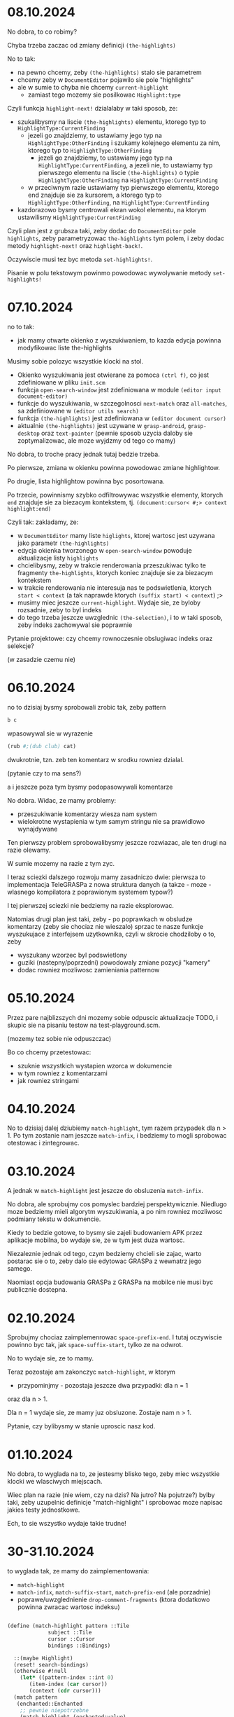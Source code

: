 * 08.10.2024

No dobra, to co robimy?

Chyba trzeba zaczac od zmiany definicji =(the-highlights)=

No to tak:
- na pewno chcemy, zeby =(the-highlights)= stalo sie
  parametrem
- chcemy zeby w =DocumentEditor= pojawilo sie pole
  "highlights"
- ale w sumie to chyba nie chcemy =current-highlight=
  - zamiast tego mozemy sie posilkowac =Highlight:type=

Czyli funkcja =highlight-next!= dzialalaby w taki sposob,
ze:
- szukalibysmy na liscie =(the-highlights)= elementu,
  ktorego typ to =HighlightType:CurrentFinding=
  - jezeli go znajdziemy, to ustawiamy jego typ na
    =HighlightType:OtherFinding= i szukamy kolejnego elementu
    za nim, ktorego typ to =HighlightType:OtherFinding=
    - jezeli go znajdziemy, to ustawiamy jego typ
      na =HighlightType:CurrentFinding=, a jezeli nie,
      to ustawiamy typ pierwszego elementu na liscie
      =(the-highlights)= o typie =HighlightType:OtherFinding=
      na =HighlightType:CurrentFinding=
  - w przeciwnym razie ustawiamy typ pierwszego elementu,
    ktorego end znajduje sie za kursorem, a ktorego typ
    to =HighlightType:OtherFinding=, na
    =HighlightType:CurrentFinding=

- kazdorazowo bysmy centrowali ekran wokol elementu,
  na ktorym ustawilismy =HighlightType:CurrentFinding=

Czyli plan jest z grubsza taki, zeby dodac do =DocumentEditor=
pole =highlights=, zeby parametryzowac =the-highlights=
tym polem, i zeby dodac metody =highlight-next!= oraz
=highlight-back!=.

Oczywiscie musi tez byc metoda =set-highlights!=.

Pisanie w polu tekstowym powinmo powodowac wywolywanie metody
=set-highlights!=

* 07.10.2024

no to tak:
- jak mamy otwarte okienko z wyszukiwaniem, to
  kazda edycja powinna modyfikowac liste the-highlights

Musimy sobie polozyc wszystkie klocki na stol.
- Okienko wyszukiwania jest otwierane za pomoca
   =(ctrl f)=, co jest zdefiniowane w pliku =init.scm=
- funkcja =open-search-window= jest zdefiniowana
  w module =(editor input document-editor)=
- funkcje do wyszukiwania, w szczegolnosci =next-match=
  oraz =all-matches=,  sa zdefiniowane w
  =(editor utils search)=
- funkcja =(the-highlights)= jest zdefiniowana w
  =(editor document cursor)=
- aktualnie =(the-highlights)= jest uzywane w
  =grasp-android=, =grasp-desktop= oraz =text-painter=
  (pewnie sposob uzycia daloby sie zoptymalizowac,
  ale moze wyjdzmy od tego co mamy)

No dobra, to troche pracy jednak tutaj bedzie trzeba.

Po pierwsze, zmiana w okienku powinna powodowac zmiane
highlightow.

Po drugie, lista highlightow powinna byc posortowana.

Po trzecie, powinnismy szybko odfiltrowywac wszystkie
elementy, ktorych =end= znajduje sie za biezacym
kontekstem, tj.
=(document:cursor< #;> context highlight:end)=

Czyli tak: zakladamy, ze:
- w =DocumentEditor= mamy liste =higlights=, ktorej
  wartosc jest uzywana jako parametr =(the-highlights)=
- edycja okienka tworzonego w =open-search-window=
  powoduje aktualizacje listy =highlights=
- chcielibysmy, zeby w trakcie renderowania przeszukiwac
  tylko te fragmenty =the-highlights=, ktorych koniec
  znajduje sie za biezacym kontekstem
- w trakcie renderowania nie interesuja nas te
  podswietlenia, ktorych =start < context= (a tak naprawde
  ktorych =(suffix start) < context=) ;>
- musimy miec jeszcze =current-highlight=. Wydaje sie,
  ze byloby rozsadnie, zeby to byl indeks
- do tego trzeba jeszcze uwzglednic =(the-selection)=,
  i to w taki sposob, zeby indeks zachowywal sie
  poprawnie

Pytanie projektowe: czy chcemy rownoczesnie obslugiwac
indeks oraz selekcje?

(w zasadzie czemu nie)

* 06.10.2024

no to dzisiaj bysmy sprobowali zrobic tak, zeby pattern
#+BEGIN_SRC scheme
b c
#+END_SRC

wpasowywal sie w wyrazenie

#+BEGIN_SRC scheme
  (rub #;(dub club) cat)
#+END_SRC

dwukrotnie, tzn. zeb ten komentarz w srodku rowniez dzialal.

(pytanie czy to ma sens?)

a i jeszcze poza tym bysmy podopasowywali komentarze

No dobra. Widac, ze mamy problemy:
- przeszukiwanie komentarzy wiesza nam system
- wielokrotne wystapienia w tym samym stringu
  nie sa prawidlowo wynajdywane

Ten pierwszy problem sprobowalibysmy jeszcze
rozwiazac, ale ten drugi na razie olewamy.

W sumie mozemy na razie z tym zyc.

I teraz sciezki dalszego rozwoju mamy zasadniczo
dwie: pierwsza to implementacja TeleGRASPa z nowa
struktura danych (a takze - moze - wlasnego
kompilatora z poprawionym systemem typow?)

I tej pierwszej sciezki nie bedziemy na razie
eksplorowac.

Natomias drugi plan jest taki, zeby - po poprawkach
w obsludze komentarzy (zeby sie chociaz nie wieszalo)
sprzac te nasze funkcje wyszukujace z interfejsem
uzytkownika, czyli w skrocie chodziloby o to, zeby
- wyszukany wzorzec byl podswietlony
- guziki (nastepny/poprzedni) powodowaly zmiane
  pozycji "kamery"
- dodac rowniez mozliwosc zamieniania patternow


* 05.10.2024

Przez pare najblizszych dni mozemy sobie odpuscic aktualizacje
TODO, i skupic sie na pisaniu testow na test-playground.scm.

(mozemy tez sobie nie odpuszczac)

Bo co chcemy przetestowac:

- szuknie wszystkich wystapien wzorca w dokumencie
- w tym rowniez z komentarzami
- jak rowniez stringami

* 04.10.2024

No to dzisiaj dalej dziubiemy =match-highlight=, tym razem
przypadek dla n > 1. Po tym zostanie nam jeszcze =match-infix=,
i bedziemy to mogli sprobowac otestowac i zintegrowac.

* 03.10.2024

A jednak w =match-highlight= jest jeszcze do obsluzenia
=match-infix=.

No dobra, ale sprobujmy cos pomyslec bardziej perspektywicznie.
Niedlugo moze bedziemy mieli algorytm wyszukiwania, a po nim
rowniez mozliwosc podmiany tekstu w dokumencie.

Kiedy to bedzie gotowe, to bysmy sie zajeli budowaniem APK
przez aplikacje mobilna, bo wydaje sie, ze w tym jest duza wartosc.

Niezaleznie jednak od tego, czym bedziemy chcieli sie zajac,
warto postarac sie o to, zeby dalo sie edytowac GRASPa z wewnatrz
jego samego.

Naomiast opcja budowania GRASPa z GRASPa na mobilce nie musi
byc publicznie dostepna.

* 02.10.2024

Sprobujmy chociaz zaimplemenrowac =space-prefix-end=.
I tutaj oczywiscie powinno byc tak, jak =space-suffix-start=,
tylko ze na odwrot.

No to wydaje sie, ze to mamy.

Teraz pozostaje am zakonczyc =match-highlight=, w ktorym
- przypominjmy - pozostaja jeszcze dwa przypadki: dla n = 1
oraz dla n > 1.

Dla n = 1 wydaje sie, ze mamy juz obsluzone. Zostaje nam
n > 1.

Pytanie, czy bylibysmy w stanie uproscic nasz kod.


* 01.10.2024

No dobra, to wyglada na to, ze jestesmy blisko tego,
zeby miec wszystkie klocki we wlasciwych miejscach.

Wiec plan na razie (nie wiem, czy na dzis? Na jutro?
Na pojutrze?) bylby taki, zeby uzupelnic definicje
"match-highlight" i sprobowac moze napisac jakies
testy jednostkowe.

Ech, to sie wszystko wydaje takie trudne!


* 30-31.10.2024

to wyglada tak, ze mamy do zaimplementowania:
- =match-highlight=
- =match-infix=, =match-suffix-start=, =match-prefix-end=
  (ale porzadnie)
- poprawe/uwzglednienie =drop-comment-fragments=
  (ktora dodatkowo powinna zwracac wartosc indeksu) 

#+BEGIN_SRC scheme

  (define (match-highlight pattern ::Tile
			   subject ::Tile
			   cursor ::Cursor
			   bindings ::Bindings)

    ::(maybe Highlight)
    (reset! search-bindings)
    (otherwise #!null
      (let* ((pattern-index ::int 0)
	     (item-index (car cursor))
	     (context (cdr cursor)))
	(match pattern
	 (enchanted::Enchanted
	  ;; pewnie niepotrzebne
	  (match-highlight (enchanted:value)
			   subject
			   cursor
			   bindings))
	 ('()
	  (highlight-space
	   (pattern:part-at 0)
	   (document:part-at item-index)
	   cursor
	   bindings))
	 (`(,single)
	  (let* ((opening-space ::Space
				(pre-head-space pattern))
		 (closing-space ::Space
				(post-head-space pattern))
		 (opening-whitespace? ::boolean
				      (whitespace? opening-space))
		 (closing-whitespace? ::boolean
				      (whitespace? closing-space)))
	    (cond
	     ((and opening-whitespace? closing-whitespace?)
	      (match-infix ...))
	     (opening-whitespace?
	      (and-let* ((start ::Cursor
				(space-suffix-start
				 opening-space
				 (subject-context:part-at index)))
			 (end ::Cursor
			      (match-prefix-end
			       (pattern:part-at 1)
			       (subject-context:part-at
				(subject-context:next-index
				 item-index)))))
		(Highlight start: start end: end)))
	     (closing-whitespace?
	      (and-let* ((start ::Cursor
				(match-suffix-start
				 (pattern:part-at 1)
				 (subject-context:part-at
				  (subject-context:next-index
				   index))))
			 (end ::Cursor
			      (space-prefix-end
			       closing-space
			       (subject-context:part-at
				item-index))))
		(Highlight start: start end: end)))
	     (else
	      (and-let* ((start ::Cursor
				(space-suffix-start
				 opening-space
				 (subject-context:part-at index)))
			 (end ::Cursor
			      (space-prefix-end
			       closing-space
			       (subject-context:part-at
				item-index))))
		(Highlight start: start end: end))))))
	 (`(,first . ,_)
	  (and-let* ((opening-space ::Space
				    (pre-head-space pattern))
		     (start ::Cursor
			    (if (whitespace? opening-space)
				(match-suffix-start ...)
				(space-suffix-start ...)))
		     )
	    (let loop ((front-pattern pattern))
	      (and-let* ((`(,head . ,tail) front)
			 ...)
		(if (isnt tail pair?)
		    ...
		    (loop tail))))

	    ...))))))

#+END_SRC

* 28-29.10.2024

No tomoze jeszcze jedna mala rekapitulacja: mamy funkcje =next-match=,
ktora wola =match-highlight=. Na razie w jej ramach mamy obsluzony
tylko jeden przypadek, =highlight-space=.

Funkcja =highlight-space= moze wolac =highlight-comment-infix=,
=comment-suffix-start=, =comment-prefix-end=, =comment-matches=
oraz =space-fragment+comment-index=.

=highlight-comment-infix= moze z kolei wolac =highlight-infix=,
ktora wola =infix-start= albo =highlight-pattern=.

=comment-matches= wola =matches= albo ~textual=?~

=comment-suffix-start= wola =match-suffix-start= albo =suffix-start=,
a =comment-prefix-end= wola =match-prefix-end= albo =prefix-end=.

Wreszcie =match-prefix-end= wola =prefix-end= albo =matches=, a
=match-suffix-start= - =suffix-start= albo =matches=.

Wreszcie =matches= wola =matches-pair= i vice versa.

No i pieknie (niezbyt?). Rozbudowania wymaga oczywiscie
=match-highlight=, ktora powinna dzialac tak, ze:
- jezeli pattern ma jeden komponent, to:
  1. jezeli tylko =pre-head-space= jest =whitespace?=, to
     probujemy zwrocic pare
     #+BEGIN_SRC scheme

       (match-suffix-start
	 (pattern:part-at 1)
	 (subject-context:part-at
	  (subject-context:next-index index)))

       (space-prefix-end
	 (pattern:part-at 2)
	 (subject-context:part-at
	  (subject-context:next-index
	   (subject-context:next-index index))))

     #+END_SRC
  2. jezeli tylko =post-head-space= jest =whitespace?=,
     to probujemy zwrocic pare
     #+BEGIN_SRC scheme

       (space-suffix-start
	 (pattern:part-at 0)
	 (subject-context:part-at index))

       (match-prefix-end
	 (pattern:part-at 1)
	 (subject-context:part-at
	  (subject-context:next-index index)))

     #+END_SRC
  3. jezeli zarowno =pre-head-space= jak i =post-head-space=
     sa =whitespace?=, to zwracamy =highlight-pattern=

  4. jezeli zadne z nich nie jest whitespace, to zwracamy

     #+BEGIN_SRC scheme

       (space-suffix-start
	 (pattern:part-at 0)
	 (subject-context:part-at index))

       (space-prefix-end
	 (pattern:part-at 2)
	 (subject-context:part-at
	  (subject-context:next-index
	   (subject-context:next-index index))))

     #+END_SRC

Natomiast jezeli chcemy to uogolnic na dowolna liczbe argumentow,
to to musialoby wygladac mniej wiecej w taki sposob, ze:

#+BEGIN_SRC scheme
  (and-let* ((opening-space ::Space (pre-head-space pattern))
	     (start ::Cursor
		    (if (whitespace? opening-space)
			(match-suffix-start
			 (pattern:part-at 1)
			 (subject-context:part-at
			  (subject-context:next-index index)))
			(space-suffix-start
			 opening-space
			 (subject-context:part-at index))))
	     



#+END_SRC

* 26-27.10.2024

#+BEGIN_SRC scheme
  (define (match-highlight pattern ::Tile
			   subject-context ::Tile
			   cursor ::Cursor)
    ::(maybe Highlight)
    (otherwise #!null
      (and-let* ((`(,index . ,context) cursor)
		 (first-subject ::Space (subject-context:part-at
					 index))
		 (pattern-length (length pattern)))
	(match pattern-length
	 (0
	  (highlight-space
	   (pattern:part-at 0)
	   first-subject
	   cursor
	   search-bindings))
	 (1
	  ...)
	 (n
	  ...)))))

  (define/kw (next-match pattern ::list
			 in: document ::Indexable
			 := (the-document)
			 after: cursor ::Cursor := (the-cursor)
			 context: context ::Cursor := '())
    ::(maybe Highlight)
    (escape-with return
      (let* ((current-level ::int (length context))
	     (reference-level ::int (length cursor))
	     (pressure (- reference-level current-level 1))
	     (index (if (is pressure >= 0)
			(let ((initial-index (cursor
					      pressure)))
			  (if (= pressure 0)
			      (document:next-index
			       initial-index)
			      initial-index))
			(document:next-index
			 (document:first-index))))
	     (limit (document:last-index)))
	(while (isnt index eqv? limit)
	  (and-let* ((result ::Highlight (match-highlight
					  pattern
					  document
					  (recons index context))))
	    (return result))
	  (when (gnu.lists.LList? item)
	    (let ((result (next-match pattern
				      in: item
				      after: cursor
				      context: (recons
						index
						context))))
	      (when result
		(return result))))

	  (set! index (document:next-index index)))
	(return #!null)))

#+END_SRC


* 25.10.2024

to plan na dzis jest taki, zeby dokonczyc match-highlight.

I tutaj pomysl jest taki, zeby zrobic tak, ze:
- jezeli =(whitespace? (pre-head-space pattern))=,
  to jako poczatek highlightu bierzemy =cursor-climb-front=
  z poczatku wyrazenia
- w przeciwnym razie raczej po kolei probujemy
  dopasowywac suffixy komentarzy w =(pre-head-space pattern)=

No ale jakze to? Przeciez my tylko na poczatku chcemy miec
=pre-head-space=

#+BEGIN_SRC scheme
  (define/kw (next-match pattern ::list
			 in: document ::Indexable
			 := (the-document)
			 after: cursor ::Cursor := (the-cursor)
			 context: context ::Cursor := '())
    ::(maybe Highlight)
    (escape-with return
      (let* ((current-level ::int (length context))
	     (reference-level ::int (length cursor))
	     (pressure (- reference-level current-level 1))
	     (index (if (is pressure >= 0)
			(let ((initial-index (cursor
					      pressure)))
			  (if (= pressure 0)
			      (document:next-index
			       initial-index)
			      initial-index))
			(document:next-index
			 (document:first-index))))
	     (limit (document:last-index)))
	(while (isnt index eqv? limit)
	  (and-let* ((result ::Highlight (match-highlight
					  pattern
					  at: (recons index context)
					  in: document)))
	    (return result))
	  (when (gnu.lists.LList? item)
	    (let ((result (next-match pattern
				      in: item
				      after: cursor
				      context: (recons
						index
						context))))
	      (when result
		(return result)))))
	;; we skip by two indices to make sure that
	(set! index (document:next-index
		     (document:next-index index))))
      (return #!null)))

  (define/kw (match-highlight pattern ::list
			      at: index ::int
			      in: document ::Indexable
			      within: context ::Cursor)
    ::(maybe Highlight)
    ...)

#+END_SRC

No to tak: mamy sobie te nowa funkcje pt. =next-match=
(jeszcze niezintegrowana), i ona dziala w taki sposob, ze
przchodzimy po kolei po wszystkich wyrazeniach, i wywolujemy
na nich =match-highlight=. 

(Tymczasem interfejs =match-highlight= juz sie zmienil wzgledem
pierwotnej implementacji).

Natomiast czy to na pewno wlasnie tak powinno dzialac?


* 24.10.2024

dzisiaj bysmy sie zajeli dalszymi pracami nad wyszukiwaniem.

A tak konkretnie to co?

1. chcemy, zeby "matches" sprawdzalo rowniez spacje pomiedzy
   elementami.
   Tak naprawde najlepiej zeby powstaly dwie funkcje,
   "matches" i "matches-pair". Ta pierwsza sprawdzalaby
   najpierw dopasowanie pre-head-space, a ta ostatnia
   sprawdzalaby post-head-space, dotted? oraz wszystko
   wokol (wzorem funkcyj show/show-pair z (editor types primitive))

2. jak to bedziemy mieli, bedziemy chcieli jeszcze dokonczyc
   "match-highlight", tak zeby obslugiwalo nie tylko puste spacje

3. no i kiedy to bedzie gotowe, to napiszemy testy dla
   "match-highlight"

4. i jak stwierdzimy, ze wszystko jest OK, to bedziemy integowac
   funkcje to wyszukiwania z edytorem (w szczegolnosci podswietlanie
   i animowanie widoku)

Zasadniczo punkt 1 wydaje sie zrealizowany, tyle ze brakuje
implementacji funjcji "match-spaces"


* 23.10.2024

Najpierw skupmy sie na tym, zeby dostarczyc wszystkich funkcji,
ktore sa uzywane przez modul "search". Kiedy to bedzie gotowe,
wrocimy do implementowania funkcji do wyszukiwania/pattern-matchowania

(moze zreszta powinnismy wyszukiwac za pomoca Traverse?)

* 22.10.2024

No to teraz tak:
- chcielibysmy, zeby pattern matcher obslugiwal spacje
- i bysmy tez sprobowali go zintegrowac z dotychczasowymi pracami
- a nadto bysmy sie postarali, zeby lodczas jedneho wyszukiwania
  alokowac co najwyzej jedna haszmape (a nawet moglibysmy ja
  miec pre-alokowana i zawsze ja czyscic przrd wywolaniem)


no to sprobujmy moze sobie skonstatowac co mamy zrobione do tej pory:
- glowna funkcja to match-highlight, w ramach ktorej mamy
  obsluzony jeden przypadek (czyli sama spacje)
- w ramach tego przypadku, mamy funkcje 'highlight-space',
  ktora dzoala tak, ze
  - jezeli pattern jest pusta spacja, to zwraca poczatek i koniec
    podmiotu
  - jezeli pattern ma pojedynczy komentarz, to probuje
    dopasowac jako comment-highlight-infix
  - jezeli pattern ma wiecej niz jeden komentarz, to
    pierwszy komentarz probuje dopasowac jako suffix pierwszego
    komentarza podmiotu, ostatni jako prefix ostatniego,
    a wszystko pomiedzy musi spelniac predykat 'comment-matches?'

* 20-21.10.2024

Jezeli idzie o dopasowywanie patternow, to ono powinno
dzialac na takiej zasadzie, jakby wczytane symbole byly
implicite zaquasiquote'owane

#+BEGIN_SRC scheme
  (define (matches pattern
		   subject
		   #!optional
		   (bindings::(!maps (symbol-name ::String)
				     to: Object)
			      (mapping (Object) #!null)))
    ::(maybe (maps (Object) to: Object))
    (otherwise #!null
      (match pattern
	(`(,,@(is _ match/equal? 'unquote) identifier)
	 (cond
	  ((and (isnt identifier Atom?)
		(isnt identifier symbol?))
	   (and (match/equal? identifier subject)
		bindings))
	  ((is identifier match/equal? '_)
	   bindings)
	  ((is bindings overridden-at? (identifier:toString))
	   (and (match/equal? (bindings (identifier:toString))
			      subject)
		bindings))
	  (else
	   (set! (bindings (identifier:toString)) subject)
	   bindings)))

	(`(,head-pattern . ,tail-pattern)
	 (and-let* ((`(,head-subject . ,tail-subject) subject)
		    (bindings* (matches head-pattern
					head-subject
					bindings)))
	   (matches tail-pattern tail-subject bindings*)))
	(_
	 (and (match/equal? identifier subject)
	      bindings)))))
#+END_SRC

No dobra, to moze bysmy chcieli przeniesc matcher do kodu
i napisac dla niego pare testow jednostkowych, a kiedy to
bedzie gotowe, to bysmy wrocili do naszego sercza.

* 16-19.10.2024

#+BEGIN_SRC scheme

  (define/kw (match-highlight pattern ::Indexable
			      at: cursor ::Cursor
			      in: document ::Indexable)
    ::(maybe Highlight)
    (let* ((pattern-index ::int 0)
	   (n ::int (length pattern))
	   (item-index (car cursor))
	   (context (cdr cursor)))
      (match n
	(0 (highlight-space
	    (pattern:part-at 0)
	    (document:part-at item-index)
	    cursor))
	(1 )
	(2 ...)
	(n ...))))

  (define (highlight-space pattern ::Space
			   subject ::Space
			   context ::Cursor)
    ::(maybe Highlight)
    (otherwise #!null
      (let ((n (count (isnt _ integer?) pattern:fragments)))
	(and-let* ((,n (count (isnt _ integer?)
			      subject:fragments))
		   (`(,pattern-comment . ,pattern-fragments)
		    pattern-index
		    (space-fragment-comment+index
		     pattern:fragments))
		   (`(,subject-comment . ,subject-fragments)
		    subject-index 
		    (space-fragment-comment+index
		     subject:fragments)))
	  (or
	   (and
	    (= n 0)
	    (Highlight start: (recons
			       (subject:first-index)
			       context)
		       end: (recons
			     (subject:last-index)
			     context)))
	   (match n
	     (1
	      (highlight-comment-infix
	       pattern-comment
	       subject-comment
	       (recons subject-index context)))
	     (n
	      (and-let* ((start ::Cursor
				(comment-suffix-start
				 pattern-comment
				 subject-comment
				 (recons subject-index
					 context))))
		(let loop ((subpattern 1)
			   (index subject-index)
			   (pattern-fragments
			    pattern-fragments)
			   (subject-fragments
			    subject-fragments))
		  (if (is subpattern #;< >= (- n 1)) 
		      (and-let*
			  ((`(,pattern-comment
			      . ,pattern-fragments)
			    pattern-index
			    (space-fragment-comment+index
			     pattern-fragments))
			   (`(,subject-comment
			      . ,subject-fragments)
			    subject-index 
			    (space-fragment-comment+index
			     subject-fragments))
			   (end ::Cursor
				(comment-suffix-start
				 pattern-comment
				 subject-comment
				 (recons (+ index
					    subject-index)
					 context))))
			(Highlight start: start
				   end: end))
		      (and-let*
			  ((`(,pattern-comment
			      . ,pattern-fragments)
			    pattern-index
			    (space-fragment-comment+index
			     pattern-fragments))
			   (`(,subject-comment
			      . ,subject-fragments)
			    subject-index 
			    (space-fragment-comment+index
			     subject-fragments))
			   ((comment-matches?
			     pattern-comment
			     subject-comment)))
			(loop (+ subpattern 1)
			      (+ index
				 subject-index*)
			      pattern-fragments
			      subject-fragments))))))))))))

  (define (highlight-comment-infix pattern ::Comment
				   subject ::Comment
				   context ::Cursor)
    ::(maybe Highlight)
    (otherwise #!null
      (and-let* ((pattern ::TextualComment)
		 (subject ::TextualComment)
		 (start ::int (infix-start pattern
					   subject))
		 (end ::int (+ start (pattern:text-length))))
	(Highlight start: (recons start context)
		   end: (recons end context)))
      (and-let* ((pattern ::ExpressionComment)
		 (subject ::ExpressionComment)
		 (index ::Index (pattern:first-index)))
	(highlight-infix pattern:expression
			 subject:expression
			 (recons (pattern:first-index)
				 context)))))

  (define (highlight-infix pattern ::Tile
			   subject ::Tile
			   context ::Cursor)
    ::(maybe Highlight)
    (otherwise #!null
      (match-highlight pattern at: context in: subject)
      (and-let* ((pattern ::Textual)
		 (subject ::Textual)
		 (start ::int (infix-start pattern
					   subject))
		 (end ::int (+ start (pattern:text-length))))
	(Highlight start: (recons start context)
		   end: (recons end context)))))

  (define (comment-matches? pattern ::Comment
			    subject ::Comment)
    ::boolean
    (or
     (and-let* ((pattern ::TextualComment)
		(subject ::TextualComment))
       (textual=? pattern subject))
     (and-let* ((pattern ::ExpressionComment)
		(subject ::ExpressionComment))
       (matches? pattern:expression subject:expression))))

  (define (comment-suffix-start pattern ::Comment
				subject ::Comment
				context ::Cursor)
    ::(maybe Cursor)
    (otherwise #!null
      (and-let* ((pattern ::TextualComment)
		 (subject ::TextualComment)
		 (start ::int (suffix-start pattern subject)))
	(recons start context))

      (and-let* ((pattern ::ExpressionComment)
		 (subject ::ExpressionComment))
	(match-suffix-start pattern:expression
			    subject:expression
			    (recons (subject:first-index)
				    context)))))

  (define (comment-prefix-end pattern ::Comment
			      subject ::Comment
			      context ::Cursor)
    ::(maybe Cursor)
    (otherwise #!null
      (and-let* ((pattern ::TextualComment)
		 (subject ::TextualComment)
		 (end ::int (prefix-end pattern subject)))
	(recons end context))
      (and-let* ((pattern ::ExpressionComment)
		 (subject ::ExpressionComment))
	(match-prefix-end pattern:expression
			  subject:expression
			  (recons (subject:first-index)
				  context)))))

  (define (match-prefix-end pattern ::Tile
			    subject ::Tile
			    context ::Cursor)
    ::(maybe Cursor)
    (otherwise #!null
      (and (matches? pattern subject)
	   (recons (subject:last-index) context))
      (and-let* ((pattern ::Textual)
		 (subject ::Textual)
		 (end ::int (prefix-end pattern subject)))
	(recons end context))))

  (define (match-suffix-start pattern ::Tile
			      subject ::Tile
			      context ::Cursor)
    ::(maybe Cursor)
    (otherwise #!null
      (and (matches? pattern subject)
	   (recons (subject:first-index) context))
      (and-let* ((pattern ::Textual)
		 (subject ::Textual)
		 (start ::int (suffix-start pattern subject)))
	(recons start context))))


#+END_SRC

** Dopasowywanie spacji/komentarzy

Rzecz wyglada nieco trudnawo, poniewaz spacje moga miec
w sobie ExpressionComment, ale generalnie zasada jest taka,
ze zeby doszlo do dopasowania, to:
- jezeli pattern jest "whitespace?", to zawsze dopasowujemy
  (ale to szczegolny przypadek, w ktorym pattern w ogole
  pomijamy pietro wyzej)
- jezeli pattern ma jeden element, to musimy go dopasowac/
  infixem
- jezeli pattern (po odsianiu liczb) ma co najmniej dwa
  elementy, to pierwszy musimy dopasowac suffixem, ostatni
  prefixem, a wszystko pomiedzy - tozsamosciowo/dokladnie

*** Dopasowywanie ExpressionComments na poczatku i na koncu

Wydaje sie, ze jezeli idzie o komentarze wyrazeniowe,
to chcemy je dopasowywac tak samo, jak wyrazenia
(czyli bez prefixow, suffixow i infixow)



* 15.10.2024

#+BEGIN_SRC scheme

  (define (textual-infix? infix-candidate ::Textual
			  subject ::Textual)
    ::(maybe `(,int . ,int))
    (escape-with return
      (let* ((n ::int (infix-candidate:text-length))
	     (m ::int (subject:text-length))
	     (d ::int (- m n)))
	(when (is n <= m) ;>
	  (for k from 0 below d
	       (escape-with continue
		 (for i from 0 below n
		      (when (isnt (infix-candidate:char-ref i)
				  eq? (subject:char-ref (+ i k)))
			(continue)))
		 (return `(,k . ,(+ k n))))))
	(return #!null))))

#+END_SRC

No to mamy sobie te nasze funkcje do dopasowywania
stringow: prefix-end, suffix-start, infix-start.

Jezeli chcemy znalezc dopasowanie, to:
- jezeli probujemy dopasowac pojedynczy element, to
  wolamy ~infix-start~
- jezeli probujemy dopasowac pierwszy element, to
  wolamy =suffix-start=
- jezeli probujemy dopasowac ostatni element, to
  wolamy =prefix-end=
- jezeli probujemy dopasowac srodkowe elementy,
  to wolamy ~textual=?~
  
No ale ogolnie, to zamysl jest taki, ze wczytujemy
pattern za pomoca funkcji =parse-string=

No dobra, to to juz mamy. I teraz co dalej?

Teraz musimy sprawdzic, czy nasz pattern pasuje
do naszego templejtu.

#+BEGIN_SRC scheme

  (define/kw (next-highlight pattern ::list
			     in: document ::Indexable
			     := (the-document)
			     after: cursor ::Cursor := (the-cursor)
			     context: context ::Cursor := '())
    ::(maybe Highlight)
    ... (match-highlight pattern at: (recons index context)
			 in: document) ...)


  (define/kw (match-highlight pattern ::Indexable
			      at: cursor ::Cursor
			      in: document ::Indexable)
    ::(maybe Highlight)
    (let ((pattern-index ::int 0)
	  (item-index (car cursor))
	  (context (cdr cursor)))
      ;; no dobra, to tutaj bedziemy sobie mieli kolejne
      ;; nowinki:  po pierwsze, musimy sprawdzic, czy
      ;; (document:part-at item-index) to spacja.
      ;; Ogolnie musimy rozwazyc takie przypadki:
      ;; 1. mamy w patternie tylko spacje
      ;;    - w takim przypadku wymagamy, zeby
      ;;     spacja sie znam zgadzala i jezeli spacja
      ;;     jest pusta, to zwracamy
      ;;     (Highlight start: (recons (subject:first-index) cusor)
      ;;                end: (recons (subject:last-index) cursor))


      ))

#+END_SRC

* 13-14.10.2024

#+BEGIN_SRC scheme
  ;; 1. szukamy piereszego i ostatniego fragmentu wzorca,
  ;;    ktory nie jest liczba
  ;; 2. jezeli takiego nie ma, to zwracamy
  ;;    `(,(subject:first-index) . ,(subject:last-index))
  ;; 3. w przeciwnym razie probujemy po kolei dopasowywac
  ;;    poszczegolne nie-liczby do kolejnych elementow
  ;;    patternu, az natrafimy na ostatni
  ;; 4. jezeli cokolwiek w kroku 3 sie nie powiedzie,
  ;;    zwracamy #!null
  ;; 5. w przeciwnym razie zwracamy zakres od poczatku
  ;;    pierwszego dopasowania do konca ostatniego dopasowania
  ;; (pytanie, czy w zwiazku z tym nie powinnismy raczej
  ;; zamiast pary liczb zwracac pare kursorow?)

  (define (match-space pattern ::Space subject ::Space)
    ::(maybe `(,number . ,number))
    (define (match-fragments pattern-fragments ::list
			     subject-fragments ::list)
      ::(maybe number)
      ...)

    (cond 
      ((every number? pattern:fragments)
      `(,(subject:first-index) . ,(subject:last-index)))

      ))


  (define/kw (match-highlight pattern ::list
			      at: index ::int
			      in: document ::Indexable
			      within: context ::Cursor)
    ::(maybe Highlight)
    ;; musimy sobie teraz wymyslic jak to powinno dzialac
    ;; ale chyba z grubsza tak, ze:
    ;; - musimy dopasowac pierwszy element w patternie,
    ;; i na tej podstawie wyznaczymy sobie Highlight:start
    ;; - muisimy tez dopasowac ostatni element w patternie,
    ;; i na tej podstawie mozemy sobie wyznaczyc Highlight:end
    ;; - wszystkie elementy pomiedzy pierwszym a ostatnim
    ;; elementem patternu powinny sie zgadzac
    ;; (czy rowniez powinnismy uwzgledniac spacje?)
    ;; 
    ;; No to moze zacznijmy od przypadku, w ktorym
    ;; (= (length pattern) 1), (car pattern) to atom/regex.
    ;; W takim przypadku sprawdzamy, czy
    ;; (document:part-at index) jest "textual", i probujemy
    ;; zmatchowac pattern za pomoca regex-match-positions.
    ;; Kiedy sie to nam uda, to zwracamy
    ;; (recons* start index context)
    ;; (recons* stop index context)
    ;; 
    ;; mamy jednak do rozwazenia jeszcze prostszy przypadek,
    ;; mianowicie gdy (= (length pattern) 0)  - bo w takim
    ;; przypadku wymagamy, zeby (document:part-at index)
    ;; to bylo Space, i zeby wowczas albo "pattern" byl
    ;; spacja, ktorej fragmenty to same liczby - i
    ;; wowczas jako dopasowanie zwrocimy (chyba?) cala
    ;; spacje, albo w przeciwnym razie szukamy spacji, ktora
    ;; zawiera sekwencje tekstu.


    ...)

#+END_SRC

no dobra, to w sumie sprawa jest ciezka, i moze trzeba by
bylo zaczac od napisania funkcji do matchowania tekstu:

#+BEGIN_SRC scheme

  (define (textual=? a ::Textual b ::Textual)::boolean
    (escape-with return
      (let ((n ::int (a:text-length)))
	(cond
	 ((= n (b:text-length))
	  (for i::int from 0 below n
	       (when (isnt (a:char-ref i) eq?
			   (b:char-ref i))
		 (return #false)))
	  (return #true))
	 (else
	  (return #false))))))

  (define (textual-prefix? prefix-candidate ::Textual
			   subject ::Textual)
    ::(maybe int)
    (escape-with return
      (let ((n ::int (prefix-candidate:text-length))
	    (m ::int (subject:text-length)))
	(cond
	 ((is n <= m) ;>
	  (for i::int from 0 below n
	       (when (isnt (prefix-candidate:char-ref i) eq?
			   (subject:char-ref i))
		 (return #!null)))
	  (return n))
	 (else
	  (return #!null))))))

  (define (textual-suffix? suffix-candidate ::Textual
			   subject ::Textual)
    ::(maybe int)
    (escape-with return
      (let* ((n ::int (suffix-candidate:text-length))
	     (m ::int (subject:text-length))
	     (d ::int (- m n)))
	(cond
	 ((is n <= m) ;>
	  (for i::int from 0 below n
	       (when (isnt (suffix-candidate:char-ref i) eq?
			   (subject:char-ref (+ i d)))
		 (return #!null)))
	  (return d))
	 (else
	  (return #!null))))))

#+END_SRC

* 11.10.2024

To bysmy przepisali funkcje next-match tak, zeby zamiast
predykatu pobierala liste patternow, i probowala
zmatchowac cala liste

#+BEGIN_SRC scheme
  (define/kw (next-match pattern ::list
			 in: document ::Indexable
			 := (the-document)
			 after: cursor ::Cursor := (the-cursor)
			 context: context ::Cursor := '())
    ::(maybe Highlight)
    (escape-with return
      (let* ((current-level ::int (length context))
	     (reference-level ::int (length cursor))
	     (pressure (- reference-level current-level 1))
	     (index (if (is pressure >= 0)
			(let ((initial-index (cursor
					      pressure)))
			  (if (= pressure 0)
			      (document:next-index
			       initial-index)
			      initial-index))
			(document:next-index
			 (document:first-index))))
	     (limit (document:last-index)))
	(while (isnt index eqv? limit)
	  (and-let* ((result ::Highlight (match-highlight
					  pattern
					  at: (recons index context)
					  in: document)))
	    (return result))
	  (when (gnu.lists.LList? item)
	    (let ((result (next-match pattern
				      in: item
				      after: cursor
				      context: (recons
						index
						context))))
	      (when result
		(return result)))))
	;; we skip by two indices to make sure that
	(set! index (document:next-index
		     (document:next-index index))))
      (return #!null)))

  (define/kw (match-highlight pattern ::list
			      at: index ::int
			      in: document ::Indexable
			      within: context ::Cursor)
    ::(maybe Highlight)
    ...)

#+END_SRC


* 10.10.2024

no dobra, mamy jakies prototypy funkcji maczujacych,
ale warto by bylo moze sobie takie funkcje napisac

w sumie to bysmy chcieli obsluzyc takie przypadki:
1. kiedy poszukiwany element jest lista
2. kiedy wyszukiwany element to po prostu ciag znakow
3. kiedy wyszukiwany element jest ciagiem elementow

Plan jest z grubsza taki, ze jak sobie mamy pole tekstowe,
to na jego zawartosci wywolujemy "read-all" (albo "parse"),
i teraz:
- jezeli w wyniku otrzymamy liste jednoelementowa,
5 to jezeli jedyny element jest atomem, to wyszukujemy
  teksty, ktore ow atom zawieraja (i mozemy wymyslic
  tu jakas skladnie wyrazen regularnych)
- jezeli jedyny element jest lista, to probujemy
  zmaczowac liste
- jezeli mamy liste wieloelementowa, to probujemy ja
  po prostu zmaczowac


Z tych rozwazan wylania sie taki obraz, ze tak alismy - pojedynczego
elementu),p


* 09.10.2024

Wydaje sie, ze warto by bylo podejsc do implementacji
z
,perspektywy przykladow.

Rzeczy, ktore bysmy chcieli lapac, to:
- caly atom
- fragment atomu (albo stringu, albo ewentualnie
  komentarza)
- kawalek listy
- cala liste

i teraz albo mozemy zrobic tak, ze zwracamy cala
dopasowana strukture, albo - ze zwracamy jakos
wyrazona dlugosc tej struktury.

Ta druga opcja wydaje sie nieco mniej kosztowna.

No dobra, czyli mamy sobie juz jeden kawalek funkcji
do wyszukiwania. Drugi kawalek, ktory bysmy chcieli znalezc,
to sama funkcja dopasowujaca.

I w sumie rzecz wydaje sie banalna:
- jezeli mamy atom, to szukamy pasujacego atomu
  (i zwracamy dlugosc dopasowania)
- jezeli mamy liste, to probujemy ja rekurencyjnie
  dopasowac, i jezeli sie to uda, zwracamy po prostu
  jej dlugosc

#+BEGIN_SRC scheme

  (define-type (Range start: int end: int))

  (define ((match-string s::string) item::Tile)::(maybe Range)
    ...)

  (define ((match-list l::list) item::Tile)::(maybe Range)
    ...)
  
  (define-type (Match position: Cursor
		      length: int))

  (define/kw (next-match satisfying ::(maps (Tile)
					    to: (maybe Range))
			 in: document ::Indexable
			 := (the-document)
			 after: cursor ::Cursor := (the-cursor)
			 context: context ::Cursor := '())
    ::(maybe Match)
    (escape-with return
      (let* ((current-level ::int (length context))
	     (reference-level ::int (length cursor))
	     (pressure (- reference-level current-level 1))
	     (index (if (is pressure >= 0)
			(let ((initial-index (cursor
					      pressure)))
			  (if (= pressure 0)
			      (document:next-index
			       initial-index)
			      initial-index))
			(document:next-index
			 (document:first-index))))
	     (limit (document:last-index)))
	(while (isnt index eqv? limit)
	  (let ((item (document:part-at index)))
	    (and-let* (((isnt item eq? document))
		       (range ::Range (satisfying item)))
	      (return (Match position: (recons index context)
			     length: value)))
	    (when (gnu.lists.LList? item)
	      (let ((result (next-match pattern
					in: item
					after: cursor
					context: (recons
						  index
						  context))))
		(when result
		  (return result)))))
	  (set! index (document:next-index index)))
	(return #!null))))

#+END_SRC


* 08.10.2024

Dobra, to na razie udalo sie podmienic stare funkcje
na nowe, ale to jeszcze za malo, zeby zaobserwowac
jakiekolwiek roznice w dzialaniu.

To teraz bysmy chcieli zintegrowac te nowa
funkcjonalnosc z mozliwoscia wyszukiwania.

No dobra, to co musimy zrobic?

- po pierwsze, zamiast/obok ~find-next~ dodac funkcje
  ~find-next-match~, ktora pobiera nie funkcje boole'owska,
  tylko funkcje zwracajaca (maybe list)
- po drugie, wyniki dzialania tej funkcji chcielibysmy
  zaisywac do obiektu (the-findings)
- po trzecie, obiekt (the-findings) chcielibysmy doklejac
  do wartosci zwracanej przez (the-highlights)
- po czwarte, chcielibysmy miec mozliwosc centrowania
  na kolejnych znalezionych wartosciach (ale to oczywiscie
  zrobimy w kolejnym etapie)
- po piate, chcielibysmy moc zamieniac znalezione wartosci
  na okreslone patterny (i tutaj sie raczej nie obejdzie
  bez evala)
- po szoste, jak ta funkcjonalnosc bedzie gotowa, to moze
  warto by bylo nagrac jutubowe demo pt.
  "GRASPing Indiana Dan's"

No dobra, ale na razie zastanowmy sie jeszcze moze nieco
nad tym, jak powinien wygladac ten nasz czarodzejski
interfejs do pattern-matchowania.

I otoz pejper "Macro by Example", ktory niedawno przypadkiem
sobie przeczytalismy, dekomponowal sobie patterny w nastepujacy
sposob:
- predykat, ktory mowi nam, czy dany pattern jest spelniony
- funkcje, ktora pobiera pattern i wyrazenie, i zwraca srodowisko
- funkcje, ktora pobiera srodowisko i pattern, i zwraca wyrazenie

I to sie wydaje piekne.

Natomiast u nas problem jest taki, ze chcemy sobie miec te kursory,
i chcemy wiedziec, jak duza porcje tekstu stanowi zmaczowany pattern.

#+BEGIN_SRC scheme

  (define-interface Template ()
    (captures? expression ::Expression)::boolean
    (bindings expression ::Expression)::Environment
    (substitution environment ::Environment)::Expression
    )
  
#+END_SRC

Czy cos takiego?

Nie wiadomo. Bo w zasadzie to jednym aspektem tego
procesu jest wiazanie zmiennych z wartosciami - i tutaj
w rezultacie moglibysmy dostawac jakies odwzorowanie.

Natomiast drugi aspekt jest taki, ze bedziemy konsumowac
jakis kawalek inputu, i fajnie by bylo wiedziec, jaki
kawalek inputu skonsumowalismy.

* 07.10.2024

No dobra, to mamy (niby)obsluzone podswietlanie
dla klienta desktopowego, ale chyba warto by bylo:
1. napisac analogiczny kod dla klienta androidowego
2. zastanowic sie nad klientem terminalowym
   
#+BEGIN_SRC scheme

  (define (draw-text! text::CharSequence
		      font::Font
		      context::Cursor)
    ::void
    (let* ((focused? (and (pair? (the-cursor))
			  (equal? context
				  (cdr (the-cursor)))))
	   (highlights (the-highlights))
	   (highlight-starts
	    ::(list-of Highlight)
	    (only (lambda (highlight::Highlight)
		    (and-let* ((`(,_ . ,,context)
				highlight:start))))
		  highlights))
	   (highlight-ends
	    ::(list-of Highlight)
	    (only (lambda (highlight::Highlight)
		    (and-let* ((`(,_ . ,,context)
				highlight:end))))
		  highlights))
	   (parent ::Traversal (the-traversal))
	   (height ::float font:size)
	   (traversal ::Traversal
		      (Traversal
		       max-line-height: height
		       parent-left: (+ parent:parent-left
				       parent:left)
		       parent-top: (+ parent:parent-top
				      parent:top)
		       parent: parent))	     
	   (segment-start 0)
	   (string-end (text:length)))
      (parameterize ((the-cursor-extent
		      (Extent width: 2
			      height: height))
		     (the-traversal traversal))
	(define (render-fragment! segment-end::int)
	  (let* ((fragment (text:subSequence
			    segment-start
			    segment-end))
		 (width (text-width fragment font)))
	    (set-color! background-color)
	    (canvas:drawRect traversal:left traversal:top
			     (+ traversal:left width)
			     (+ traversal:top height)
			     paint)
	    (set-color! text-color)
	    (canvas:drawText fragment traversal:left
			     (+ traversal:top height)
			     paint)
	    (traversal:expand-by! width)))

	(paint:setTypeface font:face)
	(paint:setTextSize font:size)
	(for i from 0 below string-end
	     (when (and focused? (eqv? (head (the-cursor))
				       i))
	       (render-fragment! i)
	       (set! segment-start i)
	       (mark-cursor! traversal:left traversal:top))

	     (when (any (is (car _:start) eqv? i)
			highlight-starts)
	       (render-fragment! i)
	       (set! segment-start i)
	       (for highlight::Highlight in highligh-starts
		 (when (eqv? (car highlight:start) i)
		   (begin-highlight! highlight:type))))

	     (when (any (is (car _:end) eqv? i)
			highlight-ends)
	       (render-fragment! i)
	       (set! segment-start i)
	       (for highlight::Highlight in highligh-starts
		 (when (eqv? (car highlight:end) i)
		   (end-highlight! highlight:type))))

	     (when (eq? (text:charAt i) #\newline)
	       (render-fragment! i)
	       (traversal:on-end-line #t)
	       (traversal:new-line!)
	       (set! traversal:max-line-height height)
	       (set! segment-start (+ i 1))))
	(render-fragment! string-end)
	(when (and focused? (eqv? (head (the-cursor))
				  string-end))
	  (mark-cursor! traversal:left traversal:top))
	(traversal:on-end-line #f))))

#+END_SRC

No dobra, to sie wydaje, ze wariant dla Androida juz mamy,
i teraz wypadaloby sie zastanowic nad klientem tekstowym
i terminalowym.

No dobra, to widzimy, ze w kliencie tekstowym
znajdziemy 7 uzyc:
- ~draw-custom-box!~
- ~draw-quote-markers!~
- ~draw-quasiquote-markers!~
- ~draw-unquote-markers!~
- ~draw-unquote-splicing-box!~
- ~draw-unquote-splicing-markers!~
- ~draw-string!~

Pierwsze pytanie byloby zatem takie,
czy nie moglibysmy w jakis sposob uogolnic
rysowania tych quote'ow?

Pewnie bysmy mogli. Ale komu by sie chcialo.

(Moze komus sie kiedys bedzie chcialo, ale na pewno
nie mnie i nie teraz).

To zaczniemy moze od poprawy tej funkcji
~draw-string!~.

#+BEGIN_SRC scheme
  (define (draw-string! text::CharSequence
			context::Cursor)
    ::void
    (let* ((focused?
	  (and (pair? (the-cursor))
	       (equal? context
		       (cdr (the-cursor)))))
	   (parent (the-traversal))
	   (highlights (the-highlights))
	   (highlight-starts
	    ::(list-of Highlight)
	    (only (lambda (highlight::Highlight)
		    (and-let* ((`(,_ . ,,context)
				highlight:start))))
		  highlights))
	   (highlight-ends
	    ::(list-of Highlight)
	    (only (lambda (highlight::Highlight)
		    (and-let* ((`(,_ . ,,context)
				highlight:end))))
		  highlights))
	   (traversal ::Traversal
		      (Traversal
		       max-line-height: 1
		       parent-left: (+ parent:parent-left
				       parent:left)
		       parent-top: (+ parent:parent-top
				      parent:top)
		       parent: parent)))

      (define (handle-cursor-and-selection!)
	(for highlight::Highlight in highligh-starts
	  (when (eqv? (car highlight:start)
		      traversal:index)
	    (begin-highlight! highlight:type)))
	(for highlight::Highlight in highligh-starts
	  (when (eqv? (car highlight:end)
		      traversal:index)
	    (end-highlight! highlight:type)))
	(when (and focused? (eqv? traversal:index
				  (car (the-cursor))))
	  (mark-cursor! traversal:left traversal:top)))

      (parameterize ((the-traversal traversal))
	(for c in text
	  (handle-cursor-and-selection!)
	  (cond ((eq? c #\newline)
		 (traversal:on-end-line #t)
		 (traversal:new-line!)
		 (set! traversal:max-line-height 1))
		((eq? c #\return)
		 ;; this seems to solve a bug on Windows/WSL1
		 (set! traversal:index
		       (- traversal:index 1)))
		;; jeszcze chcemy combining-character
		;; po prostu dopisac do biezacego znaku
		(else
		 (put! c traversal:top traversal:left)
		 (traversal:expand-by! 1)))
	  (set! traversal:index (+ traversal:index 1)))
	(handle-cursor-and-selection!)
	(traversal:on-end-line #f))))

#+END_SRC

* 06.10.2024 (komputer, ale i pociag)

No to pierwszy pomysl jest taki, zeby sprobowac przekopiowac
te zmiany, ktore ostatnio napisalismy, do pliku grasp-desktop.scm,
oraz - z odpowiednimi modyfikacjami - do grasp-android.scm.

Natomiast natychmiast rodzi to pytanie, co zrobic z klientem
terminalowym.

Zreszta w sumie nie musimy sie z tym wszystkim az tak spieszyc,
bo teraz mamy przed soba caly tydzien nie-commitowania.

A moze warto by bylo poczynic troche refleksji zwiazanej
z konferencja.

Wydaje sie, ze odbior mojej prezentacji byl bardzo dobry,
ale rowniez ze zainteresowanie samym narzedniem bylo spore.

Ogonie wydaje sie, ze to wydarzenie bylo doskonale pod tym
wzgledem, ze jednoczy rozmaitych freakow, ktorzy po pierwsze
byliby sklonni sprobowac GRASPa, gdyby ich przycisnac,
a po drugie sami sa tworcami narzedzi, i potencjalnie mogliby
owo narzedzie wspoltworzyc.

Stad tez wydaje sie, ze kolejne takie wydarzenie mogloby
byc dobra okazja do zaprezentowania juz w pelni sprawnej
wersji GRASPa (przy czym moze okreslenie "w pelni sprawniej"
nie jest do konca zrozumiale - moze lepiej by bylo po prostu
powiedziec "uzywalnej").

Stad tytul kolejnej prezentacji: "Grazing GRASP", w ktorej
chcielibysmy przedstawic:
- dzialajacy algorytm A*
- dzialajaca przegladarke modulow

Dodatkowo chcielibysmy byc w stanie budowac GRASPa z GRASPa,
miec wyszukiwanie/zastepowanie, suwaki do scrollowania,
nie miec bledow w edycji, miec "wyciaganie obrusa".

Pytanie, czy jestesmy w stanie osiagnac takie cos jeszcze
w tym roku?

Zostalo nam na to 12 tygodni, z czego chyba 4 intensywniejsze.

Czy taki plan mialby sens?
1. skonczyc to wyszukiwanie i zamienianie (zalozmy, ze 2 tygodnie)
2. zajac sie bledami w edycji i ruszaniu kursorem (zalozmy, ze
   4 tygodnie)
3. ????

* 04.10.2024

Dzisiaj Causal Islands, sie za bardzo narobilem.

* 03.10.2024

to plan na dzisiaj jest taki, zeby:
- zrobic slajdy
- przepisac ponizsza funkcje tak, zeby
  zamiast na (the-selection) dzialala
  na (the-highlights)
- zaimplementowac (the-highlights)

#+BEGIN_SRC scheme

  (define (draw-text! text::CharSequence
		      font::Font
		      context::Cursor)
    ::void
    (let* ((focused? (and (pair? (the-cursor))
			  (equal? context
				  (cdr (the-cursor)))))
	   (highlights (the-highlights))
	   (highlight-starts
	    ::(list-of Highlight)
	    (only (lambda (highlight::Highlight)
		    (and-let* ((`(,_ . ,,context)
				highlight:start))))
		  highlights))
	   (highlight-ends
	    ::(list-of Highlight)
	    (only (lambda (highlight::Highlight)
		    (and-let* ((`(,_ . ,,context)
				highlight:end))))
		  highlights))
	   (metrics ::FontMetrics
		    (graphics:getFontMetrics font))
	   (parent ::Traversal (the-traversal))
	   (height ::float (metrics:getHeight))
	   (traversal ::Traversal
		      (Traversal
		       max-line-height: height
		       parent-left: (+ parent:parent-left
				       parent:left)
		       parent-top: (+ parent:parent-top
				      parent:top)
		       parent: parent))	     
	   (segment-start 0)
	   (string-end (text:length)))
      (parameterize ((the-cursor-extent
		      (Extent width: 2
			      height: height))
		     (the-traversal traversal))
	(define (render-fragment! segment-end::int)
	  (let* ((fragment (text:subSequence
			    segment-start
			    segment-end))
		 (width (metrics:stringWidth fragment)))
	    (set-color! background-color)
	    (graphics:fillRect traversal:left
			       traversal:top
			       width height)
	    (set-color! text-color)
	    (graphics:drawString fragment
				 (as float
				     traversal:left)
				 (as float
				     (+ traversal:top
					height)))
	    (traversal:expand-by! width)))

	(graphics:setFont font)
	(for i from 0 below string-end
	     (when (and focused? (eqv? (head (the-cursor)) i))
	       (render-fragment! i)
	       (set! segment-start i)
	       (mark-cursor! traversal:left traversal:top))

	     (when (any (is (car _:start) eqv? i)
			highlight-starts)
	       (render-fragment! i)
	       (set! segment-start i)
	       (for highlight::Highlight in highligh-starts
		 (when (eqv? (car highlight:start) i)
		   (begin-highlight! highlight:type))))

	     (when (any (is (car _:end) eqv? i)
			highlight-ends)
	       (render-fragment! i)
	       (set! segment-start i)
	       (for highlight::Highlight in highligh-starts
		 (when (eqv? (car highlight:end) i)
		   (end-highlight! highlight:type))))

	     (when (eq? (text:charAt i) #\newline)
	       (render-fragment! i)
	       (traversal:on-end-line #t)
	       (traversal:new-line!)
	       (set! traversal:max-line-height height)
	       (set! segment-start (+ i 1))))
	(render-fragment! string-end)
	(when (and focused? (eqv? (head (the-cursor))
				  string-end))
	  (mark-cursor! traversal:left traversal:top))
	(traversal:on-end-line #f))))

  (define (the-highlights)::(list-of Highlight)
    (let-values (((selection-start selection-end)
		  (the-selection)))
      `(,(Highlight start: selection-start
		    end: selection-end
		    type: HighlightType:Selection))))

#+END_SRC


* 30.09-02.10.2024

To dzisiaj tak:
- zrobic slajdy, a przynajmniej zebrac zdjecia
- zaimplementowac kolorowanie wieloma rodzajami
  podswietlen na raz:
  - Selection - odwrocony kolor tekstu
  - CurrentFinding - pomaranczowy (czerwony + zolty)
  - OtherFinding - zolty
  - LikeTarget (tylko dla atomow)
    - w klientach graficznych troche ciemniejszy
    - w kliencie terminalowym troche jasniejszy
      albo pogrubiony

#+BEGIN_SRC scheme
  (define (draw-text! text::CharSequence
		      font::Font
		      context::Cursor)
    ::void
    (let-values (((selection-start selection-end)
		  (the-selection)))
w      (let* ((focused? (and (pair? (the-cursor))
			    (equal? context
				    (cdr (the-cursor)))))
	     (enters-selection-drawing-mode?
	      (and (pair? selection-start)
		   (equal? (tail selection-start)
			   context)))
	     (exits-selection-drawing-mode?
	      (and (pair? selection-end)
		   (equal? (tail selection-end) context)))
	     (metrics ::FontMetrics
		      (graphics:getFontMetrics font))
	     (parent ::Traversal (the-traversal))
	     (height ::float (metrics:getHeight))
	     (traversal ::Traversal
		       (Traversal
			max-line-height: height
			parent-left: (+ parent:parent-left
					parent:left)
			parent-top: (+ parent:parent-top
				       parent:top)
			parent: parent))	     
	     (segment-start 0)
	     (string-end (text:length)))
	(parameterize ((the-cursor-extent
			(Extent width: 2
				height: height))
		       (the-traversal traversal))
	  (define (render-fragment! segment-end::int)
	    (let* ((fragment (text:subSequence
			      segment-start
			      segment-end))
		   (width (metrics:stringWidth fragment)))
	      (set-color! background-color)
	      (graphics:fillRect traversal:left
				 traversal:top
				 width height)
	      (set-color! text-color)
	      (graphics:drawString fragment
				   (as float
				       traversal:left)
				   (as float
				       (+ traversal:top
					  height)))
	      (traversal:expand-by! width)))

	  (graphics:setFont font)
	  (for i from 0 below string-end
	       (when (and focused? (eqv? (head (the-cursor)) i))
		 (render-fragment! i)
		 (set! segment-start i)
		 (mark-cursor! traversal:left traversal:top))

	       (when (and enters-selection-drawing-mode?
			  (eqv? (head selection-start) i))
		 (render-fragment! i)
		 (set! segment-start i)
		 (begin-highlight! HighlightType:Selection))

	       (when (and exits-selection-drawing-mode?
			  (eqv? (head selection-end) i))
		 (render-fragment! i)
		 (set! segment-start i)
		 (end-highlight! HighlightType:Selection))

	       (when (eq? (text:charAt i) #\newline)
		 (render-fragment! i)
		 (traversal:on-end-line #t)
		 (traversal:new-line!)
		 (set! traversal:max-line-height height)
		 (set! segment-start (+ i 1))))
	  (render-fragment! string-end)
	  (when (and focused? (eqv? (head (the-cursor))
				    string-end))
	    (mark-cursor! traversal:left traversal:top))
	  (traversal:on-end-line #f)))))
#+END_SRC

No to mamy sobie takie cudo. I co?

Ogolnie ten algorytm dziala tak, ze najpierw wyliczamy
selekcje, ktora ma postac:
~(kursor-poczatkowy, kurso-koncowy)~,

Nastepnie okreslamy, czy biezacy tekst jest wprowadzany
w tryb rysowania selekcji, albo wyprowadzany z tego
trybu, poprzez porownanie przyrownanie lodygi kursora
poczatkowego i koncowego do aktualnego kontekstu.

I wowczas iterujemy po stringu znak po znaku,
i po kazdym znaku sprawdzamy, czy dochodzi do zmiany
trybu - a jesli tak, wywolujemy stosowna metode
paintera.

No i teraz tak: zamiast jednego kursora poczatkowego
i jednego kursora koncowego mielibysmy liste kursorow
poczatkowych i koncowych

Zamiast ~(the-selection)~ bysmy mieli funkcje
~(the-highlights)~, ktora zwracalaby liste elementow
typu Highlight. I sposrod nich szukalibysmy takich,
ktorych start mialby taki sam suffix, jak biezacy
kontekst, oraz takich, ktorych end mialby taki sam suffix.


* 29.09.2024

Po drodze pojawil sie jeszcze taki pomysl, zeby
stworzyc w paintingu alias na java.lang.Object
jako FontImplementation, dzieli czemu moglibysmy
usunac nieco boilerplate'u.

Ale to co najwyzej zrobimy w przyszlosci, a tymczasem
bysmy sie zajeli usunieciem z paintera 
~enter/exit-selection-drawing-mode!~

OK, to teraz nalezaloby:

1. zmodyfikowac implementacje nowych funkcji
(we wszystkich implementacjach paitnera) tak, zeby
obslugiwaly wszystkie typy podswietlen

2. zmodyfikowac uzycia tych funkcji, tak zeby mogly
przyjmowac potencjalnie wiele elementow typu Highlight
(tzn. konkretnie chodzi tutaj przede wszystkim o funkcje
"draw-text!" w klientach graficznych, oraz draw-string!
i te zwiazane z quasiquote'ami w klientach tekstowych)

3. zintegrowac wyszukiwanie z wyswietlaniem, w takim sensie,
ze jak sie cos wpisze w pole tekstowe, to bysmy chcieli,
zeby po pierwsze znaleziony pattern byl podswietlany,
a po drugie zeby dalo sie poruszac kamera pomiedzy nastepnym
i poprzednim.

No ale tak ogolniej, to wyglada na to, ze mamy taki grafik:
- poniedzialek (jutro) - commit na wtorek + slajdy?, faktura
- wtorek - Piti do weta - commit na srode, Pola na kokardki
- sroda - basen + wystep Poli u babci + wyjazd do rodzicow (spakowac sie!)
- czwartek - pociagiem do Berlina, duzo czasu na commity
- piatek - prezentacja
- sobota - konferencja
- niedziela - powrot



* 28.09.2024

No to teraz plan jest taki:
1. dodac enuma Highlight do modulu painting
2. przerobic ~enter/exit-selection-drawing-mode!~
   na ~begin/end-highlight!~
3. zmodyfikowac interfejs funkcji tak, zeby
   mogl przyjmowac wiele rodzajow podswietlen
   (i tutaj trzeba jeszcze sporo przemyslec)
4. zmodyfikowac definicje funkcji tak, zeby
   zamiast jednego podswietlenia przyjmowal
   wiele podswietlen
5. zintegrowac wyswietlanie z wynikami
   wyszukiwania
   - w szczegolnosci, nasza funkcja powinna
     zamiast kursorow zwracac pary kursorow


a w szerszej perspektywie:
- wyszukiwanie
- serializacja zmian
- wszystkie funkcje do edycji dokumentow
  (zamknij, nowy)

* 27.09.2024

Garsc wnioskow ze wczorajszej analizy:
1. na pewno chcemy przeksztalcic
   ~enter-selection-drawing-mode!~
   oraz
   ~exit-selection-drawing-mode!~
   w cos innego,
   na przyklad
   ~begin-highlight! mode~
   oraz
   ~end-highlight! mode~

2. w tej chwili selekcja w terminalu dziala tak,
   ze odwraca kolor tla i kolor tekstu, natomiast
   selekcja w klientach graficznych ustawia
   okreslone kolory

3. byc moze "mode" powinien byc jednym z elementow
   skonczonego zbioru (enuma?)

   Ale jakie uzycia przychodza nam do glowy?
   Moze na przyklad: Highlight
   Selection - odwrocenie tekstu i tla
   CurrentFinding - pomaranczowy
   OtherFinding - zolty
   LikeTarget

   MarkerOrange
   MarkerPink
   MarkerGreen
   MarkerRed
   MarkerBlue

   Mo dobra. Na razie zrobmy

#+BEGIN_SRC scheme

  (define-enum Highlight
    (Selection
     CurrentFinding
     OtherFinding
     #;LikeTarget))

#+END_SRC

To bysmy sprobowali wymyslic (jutro albo pojutrze)
jak zaimplementowac nowe metody w painterze i usunac
stare.

* 26.09.2024

No dobra, to wyglada na to, ze chcemy chyba
ogolnie przyjac nieco inna strategie obslugi
podswietlania: chcielibysmy miec cos w rodzaju

#+BEGIN_SRC scheme
(define-type (Highlight start: Cursor end: Cursor color: uint))
#+END_SRC

i miec sobie sekwencje

#+BEGIN_SRC scheme
(define-parameter (the-highlights) ::(sequence-of Highlight) '())
#+END_SRC

I tak jak mamy sobie

#+BEGIN_SRC scheme
  (define (draw-text! text::CharSequence
		      font::Font
		      context::Cursor)
    ::void
    (let-values (((selection-start selection-end) (the-selection)))
      (let* ((focused? (and (pair? (the-cursor))
			    (equal? context (cdr (the-cursor)))))
	     (enters-selection-drawing-mode?
	      (and (pair? selection-start)
		   (equal? (tail selection-start) context)))
	     (exits-selection-drawing-mode?
	      (and (pair? selection-end)
		   (equal? (tail selection-end) context)))
	     (metrics ::FontMetrics (graphics:getFontMetrics font))
	     (parent ::Traversal (the-traversal))
	     (height ::float (metrics:getHeight))
	     (traversal ::Traversal
		       (Traversal
			max-line-height: height
			parent-left: (+ parent:parent-left
					parent:left)
			parent-top: (+ parent:parent-top
				       parent:top)
			parent: parent))	     
	     (segment-start 0)
	     (string-end (text:length)))
	(parameterize ((the-cursor-extent (Extent width: 2
						  height: height))
		       (the-traversal traversal))
	  (define (render-fragment! segment-end::int)
	    (let* ((fragment (text:subSequence segment-start
					       segment-end))
		   (width (metrics:stringWidth fragment)))
	      (set-color! background-color)
	      (graphics:fillRect traversal:left traversal:top
				 width height)
	      (set-color! text-color)
	      (graphics:drawString fragment (as float traversal:left)
				   (as float (+ traversal:top height)))
	      (traversal:expand-by! width)))

	  (graphics:setFont font)
	  (for i from 0 below string-end
	       (when (and focused? (eqv? (head (the-cursor)) i))
		 (render-fragment! i)
		 (set! segment-start i)
		 (mark-cursor! traversal:left traversal:top))

	       (when (and enters-selection-drawing-mode?
			  (eqv? (head selection-start) i))
		 (render-fragment! i)
		 (set! segment-start i)
		 (enter-selection-drawing-mode!))

	       (when (and exits-selection-drawing-mode?
			  (eqv? (head selection-end) i))
		 (render-fragment! i)
		 (set! segment-start i)
		 (exit-selection-drawing-mode!))

	       (when (eq? (text:charAt i) #\newline)
		 (render-fragment! i)
		 (traversal:on-end-line #t)
		 (traversal:new-line!)
		 (set! traversal:max-line-height height)
		 (set! segment-start (+ i 1))))
	  (render-fragment! string-end)
	  (when (and focused? (eqv? (head (the-cursor)) string-end))
	    (mark-cursor! traversal:left traversal:top))
	  (traversal:on-end-line #f)))))
#+END_SRC

albo

#+BEGIN_SRC scheme
  (define (draw-string! text::CharSequence
			context::Cursor)
    ::void
    (let-values (((selection-start selection-end)
		  (the-selection))
		 ((parent) (the-traversal)))
      (let ((focused?
	     (and (pair? (the-cursor))
		  (equal? context
			  (cdr (the-cursor)))))
	    (enters-selection-drawing-mode?
	     (and (pair? selection-start)
		  (equal? (tail selection-start)
			  context)))
	    (exits-selection-drawing-mode?
	     (and (pair? selection-end)
		  (equal?
		   (tail selection-end)
		   context)))
	    (traversal ::Traversal
		       (Traversal
			max-line-height: 1
			parent-left: (+ parent:parent-left
					parent:left)
			parent-top: (+ parent:parent-top
				       parent:top)
			parent: parent)))

	(define (handle-cursor-and-selection!)
	  (when (and enters-selection-drawing-mode?
		     (eqv? traversal:index (head selection-start)))
	    (enter-selection-drawing-mode!))
	  (when (and exits-selection-drawing-mode?
		     (eqv? traversal:index (head selection-end)))
	    (exit-selection-drawing-mode!))
	  (when (and focused? (eqv? traversal:index (car (the-cursor))))
	    (mark-cursor! traversal:left traversal:top)))

	(parameterize ((the-traversal traversal))
	  (for c in text
	    (handle-cursor-and-selection!)
            (cond ((eq? c #\newline)
		   (traversal:on-end-line #t)
		   (traversal:new-line!)
		   (set! traversal:max-line-height 1))
		  ((eq? c #\return)
		   ;; this seems to solve a bug on Windows/WSL1
		   (set! traversal:index (- traversal:index 1)))
		  ;; jeszcze chcemy combining-character
		  ;; po prostu dopisac do biezacego znaku
		  (else
		   (put! c traversal:top traversal:left)
		   (traversal:expand-by! 1)))
	    (set! traversal:index (+ traversal:index 1)))
	  (handle-cursor-and-selection!)
	  (traversal:on-end-line #f)))))
#+END_SRC

to chcielibysmy zamiast tego sprawdzac, czy sa jakies highlighty, ktore
stosuja sie do naszego fragmentu.

Poniewaz teraz bedziemy mogli miec kilka kolorow na raz, musimy przemyslec
jakas strategie blenowania ich.

Na razie w kliencie terminalowym mamy obsuge kolorow tak zrobiona

#+BEGIN_SRC scheme
  (define (enter-selection-drawing-mode!)::void
    (invoke-special CharPainter (this)
		    'enter-selection-drawing-mode!)
    (let ((text-color (the-text-color)))
      (set! (the-text-color) (the-background-color))
      (set! (the-background-color) text-color)))

  (define (exit-selection-drawing-mode!)::void
    (let ((text-color (the-text-color)))
      (set! (the-text-color) (the-background-color))
      (set! (the-background-color) text-color))
    (invoke-special CharPainter (this)
		    'exit-selection-drawing-mode!))
#+END_SRC

a w kliencie graficznym tak:

#+BEGIN_SRC scheme
  (define (enter-selection-drawing-mode!)::void
    (set! selection-drawing-mode? #t)
    (set! text-color #xffffffff)
    (set! background-color #xff555555))

  (define (exit-selection-drawing-mode!)::void
    (set! selection-drawing-mode? #f)
    (set! text-color #xff555555)
    (set! background-color transparent))
#+END_SRC


* 25.09.2024

Ogolnie wydaje sie, ze z kwestia obslugi klawiszy
nie ma tragedii - po prostu mielismy buga.

Buga mamy chyba tez w obsludze dotykania, i nim
rowniez byloby dobrze sie zajac

Ale na razie skupiamy sie na wyszukiwaniu.

To co musi sie wydarzyc, zeby ctrl+f powodowalo
wyszukanie kolejnego elementu?

Tzn. ogolnie jak wciskamy ctrl+f, to bysmy chcieli, zeby
podswietlily sie nam wszystkie wystapienia wyszukiwanego
patternu. Czyli musimy jakos zmodyfikowac wyswietlanie,
zeby uwzglednialo liste indeksow.

No i teraz pytanie, jak chcemy to zrobic?

W kliencie androidowym i desktopowym mamy

#+BEGIN_SRC scheme
  (define (draw-text! text::CharSequence
		      font::Font
		      context::Cursor)
    ...)
#+END_SRC

#+BEGIN_SRC scheme
  (define (draw-string! text::CharSequence
			context::Cursor)
    ::void
    ...)
#+END_SRC

Obie te funkcje charakteryzuja sie tym, ze pobieraja
selekcje z funkcji ~(the-selection)~, ktora zwraca
pare kursorow.

Mamy tez funkcje, ktora sobie niedawno napisalismy,
ktora zwraca nam wszystkie indeksy, pod ktorymi elementy
spelniaja okreslony predykat.

I teraz rzeczy do zrobienia mamy zasadniczo dwie:
po pierwsze, w jakis sposob skonstruowac predykat
ze stringa.

Po drugie, chcielibysmy okreslic, w ktorym miejscu
nasz indeks powinien sie konczyc.

Gdybysmy to mieli, mozemy sobie wyobrazic, ze
bysmy mogli miec funkcje (the-findings), zwracajaca
liste par postaci (finding-start . finding-end).

Dodatkowo bysmy chcieli miec w painterze metody
"enter-finding-drawing-mode!" oraz "exit-finding-drawing-mode!".

Czyli na razie najwieksza trudnosc tkwi w tym, jak
okreslic dlugosc naszego matcha - i to na tym powinnismy
sie skupic.

* 24.09.2024

To dzisiaj bysmy zaczeli od okienka z polem tekstowym do
wpisywania tekstu do wyszukiwania

w takim sensie, ze wciskamy ctrl+f, i wtedy pojawia sie
okienko przypisane do aktualnego editora.

Aha no i wlasnie. Warto zastanowic sie od razu nad kwestia
obslugi klawiszy. W takim sensie, ze mamy aktualnie globalna
tablice klawiszy, natomiast docelowo raczej chcielibysmy
miec hierarchiczna obsluge, tzn. wszystkie klawisze, ktorych
nie obsluzylismy, przekazujemy do edytora, i edytor przekazuje
je do widgetu itd.

Byc moze nawet bedzie to trzeba zrobic szybciej niz pozniej,
bo juz teraz widzimy, ze jest problem z kasowaniem zawartosci
pola tekstowego i poruszaniem strzalkami.

No dobra, to jak ten system powinien dzialac?

Chyba najpierw musimy opisac, jak dziala teraz. Na potrzeby
analizy rozwazmybklienta Androidowego.

Mamy takie cos:

#+BEGIN_SRC scheme
  ;; grasp-android.scm
  (define (onKeyDown keyCode::int event::KeyEvent)::boolean
    (safely
     (parameterize ((unicode-input #;< (integer->char
				    (event:getUnicodeChar))))
       (invalidating
	(screen:key-typed!
	 (as long
	     (bitwise-ior
	      (as long keyCode)
	      (if (event:ctrl-pressed?) CTRL_MASK 0)
	      (if (event:alt-pressed?) ALT_MASK 0)
	      (if (event:shift-pressed?) SHIFT_MASK 0)
	      ))
	 '())))))

  ;; screen.scm
  (define (key-typed! key-code::long context::Cursor)::boolean
    (assert (empty? context))
    (if (and (is top Maximizable?)
	     (is (key-code-name key-code) in '(escape back)))
	(screen:unmaximize!)
	(parameterize ((the-pane-width size:width)
		       (the-pane-height size:height))
	  (or (overlay:key-typed! key-code context)
	      (top:key-typed! key-code context)))))

  ;; document-editor
  (define (key-typed! key-code::long context::Cursor)::boolean
    (with-post-transform transform
      (with-view-edges-transformed transform
	(parameterize/update-sources ((the-document document)
				      (the-cursor cursor)
				      (the-editor (this))
				      (the-selection-range
				       selection-range))
	  ((keymap key-code))
	  #t))))

#+END_SRC

* 23.09.2024

Na razie mamy implementacje funkcji wymiarujacych dla klienta
androidowego, i teraz zostal nam klient desktopowy (choc juz teraz
mamy sygnaly, ze cos nie do konca pyka, i trzeba bedzie odczytac stack
trace'a na na komputerze)

Dobra, klient desktopowy juz obsluzony. W kazdym razie tak sie nam
wydaje. Teraz zas bysmy chcieli miec takie zachowanie:

1. jak wciskamy ctrl+f, to nam sie pojawia okenko z polem tekstowym
2. jak cos wpisujemy w to okienko, to sie podswietlaja wszystkie
   znalezione uzycia tego patternu
3. jak naciskamy ctrl+f, to nawiguje nas do kolejnego znalezionego
   uzycia

* 22.09.2024

teraz musimy napisac funkcje wymiarujace pozycje kursora
w obrebie tekstu dla klientow graficznych, zeby znowu
zaczely dzialac.

Jednak zamiast od razu rozwiazywac problem,
lepiej zastanowmy sie, jakie funkcjonalnosci
by sie nam przydaly do rozwiazania go.

Chcielibysmy miec 'widok planistyczny',
w ktorym bysmy sobie pisali z grubsza to,
co piszemy w tym README, ale dodatkowo
bysmy chcieli moc wskazywac na lokalizacje
w poszczegolnych modulach.

I tak bysmy sobie wskazali na:
- koncowke modulu ~(editor interfaces painting)~
- metody w ~(editor text-painter)~

* 21.09.2024

Wydaje sie, ze mamy juz jakos-tam zaimplementowane
measure position dla cons, Space i Atom. Teraz bysmy
sobie sprobowali zaimplementowac to dla quote'ow
oraz dla rzeczy tekstowych, a na koniec dla kombinatorow
i czarodziejstw.

* 20.09.2024

No dobra, to mamy juz jakis zalazek naszej funkcji do pomiaru
pozycji kursora.

Teraz czeka nas nieco wieksze zadanie, bo musimy dodac funkcje
"measure-position" do wszystkich implementacji interfejsu
Element. Zasadniczo wiemy, jak to robic dla spacji. Dla elementow
Beside i Below rowniez mamy pomsl, jak mozna to zrobic.

No dobra, to podciagamy rekawy i dzialamy.

Jezeli idzie o "cons", sprawa jest prosta.
W kwestii Atom, trzeba bedzie chyba dodac
nowe funkcje do paintera.

Natomiast moze zbudujmy sobie - albo poszukajmy - listy
implementacji interfejsu Element.

- Space
- Atom
- cons
- Text
- BlockComment
- LineComment
- ExpressionComment
- HorizontalBar
- VerticalBar
- Beside
- Below
- Bordered
- Over
- Stretched
- Quote
- Magic


* 19.09.2024

Teraz bysmy dodali funkcje "cursor-position", ktora pobiera kursor
i zwraca jego polozenie

#+BEGIN_SRC scheme

  (define/kw (cursor-position cursor ::Cursor := (the-cursor)
			      in: document := (the-document)
			      context: ::Cursor := '()
			      into: target ::Position := (Position))
    ::Position
    (escape-with return
      (let* ((aspiration ::int (length cursor))
	     (level ::int (length context))
	     (suffix ::Cursor (drop (- aspiration level 1) cursor)))

	(define (action item ::Element t::Traversal)
	  (let ((context* (recons t:index context)))
	    (when (equal? context* suffix)
	      (set! target:left (+ target:left t:left))
	      (set! target:top (+ target:top t:top))
	      (return (item:measure-position
		       #;of cursor #;into target
			    #;within context*)))))

	(define (result t ::Traversal)
	  (error "Cursor "cursor"not found in "document))

	(traverse elems doing: action returning: result))))

#+END_SRC


no i teraz jak ona musi dzialac, ta nasza funkcja?

- przemierzamy sobie liste elementow
- jezeli ~(is (recons t:index context) equal? cursor)~,
  to zwracamy polozenie wynikajace z aktualnego traverse'a

- jezeli ~(is (recons t:index context) suffix? cursor)~,
  to rekurencyjnie wywolujemy

No to teraz tak:


* 18.09.2024

no i super: mozemy wyznaczyc zbior indeksow, pod ktorymi
znajduja sie poszukiwane przez nas wyrazenia

teraz trudnosc polega na tym, zeby:
- wycentrowac widok wokol kursora
- podswietlic znalezione wyrazenia

Ale tak ogolnie to bysmy zaczeli od tego, zeby
przemianowac cursor-position na marked-cursor-position

* 16-17.09.2024

No dobra, to wyglada na to, ze funkcja wyszukujaca jako tako dziala

Teraz by sie ja chcialo jakos zintegrowac z interfejsem.
Ale zeby moglo do tego dojsc, musimy miec jakis sposob na to,
zeby wskazac na miejsce w dokumencie, na ktorym znajduje sie
biezacy kursor.

Bo na razie mamy tak, ze jezeli stwierdzamy, ze nasza funkcja rysujaca
nie widzi dalszej czesci dokumentu, to po prostu przerywamy.

Pytanie, czy powinnismy wyznaczac pozycje kursora podczas rysowania,
czy moze raczej powinnismy miec funkcje, ktora dla zadanego kursora
zwraca nam jego pozycje w dokumencie.

A nasza koslawa definicja to tak sobie wyglada:

#+BEGIN_SRC scheme
  (define (find-next satisfying? ::(maps (Element) to: boolean)
		     in: document ::Indexable
		     after: cursor ::Cursor := '()
		     context: context ::Cursor := '())
    ::(maybe Cursor)
    (escape-with return
      (let* ((current-level ::int (length context))
	     (reference-level ::int (length cursor))
	     (pressure (- reference-level current-level 1))
	     (index (if (is pressure #;< >= 0)
			(let ((initial-index (cursor pressure)))
			  (if (= pressure 0)
			      (document:next-index initial-index)
			      initial-index))
			(document:next-index
			 (document:first-index))))
	     (limit (document:last-index)))
	(while (isnt index eqv? limit)
	  (let ((item (document:part-at index)))
	    (when (and (isnt item eq? document)
		       (is item satisfting?))
	      (return (recons index context)))
	    (when (gnu.lists.LList? item)
	      (let ((result (find-next satisfying?
				       in: item
				       context: (recons index
							context))))
		(when result
		  (return result)))))
	  (set! index (document:next-index index)))
	(return #!null))))

  (a ; (1)
   (a ; (1 3)
    (a ; (1 3 3)
     a ; (3 3 3)
     )))
#+END_SRC

no to to musi dzialac mniej wiecej tak, ze:
- jezeli kursor jes

#+BEGIN_SRC scheme

  (e.g.
    (find-next (is _ eq? 'a) in: '(a (a (a a))))
    #;< ===> (1))

  (e.g.
    (find-next (is _ eq? 'a) in: '(a (a (a a))) after: '(1))
    #;< ===> (1 3))

  (e.g.
    (find-next (is _ eq? 'a) in: '(a (a (a a))) after: '(1 3))
    #;< ===> (1 3 3))  

  (e.g.
    (find-next (is _ eq? 'a) in: '(a (a (a a))) after: '(1 3 3))
    #;< ===> (3 3 3))
  
  (e.g.
    (find-next (is _ eq? 'a) in: '(a (a (a a))) after: '(3 3 3))
    #;< ===> #!null)

#+END_SRC


#+BEGIN_SRC

context = '() #0
cursor = '(1) #1
-------------
index = 1 ++ @(1-1)


context = '() #0
cursor = '(1 3 3) #3 
-----------------
index = 3 @(3-1)


context = '(3) #1
cursor = '(1 3 3) #3
-----------------
index = 3 @(3-2)

context = '(3 3) #2
cursor = '(1 3 3) #3
-----------------
index = 1 ++ @(3-3)

#+END_SRC


* 13.09.2024

trzeba pomyslec, co robic, jezeli dokument jest
otwarty w wielu edytorach na raz

na pewno bedzie trzeba dodac "scratch file", na ktorym
nie bedzie sie dalo zrobic "Close", ale na ktorym bedzie
sie dalo zrobic "Clear"

* 12.09.2024

zapisywanie last-save-point wydaje sie, ze juz mamy.
teraz bysmy chcieli zrobic tak, zeby przycisk close
zaczal dzialac

* 11.09.2024

na razie poprawilismy sktypt do budowania, tak zeby pozbyc
sie z niego wyscigu (moze bysmy dzis jeszcze poprawili
te warningi przy kompilacji)

ale po tym bysmy sie zajeli tymi save-pointami

no dobra, to build script poprawiony. czyli teraz tak:

- przegladarka pliku wywoluje przy zapisie procedure =save-document!=
- to wlasnie ta funkcja powinna (o ile pliki sie zgadzaja)
  zaktualizowac wartosc =last-save-point=

  
* 10.09.2024

dzis moze by sie udalo zaimplementowac "new" oraz ewentualnie
"close"?

jezeli idzie o "close", to bysmy dodali do dokumentu
"last-save-point", i przed zamknieciem sprawdzali, czy
sa niezapisane zmiany, a jesli tak, to bysmy pytali
uzytkownika, czy zmiany zapisac.

Aha no i trzeba jeszcze przemianowac 'property' na 'attribute',
aczkolwiek to moze jakos pod koniec tygodnia?

A moze wlasnie teraz?

No dobra, to to mamy. To teraz mozemy sie na spokojnie zajac
koncepcja implementacji close'a (i tworzenia nowych plikow).

No to tak:
- dodajemy atrybut =last-save-point=
  do =(editor document history-tracking)=
- w momencie, kiedy robimy "save", to powinnmy
  (jezeli pliki sie zgadzaja) ustawic jako
  =last-save-point= aktualny front
- przy wywolywaniu "close" powinnismy sprawdzic,
  czy last-save-point jest zgodny z biezacym frontem
  - jezeli nie, to wyswietlamy dialog "czy zapisac zmiany"

* 09.09.2024

sprobujemy dzis popracowac z pustym dokumentem, i wdrozyc
stosowne poprawki

No to tak:
- kursor otwierajacy powinien byc ([ 1), a zamykajacy (] 1)
  ( (  ) )
  
OK. widzimy, ze mamy pewien problem z tym, ze kursor przechowujemy
w edytorze, i ze przy zmianie dokumentu nie zmieniamy tego kursora.

Stad pomysl bylby taki, zeby:
- stworzyc klase DocumentEditingContext
- w dokumencie trzymac mape, ktora pelnilaby role analogiczna
  do document-transform
- mape document-transform usunac

#+BEGIN_SRC scheme
  (define-type (DocumentEditingContext
		cursor: Cursor
		selection-range: int
		transform: Transform))
#+END_SRC


* 08.09.2024

no i po warsztatach.
kilka uwag:
- dobrze by bylo moc tworzyc nowe dokumenty
- i zeby dalo sie edytowac puste dokumenty
- i zeby kursor sie nam nie zawijal
  
No to tak. Udalo sie zaimplementowac podzial
ekranu przy otwieraniu plikow z linii komend.
Jeszcze dobrze by bylo dodac  mozliwosc dzielenia
ekranu skrotami klawiszowymi, np. ctrl+- i ctrl-|.
a takze laczenia za pomoca alt+-, alt+shift+-, alt+|,
alt+shift+|.

Ale na razie moze sie skupmy na tworzeniu nowego
pliku, i powrocmy do tematu persystencji workspace'u.

Ale jest jeszcze taka kwestia, ze klient terminalowy
przyjmuje opcje -p, i w sumie wszystkie klienty
moglyby przyjmowac jakies dodatkowe argumenty, dlatego
moze niech klienty definiuja zmienna "input-files"

no dobra, to to juz mamy. to nad czym chcemy pracowac
jutro?

moze nad bledami, ktore sie nam robia z pustym
dokumentem?

albo tworzeniem nowego dokumentu?

* 06.09.2024

na razie moze zrobmy osobnego brancha, zeby moc synchronizowac
pomiedzy laptopem a telefonem

* 05.09.2024

od komentarzy zaczelismy, i na tym zasadniczo sie
skonczylo. Wydaje sie, ze zeby dobrze obsluzyc
consa, trzeba by bylo sporo przemyslec i dokonac wielu
zmian, tzn. przy

#+BEGIN_SRC scheme
(cons 1 (quote (2)))
#+END_SRC

powinno byc tak, ze:
- zewnetrzne nawiasy znikaja
- cons znika
- lewy nawias wewnatrz quote sie rozszerza
- jedynka przesuwa sie do jego wnetrza

natomiast przy

#+BEGIN_SRC scheme
(cdr (quote (2 3)))
#+END_SRC

powinno byc tak, ze znikaja zewnetrzne nawiasy, cdr oraz
liczba 2 z wnetrza

Czyli co?

Powinnismy wywolac 'dissolve!' na wyrazeniach.

* 04.09.2024

jak na razie wszystko pyka, z tym, ze moze bysmy chcieli,
zeby sie ten cons lepiej zachowywal

i przy okazji zeby poprawic zachowanie komentarzy

ale to od komentarzy zaczniemy


* 03.09.2024

po wczorajszych zmianach ewaluacja wyrazen z consami zaczelea juz
nawet jako tako dzialac, tylko ze sledzenie consowanych, carowanych i
cdrowanych wyrazen jeszcze nie idzie najlepiej - i tym bysmy sie
zajeli dzisiaj, natomiast jutro bysmy moze sprobowali zrobic tak, zeby
quote'y sie zamienialy na rozszerzenia (czy moze szerzej, zeby
wszystkie wyrazenia, ktore moga zostac zamienione na rozszerzenia,
byly na nie zamieniane)

No to jak na razie problem jest taki, ze jak mamy np.

#+BEGIN_SRC scheme
(cdr (quote (2)))
#+END_SRC

to wynik tego - mianowicie () - ma przypisana pozycje 0.

Hipoteza bylaby jednak taka, ze owo wyrazenie nie ma
przypisanej pozycji w ogole, i ze gdybysmy to sprawdzili,
i w tego rodzaju sytuacjach przypisywali obiektom jako
pozycje ich pozycje koncowa, to moze by bylo git?

Ale nie, to sie moze jednak nie udac, poniewaz pozycje
sa mierzone przy tworzeniu obiektu "Morph"

Pytanie zatem pozostaje takie: dlaczego ta pozycja
jest zle wyznaczana, podczas gdy pozycje "normalnych"
wartosci funkcji sa wyznaczane dobrze?

Czy to ma zwiazek z tym, ze ten obiekt jest lista?
Czy moze zgubiona zostaje informacja o proweniencji
tego obiektu?

No, ale skoro dochodzi do zmorphowania, to znaczy,
ze ewaluator wie, ze ma do czynienia z wynikiem
ewaluowanego wyrazenia.

Jak sobie za to robimy rozszerzenia, to cos
temu ewaluatorowi nie pyka

* 02.09.2024

wczorajsza zmiana w ewaluarorze wydaje sie OK
(chociaz consowanie lambdy zdaje sie zdeczka
zepsute bo utozsamiamy (lambda ...) z '(lambda ...))

* 01.09.2024

to bysmy zaczeli od reference steppera, tak zeby aplikacja
funkcji pierwotnej dzialala w taki sposob:

#+BEGIN_SRC scheme
(map (lambda (arg)
       (match arg
         (`(quote ,value) value)
	 (_               arg)))
     args)
#+END_SRC

i zeby wartosc zwracana byla owijana w 'quote', jezeli
jest lista.

* 31.08.2024

teraz to warto sie chyba skupic na rzeczach do warsztatow,
na przyklad na tym, dlaczego listy nie dzialaja w ewaluatorze

* 27.08.2024

no to teraz kilka zagwozdek:
- chcemy wyswietlac kod (Link node: ... weight: ...)
  jako kolko ze strzalka
- ale wartosc tego wyrazenia po ewaluacji chcemy
  wyswietlac jako sciezke na grafie

Ponadto chcemy na grafie wyswietlac odwiedzone wezly.
Co wiecej, przy samym podstawieniu/zmaczowaniu patternu
chcemy miec animacje tranzycji pomiedzy wezlami z patternu
a wezlami z grafu/sciezki

🏁

* 26.08.2024

w tym tygodniu skupiamy sie raczej na A*

i mamy tutaj dwa orzechy do zgryzienia:
- po pierwsze, sam zapis algorytmu
- po dugie, animacja z jego wykonania

zapis algorytmu wydaje sie prosty: definiujemy jak
maja wygladac linki i sciezki, zeby moc na ich
podstawie rysowac patterny

tym, co wymaga uwagi, jest przejscie od zapisu algorytmu
do animacji jego wykonania

czyli z jednej strony, od rysowania abstrakcyjnych sciezek
chcemy przejsc do rysowania sciezek na grafie
- czyli nalezaloby zrobic tak, ze jezeli pole "on"
  sciezki jest faktycznie grafem, to rysujemy sciezke
  jako sciezke na grafie?

hmmm

tutaj chodzi o cos takiego, ze mamy jakby dwie supozycje
uzycia sciezki:
- jako pattern
- jako wartosc

no to wyobrazmy sobie, ze mamy juz zakodowany A*

po co sobie wyobrazac? lepiej go narysujmy!

kroki:
- zaczynamy od sciezki z oszacowaniem +oo zawierajacej
  tylko start, oraz liste odwiedzonych wierzcholkow zawierajaca
  tylko start
- w kazdym kroku:
  - bierzemy sciezke, ktora aktualnie uwazamy za optymalna
  - z jej wierzcholka wyliczamy wszystkich sasiadow (ktorych
    jeszcze nie odwiedzilismy), i na ich podstawie
    konstruujemy kolejne sciezki
  - sciezki te 'wmasowujemy' (zgodnie z priorytetem)
    w istniejace sciezki

#+BEGIN_SRC scheme
  (define (merge path paths <) ;>
    (match paths
      (`(,first . ,remaining)
       (if (is path < #;> first)
	   `(,path . ,paths)
	   `(,first . ,(merge path remaining))))
      ('()
       `(,path))))

  (fold-left (lambda (paths new-path)
	       (merge paths new-path
		      (is _:estimated-cost < #;> _:estimated-cost)))
	     remaining-paths
	     ...)
#+END_SRC

#+BEGIN_SRC scheme

  (define (optimial-path on: graph ::Graph
			 from: start ::Node
			 until: success? ::(maps (Node) to: boolean)
			 guided-by: estimate ::(maps (Node) to: real))

    (define (walk paths ::(list-of Path)
		  visited-nodes ::(set-of Node))
      (match paths
	(`(,(Path steps: `(,(Link node: tip
				  weight: w1) . ,remaining-steps)
		  cost-so-far: c) . ,remaining-paths)
	 (if (success? tip)
	     ...
	     (let* ((links (only (isnt _:node in visited-nodes)
				 (graph:neighbours-of tip)))
		    (fronts
		     (map (lambda ((Link node: node weight: w))
			    (Path steps:
				  `(,(Link node: node
					   weight: w)
				    ,(Link node: tip
					   weight: w1)
				    . ,remaining-steps)
				  cost-so-far: (+ c w)
				  estimated-cost:
				  (+ c w (estimate node))))
			  links)))
	       (walk (fold-left (lambda (paths front)
				  (merge
				   paths front
				   (is _:estimated-cost < ;>
				       _:estimated-cost)))
				remaining-paths
				fronts)
		     (union visited-nodes
			    (map (lambda ((Link node: n)) n)
				 links))))))
	('() #!null)))

    (walk `(,(Path steps: `(,(Link node: start))
		   estimated-cost: (estimate start)))
	  `(,start)))

#+END_SRC

no dobra, mamy juz wyobrazenie, ze Link mozna rysowac
jako

(beside (encircled node:label) (below (boxed weight) left-arrow))

a Path jako

(underbrace
  (beside (enclouded finish-flag)
    dotted-left-arrow
    (underbrace
      (apply beside steps)
      cost-so-far))
   estimated-cost)

* 22-23.08.2024

czy teraz sie chcemy zajac juz tym algorytmem A*?
(zostal nam wszakze jeszcze commit jutro, i moze moglibysmy
zrobic do tego czasu cos bardziej przyziemnie pozytecznego?)

#+BEGIN_SRC scheme

  (define-type (Node label: string))

  (define-type (Link weight: real
		     target: Node))

  (define-type (Graph nodes: (set-of Node)
		      neighbours-of: (maps (Node) to:
					   (list-of Link))))

  (define-type (Path steps: (sequence-of Link)
		     cost-so-far: real
		     estimated-total-cost: real))

  (define (probably-shorter? a ::Path b ::Path)::boolean
    (is a:estimated-total-cost < #;> b:estimated-total-cost))

  (define (optimial-path on: graph ::Graph
			 from: initial-state ::Node
			 until: success? ::(maps (Node) to: boolean)
			 guided-by: estimate ::(maps (Node) to: real))
    ::Path

    (define (walk paths ::(list-of Path)
		  visited-nodes ::(set-of Node))
      ::Path
      (and-let* ((`(,(Path steps: `(,(Link node: tip) . ,_)
			   cost-so-far: cost-so-far)
		    . ,remaining-paths) paths)
		 (`(,current-node . ,_) path))
	(define (estimate-total-cost `(,node ,weight))
	  (let* ((total-cost (+ cost-so-far weight))
		 (estimate (+ total-cost
			      (remaining-cost-estimate node))))
	    `(,estimate ,total-cost ,node)))

	(define (update-paths paths `(,estimate
				      ,alternative-cost
				      ,node))
	  (let ((new-path `(,estimate
			    ,alternative-cost
			    (,node . ,path))))

	    (match (find (lambda (`(,_ ,_ (,end . ,_)))
			   (equal? end node))
			 paths)
	      (`(,previous-estimate ,established-cost ,_)
	       (if (is established-cost <= alternative-cost)
		   paths
		   (let ((paths (only (lambda (`(,_ ,_ (,end . ,_)))
					(isnt end equal? node))
				      paths)))
		     (merge `(,new-path) paths probably-shorter?))))
	      (_
	       (merge `(,new-path) paths probably-shorter?)))))

	(if (success? current-node)
	    (values (reverse path) cost-so-far)
	    (let* ((neighbors (weighted-graph current-node))
		   (new-neighbors (only (lambda (`(,node ,weight))
					  (isnt node member visited-nodes))
					neighbors))
		   (judged-neighbors (map estimate-total-cost new-neighbors))
		   (paths (fold-left update-paths paths judged-neighbors)))
	      (walk paths (union `(,current-node)
				 visited-nodes))))))

    (walk `((+inf.0 0 (,initial-state))) '()))

#+END_SRC

* 21.08.2024

sprobowalibysmy moze poprawic obsluge klawiatury w taki sposob,
zeby tapniecie na splita powodowalo poprawna aktualizacje
=the-split-path=

No to aktualnie rzecz wyglada tak, ze the-split-path jest
przekazywane w instrukcjach render i key-typed poszczegolnych
splitow, i to chyba zasadniczo niepotrzebnie.

A moze potrzebnie?

Moze powinnismy przemianowac the-split-path na the-split-context?

No dobra, niewazne juz XD

To bysmy sie z powrotem zajeli nawigacja z klawiatury w menu.
i moze jeszcze tym, zeby sie to menu pokazywalo w odpowiednim
miejscu.

i moze jeszcze tez zeby menu bylo przywiazane do dokumentu
(splita), a nie do ekranu?

Ech. Tyle jeszcze do zrobienia...

No ale na jutro commity juz mamy, i na piatek tez.
Stad propozycja jest taka, zeby:
- na razie sie skupic na algorytmie A*
- w kolejnym tygodniu - niezaleznie od wynikow - robimy tak:
  - nawigacja klawiatura po menu
  - przycisk close
  - zapisywanie i odtwarzanie workspace'ow

* 20.08.2024

no to co chcemy:
1. przy (niemalze?) zamykaniu edytora zapisywac workspace
2. przy otwieraniu edytora (probowac) ladowac workspace
3. otwierac plik scratch.scm (automatycznie zapisywany)
4. na androidzie chcemy moc przelaczac miedzy internal
   i external storage
5. zrobmy chociaz to, zeby pole tekstowe mialo minimalna
   szerokosc

przynajmniej to ostatnie jakos sie udalo.
No ale teraz tak: przede wszystkim nawigacja kursorem
i klawisz backspace w polu tekstowym nie dzialaja na Androidzie.

Czy dzialaja w innych klientach - tego nie wiemy.

Ponadto: chcielibysmy miec jakas nawigacje za pomoca strzalek,
np. tak:

ctrl+spacja otwiera nam menu kontekstowe. Za jego pomoca
poruszamy sie w gore i w dol. Klawisz "back" albo "escape"
powoduje zamkniecie okna. Klawisz enter ma takie samo dzialanie,
jak klikniecie na przycisk.

W menu "save file" mamy klawisz "tab", ktorym mozemy przelaczac
pomiedzy przyciskiem "save", polem tekstowym oraz lista plikow.

No to tak:

#+BEGIN_SRC scheme
  (Below top: (Beside left: text-field
		      right: button)
	 bottom: browser)
#+END_SRC

I teraz to albo elementy Beside i Below musza zarzadzac tym,
w jaki sposob przekazywac input z klawiatury, albo musimy
stworzyc jakiegos managera, ktory bedzie o tym decydowal.

* 19.08.2024

na razie decyzja jest taka, ze nie wydzielamy przegladarek
plikow z =(editor input document-editor)= - choc niewykluczone
ze kiedys w przyszlosci to zrobimy

na razie nasze dwa glowne tematy to:
- aktualizacja artykulu na ICFP
- zapisywanie i przywracanie workspace'u

Co do artykulu, to warto by bylo napisac dwa appendixy:
- wprowadzenie do Kawa Scheme
- wyjasnienie funkcji, ktote nie zostaly zdefiniowane

teraz jednak skupmy sie na workspasie

Zacznijmy od tego, zeby zgromadzic informacje o tym, co i jak
jest reprezentowane.

Ladowanie dokumentu w pliku =init.scm= wyglada tak:

#+BEGIN_SRC scheme
(screen:set-content!
 (DocumentEditor
  document: (Document
	     (car (with-input-from-port
		      (open-asset "intro.scm")
		    parse-document))
	     #!null)))
#+END_SRC

w pliku =(editor document documents)= mamy sobie parametr
=(open-documents)=

* 14.07.2024

wszystko sie tu udalo jak na razie.

jeszcze nastepujace rzeczy nam pozostaja:
- znalezc miejsce dla the-recognizers
- wyodrebnic modul =(editor input file-browsers)=
- a co za tym idzie, stworzyc pod-interfejs dla
  DocumentEditor

to zacznijmy moze od wypisania wsxystkich metod
z klasy Editor uzywanych przez przegladarki plikow

to jest zasadniczo =load-file= oraz pole =document=

* 13.08.2024

wczoraj udalo sie wyodrebnic modul, tyle ze problem z nim jest
taki, ze nie dziala.

wiec dzisiaj trzeba zrobic tak, zeby dzialalo.

no to teraz dziala. Dalsze kroki to:
- przemianowac =(editor input pane)= na =(editor input screen)=
- z powrotem scalic =(editor input overlays)= do moddulu screen
- z modulu =(editor input document-editor)= sprobowac wyodrebnic
  =(editor input pop-ups)=

* 12.08.2024

to co teraz? chyba bedziemy kontynuowac dzielo rozbijania
=(editor input pane)=

to mamy wyestrahowany interfejs Screen. I teraz bysmy sprobowali
zrobic tak, zeby przeniesc zmienna screen do
=(editor interfaces elements)=

no ale to sie niestety nie uda, bo android jest zbyt kaprysny

dlatego na razie sprobujemy wyodrebnic modul =(editor input splits)=.

* 11.08.2024

No dobra, to plan na ten tydzien jest taki, zeby:
- uczynic Screen interfejsem
- przemianowac aktualny Screen na ActualScreen
- rozbic modul =(editor input pane)= na mniejsze

Jak to skonczymy, to bysmy sprobowali uporzadkowac
kwestie otwierania i przelaczania plikow, i kiedy
to bedziemy mieli, to bysmy zrobili to zapisywanie
workspace'u.

A jak to bedzie gotowe, to wtedy tak:
- scroll bar, autoscroll i auto-resize
- poprawki w edycji i pozycjonowaniu kursora
- poprawki w renderowaniu/wymiarowaniu na klientach
  graficznych
- poprawki w ewaluatorze (obsluga list)
- algorytm A* z wizualizacja

A pozniej:
- wydanie wersji 1.0
- wyszukiwanie
- widok projektu (graf zaleznosci)
- przegladanie historii commitow

Ale gdzies w tym wszystkim musi jeszcze byc edycja GRASPa w GRASPie
(i to im szybciej tym lepiej)

* 10.08.2024

Na razie udalo sie sprawic, zeby Screen byl Embeddable

Teraz bysmy sie zajeli tym, zeby Embeddable byl przekazywany
jako argumenr do recognizerow, zeby przeniesc the-recognizers
do gestures

Ale wyglada na to, ze nie mozemy tego zrobic, bo cos w gestures
uzywa =DocumentEditor=.

To kolejne pytanie: czy mamy szanse wyekstrahowac =DocumentEditor=
z =(editor input pane)=?
(a w drugiej kolejnosci splity)


No to ogolnie tak: chcielibysmy uczynic =Screen= interfejsem
w =(editor interfaces elements)=, natomiast =Screen= bysmy
przemianowali na =ActualScreen= - czy to dobry pomysl?

Ogolnie wydaje sie umiarkowany.

* 09.08.2024

trzeba w jakis sposob zaprojektowac zaleznosci.

Przede wszystkim byloby niezle, gdyby screen zostal interfejsem
i byl przeniesiony do innego modulu

podobnie do DocumentEditor raczej powinnismy sie odnosic tylko
za posrednictwem interfejsu Editor z (editor interfaces elements).

A moze nie? Moze przegladarki plikow powinny sie znalezc
razem z DocumentEditor?

Na razie zrobmy tak, zeby
- dodac dodatkowy argument do Recognizerow
- przeniesc definicje the-recognizer do (editor input gestures)

* 08.08.2024

na razie jakos tak doszlo do tego, ze rozbijamy
=(editor input pane)= na mniejsze moduly, i w zwiazku z tym
powinnismy sobie wypisac zaleznosci (i problemy)

no to mamy:
** (editor input pane):
Screen, Overlay, Recognizer, the-recognizers, screen

** (editor input splits)
SplitFocus, the-split-path, Split, ResizeSplitAt, SplitBeside, SplitBelow

** (editor input document-editor)
Selected, DragAround, Translate, Resize, CursorMarker, DocumentEditor

** (editor input scrolling)
Scroll

** (editor input pop-ups)
PopUp

** (editor input file-browsers)
<same funkcje>

** (editor input drawings)
Point, Stroke, Drawing

I teraz tak: te refaktoryzacje z pewnoscia trzrba zrobic, byc moze
nawet w takim ksztalcie, ale pomalu

* 07.08.2024

#+BEGIN_SRC scheme
  (before-possible-exit
   (lambda ()
     ...))

  (screen:set-content!
   (let* ((workspace-file (string-append
			   (application-directory)
			   "/.grasp.workspace"))
	  (scratch-file (string-append
			 (projects-directory)
			 "/.scratch.scm")))
     (otherwise
	 (otwórz albo stwórz scratch-file
		 i spróbuj załadować asset "intro.scm")
       (and-let* ((workspace (load-mapping workspace-file))
		  (open-documents (workspace 'open-documents))
		  (main-view (workspace 'main-view)))
	 ...))))

#+END_SRC

Moze dzisiaj skupmy sie na tym fragmencie:

#+BEGIN_SRC scheme
  (otwórz albo stwórz scratch-file
	  i spróbuj załadować asset "intro.scm")
#+END_SRC

Musimy miec taka reprezentacje dla dokumentu, ktora by trzymala
informacje o tym, czy dany plik pochodzi z "assets". Moze taki
prefix:

"file://"
"assets://"

Ale na razie moze sprobujmy rozbic =(editor input pane)=
na mniejsze moduly?

Z kolei chcielibysmy tez polaczyc moduly
(language for), (language while), (language match) i (language infix)
w jeden wiekszy modul, nazwijmy go (language extensions)

Ale nie, tego na razie nie robmy. Zrobimy to jak zbudujemy sobie
narzedzie do wizualizacji i scalania modulow,

* 06.08.2024

dzis bysmy zaczeli od tego, zeby przeniesc zawartosc pliku
poczatkowego do =assets/intro.scm= i dodac funkcje =open-asset=.

No dobra, to teraz kiedy juz to mamy, to bysmy popracowali nad tym,
zeby:
- przy uruchamianiu sprawdzac workspace.grasp i jesli istnieje,
  to go ladowac
- przy zamykaniu zapisywac workspace.grasp

No ale na razie chcemy sie upewnic, ze:
- najpierw otwiera sie assets/intro.scm
- oprocz niego otwiera sie (projects-directory)/scratch.scm
- scratch.scm jest zapisywany razem z workspace'em
- scratch.scm jest niezamykalny


* 05.08.2024

chcemy dodac nowa metode, ale jak sie powinnaa nazywac?
- before-termination
- at-exit
- before-possible-termination
- save-state
- on-save-state
- add-save-state-handler!

w koncu zrobilismy before-possible-exit

i teraz trzeba wymyslic jak zapisac i zaladowac stan
przestrzeni roboczej

czyli z jednej strony przy zaladowywaniu chcemy sprawdzic,
czy plik workspace.grasp istnieje - a jesli tak, zaladowac
z niego odpowiednie pola

przy okazji chcemy sprawic, zeby help byl ladowany jako
osobny plik, na ktorego chcemy moc przelaczac.

Chcielibtsmy tez od razu - i to zawsze - otwierac plik
=scratch.grasp=, ktorego nie powinno sie dawac zamknac,
a ktory powinien sie zapisywac zawsze przy zamknieciu

* 04.08.2024

musimy sie zastanowic nad struktura workspace'u.

Chcemy miec takie pola, jak:
- =open-documents=
- =unsaved-document-changes=
- =main-view=
- =editor/document-transform=
- =editor/document-cursor=

Ok. I teraz tak:
- na JVM chcemy wywolac
  (...Runtime:getRuntime:addShutdownHook
   (lambda ()
    ... zapisz plik workspace.grasp ...))
- na Androidzie chcemy zrobic to samo
  tylko w metodzie onStop

* 03.08.2024

mamy funkcje (application-directory), i teraz bysmy chcieli
zzrobic cos takiego, zeby przy uruchomieniu sprawdzac czy
w (application-directory) istnieje plik "workspace.grasp",
a jesli tak, to na jego podstawie odtworzylibysmy zawartosc
widoku.

I to by musialo wygladac tak, ze przechowujemy:
- liste wszystkich otwartych plikow (razem z lista edycji
  od czasu ostatniego zapisania)
- strukture opisujaca podzial ekranu

Natomiast jezeli nie ma tego pliku, to ladujemy plik
z helpem.

No dobra, ale oprocz (application-directory) chcielibysmy
jeszcze miec (projects-directory), w ktorym bysmy trzemali
repozytoria, i ktore w przypadku androida byloby w external
storage, a w przypadku GRASP gdzies w katalogu domowym.

* 02.08.2024

to teraz bysmy sie zajeli modyfikacja pliku init w taki sposob,
zeby ladowal ostatni workspace

a w kazdym razie bysmy chcieli przeniesc zawartosc glownego
pliku do czegos w rodzaju intro.scm

(tylko musimy pamietac, ze klient terminalowy nie posiada
katalogu assets)

No dobra, to musimy ustalic, w jaki sposob rozne srodowiska
widza rozne systemy plikow.

Na desktopie (i w terminalu pewnie tez) mamy sobie funkcje
load-resource

No to tak: na Androidzie mamy getFilesDir, getCacheDir,
getExfernalFilesDir, getExternalCacheDir, natomiast na
PC mamy albo katalog domowy uzytkownika, albo katalog,
w ktorym znajduje sie uruchamiany plik .jar.

Ten ostatni dostajemy za pomoca

(java.lang.System:getProperty "user.dir")

* 01.08.2024

cel nadrzedny na dzisiaj to poprawic generowanie plikow .axml
w taki sposob, zeby nie bylo roznicy pomiedzy nami a aapt
dla io.itch.panicz (a jak to sie powiedzie, to wyprobowac
rowniez inne dlugosci pakietu)

Na poczatek zaczelibysmy od tego, zeby wyrownac dlugosc
bloku z tabela stringow tak, zeby byla podzielna przez 4.

Ale moze tak naprawde nalezaloby zaczac od tego, zeby
przywrocic plik test-axml?

No dobra chyba udalo sie naprawic. To jeszcze tak:
- usunac warningi
- skasowac stare skrypty do budowania
- zaktualizowac README
- dodac ikone dla Litetek

* 31.07.2024

dzis bysmy sprobowali zaimplementowac szybka sciezke przy braku
zmian w plikach scm (podmiane pliku init.scm) i obsluzyc kompilacje
z innym pakietem niz io.github.grasp, np. io.itch.panicz1

No to tak: gdy dlugosc nazwy pakietu sie zgadza, to jest git,
a jak sie nie zgadza, to jest nie-git.

Trzeba rozpoznac gdzie jest problem (w manifescie czy arsc)
i go rozwiazac.

* 30.07.2024

no dobra, skrypt wydaje sie z grubsza przeniesiony - tyle ze
sa nowe warningi, ktore wygladaja ciut niepokojaco (i pewnie maja sens).

wiec trzeba z nimi sie uporac,  i wtedy zastapic skrypt wywolaniem
procedury, i przemapowac argumenty na slowa kluczowe

* 29.07.2024

dobrze by bylo chociaz przeniesc caly proces ze skryptu do
biblioteki, i zbudowac interfejs wywolan ze skryptu powloki

* 28.07.2024

no dobra, to nasz cel na ten tydzien jest taki, zeby skonczyc
system buildow

* 26.07.2024

jak zapewnic, zeby nie przebudowywac plikow .class (i .dex)
jeezeli tylko zmienil sie init?

no to tak: jezeli lista plikow do przebudowania jest pusta,
a ponadto nazwa pakietu i nazwa aplikacji nie ulegly zmianie,
to nie kasujemy plikow classes.dex, grasp-desktop.zip,
grasp-terminal.zip ani katalogu <package>, tylko z istniejacych
plikow budujemy archiwa z nowymi initami.

ale wydaje sie, ze o ile tylko zapiszemy sobie poprzednie
zaleznosci pliku init, i potwierdzimy, ze one nie ulegly
zmianie, to nawet nie powinnismy musiec budowac grafu zaleznosci,
bo wtedy wyatarczy nam, ze:
- grasp-desktop.zip istnieje
- grasp-terminal.zip istnieje
- classes.dex istnieje
- wszystkie te pliki sa nowsze od plikow .scm z katalogu .src
- (previous 'package) jest taki sam, jak package
- zaleznosci init.scm sa podzbiorem (previous 'init-dependencies) 

Natomiast jezeli jedyna roznica to nazwa pakietu, to wtedy musimy
- skasowac folder odpowiadajacy (previous 'package)
- skasowac classes.dex
- ponownie skompilowac dla androida
- przedexowac nowe pliki
- zintegrowac classes.dex

* 25.07.2024

jupi, udalo sie!

no to teraz musimy sie zajac nastepujacymi kwestiami:
- idempotencja build.scm na androidzie (kolejne wywolania
  nie powinny nic psuc)
- zapamietywanie ostatnio uzywanej nazwy pakietu
- sprawienie, zeby zmiana tylko pliku init nie powodowala
  przebudowy plikow .class ani plikow .dex
- interfejs wywolania

#+BEGIN_SRC scheme
  (build targets: '(android desktop terminal)
         name: Literky
	 icon: icons/crossword.png
	 init: init/literki.scm
	 package: systems.grasp
	 keystore: binary/keystore
	 key: ...
	 password: ...)
#+END_SRC

natomiast jak by to musialo wygladac po stronie basha?

#+BEGIN_SRC bash
  ./build.scm --help
  ./build.scm
  ./build.scm --targets=android,desktop
  ./build.scm --name=literki --target=android,desktop \
	      --package=io.itch.panicz --icon=icons/literki.png \
	      --keystore=binary/keystore --key=... \
	      --password=...

#+END_SRC

To plan na teraz jest taki, zeby:
- opisac jak teraz wyglada proces budowania
- zdefiniowac, jak powinien wygladac ten proces
- (a na koniec zrobic adapter, ktory nam dostosowuje
  interfejs basha do kawy, usunac stare skrypty,
  i zaktualizowac README)

No to tak. Aktualny proces budowania:

1. gromadzimy liste wszystkich plikow ".scm"
   z katalogu "src"
2. analizujac ich liste importow, budujemy
   graf zaleznosci
3. sprawdzamy, czy w grafie nie wystepuja
   zaleznosci cykliczne
4. gromadzimy liste wszystkich plikow ".class"
   z katalogu build/cache
5. sprawdzamy, ktore pliki .class pochodza z jakich
   modulow
6. sprawdzamy, ktore pliki .class sa starsze od
   swoich zrodlowych modulow, albo od zaleznosci
   tych modulow, i na tej podstawie tworzymy
   liste plikow do przebudowania i do skasowania
7. wyodrebniamy warstwy grafu zaleznosci,
   i budujemy moduly rownolegle
8. budujemy (rownolegle) klasy dla glownych
   aplikacji (android, terminal i desktop)
   - przy czym klient androidowy buduje sie
     z nazwa pakietu
9. ponownie indeksujemy pliki .class na potrzeby
   dexowania
10. na podstawie zaleznosci (w tym pliku init)
    budujemy liste klas do przedexowania
11. dexujemy pliki .class
12. scalamy pliki .dex z bibliotekami do classes.dex
13. generujemy pliki .apk i .jar

i teraz bysmy chcieli wprowadzic takie zmiany, zeby:
1. jezeli nie budujemy na androida, to omijamy
   dexowanie
2. jezeli jedyne, co sie zmienilo, to plik init,
   i lista jego zaleznosci nie ulegla zmianie,
   to nie chcemy dotykac plikow .class ani .dex
3. jezeli budujemy na androida, to przed zbudowaniem
   plikow .class chcielibysmy skasowac folder
   build/class/<previous-package>, gdzie
   <previous-package> to zawartosc pliku
   build/previous-package (o ile istnieje).

* 24.07.2024

to dzis bysmy sprobowali zbudowac plik apk z build.scm

* 23.07.2024

chyba udalo sie doprowadzic te axmle do ladu. jeszcze przydaloby sie
pozbyc tego pola 'parent' tam, gdzie ono wystepuje, i przekazywac
parent jako argument, a jak to bedziemy mieli, to bysmy sprobowali
wygenerowac binarny axml, ktoremu bysmy mogli nadawac nazwe pakietu
i aplikacji

* 22.07.2024

plan jest teraz taki, zeby zbadac wzajemna odwrotnosc metod parse/serialize
klasy AndroidXML (i prawdopodobnie ja naprawic)

* 12.07.2024\\

#+BEGIN_SRC
000  03 00 08 00 64 0e 00 00  01 00 1c 00 60 07 00 00  |....d.......`...|
010  2f 00 00 00 00 00 00 00  00 00 00 00 d8 00 00 00  |/...............|
020  00 00 00 00 00 00 00 00  1a 00 00 00 34 00 00 00  |............4...|
030  5a 00 00 00 90 00 00 00  ae 00 00 00 d2 00 00 00  |Z...............|
040  de 00 00 00 1a 01 00 00  28 01 00 00 34 01 00 00  |........(...4...|
050  42 01 00 00 50 01 00 00  6e 01 00 00 80 01 00 00  |B...P...n.......|
060  d8 01 00 00 dc 01 00 00  ee 01 00 00 22 02 00 00  |............"...|
070  56 02 00 00 6a 02 00 00  7e 02 00 00 88 02 00 00  |V...j...~.......|
080  90 02 00 00 98 02 00 00  ac 02 00 00 ce 02 00 00  |................|
090  0a 03 00 00 5e 03 00 00  b4 03 00 00 0c 04 00 00  |....^...........|
0a0  4e 04 00 00 88 04 00 00  a2 04 00 00 c6 04 00 00  |N...............|
0b0  e0 04 00 00 f4 04 00 00  04 05 00 00 1c 05 00 00  |................|
0c0  3a 05 00 00 4a 05 00 00  82 05 00 00 96 05 00 00  |:...J...........|
0d0  da 05 00 00 ec 05 00 00  fc 05 00 00 42 06 00 00  |............B...|
0e0  0b 00 76 00 65 00 72 00  73 00 69 00 6f 00 6e 00  |..v.e.r.s.i.o.n.|
0f0  43 00 6f 00 64 00 65 00  00 00 0b 00 76 00 65 00  |C.o.d.e.....v.e.|
100  72 00 73 00 69 00 6f 00  6e 00 4e 00 61 00 6d 00  |r.s.i.o.n.N.a.m.|
110  65 00 00 00 11 00 63 00  6f 00 6d 00 70 00 69 00  |e.....c.o.m.p.i.|
120  6c 00 65 00 53 00 64 00  6b 00 56 00 65 00 72 00  |l.e.S.d.k.V.e.r.|
130  73 00 69 00 6f 00 6e 00  00 00 19 00 63 00 6f 00  |s.i.o.n.....c.o.|
140  6d 00 70 00 69 00 6c 00  65 00 53 00 64 00 6b 00  |m.p.i.l.e.S.d.k.|
150  56 00 65 00 72 00 73 00  69 00 6f 00 6e 00 43 00  |V.e.r.s.i.o.n.C.|
160  6f 00 64 00 65 00 6e 00  61 00 6d 00 65 00 00 00  |o.d.e.n.a.m.e...|
170  0d 00 6d 00 69 00 6e 00  53 00 64 00 6b 00 56 00  |..m.i.n.S.d.k.V.|
180  65 00 72 00 73 00 69 00  6f 00 6e 00 00 00 10 00  |e.r.s.i.o.n.....|
190  74 00 61 00 72 00 67 00  65 00 74 00 53 00 64 00  |t.a.r.g.e.t.S.d.|
1a0  6b 00 56 00 65 00 72 00  73 00 69 00 6f 00 6e 00  |k.V.e.r.s.i.o.n.|
1b0  00 00 04 00 6e 00 61 00  6d 00 65 00 00 00 1c 00  |....n.a.m.e.....|
1c0  72 00 65 00 71 00 75 00  65 00 73 00 74 00 4c 00  |r.e.q.u.e.s.t.L.|
1d0  65 00 67 00 61 00 63 00  79 00 45 00 78 00 74 00  |e.g.a.c.y.E.x.t.|
1e0  65 00 72 00 6e 00 61 00  6c 00 53 00 74 00 6f 00  |e.r.n.a.l.S.t.o.|
1f0  72 00 61 00 67 00 65 00  00 00 05 00 6c 00 61 00  |r.a.g.e.....l.a.|
200  62 00 65 00 6c 00 00 00  04 00 69 00 63 00 6f 00  |b.e.l.....i.c.o.|
210  6e 00 00 00 05 00 73 00  68 00 65 00 6c 00 6c 00  |n.....s.h.e.l.l.|
220  00 00 05 00 74 00 68 00  65 00 6d 00 65 00 00 00  |....t.h.e.m.e...|
230  0d 00 63 00 6f 00 6e 00  66 00 69 00 67 00 43 00  |..c.o.n.f.i.g.C.|
240  68 00 61 00 6e 00 67 00  65 00 73 00 00 00 07 00  |h.a.n.g.e.s.....|
250  61 00 6e 00 64 00 72 00  6f 00 69 00 64 00 00 00  |a.n.d.r.o.i.d...|
260  2a 00 68 00 74 00 74 00  70 00 3a 00 2f 00 2f 00  |*.h.t.t.p.:././.|
270  73 00 63 00 68 00 65 00  6d 00 61 00 73 00 2e 00  |s.c.h.e.m.a.s...|
280  61 00 6e 00 64 00 72 00  6f 00 69 00 64 00 2e 00  |a.n.d.r.o.i.d...|
290  63 00 6f 00 6d 00 2f 00  61 00 70 00 6b 00 2f 00  |c.o.m./.a.p.k./.|
2a0  72 00 65 00 73 00 2f 00  61 00 6e 00 64 00 72 00  |r.e.s./.a.n.d.r.|
2b0  6f 00 69 00 64 00 00 00  00 00 00 00 07 00 70 00  |o.i.d.........p.|
2c0  61 00 63 00 6b 00 61 00  67 00 65 00 00 00 18 00  |a.c.k.a.g.e.....|
2d0  70 00 6c 00 61 00 74 00  66 00 6f 00 72 00 6d 00  |p.l.a.t.f.o.r.m.|
2e0  42 00 75 00 69 00 6c 00  64 00 56 00 65 00 72 00  |B.u.i.l.d.V.e.r.|
2f0  73 00 69 00 6f 00 6e 00  43 00 6f 00 64 00 65 00  |s.i.o.n.C.o.d.e.|
300  00 00 18 00 70 00 6c 00  61 00 74 00 66 00 6f 00  |....p.l.a.t.f.o.|
310  72 00 6d 00 42 00 75 00  69 00 6c 00 64 00 56 00  |r.m.B.u.i.l.d.V.|
320  65 00 72 00 73 00 69 00  6f 00 6e 00 4e 00 61 00  |e.r.s.i.o.n.N.a.|
330  6d 00 65 00 00 00 08 00  6d 00 61 00 6e 00 69 00  |m.e.....m.a.n.i.|
340  66 00 65 00 73 00 74 00  00 00 08 00 61 00 62 00  |f.e.s.t.....a.b.|
350  63 00 64 00 65 00 66 00  67 00 68 00 00 00 03 00  |c.d.e.f.g.h.....|
360  31 00 2e 00 30 00 00 00  02 00 31 00 33 00 00 00  |1...0.....1.3...|
370  02 00 33 00 33 00 00 00  08 00 75 00 73 00 65 00  |..3.3.....u.s.e.|
380  73 00 2d 00 73 00 64 00  6b 00 00 00 0f 00 75 00  |s.-.s.d.k.....u.|
390  73 00 65 00 73 00 2d 00  70 00 65 00 72 00 6d 00  |s.e.s.-.p.e.r.m.|
3a0  69 00 73 00 73 00 69 00  6f 00 6e 00 00 00 1c 00  |i.s.s.i.o.n.....|
3b0  61 00 6e 00 64 00 72 00  6f 00 69 00 64 00 2e 00  |a.n.d.r.o.i.d...|
3c0  70 00 65 00 72 00 6d 00  69 00 73 00 73 00 69 00  |p.e.r.m.i.s.s.i.|
3d0  6f 00 6e 00 2e 00 57 00  41 00 4b 00 45 00 5f 00  |o.n...W.A.K.E._.|
3e0  4c 00 4f 00 43 00 4b 00  00 00 28 00 61 00 6e 00  |L.O.C.K...(.a.n.|
3f0  64 00 72 00 6f 00 69 00  64 00 2e 00 70 00 65 00  |d.r.o.i.d...p.e.|
400  72 00 6d 00 69 00 73 00  73 00 69 00 6f 00 6e 00  |r.m.i.s.s.i.o.n.|
410  2e 00 52 00 45 00 41 00  44 00 5f 00 45 00 58 00  |..R.E.A.D._.E.X.|
420  54 00 45 00 52 00 4e 00  41 00 4c 00 5f 00 53 00  |T.E.R.N.A.L._.S.|
430  54 00 4f 00 52 00 41 00  47 00 45 00 00 00 29 00  |T.O.R.A.G.E...).|
440  61 00 6e 00 64 00 72 00  6f 00 69 00 64 00 2e 00  |a.n.d.r.o.i.d...|
450  70 00 65 00 72 00 6d 00  69 00 73 00 73 00 69 00  |p.e.r.m.i.s.s.i.|
460  6f 00 6e 00 2e 00 57 00  52 00 49 00 54 00 45 00  |o.n...W.R.I.T.E.|
470  5f 00 45 00 58 00 54 00  45 00 52 00 4e 00 41 00  |_.E.X.T.E.R.N.A.|
480  4c 00 5f 00 53 00 54 00  4f 00 52 00 41 00 47 00  |L._.S.T.O.R.A.G.|
490  45 00 00 00 2a 00 61 00  6e 00 64 00 72 00 6f 00  |E...*.a.n.d.r.o.|
4a0  69 00 64 00 2e 00 70 00  65 00 72 00 6d 00 69 00  |i.d...p.e.r.m.i.|
4b0  73 00 73 00 69 00 6f 00  6e 00 2e 00 4d 00 41 00  |s.s.i.o.n...M.A.|
4c0  4e 00 41 00 47 00 45 00  5f 00 45 00 58 00 54 00  |N.A.G.E._.E.X.T.|
4d0  45 00 52 00 4e 00 41 00  4c 00 5f 00 53 00 54 00  |E.R.N.A.L._.S.T.|
4e0  4f 00 52 00 41 00 47 00  45 00 00 00 1f 00 61 00  |O.R.A.G.E.....a.|
4f0  6e 00 64 00 72 00 6f 00  69 00 64 00 2e 00 70 00  |n.d.r.o.i.d...p.|
500  65 00 72 00 6d 00 69 00  73 00 73 00 69 00 6f 00  |e.r.m.i.s.s.i.o.|
510  6e 00 2e 00 52 00 45 00  43 00 4f 00 52 00 44 00  |n...R.E.C.O.R.D.|
520  5f 00 41 00 55 00 44 00  49 00 4f 00 00 00 1b 00  |_.A.U.D.I.O.....|
530  61 00 6e 00 64 00 72 00  6f 00 69 00 64 00 2e 00  |a.n.d.r.o.i.d...|
540  70 00 65 00 72 00 6d 00  69 00 73 00 73 00 69 00  |p.e.r.m.i.s.s.i.|
550  6f 00 6e 00 2e 00 49 00  4e 00 54 00 45 00 52 00  |o.n...I.N.T.E.R.|
560  4e 00 45 00 54 00 00 00  0b 00 61 00 70 00 70 00  |N.E.T.....a.p.p.|
570  6c 00 69 00 63 00 61 00  74 00 69 00 6f 00 6e 00  |l.i.c.a.t.i.o.n.|
580  00 00 10 00 47 00 72 00  61 00 73 00 70 00 41 00  |....G.r.a.s.p.A.|
590  70 00 70 00 6c 00 69 00  63 00 61 00 74 00 69 00  |p.p.l.i.c.a.t.i.|
5a0  6f 00 6e 00 00 00 0b 00  70 00 72 00 6f 00 66 00  |o.n.....p.r.o.f.|
5b0  69 00 6c 00 65 00 61 00  62 00 6c 00 65 00 00 00  |i.l.e.a.b.l.e...|
5c0  08 00 61 00 63 00 74 00  69 00 76 00 69 00 74 00  |..a.c.t.i.v.i.t.|
5d0  79 00 00 00 06 00 2e 00  47 00 52 00 41 00 53 00  |y.......G.R.A.S.|
5e0  50 00 00 00 0a 00 47 00  72 00 61 00 73 00 70 00  |P.....G.r.a.s.p.|
5f0  4c 00 61 00 62 00 65 00  6c 00 00 00 0d 00 69 00  |L.a.b.e.l.....i.|
600  6e 00 74 00 65 00 6e 00  74 00 2d 00 66 00 69 00  |n.t.e.n.t.-.f.i.|
610  6c 00 74 00 65 00 72 00  00 00 06 00 61 00 63 00  |l.t.e.r.....a.c.|
620  74 00 69 00 6f 00 6e 00  00 00 1a 00 61 00 6e 00  |t.i.o.n.....a.n.|
630  64 00 72 00 6f 00 69 00  64 00 2e 00 69 00 6e 00  |d.r.o.i.d...i.n.|
640  74 00 65 00 6e 00 74 00  2e 00 61 00 63 00 74 00  |t.e.n.t...a.c.t.|
650  69 00 6f 00 6e 00 2e 00  4d 00 41 00 49 00 4e 00  |i.o.n...M.A.I.N.|
660  00 00 08 00 63 00 61 00  74 00 65 00 67 00 6f 00  |....c.a.t.e.g.o.|
670  72 00 79 00 00 00 20 00  61 00 6e 00 64 00 72 00  |r.y... .a.n.d.r.|
680  6f 00 69 00 64 00 2e 00  69 00 6e 00 74 00 65 00  |o.i.d...i.n.t.e.|
690  6e 00 74 00 2e 00 63 00  61 00 74 00 65 00 67 00  |n.t...c.a.t.e.g.|
6a0  6f 00 72 00 79 00 2e 00  4c 00 41 00 55 00 4e 00  |o.r.y...L.A.U.N.|
6b0  43 00 48 00 45 00 52 00  00 00 07 00 71 00 75 00  |C.H.E.R.....q.u.|
6c0  65 00 72 00 69 00 65 00  73 00 00 00 06 00 69 00  |e.r.i.e.s.....i.|
6d0  6e 00 74 00 65 00 6e 00  74 00 00 00 21 00 61 00  |n.t.e.n.t...!.a.|
6e0  6e 00 64 00 72 00 6f 00  69 00 64 00 2e 00 69 00  |n.d.r.o.i.d...i.|
6f0  6e 00 74 00 65 00 6e 00  74 00 2e 00 61 00 63 00  |n.t.e.n.t...a.c.|
700  74 00 69 00 6f 00 6e 00  2e 00 54 00 54 00 53 00  |t.i.o.n...T.T.S.|
710  5f 00 53 00 45 00 52 00  56 00 49 00 43 00 45 00  |_.S.E.R.V.I.C.E.|
720  00 00 21 00 61 00 6e 00  64 00 72 00 6f 00 69 00  |..!.a.n.d.r.o.i.|
730  64 00 2e 00 73 00 70 00  65 00 65 00 63 00 68 00  |d...s.p.e.e.c.h.|
740  2e 00 52 00 65 00 63 00  6f 00 67 00 6e 00 69 00  |..R.e.c.o.g.n.i.|
750  74 00 69 00 6f 00 6e 00  53 00 65 00 72 00 76 00  |t.i.o.n.S.e.r.v.|
760  69 00 63 00 65 00 00 00  80 01 08 00 3c 00 00 00  |i.c.e.......<...|
770  1b 02 01 01 1c 02 01 01  72 05 01 01 73 05 01 01  |........r...s...|
780  0c 02 01 01 70 02 01 01  03 00 01 01 03 06 01 01  |....p...........|
790  01 00 01 01 02 00 01 01  94 05 01 01 00 00 01 01  |................|
7a0  1f 00 01 01 00 01 10 00  18 00 00 00 02 00 00 00  |................|
7b0  ff ff ff ff 0d 00 00 00  0e 00 00 00 02 01 10 00  |................|
7c0  b0 00 00 00 02 00 00 00  ff ff ff ff ff ff ff ff  |................|
7d0  13 00 00 00 14 00 14 00  07 00 00 00 00 00 00 00  |................|
7e0  0e 00 00 00 00 00 00 00  ff ff ff ff 08 00 00 10  |................|
7f0  01 00 00 00 0e 00 00 00  01 00 00 00 15 00 00 00  |................|
800  08 00 00 03 15 00 00 00  0e 00 00 00 02 00 00 00  |................|
810  ff ff ff ff 08 00 00 10  21 00 00 00 0e 00 00 00  |........!.......|
820  03 00 00 00 16 00 00 00  08 00 00 03 16 00 00 00  |................|
830  ff ff ff ff 10 00 00 00  14 00 00 00 08 00 00 03  |................|
840  14 00 00 00 ff ff ff ff  11 00 00 00 17 00 00 00  |................|
850  08 00 00 10 21 00 00 00  ff ff ff ff 12 00 00 00  |....!...........|
860  16 00 00 00 08 00 00 10  0d 00 00 00 02 01 10 00  |................|
870  4c 00 00 00 07 00 00 00  ff ff ff ff ff ff ff ff  |L...............|
880  18 00 00 00 14 00 14 00  02 00 00 00 00 00 00 00  |................|
890  0e 00 00 00 04 00 00 00  ff ff ff ff 08 00 00 10  |................|
8a0  17 00 00 00 0e 00 00 00  05 00 00 00 ff ff ff ff  |................|
8b0  08 00 00 10 1d 00 00 00  03 01 10 00 18 00 00 00  |................|
8c0  08 00 00 00 ff ff ff ff  ff ff ff ff 18 00 00 00  |................|
8d0  02 01 10 00 38 00 00 00  0a 00 00 00 ff ff ff ff  |....8...........|
8e0  ff ff ff ff 19 00 00 00  14 00 14 00 01 00 00 00  |................|
8f0  00 00 00 00 0e 00 00 00  06 00 00 00 1a 00 00 00  |................|
900  08 00 00 03 1a 00 00 00  03 01 10 00 18 00 00 00  |................|
910  0c 00 00 00 ff ff ff ff  ff ff ff ff 19 00 00 00  |................|
920  02 01 10 00 38 00 00 00  0d 00 00 00 ff ff ff ff  |....8...........|
930  ff ff ff ff 19 00 00 00  14 00 14 00 01 00 00 00  |................|
940  00 00 00 00 0e 00 00 00  06 00 00 00 1b 00 00 00  |................|
950  08 00 00 03 1b 00 00 00  03 01 10 00 18 00 00 00  |................|
960  0f 00 00 00 ff ff ff ff  ff ff ff ff 19 00 00 00  |................|
970  02 01 10 00 38 00 00 00  10 00 00 00 ff ff ff ff  |....8...........|
980  ff ff ff ff 19 00 00 00  14 00 14 00 01 00 00 00  |................|
990  00 00 00 00 0e 00 00 00  06 00 00 00 1c 00 00 00  |................|
9a0  08 00 00 03 1c 00 00 00  03 01 10 00 18 00 00 00  |................|
9b0  12 00 00 00 ff ff ff ff  ff ff ff ff 19 00 00 00  |................|
9c0  02 01 10 00 38 00 00 00  13 00 00 00 ff ff ff ff  |....8...........|
9d0  ff ff ff ff 19 00 00 00  14 00 14 00 01 00 00 00  |................|
9e0  00 00 00 00 0e 00 00 00  06 00 00 00 1d 00 00 00  |................|
9f0  08 00 00 03 1d 00 00 00  03 01 10 00 18 00 00 00  |................|
a00  15 00 00 00 ff ff ff ff  ff ff ff ff 19 00 00 00  |................|
a10  02 01 10 00 38 00 00 00  16 00 00 00 ff ff ff ff  |....8...........|
a20  ff ff ff ff 19 00 00 00  14 00 14 00 01 00 00 00  |................|
a30  00 00 00 00 0e 00 00 00  06 00 00 00 1e 00 00 00  |................|
a40  08 00 00 03 1e 00 00 00  03 01 10 00 18 00 00 00  |................|
a50  18 00 00 00 ff ff ff ff  ff ff ff ff 19 00 00 00  |................|
a60  02 01 10 00 38 00 00 00  19 00 00 00 ff ff ff ff  |....8...........|
a70  ff ff ff ff 19 00 00 00  14 00 14 00 01 00 00 00  |................|
a80  00 00 00 00 0e 00 00 00  06 00 00 00 1f 00 00 00  |................|
a90  08 00 00 03 1f 00 00 00  03 01 10 00 18 00 00 00  |................|
aa0  1b 00 00 00 ff ff ff ff  ff ff ff ff 19 00 00 00  |................|
ab0  02 01 10 00 60 00 00 00  1d 00 00 00 ff ff ff ff  |....`...........|
ac0  ff ff ff ff 20 00 00 00  14 00 14 00 03 00 00 00  |.... ...........|
ad0  00 00 00 00 0e 00 00 00  08 00 00 00 21 00 00 00  |............!...|
ae0  08 00 00 03 21 00 00 00  0e 00 00 00 09 00 00 00  |....!...........|
af0  ff ff ff ff 08 00 00 01  00 00 02 7f 0e 00 00 00  |................|
b00  07 00 00 00 ff ff ff ff  08 00 00 12 ff ff ff ff  |................|
b10  02 01 10 00 38 00 00 00  21 00 00 00 ff ff ff ff  |....8...!.......|
b20  ff ff ff ff 22 00 00 00  14 00 14 00 01 00 00 00  |...."...........|
b30  00 00 00 00 0e 00 00 00  0a 00 00 00 ff ff ff ff  |................|
b40  08 00 00 12 ff ff ff ff  03 01 10 00 18 00 00 00  |................|
b50  21 00 00 00 ff ff ff ff  ff ff ff ff 22 00 00 00  |!..........."...|
b60  02 01 10 00 74 00 00 00  22 00 00 00 ff ff ff ff  |....t...".......|
b70  ff ff ff ff 23 00 00 00  14 00 14 00 04 00 00 00  |....#...........|
b80  00 00 00 00 0e 00 00 00  0b 00 00 00 ff ff ff ff  |................|
b90  08 00 00 01 06 00 03 01  0e 00 00 00 08 00 00 00  |................|
ba0  25 00 00 00 08 00 00 03  25 00 00 00 0e 00 00 00  |%.......%.......|
bb0  06 00 00 00 24 00 00 00  08 00 00 03 24 00 00 00  |....$.......$...|
bc0  0e 00 00 00 0c 00 00 00  ff ff ff ff 08 00 00 11  |................|
bd0  b0 00 00 00 02 01 10 00  24 00 00 00 27 00 00 00  |........$...'...|
be0  ff ff ff ff ff ff ff ff  26 00 00 00 14 00 14 00  |........&.......|
bf0  00 00 00 00 00 00 00 00  02 01 10 00 38 00 00 00  |............8...|
c00  28 00 00 00 ff ff ff ff  ff ff ff ff 27 00 00 00  |(...........'...|
c10  14 00 14 00 01 00 00 00  00 00 00 00 0e 00 00 00  |................|
c20  06 00 00 00 28 00 00 00  08 00 00 03 28 00 00 00  |....(.......(...|
c30  03 01 10 00 18 00 00 00  29 00 00 00 ff ff ff ff  |........).......|
c40  ff ff ff ff 27 00 00 00  02 01 10 00 38 00 00 00  |....'.......8...|
c50  2a 00 00 00 ff ff ff ff  ff ff ff ff 29 00 00 00  |*...........)...|
c60  14 00 14 00 01 00 00 00  00 00 00 00 0e 00 00 00  |................|
c70  06 00 00 00 2a 00 00 00  08 00 00 03 2a 00 00 00  |....*.......*...|
c80  03 01 10 00 18 00 00 00  2b 00 00 00 ff ff ff ff  |........+.......|
c90  ff ff ff ff 29 00 00 00  03 01 10 00 18 00 00 00  |....)...........|
ca0  2c 00 00 00 ff ff ff ff  ff ff ff ff 26 00 00 00  |,...........&...|
cb0  03 01 10 00 18 00 00 00  2d 00 00 00 ff ff ff ff  |........-.......|
cc0  ff ff ff ff 23 00 00 00  03 01 10 00 18 00 00 00  |....#...........|
cd0  2f 00 00 00 ff ff ff ff  ff ff ff ff 20 00 00 00  |/........... ...|
ce0  02 01 10 00 24 00 00 00  31 00 00 00 ff ff ff ff  |....$...1.......|
cf0  ff ff ff ff 2b 00 00 00  14 00 14 00 00 00 00 00  |....+...........|
d00  00 00 00 00 02 01 10 00  24 00 00 00 32 00 00 00  |........$...2...|
d10  ff ff ff ff ff ff ff ff  2c 00 00 00 14 00 14 00  |........,.......|
d20  00 00 00 00 00 00 00 00  02 01 10 00 38 00 00 00  |............8...|
d30  33 00 00 00 ff ff ff ff  ff ff ff ff 27 00 00 00  |3...........'...|
d40  14 00 14 00 01 00 00 00  00 00 00 00 0e 00 00 00  |................|
d50  06 00 00 00 2d 00 00 00  08 00 00 03 2d 00 00 00  |....-.......-...|
d60  03 01 10 00 18 00 00 00  33 00 00 00 ff ff ff ff  |........3.......|
d70  ff ff ff ff 27 00 00 00  03 01 10 00 18 00 00 00  |....'...........|
d80  34 00 00 00 ff ff ff ff  ff ff ff ff 2c 00 00 00  |4...........,...|
d90  02 01 10 00 24 00 00 00  35 00 00 00 ff ff ff ff  |....$...5.......|
da0  ff ff ff ff 2c 00 00 00  14 00 14 00 00 00 00 00  |....,...........|
db0  00 00 00 00 02 01 10 00  38 00 00 00 36 00 00 00  |........8...6...|
dc0  ff ff ff ff ff ff ff ff  27 00 00 00 14 00 14 00  |........'.......|
dd0  01 00 00 00 00 00 00 00  0e 00 00 00 06 00 00 00  |................|
de0  2e 00 00 00 08 00 00 03  2e 00 00 00 03 01 10 00  |................|
df0  18 00 00 00 36 00 00 00  ff ff ff ff ff ff ff ff  |....6...........|
e00  27 00 00 00 03 01 10 00  18 00 00 00 37 00 00 00  |'...........7...|
e10  ff ff ff ff ff ff ff ff  2c 00 00 00 03 01 10 00  |........,.......|
e20  18 00 00 00 38 00 00 00  ff ff ff ff ff ff ff ff  |....8...........|
e30  2b 00 00 00 03 01 10 00  18 00 00 00 3a 00 00 00  |+...........:...|
e40  ff ff ff ff ff ff ff ff  13 00 00 00 01 01 10 00  |................|
e50  18 00 00 00 3a 00 00 00  ff ff ff ff 0d 00 00 00  |....:...........|
e60  0e 00 00 00                                       |....|
e64
#+END_SRC

#+BEGIN_SRC
000  03 00 08 00 74 0e 00 00  01 00 1c 00 70 07 00 00  |....t.......p...|
010  2f 00 00 00 00 00 00 00  00 00 00 00 d8 00 00 00  |/...............|
020  00 00 00 00 00 00 00 00  1a 00 00 00 34 00 00 00  |............4...|
030  5a 00 00 00 90 00 00 00  ae 00 00 00 d2 00 00 00  |Z...............|
040  de 00 00 00 1a 01 00 00  28 01 00 00 34 01 00 00  |........(...4...|
050  42 01 00 00 50 01 00 00  6e 01 00 00 80 01 00 00  |B...P...n.......|
060  d8 01 00 00 dc 01 00 00  ee 01 00 00 22 02 00 00  |............"...|
070  56 02 00 00 6a 02 00 00  8e 02 00 00 98 02 00 00  |V...j...........|
080  a0 02 00 00 a8 02 00 00  bc 02 00 00 de 02 00 00  |................|
090  1a 03 00 00 6e 03 00 00  c4 03 00 00 1c 04 00 00  |....n...........|
0a0  5e 04 00 00 98 04 00 00  b2 04 00 00 d6 04 00 00  |^...............|
0b0  f0 04 00 00 04 05 00 00  14 05 00 00 2c 05 00 00  |............,...|
0c0  4a 05 00 00 5a 05 00 00  92 05 00 00 a6 05 00 00  |J...Z...........|
0d0  ea 05 00 00 fc 05 00 00  0c 06 00 00 52 06 00 00  |............R...|
0e0  0b 00 76 00 65 00 72 00  73 00 69 00 6f 00 6e 00  |..v.e.r.s.i.o.n.|
0f0  43 00 6f 00 64 00 65 00  00 00 0b 00 76 00 65 00  |C.o.d.e.....v.e.|
100  72 00 73 00 69 00 6f 00  6e 00 4e 00 61 00 6d 00  |r.s.i.o.n.N.a.m.|
110  65 00 00 00 11 00 63 00  6f 00 6d 00 70 00 69 00  |e.....c.o.m.p.i.|
120  6c 00 65 00 53 00 64 00  6b 00 56 00 65 00 72 00  |l.e.S.d.k.V.e.r.|
130  73 00 69 00 6f 00 6e 00  00 00 19 00 63 00 6f 00  |s.i.o.n.....c.o.|
140  6d 00 70 00 69 00 6c 00  65 00 53 00 64 00 6b 00  |m.p.i.l.e.S.d.k.|
150  56 00 65 00 72 00 73 00  69 00 6f 00 6e 00 43 00  |V.e.r.s.i.o.n.C.|
160  6f 00 64 00 65 00 6e 00  61 00 6d 00 65 00 00 00  |o.d.e.n.a.m.e...|
170  0d 00 6d 00 69 00 6e 00  53 00 64 00 6b 00 56 00  |..m.i.n.S.d.k.V.|
180  65 00 72 00 73 00 69 00  6f 00 6e 00 00 00 10 00  |e.r.s.i.o.n.....|
190  74 00 61 00 72 00 67 00  65 00 74 00 53 00 64 00  |t.a.r.g.e.t.S.d.|
1a0  6b 00 56 00 65 00 72 00  73 00 69 00 6f 00 6e 00  |k.V.e.r.s.i.o.n.|
1b0  00 00 04 00 6e 00 61 00  6d 00 65 00 00 00 1c 00  |....n.a.m.e.....|
1c0  72 00 65 00 71 00 75 00  65 00 73 00 74 00 4c 00  |r.e.q.u.e.s.t.L.|
1d0  65 00 67 00 61 00 63 00  79 00 45 00 78 00 74 00  |e.g.a.c.y.E.x.t.|
1e0  65 00 72 00 6e 00 61 00  6c 00 53 00 74 00 6f 00  |e.r.n.a.l.S.t.o.|
1f0  72 00 61 00 67 00 65 00  00 00 05 00 6c 00 61 00  |r.a.g.e.....l.a.|
200  62 00 65 00 6c 00 00 00  04 00 69 00 63 00 6f 00  |b.e.l.....i.c.o.|
210  6e 00 00 00 05 00 73 00  68 00 65 00 6c 00 6c 00  |n.....s.h.e.l.l.|
220  00 00 05 00 74 00 68 00  65 00 6d 00 65 00 00 00  |....t.h.e.m.e...|
230  0d 00 63 00 6f 00 6e 00  66 00 69 00 67 00 43 00  |..c.o.n.f.i.g.C.|
240  68 00 61 00 6e 00 67 00  65 00 73 00 00 00 07 00  |h.a.n.g.e.s.....|
250  61 00 6e 00 64 00 72 00  6f 00 69 00 64 00 00 00  |a.n.d.r.o.i.d...|
260  2a 00 68 00 74 00 74 00  70 00 3a 00 2f 00 2f 00  |*.h.t.t.p.:././.|
270  73 00 63 00 68 00 65 00  6d 00 61 00 73 00 2e 00  |s.c.h.e.m.a.s...|
280  61 00 6e 00 64 00 72 00  6f 00 69 00 64 00 2e 00  |a.n.d.r.o.i.d...|
290  63 00 6f 00 6d 00 2f 00  61 00 70 00 6b 00 2f 00  |c.o.m./.a.p.k./.|
2a0  72 00 65 00 73 00 2f 00  61 00 6e 00 64 00 72 00  |r.e.s./.a.n.d.r.|
2b0  6f 00 69 00 64 00 00 00  00 00 00 00 07 00 70 00  |o.i.d.........p.|
2c0  61 00 63 00 6b 00 61 00  67 00 65 00 00 00 18 00  |a.c.k.a.g.e.....|
2d0  70 00 6c 00 61 00 74 00  66 00 6f 00 72 00 6d 00  |p.l.a.t.f.o.r.m.|
2e0  42 00 75 00 69 00 6c 00  64 00 56 00 65 00 72 00  |B.u.i.l.d.V.e.r.|
2f0  73 00 69 00 6f 00 6e 00  43 00 6f 00 64 00 65 00  |s.i.o.n.C.o.d.e.|
300  00 00 18 00 70 00 6c 00  61 00 74 00 66 00 6f 00  |....p.l.a.t.f.o.|
310  72 00 6d 00 42 00 75 00  69 00 6c 00 64 00 56 00  |r.m.B.u.i.l.d.V.|
320  65 00 72 00 73 00 69 00  6f 00 6e 00 4e 00 61 00  |e.r.s.i.o.n.N.a.|
330  6d 00 65 00 00 00 08 00  6d 00 61 00 6e 00 69 00  |m.e.....m.a.n.i.|
340  66 00 65 00 73 00 74 00  00 00 10 00 61 00 62 00  |f.e.s.t.....a.b.|
350  63 00 64 00 65 00 66 00  67 00 68 00 69 00 6a 00  |c.d.e.f.g.h.i.j.|
360  6b 00 6c 00 6d 00 6e 00  6f 00 70 00 00 00 03 00  |k.l.m.n.o.p.....|
370  31 00 2e 00 30 00 00 00  02 00 31 00 33 00 00 00  |1...0.....1.3...|
380  02 00 33 00 33 00 00 00  08 00 75 00 73 00 65 00  |..3.3.....u.s.e.|
390  73 00 2d 00 73 00 64 00  6b 00 00 00 0f 00 75 00  |s.-.s.d.k.....u.|
3a0  73 00 65 00 73 00 2d 00  70 00 65 00 72 00 6d 00  |s.e.s.-.p.e.r.m.|
3b0  69 00 73 00 73 00 69 00  6f 00 6e 00 00 00 1c 00  |i.s.s.i.o.n.....|
3c0  61 00 6e 00 64 00 72 00  6f 00 69 00 64 00 2e 00  |a.n.d.r.o.i.d...|
3d0  70 00 65 00 72 00 6d 00  69 00 73 00 73 00 69 00  |p.e.r.m.i.s.s.i.|
3e0  6f 00 6e 00 2e 00 57 00  41 00 4b 00 45 00 5f 00  |o.n...W.A.K.E._.|
3f0  4c 00 4f 00 43 00 4b 00  00 00 28 00 61 00 6e 00  |L.O.C.K...(.a.n.|
400  64 00 72 00 6f 00 69 00  64 00 2e 00 70 00 65 00  |d.r.o.i.d...p.e.|
410  72 00 6d 00 69 00 73 00  73 00 69 00 6f 00 6e 00  |r.m.i.s.s.i.o.n.|
420  2e 00 52 00 45 00 41 00  44 00 5f 00 45 00 58 00  |..R.E.A.D._.E.X.|
430  54 00 45 00 52 00 4e 00  41 00 4c 00 5f 00 53 00  |T.E.R.N.A.L._.S.|
440  54 00 4f 00 52 00 41 00  47 00 45 00 00 00 29 00  |T.O.R.A.G.E...).|
450  61 00 6e 00 64 00 72 00  6f 00 69 00 64 00 2e 00  |a.n.d.r.o.i.d...|
460  70 00 65 00 72 00 6d 00  69 00 73 00 73 00 69 00  |p.e.r.m.i.s.s.i.|
470  6f 00 6e 00 2e 00 57 00  52 00 49 00 54 00 45 00  |o.n...W.R.I.T.E.|
480  5f 00 45 00 58 00 54 00  45 00 52 00 4e 00 41 00  |_.E.X.T.E.R.N.A.|
490  4c 00 5f 00 53 00 54 00  4f 00 52 00 41 00 47 00  |L._.S.T.O.R.A.G.|
4a0  45 00 00 00 2a 00 61 00  6e 00 64 00 72 00 6f 00  |E...*.a.n.d.r.o.|
4b0  69 00 64 00 2e 00 70 00  65 00 72 00 6d 00 69 00  |i.d...p.e.r.m.i.|
4c0  73 00 73 00 69 00 6f 00  6e 00 2e 00 4d 00 41 00  |s.s.i.o.n...M.A.|
4d0  4e 00 41 00 47 00 45 00  5f 00 45 00 58 00 54 00  |N.A.G.E._.E.X.T.|
4e0  45 00 52 00 4e 00 41 00  4c 00 5f 00 53 00 54 00  |E.R.N.A.L._.S.T.|
4f0  4f 00 52 00 41 00 47 00  45 00 00 00 1f 00 61 00  |O.R.A.G.E.....a.|
500  6e 00 64 00 72 00 6f 00  69 00 64 00 2e 00 70 00  |n.d.r.o.i.d...p.|
510  65 00 72 00 6d 00 69 00  73 00 73 00 69 00 6f 00  |e.r.m.i.s.s.i.o.|
520  6e 00 2e 00 52 00 45 00  43 00 4f 00 52 00 44 00  |n...R.E.C.O.R.D.|
530  5f 00 41 00 55 00 44 00  49 00 4f 00 00 00 1b 00  |_.A.U.D.I.O.....|
540  61 00 6e 00 64 00 72 00  6f 00 69 00 64 00 2e 00  |a.n.d.r.o.i.d...|
550  70 00 65 00 72 00 6d 00  69 00 73 00 73 00 69 00  |p.e.r.m.i.s.s.i.|
560  6f 00 6e 00 2e 00 49 00  4e 00 54 00 45 00 52 00  |o.n...I.N.T.E.R.|
570  4e 00 45 00 54 00 00 00  0b 00 61 00 70 00 70 00  |N.E.T.....a.p.p.|
580  6c 00 69 00 63 00 61 00  74 00 69 00 6f 00 6e 00  |l.i.c.a.t.i.o.n.|
590  00 00 10 00 47 00 72 00  61 00 73 00 70 00 41 00  |....G.r.a.s.p.A.|
5a0  70 00 70 00 6c 00 69 00  63 00 61 00 74 00 69 00  |p.p.l.i.c.a.t.i.|
5b0  6f 00 6e 00 00 00 0b 00  70 00 72 00 6f 00 66 00  |o.n.....p.r.o.f.|
5c0  69 00 6c 00 65 00 61 00  62 00 6c 00 65 00 00 00  |i.l.e.a.b.l.e...|
5d0  08 00 61 00 63 00 74 00  69 00 76 00 69 00 74 00  |..a.c.t.i.v.i.t.|
5e0  79 00 00 00 06 00 2e 00  47 00 52 00 41 00 53 00  |y.......G.R.A.S.|
5f0  50 00 00 00 0a 00 47 00  72 00 61 00 73 00 70 00  |P.....G.r.a.s.p.|
600  4c 00 61 00 62 00 65 00  6c 00 00 00 0d 00 69 00  |L.a.b.e.l.....i.|
610  6e 00 74 00 65 00 6e 00  74 00 2d 00 66 00 69 00  |n.t.e.n.t.-.f.i.|
620  6c 00 74 00 65 00 72 00  00 00 06 00 61 00 63 00  |l.t.e.r.....a.c.|
630  74 00 69 00 6f 00 6e 00  00 00 1a 00 61 00 6e 00  |t.i.o.n.....a.n.|
640  64 00 72 00 6f 00 69 00  64 00 2e 00 69 00 6e 00  |d.r.o.i.d...i.n.|
650  74 00 65 00 6e 00 74 00  2e 00 61 00 63 00 74 00  |t.e.n.t...a.c.t.|
660  69 00 6f 00 6e 00 2e 00  4d 00 41 00 49 00 4e 00  |i.o.n...M.A.I.N.|
670  00 00 08 00 63 00 61 00  74 00 65 00 67 00 6f 00  |....c.a.t.e.g.o.|
680  72 00 79 00 00 00 20 00  61 00 6e 00 64 00 72 00  |r.y... .a.n.d.r.|
690  6f 00 69 00 64 00 2e 00  69 00 6e 00 74 00 65 00  |o.i.d...i.n.t.e.|
6a0  6e 00 74 00 2e 00 63 00  61 00 74 00 65 00 67 00  |n.t...c.a.t.e.g.|
6b0  6f 00 72 00 79 00 2e 00  4c 00 41 00 55 00 4e 00  |o.r.y...L.A.U.N.|
6c0  43 00 48 00 45 00 52 00  00 00 07 00 71 00 75 00  |C.H.E.R.....q.u.|
6d0  65 00 72 00 69 00 65 00  73 00 00 00 06 00 69 00  |e.r.i.e.s.....i.|
6e0  6e 00 74 00 65 00 6e 00  74 00 00 00 21 00 61 00  |n.t.e.n.t...!.a.|
6f0  6e 00 64 00 72 00 6f 00  69 00 64 00 2e 00 69 00  |n.d.r.o.i.d...i.|
700  6e 00 74 00 65 00 6e 00  74 00 2e 00 61 00 63 00  |n.t.e.n.t...a.c.|
710  74 00 69 00 6f 00 6e 00  2e 00 54 00 54 00 53 00  |t.i.o.n...T.T.S.|
720  5f 00 53 00 45 00 52 00  56 00 49 00 43 00 45 00  |_.S.E.R.V.I.C.E.|
730  00 00 21 00 61 00 6e 00  64 00 72 00 6f 00 69 00  |..!.a.n.d.r.o.i.|
740  64 00 2e 00 73 00 70 00  65 00 65 00 63 00 68 00  |d...s.p.e.e.c.h.|
750  2e 00 52 00 65 00 63 00  6f 00 67 00 6e 00 69 00  |..R.e.c.o.g.n.i.|
760  74 00 69 00 6f 00 6e 00  53 00 65 00 72 00 76 00  |t.i.o.n.S.e.r.v.|
770  69 00 63 00 65 00 00 00  80 01 08 00 3c 00 00 00  |i.c.e.......<...|
780  1b 02 01 01 1c 02 01 01  72 05 01 01 73 05 01 01  |........r...s...|
790  0c 02 01 01 70 02 01 01  03 00 01 01 03 06 01 01  |....p...........|
7a0  01 00 01 01 02 00 01 01  94 05 01 01 00 00 01 01  |................|
7b0  1f 00 01 01 00 01 10 00  18 00 00 00 02 00 00 00  |................|
7c0  ff ff ff ff 0d 00 00 00  0e 00 00 00 02 01 10 00  |................|
7d0  b0 00 00 00 02 00 00 00  ff ff ff ff ff ff ff ff  |................|
7e0  13 00 00 00 14 00 14 00  07 00 00 00 00 00 00 00  |................|
7f0  0e 00 00 00 00 00 00 00  ff ff ff ff 08 00 00 10  |................|
800  01 00 00 00 0e 00 00 00  01 00 00 00 15 00 00 00  |................|
810  08 00 00 03 15 00 00 00  0e 00 00 00 02 00 00 00  |................|
820  ff ff ff ff 08 00 00 10  21 00 00 00 0e 00 00 00  |........!.......|
830  03 00 00 00 16 00 00 00  08 00 00 03 16 00 00 00  |................|
840  ff ff ff ff 10 00 00 00  14 00 00 00 08 00 00 03  |................|
850  14 00 00 00 ff ff ff ff  11 00 00 00 17 00 00 00  |................|
860  08 00 00 10 21 00 00 00  ff ff ff ff 12 00 00 00  |....!...........|
870  16 00 00 00 08 00 00 10  0d 00 00 00 02 01 10 00  |................|
880  4c 00 00 00 07 00 00 00  ff ff ff ff ff ff ff ff  |L...............|
890  18 00 00 00 14 00 14 00  02 00 00 00 00 00 00 00  |................|
8a0  0e 00 00 00 04 00 00 00  ff ff ff ff 08 00 00 10  |................|
8b0  17 00 00 00 0e 00 00 00  05 00 00 00 ff ff ff ff  |................|
8c0  08 00 00 10 1d 00 00 00  03 01 10 00 18 00 00 00  |................|
8d0  08 00 00 00 ff ff ff ff  ff ff ff ff 18 00 00 00  |................|
8e0  02 01 10 00 38 00 00 00  0a 00 00 00 ff ff ff ff  |....8...........|
8f0  ff ff ff ff 19 00 00 00  14 00 14 00 01 00 00 00  |................|
900  00 00 00 00 0e 00 00 00  06 00 00 00 1a 00 00 00  |................|
910  08 00 00 03 1a 00 00 00  03 01 10 00 18 00 00 00  |................|
920  0c 00 00 00 ff ff ff ff  ff ff ff ff 19 00 00 00  |................|
930  02 01 10 00 38 00 00 00  0d 00 00 00 ff ff ff ff  |....8...........|
940  ff ff ff ff 19 00 00 00  14 00 14 00 01 00 00 00  |................|
950  00 00 00 00 0e 00 00 00  06 00 00 00 1b 00 00 00  |................|
960  08 00 00 03 1b 00 00 00  03 01 10 00 18 00 00 00  |................|
970  0f 00 00 00 ff ff ff ff  ff ff ff ff 19 00 00 00  |................|
980  02 01 10 00 38 00 00 00  10 00 00 00 ff ff ff ff  |....8...........|
990  ff ff ff ff 19 00 00 00  14 00 14 00 01 00 00 00  |................|
9a0  00 00 00 00 0e 00 00 00  06 00 00 00 1c 00 00 00  |................|
9b0  08 00 00 03 1c 00 00 00  03 01 10 00 18 00 00 00  |................|
9c0  12 00 00 00 ff ff ff ff  ff ff ff ff 19 00 00 00  |................|
9d0  02 01 10 00 38 00 00 00  13 00 00 00 ff ff ff ff  |....8...........|
9e0  ff ff ff ff 19 00 00 00  14 00 14 00 01 00 00 00  |................|
9f0  00 00 00 00 0e 00 00 00  06 00 00 00 1d 00 00 00  |................|
a00  08 00 00 03 1d 00 00 00  03 01 10 00 18 00 00 00  |................|
a10  15 00 00 00 ff ff ff ff  ff ff ff ff 19 00 00 00  |................|
a20  02 01 10 00 38 00 00 00  16 00 00 00 ff ff ff ff  |....8...........|
a30  ff ff ff ff 19 00 00 00  14 00 14 00 01 00 00 00  |................|
a40  00 00 00 00 0e 00 00 00  06 00 00 00 1e 00 00 00  |................|
a50  08 00 00 03 1e 00 00 00  03 01 10 00 18 00 00 00  |................|
a60  18 00 00 00 ff ff ff ff  ff ff ff ff 19 00 00 00  |................|
a70  02 01 10 00 38 00 00 00  19 00 00 00 ff ff ff ff  |....8...........|
a80  ff ff ff ff 19 00 00 00  14 00 14 00 01 00 00 00  |................|
a90  00 00 00 00 0e 00 00 00  06 00 00 00 1f 00 00 00  |................|
aa0  08 00 00 03 1f 00 00 00  03 01 10 00 18 00 00 00  |................|
ab0  1b 00 00 00 ff ff ff ff  ff ff ff ff 19 00 00 00  |................|
ac0  02 01 10 00 60 00 00 00  1d 00 00 00 ff ff ff ff  |....`...........|
ad0  ff ff ff ff 20 00 00 00  14 00 14 00 03 00 00 00  |.... ...........|
ae0  00 00 00 00 0e 00 00 00  08 00 00 00 21 00 00 00  |............!...|
af0  08 00 00 03 21 00 00 00  0e 00 00 00 09 00 00 00  |....!...........|
b00  ff ff ff ff 08 00 00 01  00 00 02 7f 0e 00 00 00  |................|
b10  07 00 00 00 ff ff ff ff  08 00 00 12 ff ff ff ff  |................|
b20  02 01 10 00 38 00 00 00  21 00 00 00 ff ff ff ff  |....8...!.......|
b30  ff ff ff ff 22 00 00 00  14 00 14 00 01 00 00 00  |...."...........|
b40  00 00 00 00 0e 00 00 00  0a 00 00 00 ff ff ff ff  |................|
b50  08 00 00 12 ff ff ff ff  03 01 10 00 18 00 00 00  |................|
b60  21 00 00 00 ff ff ff ff  ff ff ff ff 22 00 00 00  |!..........."...|
b70  02 01 10 00 74 00 00 00  22 00 00 00 ff ff ff ff  |....t...".......|
b80  ff ff ff ff 23 00 00 00  14 00 14 00 04 00 00 00  |....#...........|
b90  00 00 00 00 0e 00 00 00  0b 00 00 00 ff ff ff ff  |................|
ba0  08 00 00 01 06 00 03 01  0e 00 00 00 08 00 00 00  |................|
bb0  25 00 00 00 08 00 00 03  25 00 00 00 0e 00 00 00  |%.......%.......|
bc0  06 00 00 00 24 00 00 00  08 00 00 03 24 00 00 00  |....$.......$...|
bd0  0e 00 00 00 0c 00 00 00  ff ff ff ff 08 00 00 11  |................|
be0  b0 00 00 00 02 01 10 00  24 00 00 00 27 00 00 00  |........$...'...|
bf0  ff ff ff ff ff ff ff ff  26 00 00 00 14 00 14 00  |........&.......|
c00  00 00 00 00 00 00 00 00  02 01 10 00 38 00 00 00  |............8...|
c10  28 00 00 00 ff ff ff ff  ff ff ff ff 27 00 00 00  |(...........'...|
c20  14 00 14 00 01 00 00 00  00 00 00 00 0e 00 00 00  |................|
c30  06 00 00 00 28 00 00 00  08 00 00 03 28 00 00 00  |....(.......(...|
c40  03 01 10 00 18 00 00 00  29 00 00 00 ff ff ff ff  |........).......|
c50  ff ff ff ff 27 00 00 00  02 01 10 00 38 00 00 00  |....'.......8...|
c60  2a 00 00 00 ff ff ff ff  ff ff ff ff 29 00 00 00  |*...........)...|
c70  14 00 14 00 01 00 00 00  00 00 00 00 0e 00 00 00  |................|
c80  06 00 00 00 2a 00 00 00  08 00 00 03 2a 00 00 00  |....*.......*...|
c90  03 01 10 00 18 00 00 00  2b 00 00 00 ff ff ff ff  |........+.......|
ca0  ff ff ff ff 29 00 00 00  03 01 10 00 18 00 00 00  |....)...........|
cb0  2c 00 00 00 ff ff ff ff  ff ff ff ff 26 00 00 00  |,...........&...|
cc0  03 01 10 00 18 00 00 00  2d 00 00 00 ff ff ff ff  |........-.......|
cd0  ff ff ff ff 23 00 00 00  03 01 10 00 18 00 00 00  |....#...........|
ce0  2f 00 00 00 ff ff ff ff  ff ff ff ff 20 00 00 00  |/........... ...|
cf0  02 01 10 00 24 00 00 00  31 00 00 00 ff ff ff ff  |....$...1.......|
d00  ff ff ff ff 2b 00 00 00  14 00 14 00 00 00 00 00  |....+...........|
d10  00 00 00 00 02 01 10 00  24 00 00 00 32 00 00 00  |........$...2...|
d20  ff ff ff ff ff ff ff ff  2c 00 00 00 14 00 14 00  |........,.......|
d30  00 00 00 00 00 00 00 00  02 01 10 00 38 00 00 00  |............8...|
d40  33 00 00 00 ff ff ff ff  ff ff ff ff 27 00 00 00  |3...........'...|
d50  14 00 14 00 01 00 00 00  00 00 00 00 0e 00 00 00  |................|
d60  06 00 00 00 2d 00 00 00  08 00 00 03 2d 00 00 00  |....-.......-...|
d70  03 01 10 00 18 00 00 00  33 00 00 00 ff ff ff ff  |........3.......|
d80  ff ff ff ff 27 00 00 00  03 01 10 00 18 00 00 00  |....'...........|
d90  34 00 00 00 ff ff ff ff  ff ff ff ff 2c 00 00 00  |4...........,...|
da0  02 01 10 00 24 00 00 00  35 00 00 00 ff ff ff ff  |....$...5.......|
db0  ff ff ff ff 2c 00 00 00  14 00 14 00 00 00 00 00  |....,...........|
dc0  00 00 00 00 02 01 10 00  38 00 00 00 36 00 00 00  |........8...6...|
dd0  ff ff ff ff ff ff ff ff  27 00 00 00 14 00 14 00  |........'.......|
de0  01 00 00 00 00 00 00 00  0e 00 00 00 06 00 00 00  |................|
df0  2e 00 00 00 08 00 00 03  2e 00 00 00 03 01 10 00  |................|
e00  18 00 00 00 36 00 00 00  ff ff ff ff ff ff ff ff  |....6...........|
e10  27 00 00 00 03 01 10 00  18 00 00 00 37 00 00 00  |'...........7...|
e20  ff ff ff ff ff ff ff ff  2c 00 00 00 03 01 10 00  |........,.......|
e30  18 00 00 00 38 00 00 00  ff ff ff ff ff ff ff ff  |....8...........|
e40  2b 00 00 00 03 01 10 00  18 00 00 00 3a 00 00 00  |+...........:...|
e50  ff ff ff ff ff ff ff ff  13 00 00 00 01 01 10 00  |................|
e60  18 00 00 00 3a 00 00 00  ff ff ff ff 0d 00 00 00  |....:...........|
e70  0e 00 00 00                                       |....|
e74
#+END_SRC

* 11.07.2024

dzisiaj bysmy chcieli:
- zakodowac wygenerowany pkik AndroidManifest.xml do postaci binarnej
- dodac go do pliku apk

* 10.07.2024

#+BEGIN_SRC
public abstract void setInput (InputStream inputStream, 
                String inputEncoding="UTF8")
#+END_SRC

No dobra, to teraz plan jest mniej wiecej taki, ze bysmy chcieli:
- wygenerowac zawartosc pliku AndroidManifest.xml (jako string)
- przekazac go jako strumien do XmlPullParsera
- zakodowac go do postaci binarnej za pomoca xml2axml


* 09.07.2024

No to tak. Stary plik arsc:

#+BEGIN_SRC
0000  02 00 0c 00 54 02 00 00  01 00 00 00 01 00 1c 00  |....T...........| #x254 = 596
0010  3c 00 00 00 01 00 00 00  00 00 00 00 00 01 00 00  |<...............| #x3c = 60
0020  20 00 00 00 00 00 00 00  00 00 00 00 16 16 72 65  | .............re| #x16 = 22
0030  73 2f 64 72 61 77 61 62  6c 65 2f 67 72 61 73 70  |s/drawable/grasp|
0040  2e 70 6e 67 00 00 00 00  00 02 20 01 0c 02 00 00  |.png...... .....| 5 zer, 02 20 01 0c 02 00 00 7f 00 00 00
0050  7f 00 00 00 69 00 6f 00  2e 00 67 00 69 00 74 00  |....i.o...g.i.t.| io.github.grasp (2x15), po nich same zera
0060  68 00 75 00 62 00 2e 00  67 00 72 00 61 00 73 00  |h.u.b...g.r.a.s.|
0070  70 00 00 00 00 00 00 00  00 00 00 00 00 00 00 00  |p...............|
0080  00 00 00 00 00 00 00 00  00 00 00 00 00 00 00 00  |................|
*
0150  00 00 00 00 20 01 00 00  02 00 00 00 58 01 00 00  |.... .......X...|
0160  01 00 00 00 00 00 00 00  01 00 1c 00 38 00 00 00  |............8...|
0170  02 00 00 00 00 00 00 00  00 01 00 00 24 00 00 00  |............$...|
0180  00 00 00 00 00 00 00 00  07 00 00 00 04 04 61 74  |..............at|
0190  74 72 00 08 08 64 72 61  77 61 62 6c 65 00 00 00  |tr...drawable...|
01a0  01 00 1c 00 28 00 00 00  01 00 00 00 00 00 00 00  |....(...........|
01b0  00 01 00 00 20 00 00 00  00 00 00 00 00 00 00 00  |.... ...........|
01c0  05 05 67 72 61 73 70 00  02 02 10 00 10 00 00 00  |..grasp.........|
01d0  01 00 00 00 00 00 00 00  02 02 10 00 14 00 00 00  |................|
01e0  02 00 00 00 01 00 00 00  00 00 00 00 01 02 54 00  |..............T.|
01f0  68 00 00 00 02 00 00 00  01 00 00 00 58 00 00 00  |h...........X...|
0200  40 00 00 00 00 00 00 00  00 00 00 00 00 00 00 00  |@...............|
0210  00 00 00 00 00 00 00 00  00 00 00 00 00 00 00 00  |................|
*
0240  00 00 00 00 08 00 00 00  00 00 00 00 08 00 00 03  |................|
0250  00 00 00 00                                       |....|
0254
#+END_SRC

nowy plik arsc:

#+BEGIN_SRC
0000  02 00 0c 00 50 02 00 00  01 00 00 00 01 00 1c 00  |....P...........| #x250 = 592
0010  38 00 00 00 01 00 00 00  00 00 00 00 00 01 00 00  |8...............| #x38 = 56
0020  20 00 00 00 00 00 00 00  00 00 00 00 15 15 72 65  | .............re| #x15 = 21
0030  73 2f 64 72 61 77 61 62  6c 65 2f 69 63 6f 6e 2e  |s/drawable/icon.|
0040  70 6e 67 00 00 02 20 01  0c 02 00 00 7f 00 00 00  |png... .........| 2 zera, 02 20 01 0c 02 00 00 7f 00 00 00
0050  73 00 79 00 73 00 74 00  65 00 6d 00 73 00 2e 00  |s.y.s.t.e.m.s...| systems.grasp (2x13), po nich same zera
0060  67 00 72 00 61 00 73 00  70 00 00 00 00 00 00 00  |g.r.a.s.p.......|
0070  00 00 00 00 00 00 00 00  00 00 00 00 00 00 00 00  |................|
*
0150  20 01 00 00 02 00 00 00  58 01 00 00 01 00 00 00  | .......X.......|
0160  00 00 00 00 01 00 1c 00  38 00 00 00 02 00 00 00  |........8.......|
0170  00 00 00 00 00 01 00 00  24 00 00 00 00 00 00 00  |........$.......|
0180  00 00 00 00 07 00 00 00  04 04 61 74 74 72 00 08  |..........attr..|
0190  08 64 72 61 77 61 62 6c  65 00 00 00 01 00 1c 00  |.drawable.......|
01a0  28 00 00 00 01 00 00 00  00 00 00 00 00 01 00 00  |(...............|
01b0  20 00 00 00 00 00 00 00  00 00 00 00 04 04 69 63  | .............ic|
01c0  6f 6e 00 00 02 02 10 00  10 00 00 00 01 00 00 00  |on..............|
01d0  00 00 00 00 02 02 10 00  14 00 00 00 02 00 00 00  |................|
01e0  01 00 00 00 00 00 00 00  01 02 54 00 68 00 00 00  |..........T.h...|
01f0  02 00 00 00 01 00 00 00  58 00 00 00 40 00 00 00  |........X...@...|
0200  00 00 00 00 00 00 00 00  00 00 00 00 00 00 00 00  |................|
*
0240  08 00 00 00 00 00 00 00  08 00 00 03 00 00 00 00  |................|
0250
#+END_SRC

i teraz tak:
grasp - 5 znakow
icon - 4 znaki

io.github.grasp - 15 znakow
systems.grasp - 12 znakow

No dobra,  to teraz plan jest taki - poniewaz najwidoczniej
w plikach arsc bedzie sie nam zmieniala tylko nazwa pakietu
- zebysmy sprobowali kilka roznych nazw, zaczynajac od a,
  ab, abc, abcd, abcde, abcdef, abcdefg, abcdefgh, abcdefghi
  i tak dalej, i nastepnie wysnujmy hipoteze o strukturze,
  i zwalidujmy ja dla dluzszych przykladow.

Przy okazji zapamietajmy sobie pliki .xml, i dla nich
rowniez podobna analize.

No dobra, pliki xml sprobujemy wygenerowac narzedziem xml2axml
(bo jest javowe)

Natomiast jezeli idzie o resources.arsc, to najpierw mamy

#+BEGIN_SRC
000  02 00 0c 00 50 02 00 00  01 00 00 00 01 00 1c 00  |....P...........|
010  38 00 00 00 01 00 00 00  00 00 00 00 00 01 00 00  |8...............|
020  20 00 00 00 00 00 00 00  00 00 00 00 15 15 72 65  | .............re|
030  73 2f 64 72 61 77 61 62  6c 65 2f 69 63 6f 6e 2e  |s/drawable/icon.|
040  70 6e 67 00 00 02 20 01  0c 02 00 00 7f 00 00 00  |png... .........|
#+END_SRC

pozniej 256-bajtowy blok rozpoczynajacy sie od nazwy pakietu
w utf-16 (czyli starsze bajty to zera) a potem

#+BEGIN_SRC
150  20 01 00 00 02 00 00 00  58 01 00 00 01 00 00 00  | .......X.......|
160  00 00 00 00 01 00 1c 00  38 00 00 00 02 00 00 00  |........8.......|
170  00 00 00 00 00 01 00 00  24 00 00 00 00 00 00 00  |........$.......|
180  00 00 00 00 07 00 00 00  04 04 61 74 74 72 00 08  |..........attr..|
190  08 64 72 61 77 61 62 6c  65 00 00 00 01 00 1c 00  |.drawable.......|
1a0  28 00 00 00 01 00 00 00  00 00 00 00 00 01 00 00  |(...............|
1b0  20 00 00 00 00 00 00 00  00 00 00 00 04 04 69 63  | .............ic|
1c0  6f 6e 00 00 02 02 10 00  10 00 00 00 01 00 00 00  |on..............|
1d0  00 00 00 00 02 02 10 00  14 00 00 00 02 00 00 00  |................|
1e0  01 00 00 00 00 00 00 00  01 02 54 00 68 00 00 00  |..........T.h...|
1f0  02 00 00 00 01 00 00 00  58 00 00 00 40 00 00 00  |........X...@...|
200  00 00 00 00 00 00 00 00  00 00 00 00 00 00 00 00  |................|
210  00 00 00 00 00 00 00 00  00 00 00 00 00 00 00 00  |................|
220  00 00 00 00 00 00 00 00  00 00 00 00 00 00 00 00  |................|
230  00 00 00 00 00 00 00 00  00 00 00 00 00 00 00 00  |................|
240  08 00 00 00 00 00 00 00  08 00 00 03 00 00 00 00  |................|
250
#+END_SRC


* 08.07.2024

zanotujmy sobie info o strukturze AndroidManifest.xml:
- package - dowolny ale musi byc zgodny z tym co podajemy
  przy kompilacji
- application android:label - dowolny, wyswietla sie przy informacjach
  o aplikacji
- activity android.name - musi byc .GRASP
- activity android:label - dowolny, wyswietla sie
  przy ikonce launchera, najlepiej zeby byl taki sam jak
  application android:label

dalsza kwestia - podczas budowy powinnismy sobie zapamietywac
w pliku build/cache/android-package-name nazwe pakietu,
ktorej ostatnio uzylismy przy budowie. na tej podstawie
moglibysmy kasowac cache przy budowaniu kolejnej wersji.

no to wyglada na to, ze:
- android.arsc zalezy tylko od nazwy pakietu i nazwy ikony
  (do zweryfikowania czy tez od zawartosci ikony)
- musimy rozkminic binarny format manifestu

* 07.07.2024

zacznijmy od nazwy aplikacji i pakietu.

plan bylby taki, zeby:
- zrobic AndroidManifest.xml z inna nazwa pakietu i aplikacji
- wygenerowac .apk dla takiego czegos
- wyodrebnic z nich pkiki AndroidManifest.xml oraz
  resources.arsc
- na podstawie analizy napisac wlasny generator
  plikow AndroidManifest.xml i resources.arsc
- uzyc tego generatora do wygenerowania plikow zgodnych z nazwa
  pakietu i aplikacji


* 06.07.2024

no dobra, czyli tak: pliki dex bedzie mozna cache'owac

to teraz bysmy chcieli, zeby skrypt do budowania:
- jezeli zmienil sie tylko plik init.scm, to zeby tylko
  podmienial ten skrypt
- zeby mozna sobie bylo wybrac targety (desktop, android, terminal)
- zeby mozna bylo podac nazwe aplikacji i pakietu
- zeby mozna bylo podac ikone

* 05.07.2024

byc moze bedziemy musieli pozegnac nasze marzenia
z cache'owaniem plikow 'dex'?

na razie sprobujmy zbudowac classes.dex bez kroku posredniego

* 04.07.2024

zaleznosci ogarniete wraz z mala refaktoryzacja, ale
klawiayura nadal nie dziala

to by trzeba zdiagnozowac

* 03.07.2024
no to co dzis robimy?
- zaleznosci w buildzie androidowym
- idempotencja procesu budowania
- a w kolejnym kroku bysmy zrobili moze podmianki
  ikonek, zmiane nazwy pakietu i wybor uprawnien
  (co bedzie wymagalo generowania plikow resources.arsc
  oraz binarnego AndroidManifest.xml)

No, to teraz co do tego pierwszego podpuntku, wydaje sie
ze bedzie potrzebna refaktoryzacja: chodzi o to, ze
folder z nazwa pakietu oraz glownej klasy budujemy
przed dexowaniem, i zasadniczo powinnismy budowac
do osobnego folderu (np. =android-cache=).

Hmm, a moze potrzebujemy /refleksji/ nad tym, jak ten system
dziala w tej chwili? (Bo ostatecznie trzeba bedzie wymyslic
cos z tym androidem?)

Moze jednak na razie zacznijmy lepiej od tych zaleznosci


* 02.07.2024

rzeczy najpilniejsze:
- dlaczego w nowym buildzie nie dziala keymap?
- chcemy naprawde generowac apk
- i raczej uzywac plikow posrednich

to sa te pierwsze rzeczy. kolejna rzecz to parametryzacja
builda androidowego:
- plikiem init
- ikona
- nazwa pakietu

chcemy tez, zeby skrypt byl idempotentny ze wzgledu na classes.dex
i zeby - jezeli classes.dex, grasp-desktop.jar i grasp-terminal.jar
sa nowsze od pkikow zrodlowych - nie dokonywac rekompikacji,
tylko budowac zipy od nowa

no, na razie hipoteza jest taka, ze problem bierze sie stad,
ze mamy wiecej niz jedna instancje initialize-keymap, i powinnismy
wylaczyc z dexowania terminal-keymap i desktop-keymap, albo
mowiac konktetniej - dexowac pliki zgodnie z zaleznosciami

ale najpierw: zrobmy tak, zeby alignment odbywal sie
na plikach posrednich.

ok, to juz mamy. co dalej?


* 01.07.2024

to bysmy zrobili mniej wiecej takie rzeczy:
1. podmienili AndroidManifest na binarny i sprobowali zainstalowac
2. ewentualnie podejrzeli jak aapt generuje binarne xmle
3. zmienili nazwe grasp.png na icon.png (ewentualnie cos pokombinowali
   i poczytali o formatach ikon)
4. jezeli to zadziaka, to bysmy sparametryzowali build androidowy
   nazwa pakietu i plikiem z ikona
   (bysmy sprobowali wygenerowac kilka roznych nazw pakietow
   i podejrzeli roznice binarne)

no dobra, to ten plik chyba nie dziala

ok, teraz juz dziala!

no to bysmy zrobili takie testy:
- zmienili 'grasp.png' na 'icon.png'

Trzeba jeszcze cos wymyslic z tym keytoolem  


* 28.06.2024

jakue sa nasze oczekiwania?
1. nadawanie dowolnej nazwy plikowi apk
2. wybor pliku init
3. generowanie tlustej apk (umiejacej generowac apk)
4. generowanie uber apk (generujacej tluste apk)
5. generowanie plikow apk/jar na podstawie widgetu
- tlusty .apk powinien zawierac zrodla GRASPa

No ale problemy mamy zasadniczo takie:
- resources.arsc
- key store
- i to ze nam nie dziala to co teraz mamy
   
* 25.06.2024

co bysmy zrobili:
- mamy juz kompilowanie plikow .dex
- teraz chcemy wziac te wszystkie pliki i zbudowac z nich plik
  classes.dex
- a jak to bedziemy mieli, to mozemy NA RAZIE wywolac shell,
  zeby stworzyc plik apk i dodac do niego classes.dex



* 24.06.2024

No dobra, to teraz w zasadxie mamy kilka drog do sprawdzenia.

po pierwsze, mozemy sprobowac wybudowac androidowego klienta
tym co juz mamy

po drugie mozemy sprobowac zrobic tak, zeby te pliki .dex
sie regenerowaly zgodnie z zaleznosciami

i moze od tego bysmy zaczeli?

tylko tak: zaleznosci musimy przebudowywac albo wtedy,
gdy plik .dex jedt starszy od odpowiadajecego mu pliku .class,
albo gdy nie istnieje

tylko pytanie, co z tymi plikami androidowymi


* 21.06.2024

co sie dzieje, gdy wywolujemy d8?

oto fragmenty r8/src/main/java/com/android/tools/r8/D8.java

#+begin_src java
    D8Command command = D8Command.parse(args, CommandLineOrigin.INSTANCE).build();
    if (command.isPrintHelp()) {
	//...
    }
    InternalOptions options = command.getInternalOptions();
    AndroidApp app = command.getInputApp();
    ExecutorService executor = ThreadUtils.getExecutorService(options);
    run(app, options, executor);

  
  com.android.tools.r8.D8:run(D8Command.builder()
	  .addProgramFiles(inputPathA, inputPathB)
	  .setOutput(outputPath, OutputMode.DexIndexed)
	  .build());


#+end_src

com.android.tools.r8.D8:run

#+begin_src scheme

  (define (dex input::java.io.File output::java.io.File)::void
    (let* ((command ::com.android.tools.r8.D8Command.Builder
		    (com.android.tools.r8.D8Command:builder))
	   (command (command:addProgramFiles (input:toPath)))
	   (command (command:setOutput (output:toPath))))
      (com.android.tools.r8.D8:run
       (command:build)
       (com.android.tools.r8.OutputMode:DexFilePerClass))))

#+end_src


Cos tam pomalu zaczyna nam dzialac. Problem jest jednak taki, ze
inkrementalne dexowannie nie dziala. Byc moze daloby aie tak
zorkiestrowac caly proces, zeby zadzialalo, gdyby budowac moduly
zgodnie z ich kolejnoscia w grafie zaleznosci?



* 20.06.2024

czyli takie cos:

#+begin_src scheme
  (define (build-file source ::string target-directory ::string)
    (let* ((messages ::gnu.text.SourceMessages
		     (gnu.text.SourceMessages))
	   (parse-options ::int (+ gnu.expr.Language:PARSE_PROLOG
				   gnu.expr.Language:PARSE_EXPLICIT))
	   (language ::gnu.expr.Language
		     (gnu.expr.Language:getDefaultLanguage))
	   (module-manager ::gnu.expr.ModuleManager
			   (gnu.expr.ModuleManager:getInstance))
	   (module-info ::gnu.expr.ModuleInfo
			(module-manager:findWithSourcePath source))
	   (input ::gnu.kawa.io.InPort
		  (open-input-file source)))
      (module-manager:setCompilationDirectory target-directory)
      (let ((compilation ::gnu.expr.Compilation
			 (language:parse input messages
					 parse-options
					 module-info)))
	(if (messages:seenErrors)
	    (primitive-throw (gnu.text.SyntaxException messages)))
	(module-info:loadByStages gnu.expr.Compilation:CLASS_WRITTEN)
	(if (messages:seenErrors)
	    (primitive-throw (gnu.text.SyntaxException messages))))))
#+end_src

no i to sie wydaje z grubsza dzialac.

i teraz plan jest taki, zeby dodac opcjonalne parametry
package oraz top-class

nastepnie zeby generowac pliki .dex z plikow .class
(bazujac na zrodlach d8)

nastepnie zeby generowac AndroidManifest.xml i dodawac go
do pliku .apk

na razie nie wiemy, co z tym resources.arsc

ale jeszcze bysmy chcieli alignowac i podpisywac ten plik apkignerem
i zipalignem, rowniez ze zrodel.

Chcielibysmy moc generowac dwa warianty aplikacji:
pierwszy jak do tej pory, a drugi zawierajacy apksigner,
zipalign i d8


* 19.06.2024

jak na razie rzecz wyglada nastepujaco, ze;
- javowy zipalign wydaje sie dzialac
- apksigner tez jest javowy

Musimy tylko rozkminic co wyczynia ten aapt.

Ale na razie mozemy sprobowac takie cos, zeby:
1. zbudowac grasp-android tak-jakby byly ustawione
   opcje -P <nazwa-pakietu> -T <nazwa-pakietu>.GRASP
2. wygenerowac odpowiedni AndroidManifest.xml
3. zregenerowac odpowiednie pliki .dex
4. zbudowac plik classes.dex
5. wygenerowac plik .apk i dodac do niego manifest,
   classes.dex, res
6. wyalignowac plik .apk
7. podpisac plik .apk

Domyslna nazwa pakietu do tej pory to io.github.graap.

To zobaczmy najpierw w kodach Kawy co robia argumenty
-P i -T

jezeli idzie o -T, to ustawia wartosc zmiennej compilationTopname,
ktora nastepnie jest w taki sposob uzyta:

#+begin_src java
  ModuleInfo minfo = manager.findWithSourcePath(arg);

  if (compilationTopname != null) {
      String cname
	  = Mangling.mangleNameIfNeeded(compilationTopname);
      if (Compilation.classPrefixDefault != null)
	  cname = Compilation.classPrefixDefault + cname;
      minfo.setClassName(cname);
  }

  comp = language.parse(fstream, messages,
			defaultParseOptions, minfo);
#+end_src

Jezeli zas idzie o flage -P, to ona z kolei ustawia wartosc
Compilation.classPrefixDefault.

No to plan na razie bylby z grubsza taki, zeby stworzyc
swoja wlasna implementacje com[ile-file, baxujaca na oryginalnej
wersji.

Mozemy tez sprobowac stworzyc implementacje bazujaca na
wywolaniach w Kawie:

#+begin_src java
  minfo.loadByStages(Compilation.CLASS_WRITTEN);
#+end_src

bo w schemie to tak wyglada

#+begin_src scheme
  (define (build-file source ::string output ::String)
    ::void
    (let* ((messages ::gnu.text.SourceMessages
		     (gnu.text.SourceMessages))
	   (comp ::gnu.expr.Compilation
		 (kawa.lang.CompileFile:read (source:toString)
					     messages)))
      (set! comp:explicit #t)
      (if (messages:seenErrors)
	  (primitive-throw (gnu.text.SyntaxException messages)))
      (comp:compileToArchive (comp:getModule) output)
      (if (messages:seenErrors)
	  (primitive-throw (gnu.text.SyntaxException messages)))))
#+end_src

* 17.06.2024

No to czas na pare eksperymentow z buildami:
- zamiana kolejnosci podpisywania z zipalignem
- wywalenie z apk katalogu resources.arsc

* 16.06.2024

na razie rownolegle sobie zaczniemy pisac pejper na
ICFP, ale tak poza tym to:
- musimy rozkminic dzialanie skryptu budujacego apk
- zaimplementowac to samo po stronie naszego skryptu

#+begin_src sh

  java -cp tools/d8.jar com.android.tools.r8.D8 \
       --min-api 23 --lib libs/android.jar \
       `find build/android/obj -name '*.class'` libs/kawa.dex \
       libs/androidsvg-1.4.dex

  aapt package -I tools/android.jar -f \
       -M AndroidManifest.xml \
       -S res \
       -A assets \
       -F build/android/bin/"$PKGNAME.apk"

  aapt add -f "$PKGNAME.apk" classes.dex

  zipalign -p 4 "$PKGNAME.apk" "aligned-$PKGNAME.apk"

  if [ ! -s ~/pland.keystore ]; then
      keytool -genkey -v -keystore ~/pland.keystore \
	      -alias pland -keyalg RSA -keysize 2048 -validity 10000
  fi

java -jar ../../../tools/apksigner.jar sign --ks ~/pland.keystore \
	  --ks-key-alias pland --ks-pass pass:quack01 \
     "aligned-$PKGNAME.apk"

#+end_src


No to po kolei:
- musimy znalezc sposob, zeby z plikow .class budowac
  pliki .dex
- musimy tez sie dowiedziec, co robi aapt

* 15.06.2024

sledzenie zaleznosci z pliku include juz dziala. co nam teraz
pozostaje:
- budowanie grasp-terminal.jar
- parametryzacja skryptu
  - plik init
  - nazwa pliku wyjsciowego
  - pomijanie niektorych targetow
  - budowanie wersji androidowej
    (w tym generowanie manifestu)

to tak: terminal juz sie buduje (choc na razie
bardziej szeregowo, niz rownolegle), natomiast
chcialoby sie tez budowac klienta androidowego

* 14.06.2024

jeszcze mamy taki problem,ze przy pierwszym wybudowaniu
pliki .class nie sa wrzucane do archiwum.

ok, to juz sie chyba udalo rozwiazac.

I CO TERAZ?

Teraz mamy kilka opcji:
- zajac sie budowaniem grasp-terminal.jar
- dodac zaleznosci pliku init do pozostalych zaleznosci
- dokonac paralelizacji buildow (co nie powinno byc
  trudne, zwazywszy na to, ze mamy warstwy, ktore teraz
  splaszczamy)

W dalszej kolejnosci bedziemy musieli sie zajac klientem
androidowym, co wydaje sie o tyle klopotliwe, ze bedzie
trzeba zintegrowac interfejsy narzedzi takich, jak aapt
czy r8/d8 oraz zipalign i apksigner.

Ale damy rade!

No ale zajmijmy sie jeszcze tym wspolbieznym przetwarzaniem.
To by moglo jakos tak wygladac:

#+begin_src scheme

  (define (par-for-each function collection)
    (let* ((items ::int (length collection))
	   (runtime (java.lang.Runtime:getRuntime))
	   (processors ::int (max 1 (runtime:availableProcessors)))
	   (2*processors ::int (* 2 processors)))
      (if (is items <= 2*processors) ;>
	  (let ((workers ::java.utils.List
			 (java.utils.ArrayList items)))
	    (for-each (lambda (x)
			(workers:add (future (function x))))
		      collection)
	    (for-each (lambda (f)
			(force f))
		      workers)
	    (workers:clear))
	  (let* ((workers ::java.utils.List
			  (java.utils.ArrayList 2*processors))
		 (queue ...))
	    (for-each (lambda (x)
			(if (is i 


	    (for i from 0 below 2*processors
		 (set! (workers i)
		       (future
			(begin
			  (function (collection 
#+end_src

no dobra, przetwarzanie zrownoleglone juz jako tako dziala.

w przyszlosci dobrze by bylo zrobic jakis madrzejszy
algorytm, uwzgledniajacy liczbe dostepnych rdzeni, w taki
sposob, ze alokujemy tablice watkow, i watek glowny
- gdy te pozostale skoncza prace - dorzucalby kolejne.

  zeby to jednak mialo szanse dzialac, potrzebna bylaby kolejka
  z indeksami: po zakonczeniu pracy kazdy watek dorzucalby
  swoj indeks do kolejki, i watek glowny moglby tworzyc
  kolejne watki

do tego chcielibysmy tak sobie zorganizowac zakeznosci miedzy
modulami, zeby zmaksymalizowac paralelizacje

no ale na razie zostawmy to gdzies na boku - temat ciekawy,
ale na razie niezbyt pilny

to co teraz? najwazniejsze to chyba zaleznosci z pliku init.scm.

* 13.06.2024

generowanie grasp-desktop.jar juz dziala. Teraz:
- to samo dla terminala
- analogicznie dla Androida
- parametryzacja skryptu (wybor pliku init i nazwy aplikacji,
  pomijanie ktoregos z targetow)

* 12.06.2024

Zacznijmy moze od tego, zeby wypisac sobie wszystkie
zaleznosci modulu grasp-desktop.scm na konsole.

#+begin_src java

import java.io.FileOutputStream;
import java.io.IOException;
import java.io.InputStream;
import java.io.OutputStream;
import java.util.Enumeration;
import java.util.zip.ZipEntry;
import java.util.zip.ZipFile;
import java.util.zip.ZipOutputStream;

public class Main {

    // 4MB buffer
    private static final byte[] BUFFER = new byte[4096 * 1024];

    /**
     * copy input to output stream - available in several StreamUtils or Streams classes 
     */    
    public static void copy(InputStream input, OutputStream output) throws IOException {
        int bytesRead;
        while ((bytesRead = input.read(BUFFER))!= -1) {
            output.write(BUFFER, 0, bytesRead);
        }
    }

    public static void main(String[] args) throws Exception {
        // read war.zip and write to append.zip
        ZipFile war = new ZipFile("war.zip");
        ZipOutputStream append = new ZipOutputStream(new FileOutputStream("append.zip"));

        // first, copy contents from existing war
        Enumeration<? extends ZipEntry> entries = war.entries();
        while (entries.hasMoreElements()) {
            ZipEntry e = entries.nextElement();
            System.out.println("copy: " + e.getName());
            append.putNextEntry(e);
            if (!e.isDirectory()) {
                copy(war.getInputStream(e), append);
            }
            append.closeEntry();
        }

        // now append some extra content
        ZipEntry e = new ZipEntry("answer.txt");
        System.out.println("append: " + e.getName());
        append.putNextEntry(e);
        append.write("42\n".getBytes());
        append.closeEntry();

        // close
        war.close();
        append.close();
    }
}

#+end_src

* 11.06.2024

no to tak:
- po zbudowaniu wszystkich modulow powinnismy
  stworzyc nowe archiwum - grasp-desktop.jar
  - i dodac do niego najpierw wsxystkie pliki
    z grasp-desktop.zip, nastepnie wszystkie
    zaleznosci modulu "grasp-desktop.scm"
    z katalogu "build/cache", a wreszcie
    wsztstkie (rozpakowane wczesniej?) zaleznosci.

  - stworzyc plik manifestu, i jego takze dodac
    
* 10.06.2024

dzis moze by sie udalo zbudowac grasp-desktop.jar

zaleta jest taka, ze moze uda sie to w taki sposob
zrobic, ze nie bedzie trzeba nadmiernie kopiowac
plikow

#+begin_src java
public class ZipMultipleFiles {

    public static void main(String[] args) throws IOException {
        String file1 = "src/main/resources/zipTest/test1.txt";
        String file2 = "src/main/resources/zipTest/test2.txt";
        final List<String> srcFiles = Arrays.asList(file1, file2);

        final FileOutputStream fos = new FileOutputStream(Paths.get(file1).getParent().toAbsolutePath() + "/compressed.zip");
        ZipOutputStream zipOut = new ZipOutputStream(fos);

        for (String srcFile : srcFiles) {
            File fileToZip = new File(srcFile);
            FileInputStream fis = new FileInputStream(fileToZip);
            ZipEntry zipEntry = new ZipEntry(fileToZip.getName());
            zipOut.putNextEntry(zipEntry);

            byte[] bytes = new byte[1024];
            int length;//<
            while((length = fis.read(bytes)) >= 0) {
                zipOut.write(bytes, 0, length);
            }
            fis.close();
        }

        zipOut.close();
        fos.close();
    }
}
#+end_src

* 09.06.2024

warto mniej wiecej pomyslec nad mozliwymi opcjami naszego skryptu:
--android=no[/yes], --terminal=no[/yes], --desktop=no[/yes]
(w szczegolnosci ta pierwsza powodowalaby pominiecie budowania
plikow .dex), --init=..., --app-name=..., --icon=...

Chcielibysmy tez popakowac rozne funkcje uzywane przez skrypt
budujacy w module - (utils graph), (utils files) i ewentualnie
(utils build) - zeby kiedys w przyszlosci moc wykonywac buildy
z wnetrza aplikacji (w szczegolnosci tej androidowej)


No dobra, to wydaje sie, ze jeszcze trzeba zrobic cos takiego, zeby
po zbudowaniu listy plikow .class do skasowania uzupelnic je o
ich zaleznosci

* 08.06.2024

Dzis bysmy sprobowali wydobyc atrybut SourceFile z plikow .class.

#+begin_src

000  ca fe ba be 00 00 00 31  00 0c 01 00 13 65 64 69  |.......1.....edi|
010  74 6f 72 2f 4f 77 6e 43  6c 69 70 62 6f 61 72 64  |tor/OwnClipboard|
020  07 00 01 01 00 10 6a 61  76 61 2f 6c 61 6e 67 2f  |......java/lang/|
030  4f 62 6a 65 63 74 07 00  03 01 00 19 65 64 69 74  |Object......edit|
040  6f 72 2f 64 6f 63 75 6d  65 6e 74 2f 43 6c 69 70  |or/document/Clip|
050  62 6f 61 72 64 07 00 05  01 00 24 6a 61 76 61 2f  |board.....$java/|
060  61 77 74 2f 64 61 74 61  74 72 61 6e 73 66 65 72  |awt/datatransfer|
070  2f 43 6c 69 70 62 6f 61  72 64 4f 77 6e 65 72 07  |/ClipboardOwner.|
080  00 07 01 00 0a 53 6f 75  72 63 65 46 69 6c 65 01  |.....SourceFile.|
090  00 11 61 77 74 2d 63 6c  69 70 62 6f 61 72 64 2e  |..awt-clipboard.|
0a0  73 63 6d 01 00 14 53 6f  75 72 63 65 44 65 62 75  |scm...SourceDebu|
0b0  67 45 78 74 65 6e 73 69  6f 6e 06 01 00 02 00 04  |gExtension......|
0c0  00 02 00 06 00 08 00 00  00 00 00 02 00 09 00 00  |................|
0d0  00 02 00 0a 00 0b 00 00  00 61 53 4d 41 50 0a 61  |.........aSMAP.a|
0e0  77 74 2d 63 6c 69 70 62  6f 61 72 64 2e 73 63 6d  |wt-clipboard.scm|
0f0  0a 53 63 68 65 6d 65 0a  2a 53 20 53 63 68 65 6d  |.Scheme.*S Schem|
100  65 0a 2a 46 0a 2b 20 31  20 61 77 74 2d 63 6c 69  |e.*F.+ 1 awt-cli|
110  70 62 6f 61 72 64 2e 73  63 6d 0a 73 72 63 2f 65  |pboard.scm.src/e|
120  64 69 74 6f 72 2f 61 77  74 2d 63 6c 69 70 62 6f  |ditor/awt-clipbo|
130  61 72 64 2e 73 63 6d 0a  2a 45 0a                 |ard.scm.*E.|

#+end_src

#+begin_src scheme
"\xca\xfe\xba\xbe\x00\x00\x00\x31\x00\x0c\x01\x00\x13\x65\x64\x69\
\x74\x6f\x72\x2f\x4f\x77\x6e\x43\x6c\x69\x70\x62\x6f\x61\x72\x64\
\x07\x00\x01\x01\x00\x10\x6a\x61\x76\x61\x2f\x6c\x61\x6e\x67\x2f\
\x4f\x62\x6a\x65\x63\x74\x07\x00\x03\x01\x00\x19\x65\x64\x69\x74\
\x6f\x72\x2f\x64\x6f\x63\x75\x6d\x65\x6e\x74\x2f\x43\x6c\x69\x70\
\x62\x6f\x61\x72\x64\x07\x00\x05\x01\x00\x24\x6a\x61\x76\x61\x2f\
\x61\x77\x74\x2f\x64\x61\x74\x61\x74\x72\x61\x6e\x73\x66\x65\x72\
\x2f\x43\x6c\x69\x70\x62\x6f\x61\x72\x64\x4f\x77\x6e\x65\x72\x07\
\x00\x07\x01\x00\x0a\x53\x6f\x75\x72\x63\x65\x46\x69\x6c\x65\x01\
\x00\x11\x61\x77\x74\x2d\x63\x6c\x69\x70\x62\x6f\x61\x72\x64\x2e\
\x73\x63\x6d\x01\x00\x14\x53\x6f\x75\x72\x63\x65\x44\x65\x62\x75\
\x67\x45\x78\x74\x65\x6e\x73\x69\x6f\x6e\x06\x01\x00\x02\x00\x04\
\x00\x02\x00\x06\x00\x08\x00\x00\x00\x00\x00\x02\x00\x09\x00\x00\
\x00\x02\x00\x0a\x00\x0b\x00\x00\x00\x61\x53\x4d\x41\x50\x0a\x61\
\x77\x74\x2d\x63\x6c\x69\x70\x62\x6f\x61\x72\x64\x2e\x73\x63\x6d\
\x0a\x53\x63\x68\x65\x6d\x65\x0a\x2a\x53\x20\x53\x63\x68\x65\x6d\
\x65\x0a\x2a\x46\x0a\x2b\x20\x31\x20\x61\x77\x74\x2d\x63\x6c\x69\
\x70\x62\x6f\x61\x72\x64\x2e\x73\x63\x6d\x0a\x73\x72\x63\x2f\x65\
\x64\x69\x74\x6f\x72\x2f\x61\x77\x74\x2d\x63\x6c\x69\x70\x62\x6f\
\x61\x72\x64\x2e\x73\x63\x6d\x0a\x2a\x45\x0a"
#+end_src

No dobra, sie udalo wydobyc te nazwe pliku. Wydaje sie, ze
w jakiejs mierze to pomoglo, ale jeszcze nie calkiem.

Tym niemniej, nie oczekuje, ze uda mi sie ten problem rozwiazac
samodzielnie.

Dlatego co chcielibysmy zrobic dalej?
- wybudowac klienta terminalowego
- wybudowac klienta desktopowego
- zaimplementowac zaleznosci do zbudowania plikow .dex na podstawie
  plikow .class
- wybudowac klienta androidowego (z generowaniem android manifest)


* 07.06.2024

Tematy na radarze:
- odczytywanie pliku zrodlowego z modulow .class,
  ktorych nie rozpoznajemy po nazwie
- dexowanie plikow .class (za pomoca funkcji z d8.jar,
  ktorego to tez bysmy chcieli przedexowac)

dexowanie d8 byloby jednak potrzebne tylko do
wersji pro aplikacji. Z drugiej strony skrypt do budowania
powinien sam generowac AndroidManifest oraz wybrana
nazwe dla projektu.

#+begin_src scheme
  (define-alias ClassFile com.sun.tools.classfile.ClassFile)
  (define-alias ClassAttribute com.sun.tools.classfile.Attribute)
  (define-alias SourceFileAttribute
    com.sun.tools.classfile.SourceFile_attribute)
  ;;(define-alias ClassConstants com.sun.tools.classfile.ConstantPool)


  (and-let* ((classfile ::ClassFile (ClassFile:read file))
	     (attribute ::SourceFileAttribute (classfile:getAttribute
					       ClassAttribute:SourceFile)))
    (attribute:getSourceFile classfile:constant_pool))

#+end_src

to nie dziala, bo jakichs klas tam nie ma. Ale w plikach .class
mozemy znalezc takie cos:


#+begin_src
0700  00 76 01 00 0a 53 6f 75  72 63 65 46 69 6c 65 01  |.v...SourceFile.|
0710  00 0d 66 75 6e 63 74 69  6f 6e 73 2e 73 63 6d 01  |..functions.scm.|
0720  00 14 53 6f 75 72 63 65  44 65 62 75 67 45 78 74  |..SourceDebugExt|
#+end_src

i teraz mozemy w nich poszukac takiego czegos:

"\x01\x00SourceFile\x01\x00\([^\x01]+)\x01"

tyle ze wyrazenia regularne nie obaluguja danych binarnych

#+begin_src scheme

  (define (skip-characters #!key
			   (from::gnu.kawa.io.InPort
			    (current-input-port))
			   (until-having-read:string ""))
    ::(either gnu.kawa.io.InPort #f)
    (let* ((pattern ::string until-having-read)
	   (n ::int (string-length pattern))
	   (candidate ::gnu.lists.FString (gnu.lists.FString n)))
      (let loop ()
	(if (= n (string-length candidate))
	    input
	    (and-let* ((c ::gnu.text.Char (read-char from))
		       ((isnt c eof-object?)))
	      (candidate:append c)
	      (while (isnt candidate string-prefix? pattern)
		(candidate:delete 0 1))
	      (loop))))))

  (e.g.
   (call-with-input-string "kokokokosowycb"
     (lambda (port)
       (and-let* ((,port (skip-characters from: port
					  until-having-read: "kokos")))
	 (read-string 5 port)))) #;< ===> "owych")

#+end_src


* 06.06.2024

to teraz plan jest taki, zeby:
- skrypt listowal krok po kroku, co ma sie wydarzyv
- jakos ogarnac entry-pointsy, tj. pliki
  "grasp-desktop.scm", "grasp-android.scm" oraz
  "grasp-terminal.scm"
- i dla tych entry-pointsow budowac pliki .jar

I teraz rzecz tak sie ma, ze grasp-terminal
oraz grasp-desktop maja (module-compile-options main: #t)

No dobra, to na razie bysmy zrobili tak, ze nie
kompilujemy plikow bezposrednio z katalogu src

Ogolnie wyglada na to, ze po dzisiejszych zmaganiach
analiza zaleznosci z grubsza dziala, pomijajac to, ze
czasem wybucha.

Pomysl jest zatem taki, zebysmy sprobowali zbudowac
najpierw klienta desktopowego i terminalowego,
a potem tez androudowego.

* 05.06.2024

poniewaz wiadomosci slane na grupe mailingowa kawy pozostaja
bez odpowiedzi, plan jest taki, zeby wywolac te funkcje,
ktore wola sam kompilator, kiedy sie go wywoluje z opcjami
-C i -d

Opcja -d:

#+begin_src java
  ModuleManager manager = ModuleManager.getInstance();
  manager.setCompilationDirectory(args[iArg++]);
#+end_src

opcja -C

#+begin_src java
  compileFiles(args, iArg, maxArg);
  return -1;
#+end_src

gdzie compileFiles jest public static w kawa.repl.


*** no dobra


okazalo sie, ze problem byl zwiazany z nazwaniem funkcji
"module-name".

* 03.06.2024

dzis bysmy napisali sobie funkcje do przrnoszenia plikow
z jedbego katalogu do innego


#+begin_src scheme
  (define (as-file path::(either string java.io.File))::java.io.File
    (if (java.io.File? path)
	path
	(java.io.File (as String path))))

  (define (move-files #!key from to)
    ::void
    (let ((source-directory ::java.io.File (as-file from))
	  (target-directory ::java.io.File (as-file to)))
      (for file::java.io.File in (source-directory:listFiles)
	(if (file:isDirectory)
	    (move-files from: file to: (java.io.File target-directory
						     (file:getName)))
	    (file:renameTo (java.io.File target-directory
					 (file:getName)))))))
#+end_src


* 01.06.2024

bysmy moze sprobowali tej sciezki z odzipowywaniem
(a jak to sie nie uda, napisalibysmy do Bothnera)

oto fragment kodu znaleziony w internecie

#+begin_src java

  public class UnzipFile {

      public static File newFile(File destinationDir, ZipEntry zipEntry) throws IOException {
	  File destFile = new File(destinationDir, zipEntry.getName());

	  String destDirPath = destinationDir.getCanonicalPath();
	  String destFilePath = destFile.getCanonicalPath();

	  if (!destFilePath.startsWith(destDirPath + File.separator)) {
	      throw new IOException("Entry is outside of the target dir: " + zipEntry.getName());
	  }

	  return destFile;
      }
      
      public static void main(String[] args) throws IOException {
	  String fileZip = "src/main/resources/unzipTest/compressed.zip";
	  File destDir = new File("src/main/resources/unzipTest");

	  byte[] buffer = new byte[1024];
	  ZipInputStream zis = new ZipInputStream(new FileInputStream(fileZip));
	  ZipEntry zipEntry = zis.getNextEntry();
	  while (zipEntry != null) {
	      File newFile = newFile(destDir, zipEntry);
	      if (zipEntry.isDirectory()) {
		  if (!newFile.isDirectory() && !newFile.mkdirs()) {
		      throw new IOException("Failed to create directory " + newFile);
		  }
	      } else {
		  // fix for Windows-created archives
		  File parent = newFile.getParentFile();
		  if (!parent.isDirectory() && !parent.mkdirs()) {
		      throw new IOException("Failed to create directory " + parent);
		  }

		  // write file content
		  FileOutputStream fos = new FileOutputStream(newFile);
		  int len; //<
		  while ((len = zis.read(buffer)) > 0) {
		      fos.write(buffer, 0, len);
		  }
		  fos.close();
	      }
	      zipEntry = zis.getNextEntry();
	  }

	  zis.closeEntry();
	  zis.close();
      }
  }

#+end_src

to bysmy to sobie tak przetlumaczyli:

#+begin_src scheme

  (define (unzip archive ::string #!key (into ::string "."))::void
    (let* ((dir ::java.io.File (java.io.File (as String into)))
	   (buffer ::(array-of byte) ((array-of byte) length: 1024))
	   (data ::java.io.FileInputStream
		 (java.io.FileInputStream (java.io.File archive)))
	   (source ::java.util.zip.ZipInputStream
		   (java.util.zip.ZipInputStream archive)))
      (let next-entry ()
	(let ((entry ::java.util.zip.ZipEntry (source:getNextEntry)))
	  (when entry
	    (let ((file ::java.io.File (java.io.File dir (entry:getName))))
	      (if (entry:isDirectory)
		  (file:mkdirs)
		  (let ((parent ::java.io.File (file:getParentFile)))
		    (parent:mkdirs)
		    (let ((output ::java.io.FileOutputStream
				  (java.io.FileOutputStream file)))
		      (let rewrite-next ()
			(let ((n ::int (source:read buffer))) ;<
			  (when (is n > 0)
			    (output:write buffer 0 n)
			    (rewrite-next))))
		      (output:close)))))
	    (next-entry))))
      (source:closeEntry)
      (source:close)))

#+end_src


* 31.05.2024

wydaje sie, ze sledzenie zaleznosci mamy juz zrobione,
i na razie chcemy zbudowac pliki .class.

W jakiejs mierze to juz dziala, tyle ze pliki trafiaja
do archiwow .zip. Pytanie czy jest jakis sposob, zeby
to obejsc (mozna je rozzipowac, ale moze uda sie
przetrzepac zrodla Kawy, zeby tego uniknac)

* 30.05.2024

no to dzis bysmy zrobili tak, zeby uzyskac w skrypcie
budujacym:
- liste modulow do skompilowania (poprzez usuniecie
  z listy wszystkich modulow tych, dla ktorych
  mamy nowsze pliki .class)
- liste plikow .class do skasowania (w sklad ktorych
  beda wchodzic te pliki .class, ktorych odpowiedniki
  .scm sa nowsze, albo ktorych odpowiedniki .scm
  maja wsrod swoich zaleznosci pliki .scm, ktorych
  pliki .class powinny zostac skasowane)

* 29.05.2024

byc moze dobrym pomyslem byloby uczynienie "analdep"
modulem ladowanym przez build.scm - albo wyodrebnienie
wspolnej funkcjonalnosci?

na razie wylane: chcemy po prostu miec dzialajacy build system.
docelowo analdep.scm po prostu wywalimy, a funkcjonalnosc
sprawdzania zaleznosci wyodrebmimy do skryptu budujacego.

* 28.05.2024

ok, to mamy juz sobie te warstwy zaleznosci - choc na razie
tylko w narzedziu do analizy. troche nam to porzadkuje w glowie,
aczkolwiek duzo lepiej byloby moc je sobie jakos zwizualizowac
na widgecie.

tym niemniej, naszym celem jest usprawnienie procesu buildow,
przy czym on powinien wygladac tak, ze:
- po pierwszym buildzie mamy sobie katalog build/cache,
  zawierajacy pliki .class i ewentualnie pliki .dex
- po zmianie w jakims module wszystkie moduly, ktore
  od niego zaleza, kasujemy, i budujemy od nowa
  
(jako zmiane rozumiemy to, ze timestamp pliku .scm jest
pozniejszy od timestampu pliku .class)

No dobrze, to teraz rzecz tak wyglada, ze skrypt budujacy
powinien:
1. przeanalizowac zaleznosci glownych modulow
   (grasp-android, grasp-desktop, grasp-terminal)
2. sprawdzic, ktore moduly sa nowsze od odpowiadajacych
   im plikow .class
3. znalezc wszystkie moduly zalezace od zmodyfikowanych
   modulow
4. skasowac nieaktualne pliki .class (co dotyczy
   rowniez plikow xxx$frame[0-9]* oraz xxx$[0-9]*)
5. w srodowisku build/cache - tak zeby Kawa miala do tego
   dostep - nakazac zbudowanie rzeczonych modulow

Byc moze proces bedzie jeszcze musial uwzglednic kopiowanie
plikow .scm - na potrzeby kompilacji, ale rowniez na potrzeby
dystrybucji.

Jednak na razie zostawmy ten temat na boku, i raczej skupmy sie
na samym procesie budowania.

Moze bysmy to zrobili w taki sposob, ze skrypt build.sh
tworzy katalog "build/cache" i kopiuje do niego plik
"src/build.scm" (wraz z innymi plikami), i stamtad go
wykonuje?

Hmm, no trudno powiedziec.


* 27.05.2024

no dobra, to teraz musimy troche pokombinowac.
do tej pory uzylismy takiej strategii, ze
po prostu sprawdzalismy nowsze pliki, i tylko
te dodawalismy do nowej kompilacji.
Ale to najwidoczniej nie dziala.

Zatem pozadane rozwiazanie byloby takie, ze
najpierw budujemy sobie graf zaleznosci,
i nastepnie przebudowujemy wszystkie moduly,
ktore zaleza od zmienionego modulu.

To mogloby dzialac w taki sposob, ze w katalogu build/cache
trzymamy wszystkie pliki .class, ale jezeli jakas zaleznosc
sie zaktualizuje, to kasujemy te pliki, przy czym przez
'te pliki' rozumiemy rowniez klasy pochodne, tzn. jezeli
$m jest nazwa modulu Kawy, a $jm jej javowym odpowiednikiem,
to wszystkie pliki o nazwach $jm\$[0-9]*.class oraz
$jm\$frame[0-9]*.class stanowia pliki pochodne

W takiej sytuacji trzeba by bylo zaczac od budowania
grafu zaleznosci. Byc moze tez przy tej okazji mozna by sie
zastanowic nad budowa rozszerzenia do wizualizacji grafu,
przy czym dobrze by bylo sobie ten graf posortowac w warstwy,
takie ze:

- na samej gorze sa moduly, ktore nie maja zadnych
  zaleznosci
- na samym dole sa moduly

i dalej: "przedostatnie pietra" to moduly, ktore
odnosza sie tylko do modulow na samej gorze;
"przed-przedostatnie pietra" to moduly, ktore
moga sie dodatkowo odnosic do modulow z przedostatniego
pietra
itd.

moglibysmy zaczac od tego, ze - skoro i tak budujemy graf w narzedziu
do analizy - sprobowalibysmy sobie dodac opcje "--layers" do tego narzedzia?



* 26.05.2024

uff, mamy za soba lispowy game jam - i wydaje sie, ze w miare sie
udalo.

najwazniejszy wniosek na razie jest taki, ze musimy cos zrobic, zeby
przyspieszyc czas kompilacji, a takze zwiekszyc elastycznosc systemu
budowania - przynajmniej o tyle, zeby mozna bylo w rozny sposob
nazywac pliki wynikowe (najlepiej zeby AndroidManifest.xml byl
generowany).

Moglibysmy tez uwspolnic skrypt budujacy wszystkie 3 wersje,
poniewaz pliki .class raczej beda we wszystkich przypadkach
takie same.

Poza przyspieszeniem kompilacji chcielibysmy tez poprawic
'developer experience' tak zeby w przyszlosci tego rodzaju
gre dalo sie stworzyc bez wychodzenia z edytora.

Warto jednak zaczac przynajmniej od tego, zeby te gre dalo sie
odpalac bezposrednio z edytora.

* 17-25.05.2024

logi w pliku 'SPRING-LISP-GAME-JAM-2024.org' na branchu
spring-lisp-game-jam-2024.

* 13-16.05.2024

(chyba zgubilismy jakies dane)

* 12.05.2024

No dobra, zalozmy ze mamy takie cos:

(parameterize ((p v))
  (future (f ... (p) ...)))

to problem tutaj jest taki, ze watek wolajacy wyjdzie z zasiegu
szybciej, niz watek potomny.


Zastanowmy sie, dlaczego to, co jest w Kawie, w ogole dziala.

(parameterize ((p v))
  (future (set! (p) v2))
  )


1. watek glowny przypisuje wartos v parametrowi p
2. tworzymy nowy watek
3. przywracamy stara wartosc parametru

I teraz: jak to dziala z ThreadLocation?

A konkretnie - dlaczego w tym przypadku mamy dostep do starej
wartosci?


No bo ogolnie chcielibysmy to miec mniej wiecej tak jak jest teraz,
tylko ze ta wartosc to powinna byc lokacja.


* 11.05.2024 (komputer)

moze bysmy zmodyfikowali "parameterize" w Kawie
w taki sposob, zeby zamiast ThreadLocation uzywac
SharedLocation, i zobaczyli, jak sie zachowa taki
oto snipet kodu:

#+BEGIN_SRC scheme
(define x (make-parameter 0))

(parameterize ((x 1))
  (force (future (set! (x) 2)))
  (display (x)))

#+END_SRC

* 11.05.2024

no to teraz przed game-jamem przydaloby sie skupic na nastepujacych
funkcjonalnosciach:
- maksymalizacja widgetu
- ewaluacja rozszerzen podczas parsowania

pomijajac wszystko inne, wydaje sie, ze warto by bylo w koncu
doprowadzic do sytuacji, w ktorej mozemy uzywac GRASPa do edytowania
i budowania jego samego.

Przed game jamem wydaje malo prawdopodobne, zeby dalo sie to
calkowicie zrobic, bo raczej nie zrobimy wyszukiwania.

Ale chodziloby o to, zeby miec narzedzie, ktore buduje calego
GRASPa + plik inicjalizujacy.

Wszelako trzeba bedzie pomyslec, jakie moduly maja byc
kompilowane (dokompilowywane), zeby wszystko mialo szanse
dzialac.

Do samej gry bedziemy musieli zrobic takie oto funkcjonalnosci:
- klocki z literkami
- pola na klocki z literkami
- maksymalizowalna plansze

a, co do samych gier:
- ukladanie wyrazow ze slownika
- rysowanie liter
- ukladanie wyrazow z wypowiedzi
- czytanie wyrazow
  
* 10.05.2024

dzisiaj bysmy zrobili tak:
- zeby say bylo blokujace
- zeby ten wczorajszy kod dzialal

* 09.05.2024

dzisiaj:
- dodac typ powodujacy 'zachowanie tozsamosci' obiektu
  podczas graspowania
- wymuszac przerysowanie ekranu

to sie udalo dosc gladko. ale jest wiekszy problem,
mianowicie:
- ewaluacja "say" nie czeka do zakonczenia wypowiedzi
- ewaluacja "listen" zwraca wynik przed otrzymaniem go

i z tego powodu np. program

#+begin_src scheme
  (begin
    (say "Jak masz na imię?")
    (let ((name (listen)))
      (say "witaj")
      (say name)))
#+end_src

nie zadziala.

ponadto mamy taka hipoteze, ze zarowno kod startActivityForResult
jak i kod on onActivityResult sa wolane z glownego watku, przez
co oczekiwanie na odpowiedz po wywolaniu startActivityForResult
za posrednictwem kolejki powoduje, ze interfejs sie zawiesza.

Rozwiazanie byloby takie, zeby ewaluacji zawsze dokonywac w osobnym
watku, zas startActivityForResult wywolywac z watku UI?
(Activity:runOnUiThread)

No dobra. Ewaluacje w osobnym watku juz mamy - teraz jedyny problem
jest taki, ze parametry zachowuja unikatowosc w obrebie watku, a nie
w obrebie zasiegu, i przez to kursor sie nie aktualizuje odpowiednio.

Ponadto, dobrze by bylo dorobic inwalidacje ekranu po stronie
paintera, zeby moc to wywolywac z poziomu ewaluacji.

Jednak zamiast skupiac sie na tych problemach, zajmijmy sie raczej
synchronizacja czasu ewaluacji wyrazenia z czasem wypowiedzi,
czyli tym UtteranceProgressListener'em.


* 08.05.2024

speech to text nadal nie dziala, wiec bysmy jakos sprobowali
z tym startActivityForResult

No dobra, to moze sobie przekopiujmy tutaj ten artykul
z internetow, zeby go lepiej przeanalizowac.

#+BEGIN_SRC java
public class StartVoiceRecognition extends Activity {
   private final int REQUEST_SPEECH_RECOGNIZER = 3000;
   private TextView mTextView;
   private final String mQuestion = "Which company is the largest
      online retailer on the planet?";
   private String mAnswer = "";

   @Override
   protected void onCreate(Bundle savedInstanceState) {
      super.onCreate(savedInstanceState);
      setContentView(R.layout.voicerecog);
      mTextView = (TextView)findViewById(R.id.tvstt);
      startSpeechRecognizer();
   }

   private void startSpeechRecognizer() {
      Intent intent = new Intent
         (RecognizerIntent.ACTION_RECOGNIZE_SPEECH);
      intent.putExtra(RecognizerIntent.EXTRA_LANGUAGE_MODEL,
         RecognizerIntent.LANGUAGE_MODEL_FREE_FORM);
      intent.putExtra(RecognizerIntent.EXTRA_PROMPT, mQuestion);
      startActivityForResult(intent, REQUEST_SPEECH_RECOGNIZER);
   }

   @Override
   protected void onActivityResult(int requestCode, int resultCode,
         Intent data) {
      super.onActivityResult(requestCode, resultCode, data);

      if (requestCode == REQUEST_SPEECH_RECOGNIZER) {
         if (resultCode == RESULT_OK) {
            List<string> results = data.getStringArrayListExtra
               (RecognizerIntent.EXTRA_RESULTS);
            mAnswer = results.get(0);

            if (mAnswer.toUpperCase().indexOf("AMAZON") > -1)
               mTextView.setText("nnQuestion: " + mQuestion +
                  "nnYour answer is '" + mAnswer +
                  "' and it is correct!");
            else
               mTextView.setText("nnQuestion: " + mQuestion +
                  "nnYour answer is '" + mAnswer +
                  "' and it is incorrect!");
         }
      }
   }
}
#+END_SRC

Po kolei co tutaj sie dzieje:
1. w onCreate jest wywolywany "startSpeechRecognizer",
   ktory wywoluje setActivityForResult z pewnym arbitralnym
   kodem
2. w metodzie onActivityResult jest wywolywana kontynuacja,
   ktora na obiekcie "data" wywoluje getStringArrayListExtra.

I teraz na pewno jest tak, ze mamy juz w tym kliencie
Androidowym jakies mechanizmy, ktore robia takie rzeczy
za nas, tylko musimy je zmapowac w to rozwiazanie.

* 06.05.2024

dzis bysmy sprobowali ma Androidzie zintefrowac speech to text

* 05.05.2024 (telefon)

moze jeszcze bysmy zrobili zmiany pod katem 'usability'
- zeby moc wreszcie edytowac pliki z poziomu GRASPa

ale zacznijmy od tego, zeby miec w kliencie androidowym
funkcje (say "message"), uzywajaca androidowego text to speech

* 05.05.2024

trzeba wymyslic jakis plan na ten tydzien.

z rzeczy calkiem podstawowych, to bysmy sie mogli zajac
operacjami na komentarzach (kopiowanie, przenoszenie)

natomiast byc moze widget Teletype mialby dla nas wieksza wartosc,
podobnie jak refleksja w klientach pecetowych, oraz podswietlanie
wcisnietych guzikow

natomiast na androidzie mozemy sprobowac poeksplorowac
text to speech oraz speech to text. warto tez pomyslec
nad trybem przechwytywania inputu przez jakies konkretne
rozszerzenie - bo chyba docelowo wlasnie czegos takiego
bysmy chcieli w naszym zgloszeniu na lisp game jam.

I tutaj pomysl jest z grubsza taki:
- jezeli widget jest "przechwytujacy", to double-tap
na nim powoduje jego maksymalizacje
- jezeli jestesmy w trybie przechwytywania, to wcisniecje
przycisku "escape" (albo "back" na androidizie) spowoduje
wyjscie z niego

Inny pomysl (taki troche na odleglejsza przyszlosc - moze
na te przerwe, ktora ma miec miejsce miedzy czerwcem
a lipcem?) to stworzyc czysto tekstowa implementacje
edytora, posiadajaca calkowicie nowa reprezentacje dokumentu
(troche na modle tej wczesnej wersji multics emacsa)

Kolejna istotna rzecz to zrobic w koncu ta implementacje
algorytmu A*,  moze tez jakis translator Scheme'u do JavaScriptu.

Aaa no i te podswietlania guzikow.

Ogolem wizja jest taka, ze mamy sobie pole tekstowe
(z mozliwoscia wprowadzania tekstu) oraz pole z tekstem,
ktory jest wypluwany przez terminal (i w ktorym mozemy
zaznaczac tekst oraz kopiowac, ale nie mozemy tam nic
pisac)

* 02.05.2024

sprobujmy poprawic wyswietlanie stringow na desktopie,
no i zajmijmy sie implementacja rozszetzenia Teletype.

* 25.04.2024

czyli co dzis?
- kopiowanie na drugie wcisniecie
- i moze jeszcze zmiana rozmiaru pustego pudelka
  (ktora daje nam okazje do tego, zeby sie skupic
  na zachowaniu resize'a w kontekscie komentarzy)

jezeli idzie o ten pierwszy punkt, to najlepiej go zrealizowac
w analogii do tego, co juz mamy, czyli

#+begin_src scheme
  ((or (is target Atom?)
       (and (or (is target cons?)
		(is target EmptyListProxy?))
	    (eqv? tip (target:first-index))))
   ;; powinnismy powiekszyc spacje poprzedzajaca
   ;; wydobywany element o szerokosc tego elementu
   ;; podzielona przez (painter:space-width)
   (set! (the-cursor) (cursor-climb-back
		       (cursor-retreat (tail path))))
   (let* ((removed ::Remove (remove-element!
			     at: subpath))
	  (selection (Selected
		      removed:element
		      (copy
		       (last-known-pointer-position
			finger)))))
     (screen:drag! finger (DragAround selection))))
#+end_src

i w nowym przypadku to powinno wygladac podobnie, tyle ze
zamoast usuwac, chcemy kopiowac.

i jest tutaj jeszcze taki szkopul, ze bysmy chcieli zrozumiec,
co sie tutaj dzieje.

to tak: remove-element! jest zdefiniowane nastepujaco:

#+begin_src scheme
(define/kw (remove-element! at: cursor::Cursor := (the-cursor)
			    from: document := (the-document))
  ::Remove
  (let* ((shift (last-index (space-preceding cursor in: document)))
	 (element (extract! at: cursor from: document))
	 (history ::History (history document))
	 (action ::Remove (Remove element: element
				  at: cursor
				  with-shift: shift)))
    (history:record! action)
    action))
#+end_src

natomiast Selected jest zdefiniowane w taki oto sposob:

#+begin_src scheme
(define-object (Selected items::cons position::Position)::Layer

  (define (draw!)::void
    (parameterize ((the-document items))
      (with-translation (position:left position:top)
	(draw-sequence! items))))

  (IgnoreInput))
#+end_src

a DragAround - o tak:

#+begin_src scheme
(define-object (DragAround selected::Selected)::Drag

  (define (move! x::real y::real dx::real dy::real)::void
    (let ((position ::Position selected:position))
      (set! position:left (+ position:left dx))
      (set! position:top (+ position:top dy))))

  (define (drop! x::real y::real vx::real vy::real)::void
    ;; musimy sobie przetransformowac wspolrzedne
    ;; do wspolrzednych edytora oraz wybrac dokument
    (screen:overlay:remove! selected)
    (screen:top:drop-at! x y selected:items)
    )

  (screen:overlay:add! selected))
#+end_src

I tutaj rzecz ma sie w taki sposob, ze to metoda drop-at!
w DocumentEditor zajmuje sie zarejestrowaniem akcji Insert:

#+begin_src scheme
  ((is parent Space?)
   (let* ((action ::Insert (Insert element: items
				   at: cursor))
	  (history ::History (history document)))
     (history:record! action)
     (set! (the-cursor) (action:apply! document))))
#+end_src

przy czym History:record! zajmuje sie tym, zeby sprawdzic, czy
ostatnia akcja to nie bylo Remove na tym elemencie.

Hipoteza jest zatem taka, ze kopiowanie powinno wygladac
nastepujaco:

#+begin_src scheme
  ((or (is target Atom?)
       (and (or (is target cons?)
		(is target EmptyListProxy?))
	    (eqv? tip (target:first-index))))
   (let* ((selection (Selected
		      (cons (copy target) (empty))
		      (copy
		       (last-known-pointer-position
			finger)))))
     (screen:drag! finger (DragAround selection))))
#+end_src

W porzadku, to wydaje sie dzialac.

Czyli co nam teraz pozostaje?

Teraz bysmy sie zajeli zmiana rozmiaru pustych list?
(i innymi zmianami behawioralnymi w module (editor input pane))

A moze na razie bysmy sie zajeli odpoczywaniem?

* 24.04.2024

dzis od rana jakies absolutne pierdoly: zamiana $bracket-apply$
na array-of i parameter-of.

natomiast dobrze by bylo sie zajac tym podwojnym
kliknieciem, i przy okazji moze zrobic zmiany behawioralne,
a konkretnie:
- 'drugie-wcisniecie' atomu albo lewego nawiasu
  tworzy kopie tego obiektu
- przytrzymanie na atomie daje nam liste dostepnych metod
- dwukrotne klikniecie atomu zabiera nas do definicji,
  a w przypadku definicji - pokazuje wszystkie uzycia
  (markujac to ostatnie)
- dwukrotne klikniecie na nawiasie zamyka albo
  otwiera wyrazenie
- jezeli przeciagamy wyrazenie i dotkniemy je drugim palcem,
  to mozemy je powiekszac albo zmniejszac. podobnie powinno dzialac
  ctrl+shift+mouse wheel

poza tym chcemy miec scroll-bary (polprzezroczyste),
chcemy moc scrollowac tylko w granicach dokumentu,
i tylko zoomowac bez obracania, i to tylko w pewnych
granicach.

jezeli odzoomujemy dalej, to powinien sie nam renderowac
widok prototypow klas, funkcji i zmiennych w kontekscie
modulow, oraz zaleznosci pomiedzy modulami

i to jest jedna rzecz. Natomiast w gre wchodzi tutaj
jeszcze druga, mianowicie widok historii w gicie, czyli
takie cos, ze sobie rysujemy migawki modulow w poszczegolnych
commitach (w takim widoku jakby-3D) oraz sciezki historii
projektu - z akcentem na topologie, ale w taki sposob, zeby
przy odpowiednim zoomie moc rowniez zobaczyc poszczegolne
commity

No, ale ta integracja z gitem, przechodzenie do definicji
itd. to na razie piesn przyszlosci. Natomiast tym, co bysmy
robili w pierwszej kolejnosci, to:
- kopiowanie wyrazen
- scroll bary
- ograniczenie zoomowania i rotacji
- rysowaine chmurek <3 (pliz pliz pliz)
no dobra, rysowanie chmurek

- przegladarka plikow na androidzie
- wyszukiwanie
  (i do tego celu bysmy chcieli przeniesc popup
  z przegladarka pliku z ekranu do poszczeoglnego splita)
  
* 23.04.2024

no dobra, to parser udalo sie poprawic.
mozemy poprawic ten unquote-splicing
w kliencie tekstowym, natomiast warto sie zastanowic
nad lista rzeczy do zrobienia na po-majowce.

unquote-splicing poprawiony!

to teraz przypomnijmy sobie wczorajsza sesje nagraniowa
i rzeczy, ktore wydawaly sie nam potrzebne.

Na pierwszy strzal to by byly:
- kopiowanie przez podwojne klikniecie
- podswietlanie wcisniec przyciskow
- cytowanie wyrazen
- przenoszenie przyciskow
- pulling-the-rug
- i jego przeciwienstwo, czyli zamykanie
  selekcji w nawias
- wynik ewaluacji (na czerwono albo zielono)
- przenoszenie tekstu
- minimalizacja wyrazen
- skalowanie wyrazen
- rysowanie chmurek
- rysowanie guzikow
- wyszukiwanie
- (no i moze jeszcze takie cos, ze jak sie przytrzyma
  palec na atomie, to sie wokol niego pojawiaja wszystkie
  metody tego obiektu, i jak je wcisniemy, to sie nam
  zrobi szablon wywolania metody, no i jezeli mamy
  przeciazona metode - na co Java pozwala, to mozemy
  sobie cyrkulowac pomiedzy szablonami. Ale cos takiego
  samego mogloby byc rowniez wtedy, kiedy wpiszemy
  dwukropek na koncu symbolu)

Ha! To wszystko brzmi niezle! Jednak co musielibysmy zrobic,
gdybysmy chcieli, zeby dalo sie uzywac GRASPa do edytowania
jego samego?

I tutaj pomyslow jest kilka. Pierwsza rzecz - plan minimum
- to dzialajaca wybieraczka plikow dla Androida.

Przy okazji warto by bylo rowniez rozwazyc kwestie przyspieszenia
budowania projektu Androidowego, poniewaz aktualnie trwa
masakrycznie dlugo.

Jednak wlasnie z tego powodu warto by bylo zaczac od systemu
buildow dla desktopa i dla terminala. A tak naprawde to chcielibysmy
uwspolnic system buildow dla tych wszystkich modulow.

I z tego powodu zacznijmy od czegos jeszcze zupelnie innego,
mianowicie maila do Bothnera, w ktorym:
- zaanonsujemy wczorajsze demo
- zapytamy o roznice pomiedzy ewaluacja na androidzie i na JVMie


* 22.04.2024

dzis moze bysmy sie sprobowali zajac tym drugim
problemem, ktory mamy z initem, czyli tym, co sie dzieje
na koncu

wyglada na to, ze mamy do czynienia z dwoma problemami:
- po pierwsze unquote-splicing sie
  nie najlepiej wyswietla
- po drugie, komentarze blokowe i liniowe
  jak sie je przeplata, to cos sie zle parsuja

i teraz plan bylby z grubsza taki:
- dodac odpowiednie testy do parsera
- dodac odpowiednie testy do paintera


* 19.04.2024

no i co teraz, e?

mozemy sprobowac rozwiazac te problemy, na ktore
sie natknelismy przy budowaniu inita.

po nich zas bysmy dopracowali drag&drop, w tym:
- podwojne klikniecia (kopiowanie)
- pulling-the-rug
- wyrzucanie
- przywracanie nieumieszczonych i niewyrzuconych elementow
- drag&drop na komentarzach

* 18.04.2024

#+begin_src
╔════════════════════════════════════════════════════╗
║╭        ╭     ╮                           ╮        ║
║│ define │ ! n │                           │        ║
║│        ╰     ╯           ↘   ↙           │        ║
║│ ╭ 1                        ✶⠢⣀         ╮ │        ║
║│ │ 2                      ↗   ↖⠑⠢⣀      │ │        ║
║│ │ 3                              ⠑⠢⣀   │ │        ║
║│ │ 4                                 ⠑↖⣀│ ↗        ║
║│ │    ╭        ╮                        ✶ │        ║
║│ │ if │ <= n 0 │                      ↙ │ ↘        ║
║│ │    ╰        ╯                        │ │        ║
║│ │                                      │ │        ║
║│ │   1                                  │ │        ║
║│ │                                      │ │        ║
║│ │  ╭     ╭   ╭       ╮ ╮ ╮             │ │        ║
║│ │  │ * n │ ! │ - n 1 │ │ │             │ │        ║
║╰ ╰  ╰     ╰   ╰       ╯ ╯ ╯             ╯ ╯        ║
╚════════════════════════════════════════════════════╝
#+end_src

no to widac ze problem jest wtedy, gdy probujemy przeciagnac
pierwsza spacje - i w takiej sytuacji powinnismy raczej wziac
sobie "reach" ostatniej spacji

No dobra, to wyglada na to, ze te jedna rzecz udalo sie
zrobic i jako tako dziala.

Zatem musimy albo ustalic dalsze prace w sensie obslugi
bledow i brakujacych funkcjonalnosci, albo jakos sie zastanowic
nad Lisp Game Jam.

OK, to niech bedzie ten Lisp Game Jam ;D

No to plan jest z grubsza taki: kiedy otwieramy gre, jestesmy
pytani o nasze imie (glosem "jak masz na imie?").

W odpowiedzi podajemy swoje imie. Wowczas jestesmy przenoszeni
na plansze, na ktorej musimy ulozyc nasze imie z klockow
na odpowiednim polu.

Kiedy skonczymy, zaladowane zostaja nasze ustawienia.

Sama rozgrywka polega na tym, ze losujemy sobie zdania
o roznym poziomie trudnosci. Kiedy wylosujemy zdanie,
wybieramy sobie slowo z tego zdania.

Zeby ulozyc slowo, musimy miec odpowiednio duzo liter.
Litery odblokowujemy w taki sposob, ze najpierw je rysujemy,
a pozniej (opcjonalnie) wymawiamy.

Dla niektorych slow rysowane sa obrazki.

Mozna jeszcze zrobic tak, zeby trzeba bylo wypowiedziec
dane slowo, zeby zdobyc punkty

* 17.04.2024

to dzis bysmy sie zajeli tym resizem.

* 16.04.2024

no to teraz mamy wreszcie troche oddechu.

oczywiscie warto by bylo rozwiazac problem
tego resize'a, natomiast wydaje sie, ze w kolejce
jest jeszcze kilka palacych spraw, w tym:

- drag&dropowanie wyrazen
- drag&dropowanie komentarzy
- bledy renderowania komentarzy
- poprawa uzywalnosci:
  - automatyczne podazanie za kursorem
  - zapis i odczyt plikow
  - praca jak z normalnym edytorem tekstu
- bledy poruszania kursorem
- poprawne pozycjonowanie kursora
    
i jeszcze rzeczy nieco ciekawsze, takie jak:
- minimalizacja i maksymalizacja wyrazen
- zmniejszanie i obracanie wyrazen
- algorytm A*
  
* 15.04.2024

dzisiaj raczej nie zdolamy zrobic nic innego, niz
uporzadkowac testy

* 12.04.2024

dzis bysmy sie skupili na tym, zeby dobrze narysowac
te czerwona kropke przy resize (i ewentualnie dorysowali
kolejne kropki)

dobra, chyba problem udalo sie naprawic (i nie bylo trudne)

teraz jednak warto by bylo jeszcze popracowac nad tym,
zeby chwytanie ponad polowa atomu w pierwszym nawiasie
powodowalo przesuwanie wzgledem pierwszej spacji.


* 11.04.2024

dzis bysmy sie sprobowali skoncentrowac na naprawie
przynajmniej jednego z testow, ktore wczoraj napisalismy
(i to raczej tego z drag&dropem, bo juz many rozgrzebane)

to plan dzialania jest z grubsza taki:
- niech DocumentEditor z (editor input pane) uzywa
  document:cursor-under* zamiast cursor-under
- Document:cursor-under* powinno dzialac w taki sposob,
  ze jezeli nie znajdzie pasujacego indeksu, to zwraca
  indeks pierwszej albo ostatniej spacji

na razie mamy to jakos szczatkowo zaimplementowane.

to teraz bysmy sprobowali dodac owe utensylia debugowe
do resize'a (te same, ktore mielismy juz wczesniej,
czyli zeby sie nam gdzies tam wyswietlala czerwona
kropka)

* 10.04.2024

No dobra, to test nam dziala. I co robimy dalej?

Jedna mysl jest taka, zeby zrobic rozszerzenie, ktore by nam
pozwalalo na trzaskanie takich testow na potege.

Druga mysl, to zeby po prostu natrzaskac troche takich testow,
i ewentualnie potem zrefaktoryzowac.

Z rozszerzeniem bylby taki problem, ze rozne klienty
maja rozne skale, wiec te same wspolrzedne dotkniec
nie beda wspolmierne dla roznych klientow
- chyba ze wszystkie rozszerzenia by operowaly
  na wspolrzednych tekstowych

no dobra, na razie olewamy rozszerzenie, bo wydaje sie,
ze zwykla copy-pasta jest wystarczajaca do pisania
interesujacych nas testow - a juz teraz widzimy, ze
sa bledy w resize - wiec na razie uzyjmy tego testu
do naprawy bledu - i ewentualnie pobadajmy jeszcze
przenoszenie wyrazen. 

* 09.04.2024

Testa juz mamy, tyle ze nie do konca dziala tak, jak to
sobie wymarzylismy. Wiec dzis trzeba bedzie pobadac
nieco; poinwestygowac.

* 08.04.2024

Usunelismy sobie na razie draw-document!, i teraz
co dalej?
No, chyba wypadaloby napisac jakiegos takiego
testa dla resize'a.

* 07.04.2024

byc moze bedzie trzeba zamienic screen na parametr
(the-screen)?

Chyba nie trzeeeba.

Ale mozemy sprobowac dopicowac ten wczorajszy
kod.

#+BEGIN_SRC scheme
  (let* ((document (with-input-from-string "\
  (define (! n)
    (if (<= n 0)
	1
	(* n (! (- n 1)))))
  " parse-document))
	 (press (Position left: 36 top: 11))
	 (release (Position left: 41 top: 14))
	 (finger 0)
	 (trajectory (list press release))
	 )
    (e.g.
     (snapshot
      (Over back: (Dummy document)
	    front: (Movement from: press
			     to: release
			     via: trajectory)))
     #;< ===> "
    ...
    ")
    (screen:press! finger press:left press:top)
    (let ((last-position press))
      (for position in trajectory
	(screen:move! finger
		      position:left position:top
		      (- position:left last-position:left)
		      (- position:top last-position:top))
	(set! last-position position)))
    (screen:release! finger release:left release:top 0 0)
    (e.g.
     (snapshot document) #;< ===> "
    ...
    "))
#+END_SRC




* 06.04.2024

no i co dalej?
czy nie wypadaloby zaczac pisac jakichs testow
wykorzystujacych Movement?

Jak bumerang powraca rowniez pytanie dotyczace
zmiany reprezentacji dokumentu.

No ale dobra, powiedzmy ze to na razie olewamy
(bo to jest cos co bysmy chcieli zrobic w zasadzie
od podstaw).

Natomiast tak to bysmy zrobili

#+BEGIN_SRC scheme
(Over top: (Movement ...) bottom: document)
#+END_SRC

Tylko ze wtedy bysmy caly ten "border" wywalili.

No dobra, ale jak by wowczas wywolywali nasz test?

Zacznijmy moze od nieformalnego opisu. To musi byc
cos takiego, ze "majac dany taki a taki dokument,
i wykonując na nim taką a taką akcję, otrzymujemy
nowy stan dokumentu".

#+BEGIN_SRC scheme
  (let* ((document ...)
	 (press ...)
	 (release ...))
    (e.g.
     (rendered
      (overlay (View document) with: (Movement ...)))
     #;< ===> "
  ...
  ")
    (pane:press! ...)
    ...

    (e.g.
     (rendered (View document)) #;< ===> "
  ...
  "))
#+END_SRC

* 05.04.2024

no to jak teraz bedzie?

chcielibysmy zrobic tak, zeby odczarowywanie
rozszerzenia dopisywalo na poczatku atom "list"

* 04.04.2024

dzisiaj byla tylko zmiana inita - z bezsensownego
na pomocny. Ale jutro warto by bylo wrocic
do developerki, a przynajmniej zmienic strzalki
w ikonkach :D

* 03.04.2024

no to dzis bysmy sprobowali zintegrowac ten wczorajszy kod
z baza GRASP, tylko jakas lepsza nazwe bysmy wymyslili.
Moze simplified-transform?

* 02.04.2024

plan na dzis jest z grubsza taki, zeby ten nasz Movement
uwzglednial press/release-extent, i bysmy sobie tez
dopracowali jego dzialanie w obliczu transformacji
edytora

a jak to nam sie uda, to bysmy:
- dodali nowy kombinator Shift
- wykombinowali sobie jak rysowac testy
- zrobili test dla operacji Resize

No dobra, to przynajmniej press/release-extent
mamy uwzgledniony (i wydaje sie to calkiem fajnie
zachowywac). To teraz bysmy sie skupili na tych
transformacjach, bo ewidentnie widac, ze
one nie sa aplikowane:
- do przemieszczen
- do polozenia poczatkowego

Wydaje sie, ze to sa dwie nieco rozne kwestie,
poniewaz punkt poczatkowy powinien zawsze byc
dobrze mapowany, natomiast mapowaniem przesuniec
powinien sie juz martwic sam widget.

No dobra, to sie wydaje, ze ten pierwszy problem
mamy rozwiazany. Jezeli idzie o ten drugi problem,
czyli skalowanie przesuniec, to musielibysmy
zrobic to mniej wiecej tak, ze:
- w momencie tworzenia elementu Drag przechwytujemy
  sobie biezaca transformacje
- kazdorazowo aplikujemy te transformacje w
  metodzie "move!"

Widac, ze uzywamy dwoch makr:
- with-post-transform
- with-view-edges-transformed

No dobra, to wiemy, ze mamy

#+BEGIN_SRC scheme

  (define the-transform-stack ::TransformStack (TransformStack))

  (define-syntax-rule (with-post-transform t . actions)
    (the-transform-stack:addLast t)
    (try-finally
     (begin . actions)
     (the-transform-stack:removeLast)))
  
#+END_SRC

gdzie "the-transform-stack" to singletonowany obiekt typu TransformStack:

#+BEGIN_SRC scheme

  (define-object (TransformStack)::BiMap2D
    (define transforms ::($bracket-apply$ java.util.ArrayList BiMap2D) ...)

    (define (outside-in x::real y::real)::(Values real real) ...)
    (define (inside-out x::real y::real)::(Values real real) ...)

    (define (addLast transform::BiMap2D)::void ...)

    (define (addFirst transform::BiMap2D)::void ...)

    (define (removeLast)::BiMap2D ...)

    (define (removeFirst)::BiMap2D ...)
    )

#+END_SRC

chcielibysmy miec sposob, zeby "splaszczac" stos transformacji

#+BEGIN_SRC scheme
  (define (transform2D transform ::Map2D)::Transform
    (let*-values (((x0 y0) (transform:outside-in 0 0))
		  ((x10 y10) (transform:outside-in 1 0))
		  ((kC kS) (values (- x10 x0) (- y10 y0)))
		  ((angle scale) (values (atan2 kS kC)
					 (sqrt (+ (* kS kS)
						  (* kC kC)))))
		  ((C/k S/k) (values (/ (cos angle) scale)
				     (/ (sin angle) scale)))
		  ((left top) (values (+ (* C/k x0) (* S/k y0))
				      (- (* C/k y0) (* S/k x0)))))
      (if (and (= angle 0) (= scale 1))
	  (Translation left: left
		       top: top)
	  (Isogonal left: left
		    top: top
		    scale: scale
		    angle/rad: angle))))
#+END_SRC


* 01.04.2024

oprocz dodania press/release-mark-extent bysmy jeszcze
cos pokombinowali z mapowaniem wspolrzednych, "tak zeby
bylo dobrze"



* 31.03.2024

no to wyglada na to, ze musimy wprowadzic do paintera
press/release-mark-extent, i jakos zrefaktoryzowac
obsluge wcisniecia, zeby dobrze dzialala dla Enchanted.
a jak to bedziemy mieli, to mozemy kontynuowac nasza
liste bledow

przy czym w gre nam tutaj jeszcze wchodzi co nieco
rozkminy, jak to zrobic, zeby moc na telefonie
edytowac GRASP w GRASP i ewentualnie zrobic takie
rzeczy, jak cache'owanie plikow '.class'.


* 27.03.2024

nie chcemy jednak tego "extension-margin".  Zamiast niego bysmy
chcieli miec wartosc height/width-ratio, ktora by nam mowila,
w jaki sposob powinnismy przeskalowac szerokosc, zeby otrzymac
wizualnie podobny efekt dla wysokosci (i dla klientow tekstowych
bysmy przyjeli wartosc 1/2, a dla graficznych - 1)

i co dalej?

Najmniejsza szerokosc widgetu powinna wynosic

#+begin_src
(+ (* 2 (painter:border-size))
   (* (painter:space-width)
       (+ 2 (length (typename)))))
#+end_src

a najmniejsza wysokosc powinna byc wynikiem 
wymnozenia tej wartosci przez height/width-ratio.

OK, ale pozostaje nam jeszcze draw-press-mark!
i draw-release-mark!

i przypadku klienta tekstowego to latwe, ale
dla graficznych jest dosc klopotliwe

* 26.03.2024

No dobra, to co teraz chcemy zrobic?

Mozemy sprobowac zaimplementowac tego movementa w pelni.

To rzecz wyglada tak, ze musimy teraz dodac do
Paintera:

#+begin_src
extension-margin-horizontal
extension-margin-vertical
draw-press!
draw-release!

┏━ Movement ━━┓
┃             ┃
┃    ↖ ↑ ↗    ┃
┃    ← ✶ →    ┃
┃    ↙ ↓ ↘    ┃
┃             ┃
┗━━━━━━━━━━━━━┛

┏━ Movement ━━┓
┃             ┃
┃      ↑      ┃
┃    ← ✶ →    ┃
┃      ↓      ┃
┃             ┃
┗━━━━━━━━━━━━━┛


╔═ Stepper ═════════════════════════╗
║╭  ╭       ╮ ╭       ╮  ╮          ║
║│+ │ * 2 3 │ │ - 4 5 │  │          ║
║╰  ╰       ╯ ╰       ╯  ╯          ║
║╭─────╮╭─────╮╭─────╮╭─────╮╭─────╮║
║│ ▮◀◀ ││ ▮◀  ││  ▶  ││  ▶▮ ││ ▶▶▮ │║
║╰─────╯╰─────╯╰─────╯╰─────╯╰─────╯║
╚═══════════════════════════════════╝

#+end_src

a do tego bysmy przemianowali draw-line! na
draw-thick-line! i dodali draw-thin-line!

* 25.03.2024

no dobra, to teraz jak bysmy chcieli, zeby wygladaly
testy zwiazane z drag&dropem?

no oczywiscie tak, ze mamy jakas "sytuacje przed",
klikniecie, przeciagniecie i upuszczenie, a po nich
nowa sytuacje

i teraz tak: od strony czysto technicznej bysmy sobie
stworzyli specjalny widget, ktory nam rejestruje
zdarzenia wcisniecia, puszczenia i poruszenia

#+begin_src scheme
  (define-type (Movement from: Point
			 via: (list-of Point)
			 to: Point)
    extending Magic
    with
    (define (draw! context::Cursor)
      (let ((last-point ::Point from))
	(for p in via
	  (painter:draw-line! last-point p)
	  (set! last-point p))
	(when to
	  (painter:draw-release! to)
	  (painter:draw-line! last-point to))
	(painter:draw-press! from)
	))
#+end_src

  i teraz rozmiar tego cacuszka powiniem wynosic
  rozmiar sciezki + marginesy


* 24.03.2024

wczoraj sie udalo wyeliminowac mala upierdliwosc z komunikatami
diagnostycznymi podczas ewaluacji

natomiast teraz mysl jest taka: skoro mamy przerwe w edycji,
to moze zamiast latania drobnych bugow, skupilibysmy sie
na doprowadzeniu uzywalnosci do jako takiego ladu?

co konkretnie przez to rozumiem:

- poprawki w scrollowaniu edytora, tak zeby nie dalo sie
  wychodzic poza prostokat dokumentu (i zeby nie dalo sie
  obracac) i zeby sie wyswietlaly scroll bary

- zeby edytor zapamietywal swoj stan (zawartosc ostatnio
  edytowanego dokumentu, a w przypadku desktopa
  rozmiar okna)

- zeby na androidzie dalo sie edytowac (i ew. budowac)
  kod GRASPa

- i w sumue to zeby na desktopie i w terminalu tez sie dalo

a no i fajnie by tez bylo pisac testy dla tego drag&dropa
✷ ✶

#+begin_src

   ↘ ↓ ↙   ↖ ↑ ↗
   → ✶ ←   ← ✶ →
   ↗ ↑ ↖   ↙ ↓ ↘

#+end_src


* 23.03.2024

Wielu rzeczy wczoraj planowanych jeszcze sie nie udalo.
Ale to nic, bo za tydzien bedziemy mieli kolejny sprint.

Teraz pytanie, czy lepiej sie skupic na 'grzebieniowej'
reprezentacji, czy na poprawie bugow?

Bugi w edycji mamy teraz takie, ze:
- pole tekstowe przy zapisie plikow jest jakies ble

no i te wczesniejsze bugi:

+ czasem nadal dostajemy komunikat, ze znak rozni sie od
  oczekiwanego
+ po przelaczeniu dokumentu na desktopie nie dziala zoomowanie
+ zdarzenia z klawiatury nie sa prawidlowo propagowane
+ nie dziala przegladarka plikow na androidzie
  (nie widzi plikow)
+ czasem po zaladowaniu innego dokumentu nie dziala menu
  na kliencie desktopowym
+ klient terminalowy wiesza sie w tajemniczy sposob
+ brak oznaczenia komentarzy liniowych
+ nie dziala drag&drop na komentarzach
+ drag&drop na nie-komentarzach tez ma swoje problemy
+ dziwne rzeczy sie dzieja z selekcja na granicy atomow
  (na pewno na Androidzie)

* 22.03.2024

dzisiaj/jutro bysmy:
- dokonczyli testy kasowania i dodawania elementow do quote'ow
- sprobowali zaimplementowac taka funkcjonalnosc, ze:
  - jak jestesmy na nawiasie albo atomie i nacisniemy `, to owijamy
    wyrazenie w quasiquote
  - podobnie z , oraz '
  - jak wcisniemy te przyciski bedac na spacji, to po prostu
    dodajemy nowego quote'a/quasiquote'a/unquote/a z pusta lista
  - jezeli jestesmy na liscie majacej dokladnie jeden element,
    to powinnismy sie moc przelaczac poimedzy 'x a '(x)
  - wcisniecie tych przyciskow po raz drugi powinno nam zmieniac
    tryb


No dobra, to jakis tam projekt mamy, i moze sie nam go uda lepiej
lub gorzej zrealizowac.

Tymczasem warto by bylo sie zastanowic nad szerzymi kwestiami
rozwojowymi.

Pierwsza rzecz, to w kolejnym tygodniu bede prowadzil prezentacje
i metaprogramowaniu, i to na niej chcialbym sie skupic.

Druga sprawa, to zmiana reprezentacji. I tutaj rzecz wyglada tak,
ze zmiany musiayby dotknac nastepujacych modulow:
- oczywiscie samego (editor types primitive)
- parsera (no bo jakze by inaczej)
- ale rowniez (editor document history-tracking)

Strategia natomiast musialaby byc taka, ze bysmy musieli robic tak,
zeby dotychczasowe testy nam przechodzily.

Zaleta jest taka, ze mamy juz gotowe paintery, wiec kod powinien
wzglednie od razu dzialac.

No dobra, to teraz myk jest taki:
- rozwijac grzebien to bysmy woleli raczej w tle
- byc moze fajnie by bylo przejsc na nowa reprezentacje
  jeszcze przed naprawa bugow z edycja komentarzy
- a moze lepiej wydac wersje 1.0 jeszcze na starej
  reprezentacji


OK, to sie sprobujmy teraz zajac tym bledem, ze jak mamy
dokument wczytany z pliku i skasujemy pierwsze wyrazenie,
to pozostaje nam wszystko oprocz pierwszego wyrazenia.

Ogolnie wydaje sie, ze blad moze byc zwiazany z tym, ze
cos mylnie jest brane za dokument, a co innego - za wyodrebniona
rzecz.


* 21.03.2024

dzisiaj sie zajmiemy kasowaniem wyrazen wewnatrz quote'ow

* 20.03.2024

dzis bysmy zrobili tak, zeby operacja wklejania pudelka
nie powodowala cofania kursora, zas operacja wstawiania
pudelka to powodowala

no dobra, to juz mamy.

to teraz moze sprobujmy wrocic do naszych Quotationow
(a jutro bysmy sie zajeli owijaniem ich w ramach
operacji edycji)

* 19.03.2024

walczymy sobie z tymi kursorami, i zastanawiajace jest,
czy nie powinnismy wprowadzic nowej reprezentacji dla
dokumentu:


#+begin_src scheme
  (define-object (Comb)::Tile
    ;; the name is Comb, because its stands for
    ;; a combination, but also because items and
    ;; spaces are meant to be interleaved in the same
    ;; way the teeth in a comb are interleaved with
    ;; spaces/hair
    (define items ::(instance java.util.List Tile)
      (java.util.ArrayList))

    ;; we assume here that 
    (define spaces ::(instance java.util.List Space)
      (java.util.ArrayList))

    ;; the number of elements in spaces should always
    ;; be one greater than 

    (define (draw! context::Cursor)::void
      (for i::int from 0 below (items:size)
	   ...))

    (define (extent)::Extent
      ...)

    (define (remove-at! index::int)::Tile
      ...)

    (define (insert-at! index::int item::Tile)::void
      ...)

    (spaces:add (Space)))
#+end_src

no dobra, to wyglada na to, ze teraz nas czeka sporo roboty.

musimy bowiem:
- zaimplementowac Comb
- wymienic parser
- obsluzyc wszystkie operacje (dodawanie, usuwanie, zamiana)
- naprawic ewaluator

Do tego dochodza jeszcze takie kwestie, ze operacje Insert etc.
uzywaja list linkowanych
  
I moze dlatego warto by jeszcze bylo sprawdzic, czy jestesmy
w stanie naprawic tego quote'a i poruszanie kursorem.

No i dobra, to co teraz mamy wydaje sie w jakims sensie
ok, aczkolwiek byloby dobrze rozprzegnac poruszanie kursorem
od wstawiania wyrazenia.

* 18.03.2024

no to teraz plan jest taki, zeby override'owac
set-car! oraz set-cdr! w quote'ach

jak na razie samo w sobie to nic nie dalo.

chyba trzeba to troche lepiej przemyslec, tak zeby
dzialalo 'bezszwowo' z dotychczasowym systemem edycji

#+begin_src scheme
  (quote ())
  ;      ^ ---  ([ 3)
  []
#+end_src

no i dobra, i teraz jaki jest problem?

albo: jakie sa pomysly na rozwiazanie go?

Jeden pomysl to potraktowac Quotation jako "cons".
No ale zasadniczo widzimy, ze to nie dziala.

Stad inny pomysl jest taki, zeby dla interfejsu
"Enchanted" stworzyc jakas specjalna sciezke
w "insert-character!".  


* 15.03.2024

no dobra, to moze sprobujmy zrobic tak:
- dodawanie elementow do quote'ow
- quote'owanie wyrazen

* 14.03.2024

no dobra, cos tam naprawilismy z tym enterem.

to teraz moze sie tymi quote'ami zajmijmy

pierwszy pomysl jest taki, zeby potraktowac
quote'y jako consy, ale w gruncie rzeczy wydaje
sie to nieco problematyczne.

zatem mozliwe, ze trzeba by bylo stworzyc
interfejs, ktory bylby implementowany zarowno
przez cons, jak i przez Quote

No ale teraz tak:

Jest kilka spraw. Zasadniczo chodzi o to, ze teraz robimy tak,
ze wydobywamy sobie rodzica elementu, na ktorym chcemy operowac,
no bo chodzi o to, ze na przyklad taki backspace moze nam
usunac element.

* 13.03.2024

wracamy do naszej listy:
- czasem nadal dostajemy komunikat, ze znak rozni sie od
  oczekiwanego
- po przelaczeniu dokumentu na desktopie nie dziala zoomowanie
- nie dziala dodawanie i usuwanie elementow do Quotationow
- zdarzenia z klawiatury nie sa prawidlowo propagowane
- nie dziala przegladarka plikow na androidzie
  (nie widzi plikow)
- czasem po zaladowaniu innego dokumentu nie dziala menu
  na kliencie desktopowym
- klient terminalowy wiesza sie w tajemniczy sposob
- brak oznaczenia komentarzy liniowych
- nie dziala drag&drop na komentarzach
- dziwne rzeczy sie dzieja z selekcja na granicy atomow
  (na pewno na Androidzie)
- jak mamy "[]| " i wcisniemy enter, to sie dzieje dosc
  dziwacznie

* 12.03.2024

to dzis bysmy sprobowali zrobic odczarowywanie steppera

no dobra, to chyba co nieco sie tutaj udalo, ale jeszcze
nie wszystko, bo sie nam Stepper zmienia na PlayerWithControls.

Dlatego dobrze by bylo sprobowac zrobic tak, zeby ta operacja
zrobila sie idempotentna.

To moze sprobujmy sobie chociaz opisac, na czym w tej chwili
polega problem. Otoz aktualnie mamy takie cos:

#+BEGIN_SRC scheme
  (define-simple-extension (PlayerWithControls player::Player) ;::Enchanted
    (bordered
     (below
      player
      (beside
	(Button label: "▮◀◀" action: (lambda () (player:rewind!)))
	(Button label: "▮◀ " action: (lambda () (player:back!)))
	(Button label: " ▶ " action: (lambda () (player:play!)))
	(Button label: " ▶▮" action: (lambda () (player:next!)))
	(Button label: "▶▶▮" action: (lambda () (player:fast-forward!))))
      )))

  (set! (extension 'Stepper)
      (object (Extension)
	((enchant source::cons)::Enchanted
	 (otherwise (begin
		      (WARN "Unable to create Stepper from "source)
		      #!null)
	   (parameterize ((cell-access-mode CellAccessMode:Editing))
	     (and-let* ((`(Stepper ,expression) source))
	       (PlayerWithControls (Stepper expression))))))))

#+END_SRC

Czyli od strony mechanizmu wszystko wydaje sie OK, tylko problemem
jest wprowadzona przez nas wieloznacznosc terminu Stepper.

Plan jest zatem taki, zeby:
- przemianowac Stepper na StepperContent
- z PlayerWithControls uczynic z powrotem zwykla funkcje
- odpowiednio zdefinowac rozszerzenie Stepper

Przy okazji powinnismy zadbac o to, zeby:
- ewaluacja wyrazenia Stepper dawala nam odpowiedni przedmiot
- define-simple-extension samo dodawalo rozszerzenie do haszmapy

No dobra, to na razie mamy tyle ile mamy.


* 11.03.2024

Z testu wynika nam, ze problemem jest to, ze kursor ma taka postac:
(0 right right right bottom element 1 1)
w czym zasadniczo nie ma nic zlego, tyle ze probujemy podzielic
symbol "right" przez 2

Czyli bysmy chcieli miec funkcje "skip-all" taka, ze

#+BEGIN_SRC scheme
    (e.g.
      (skip-prefix-containing-any (isnt _ integer?)
				  '(0 right right right bottom element 1 1))
      #;< ===> (1 1))

  (define (skip-prefix-containing-any satisfying?::predicate elements::list)::list
    (let ((candidate elements))
      (let loop ((elements elements))
	(match elements
	  (`(,first . ,rest)
	   (when (satisfying? first)
	     (set! candidate rest))
	   (loop rest))
	  ('()
	   candidate)))))
#+END_SRC

No dobra, to wyglada na to, ze kasowanie zaczarowanego wyrazenia mamy juz jako tako
ogarniete. Teraz pozostaje nam jeszcze odczarowywanie go (i wydaje sie, ze bedziemy
chcieli to robic na podobna modle, tzn. ucinac kawalek kursora, ktory nie jest
"liczbowy").

Natomiast przy okazji mysli sie taki oto pomysl, zeby od razu zrobic nawigacje po
guzikach.
Co wiecej, byc moze ta nawigacja juz jest w jakiejs mierze zrobiona, i moglibysmy
to sprobbowac przetestowac.

No dobra, to wyglada na to, ze nawigowanie po przyciskach za pomoca klawiatury
ogolnie dziala, tylko musielibysmy zrobic dwie rzeczy:
- zeby pogrubiac albo rozjasniac przycisk, na ktorym znajduje sie kursor
- zeby animowac wcisniecie przycisku

* 10.03.2024

Jak na razie wyglada na to, ze bedziemy potrzebowac nieco grubszych
zmian w projekcie systemu rozszerzen.

Rzecz konkretnie ma sie w taki sposob, ze teraz jak probujemy
odczarowywac zaklete pudelka (takie, ktore wewnetrznie rowniez maja
jakas swoja strukture), to wychodzi to roznie - bo przykladowo
ostatnio zamiast oryginalnego wyrazenia dostalismy guzik.

Zatem musimy zmienic funkcje odczarowujaca w taki sposob, zeby
odczarowywala najmniej zagniezdzone rozszerzenie.

Drugi problem, jaki chcielibysmy zdiagnozowac (i oczywiscie naprawic)
dotyczy kasowania rozserzenia. Z jakiegos powoduje wydaje sie dzialac
w przypadku guzika, ale w przypadku steppera juz nie dziala.

Poza tym rzeczy wygladaja tak, ze w kolejnym tygodniu bedziemy mieli
chyba 6 dni commitowych z rzedu, i wowczas bedziemy sie zajmowac
diagnozowaniem i naprawianiem drobniejszych bugow.

Po tym ma nastapic tydzien przerwy, a po nim kolejne 2 tygodnie
orki. W tym wolnym tygodniu dobrze by bylo sie zajac przygotowaniem
prezentacji o meta-programowaniu do pracy.

No dobra, to moze zacznijmy od tego kasowania steppera, bo na to
mamy juz w zasadzie napisany test


* 08.03.2024

#+BEGIN_SRC scheme
   (define-syntax dropping-type-signatures
     (syntax-rules (::)
       ((_ all one () (processed ...))
	(all processed ...))

       ((_ all one (arg :: type args ...) (processed ...))
	(_ all one (args ...) (processed ... (one arg))))

       ((_ all one (arg args ...) (processed ...))
	(_ all one (args ...) (processed ... (one arg))))
       ))


   (define-syntax-rule (define-simple-extension (name args ...) . body)
     (define-object (name . args)::Enchanted ;<
       (define (typename)::String (symbol->string 'name))

       (define (value)::cons
	 (cons (Atom #;< (symbol->string 'name))
	       (dropping-type-signatures cons*
					 identity-syntax
					 (args ...) ())))
       (SimpleExtension (begin . body))))
#+END_SRC

No dobra, to teraz majac takie cudo, chcielibysmy sobie
zdefiniowac stepper, ktory daloby sie odczarowac

#+BEGIN_SRC scheme
  (define-simple-extension (PlayerWithControls player::Player)
    (bordered
     (below
      player
      (beside
       (Button label: "▮◀◀" action: (lambda () (player:rewind!)))
       (Button label: "▮◀ " action: (lambda () (player:back!)))
       (Button label: " ▶ " action: (lambda () (player:play!)))
       (Button label: " ▶▮" action: (lambda () (player:next!)))
       (Button label: "▶▶▮" action: (lambda () (player:fast-forward!))))
      )))
#+END_SRC

czy to ma szanse zadzialac?

* 07.03.2024

#+BEGIN_SRC scheme
  (define-object (SimpleExtension content::Enchanted)::Enchanted
    (define (tap! finger::byte  x::real y::real)::boolean
      (content:tap! finger x y))

    (define (press! finger::byte x::real y::real)::boolean
      (content:press! finger x y))

    (define (second-press! finger::byte #;at x::real y::real)::boolean
      (content:second-press! finger #;at x y))

    (define (double-tap! finger::byte x::real y::real)::boolean
      (content:double-tap! finger x y))

    (define (long-press! finger::byte x::real y::real)::boolean
      (content:long-press! finger x y))

    (define (key-typed! key-code::long context::Cursor)::boolean
      (content:key-typed! key-code context))

    (define (scroll-up! left::real top::real)::boolean
      (content:scroll-up! left top))

    (define (scroll-down! left::real top::real)::boolean
      (content:scroll-down! left top))

    (define (scroll-left! left::real top::real)::boolean
      (content:scroll-left! left top))

    (define (scroll-right! left::real top::real)::boolean
      (content:scroll-right! left top))

    (define (zoom-in! left::real top::real)::boolean
      (content:zoom-in! left top))

    (define (zoom-out! left::real top::real)::boolean
      (content:zoom-out! left top))

    (define (rotate-left! left::real top::real)::boolean
      (content:rotate-left! left top))

    (define (rotate-right! left::real top::real)::boolean
      (content:rotate-right! left top))

    (define (draw! context::Cursor)::void
      (content:draw! context))

    (define (cursor-under* x::real y::real path::Cursor)::Cursor*
      (content:cursor-under* x y path))

    (define (extent)::Extent
      (content:extent))

    (define (typename)::String #!abstract)

    (define (part-at index::Index)::Indexable*
      (let ((target (content:part-at index)))
	(if (eq? target content)
	    (this)
	    target)))

    (define (first-index)::Index
      (content:first-index))

    (define (last-index)::Index
      (content:last-index))

    (define (next-index index::Index)::Index
      (content:next-index index))

    (define (previous-index index::Index)::Index
      (content:previous-index index))

    (define (index< a::Index b::Index)::boolean
      (content:index< a b)) ;>

    (define (value)::Object
      #!abstract)

    (Magic))

  (define-syntax-rule (define-simple-extension (name args ...) . body)
    (define-object (name . args)::Enchanted
      (define (value)::cons
	(cons (Atom #;< (symbol->string 'name))
	      (without-type-signatures args ...)))
      (SimpleExtension (begin . body))))
#+END_SRC

dalsze plany: stworzyc ObjectProxy i ProcedureProxy. Ten pierwszy
bedzie wyswietlal wszystkie wlasciwosci i metody, a ten drugi
- typy argumentow.

* 06.03.2024

dzis probujemy zrefaktoryzowac Stepper tak, zeby byl wyrazeniem
(a nie "extension"em), tak zeby finalnie skasowac cala tablice
oraz klase Extension

#+BEGIN_SRC scheme
  (define-extension (VisualStepper expression: Expression
				   step: int := 0)
    (PlayerWithControls (Stepper expression step)))
#+END_SRC

czy definicja moglaby tak wygladac?

Jaki jest problem?

Rzecz w tym, ze mamy juz obiekt Stepper, ktory powinien sie
serializowac do (Stepper expression).

Czyli raczej powinnismy sie skupic na PlayerWithControls.

I tutaj plan jest taki, zeby zmienic Player na
EnchantedPlayableAnimation, zas PlayerWithControls
na Player.

I wowczas bysmy mieli taki dwupoziomowy schemat: zamiast
(Stepper expression) bysmy mieli (Player (Stepper 'expression 0)).

Czyli moze zamiast

#+BEGIN_SRC scheme
  (define (PlayerWithControls player::Player)::Enchanted
    (bordered
     (below
      player
      (beside
       (Button label: "▮◀◀" action: (lambda () (player:rewind!)))
       (Button label: "▮◀ " action: (lambda () (player:back!)))
       (Button label: " ▶ " action: (lambda () (player:play!)))
       (Button label: " ▶▮" action: (lambda () (player:next!)))
       (Button label: "▶▶▮" action: (lambda () (player:fast-forward!))))
      )))
#+END_SRC

bysmy mieli

#+BEGIN_SRC scheme
  (define-simple-extension (PlayerWithControls player::Player)
    (bordered
     (below
      player
      (beside
       (Button label: "▮◀◀" action: (lambda () (player:rewind!)))
       (Button label: "▮◀ " action: (lambda () (player:back!)))
       (Button label: " ▶ " action: (lambda () (player:play!)))
       (Button label: " ▶▮" action: (lambda () (player:next!)))
       (Button label: "▶▶▮" action: (lambda () (player:fast-forward!))))
      )))
#+END_SRC

I co by to nam dawalo?


* 05.03.2024

pozostale bledy
- czasem nadal dostajemy komunikat, ze znak rozni sie od
  oczekiwanego
- po przelaczeniu dokumentu na desktopie nie dziala zoomowanie
- nie dziala dodawanie i usuwanie elementow do Quotationow
- zdarzenia z klawiatury nie sa prawidlowo propagowane
- nie dziala przegladarka plikow na androidzie
  (nie widzi plikow)
- czasem po zaladowaniu innego dokumentu nie dziala menu
  na kliencie desktopowym
- klient terminalowy wiesza sie w tajemniczy sposob
- brak oznaczenia komentarzy liniowych
- nie dziala drag&drop na komentarzach
- dziwne rzeczy sie dzieja z selekcja na granicy atomow
  (na pewno na Androidzie)

duzy temat na dzis i na jutro to uporzadkowanie steppera

no bo ogolne to bysmy chcieli, zeby;
- zapamietywac, na ktorym kroku ewaluacji wyrazenia
  jestesmy
- Stepper byl wyrazeniem (w takim samym sensie, jak Button)
i pewnie tez zeby izomorfizm miedzy wyrazeniem a stepperem
utrzymywal sie automatycznie

no ale dobra, na razie mamy cos co jakby dziala, wiec wyjdzmy od tego.

w tej chwili rozszerzenie jest tak napisane:

#+BEGIN_SRC scheme

  (define-interface Playable ()
    (rewind!)::void
    ...
    (fast-forward!)::void)

  (define-interface Player (Enchanted Playable Animation))

  (define-object (Stepper initial-expression::Tile)::Player
    ...
    (define (draw! context::Cursor)::void
      (current-morph:draw! context))
    ...
    (Magic))

  (define (PlayerWithControls player::Player)::Enchanted
    (bordered
     (below
      player
      (beside
       (Button label: "▮◀◀" action: (lambda () (player:rewind!)))
       (Button label: "▮◀ " action: (lambda () (player:back!)))
       (Button label: " ▶ " action: (lambda () (player:play!)))
       (Button label: " ▶▮" action: (lambda () (player:next!)))
       (Button label: "▶▶▮" action: (lambda () (player:fast-forward!))))
      )))

  (set! (extension 'Stepper)
	(object (Extension)
	  ((enchant source::cons)::Enchanted
	   (otherwise (begin
			(WARN "Unable to create Stepper from "source)
			#!null)
	     (parameterize ((cell-access-mode CellAccessMode:Editing))
	       (and-let* ((`(Stepper ,expression) source))
		 (PlayerWithControls (Stepper expression))))))))

#+END_SRC

a dla odmiany np. Button jest zdefiniowany tak:

#+BEGIN_SRC scheme

  (define-type (Button action: (maps () to: void)
		       label: string)
    extending Magic
    with
    ((draw! context::Cursor)::void
     ...)
    ...)

  (set! (extension 'Button)
      (object (Extension)
	((enchant source::cons)::Enchanted
	 (try-catch
	  (or (as Button (eval source)) #!null)
	  (ex java.lang.Throwable
	      (WARN "Unable to create Button from "source": "
		    (java.lang.String:valueOf ex))
	      #!null)))))

#+END_SRC

Natomiast ogolnie chcielibysmy w ogole zrezygnowac z czegos takiego,
jak extension, natomiast zamiadt zaczarowywania i odczarowywania
bysmy mieli ciag operacji:
- ewaluacja wyrazenia
- skasowanie wyewaluowanego wyrazenia

czyli docelowo powinny nam wyleciec:
- disenchant-expression!
- enchant-expression!
- odpowiednie operacje edycji
- tablica extension

#+BEGIN_SRC scheme

;; document-operations
(define/kw (enchant-expression! at: cursor::Cursor := (the-cursor)
				in: document := (the-document))
  (parameterize ((cell-access-mode CellAccessMode:Evaluating))
    (and-let* ((expression ::cons (the-expression at: cursor
						  in: document))
	       (`(,keyword::symbol . ,data) expression)
	       (magic ::Extension (extension keyword))
	       (enchanted ::Enchanted (magic:enchant expression)))
      (set! (origin enchanted) expression)
      (replace-expression! at: cursor with: enchanted
			   in: document)
      enchanted)))

(define/kw (disenchant-expression! at: cursor::Cursor := (the-cursor)
				   in: document := (the-document))
  (and-let* ((enchanted ::Enchanted (the-expression at: cursor
						    in: document))
	     (expression (enchanted:value)))
    (replace-expression! at: cursor with: expression
			 in: document)
    expression))

;; history-tracking

(define-type (EnchantExpression at: Cursor := (the-cursor))
  implementing Edit
  with
  ((apply! document::pair)::Cursor
   (otherwise #!null
     (and-let* ((enchanted ::Element
			  (enchant-expression! at: at
					       in: document)))
       (recons (enchanted:first-index)
	       (cursor-core at document)))))

  ((inverse)::Edit
   (DisenchantExpression at: at)))

(define-type (DisenchantExpression at: Cursor := (the-cursor))
  implementing Edit
  with
  ((apply! document::pair)::Cursor
   (otherwise #!null
     (and-let* ((expression ::Element
			    (disenchant-expression! at: at
						    in: document)))
       (recons (expression:first-index)
	       (cursor-core at document)))))

  ((inverse)::Edit
   (EnchantExpression at: at)))

;; editor types extensions extensions

(define-simple-class Extension ()
  ((enchant source::cons)::Enchanted
   #!abstract)
  )

(define-constant extension
  (mapping (keyword)
	   (begin
	     (WARN "no extension for "keyword)
	     #f)))

(define-property (origin enchanted) enchanted)
   
#+END_SRC

jednakowoz zanim to bedzie moglo nastapic, Stepper musi sie
ewaluowac do steppera - a zanim do tego dojdzie, musimy
wykombinowac, jak sie za to zabrac


* 04.03.2024

mamy problem z deserializacja Steppera - bo to nie jest
"osobny obiekt", tylko kompozycja kilku obiektow

ale ogolnie to z tym stepperem jest nieco wiecej problemow.
Konkretnie, on jest zdefiniowany jako zwykla funkcja, ktora
zwraca obiekt Bordered. i to samo w sobie jest fajne.

tyle ze po odczarowaniu nie chcemy dostac Bordered, a Stepper.

No to zacznijmy od tego, ze bysmy chcieli, zeby Stepper byl
zwyklym wyrazeniem, ktore ewaluuje sie do steppera. W tym celu
zamiast [Stepper [! 5]] bysmy musieli pisac [Stepper '[! 5]].

Ok, moze tym tematem sie zajmiemy pozniej, a na razie skupmy
sie na kasowaniu wyrazen.


* 03.03.2024

to teraz bysmy sie moze zajeli usuwanuem zaczarowanych pudelek
oraz odczarowywaniem pudelek

* 01.03.2024

to moze dzis sie zajmijmy "[1 "

to plan jest taki, zeby stworxtc modul "test-regressions.scm"

ale moze najpierw zajmiemy sie warningami?

* 29.02.2024

dzisiaj matomiast mozemy:
- na szybko zajac sie kopiowaniem selekcji
- ale tez zrobic cos, zeby nievwklejac cudzyslowow
- jest tez taki pomysl, zeby przy wklejaniu selekcji
  w spacje zachowac typ oryginalu

  no dobra. a tu po drodze sie jeszcze objawia zupelnie
  nowy pomysl, mianowicie zeby miec nowa-stara reprezentacje
  dla dokumentu

  tzn ze mamy cos takiego jak Box, ktory ma wskaznik na
  Spacje

  na razie chyba nie idzmy ta droga :/

wiec na razie plan jest taki, ze bedziemy sobie opisywac i
lowic bledy, i w miare mozliwosci pisac testy

no to taka lista bledow:
- czasem dostajemy komunikat, ze znak rozni sie od
  oczekiwanego
- po przelaczeniu dokumentu na desktopie nie dziala zoomowanie
- jak napiszemy np. "[1 ", to potem backspace nie chce usunac
  tej spacji
- nie dziala dodawanie i usuwanie elementow do Quotationow
- nie dziala odczarowywanie pudelek
- nie da sie usuwac zaczarowanych pudelek
- zdarzenia z klawiatury nie sa prawidlowo propagowane
- nie dziala przegladarka plikow na androidzie
  (nie widzi plikow)
- czasem po zaladowaniu innego dokumentu nie dziala menu
  na kliencie desktopowym
- klient terminalowy wiesza sie w tajemniczy sposob
- brak oznaczenia komentarzy liniowych
- nie dziala drag&drop na komentarzach
- dziwne rzeczy sie dzieja z selekcja na granicy atomow
  (na pewno na Androidzie)

* 28.02.2024

dzis moze sprobujemy zrobic wycinanie selekcji

* 27.02.2024

mamy zrobione nadpisywanie selekcji.
Wydaje sie, ze w analogiczny sposob moglibysmy zrobic
- kasowanie selekcji (po wcisnieciu "backspace")
- wycinanie selekcji
- wklejanie selekcji

i co dalej?

dalej bysmy:
- zajeli sie lowieniem, katalogowaniem i naprawianiem bugow
  (i przy okazji pisaniem testow)
- popracowali nad tym, zeby GRASP zachowywal sie bardziej
  jak zwyczajny edytor tekstu, a mniej jak plotno
  

* 26.02.2024

to co? teraz selekcje?

to moze bysmy zrobili tak, ze bysmy zaczeli od kasowania
i nadpisywania selekcji

* 25.02.2024

plan teraz jest taki, zeby:
- uwspolnic obsluge schowka
- obsluzyc selekcje wewnatrz jednego obiektu, i to tak:
  - kopiowanie
  - wycinanie
  - wklejanie
  - kasowanie
  - nadpisywanie

* 23.02.2024

#+BEGIN_SRC scheme

  (define-alias Transferable java.awt.datatransfer.Transferable)
  (define-alias DataFlavor java.awt.datatransfer.DataFlavor)

  (define-alias StringSelection java.awt.datatransfer.StringSelection)
  (define-alias AWTClipboard java.awt.datatransfer.Clipboard)
  (define-alias ClipboardOwner java.awt.datatransfer.ClipboardOwner)

  (define-interface OwnClipboard (Clipboard ClipboardOwner))

  (define-object (AWTSystemClipboard clipboard::AWTClipboard)
    ::OwnClipboard

    (define own-content ::list '())
    (define own-clip-data ::Transferable #!null)

    (define (try-parse item ::Transferable)::pair
      (let* ((reader ::java.io.Reader
		     (DataFlavor:stringFlavor:getReaderForText item))
	     (input ::gnu.kawa.io.InPort (gnu.kawa.io.InPort reader)))
	(with-input-from-port input
	  (lambda ()
	    (let*-values (((expression preceding-space) (read-list 1))
			  ((following-space) (read-spaces))
			  ((next) (peek-char)))
	      (if (eof-object? next)
		  expression
		  (cons (text input) '())))))))

    (define (upload! new-content ::pair)::void
      (and-let* ((`(,head . ,tail) new-content) ;<
		 (text (show->string head))
		 (clip ::Transferable (StringSelection text)))
	(clipboard:setContents clip (this))
	(set! own-clip-data clip)
	(set! own-content new-content)))

    (define (content)::list
      (let ((clip ::Transferable (clipboard:getContents)))
	(if (eq? clip own-clip-data)
	    (copy own-content)
	    (try-parse clip))))
    )

#+END_SRC

* 22.02.2024

jako tako dzialajacy schowek udalo sie wymodzic
(choc jeszcze nie dziala doskonale)

to teraz kolejnym krokiem powinna byc implementacja
schowka w kliencie desktopowym

a pozniej chyba obsluga selekcji

no to przywolajmy sobie:

#+BEGIN_SRC scheme
  (define-alias Transferable java.awt.datatransfer.Transferable)
  (define-alias StringSelection java.awt.datatransfer.StringSelection)
  (define-alias AWTClipboard java.awt.datatransfer.Clipboard)

  (let ((clipboard ::AWTClipboard (java.awt.Toolkit:getSystemClipboard)))
    (clipboard:setContents (as Transferable something)
			   (as ClipboardOwner (this)))
    (let ((content ::Transferable
		   (clipboard:getContents (this) #;unused)))
      ...))

#+END_SRC

java.awt.datatransfer.Transferable to interfejs implementowany
m.in. przez java.awt.datatransfer.StringSelection
z metoda java.lang.Object getTransferData(DataFlavor flavor)
gdzie argument flavor powinien przyjmowac wartosc
java.awt.datatransfer.DataFlavor:stringFlavor

czyli bedzie StringSelection(data)

no dobra, wezmy sobie impkementacje androidowa:

#+BEGIN_SRC scheme

(define-object (AndroidSystemClipboard clipboard::AndroidClipboard)
  ::Clipboard

  (define own-content ::list '())
  (define own-clip-data ::AndroidClipData #!null)
  
  (define (try-parse item ::AndroidClipData:Item)::Element
    (let ((input (item:getText)))
      (with-input-from-string input
	(lambda ()
	  (let*-values (((expression preceding-space) (read-list 1))
			((following-space) (read-spaces))
			((next) (peek-char)))
	    (if (eof-object? next)
		(or (and-let* ((`(,inside) expression))
		      inside)
		    expression)
		(text input)))))))
  
  (define (upload! new-content ::pair)::void
    (and-let* ((`(,head . ,tail) new-content)
	       (text (show->string head))
	       (clip ::AndroidClipData (AndroidClipData:newPlainText
				   "label" text)))
      (let rewrite ((input tail))
	(and-let* ((`(,head . ,tail) input))
	  (clip:addItem (AndroidClipData:Item
			 (show->string head)))
	  (rewrite tail)))
      (clipboard:setPrimaryClip clip)
      (set! own-clip-data clip)
      (set! own-content new-content)))
  
  (define (content)::list
    (let ((clip ::AndroidClipData (clipboard:getPrimaryClip)))
      (if (eq? clip own-clip-data)
	  (copy own-content)
	  (let ((n ::int (clip:getItemCount)))
	    (if (is n <= 0)
		'()
		(let* ((items ::list (cons (try-parse (clip:getItemAt 0))
					   '()))
		       (end ::list items))
		  (for i from 1 below n
		       (let ((item (try-parse (clip:getItemAt i))))
			 (set! (cdr end) (cons item '()))
			 (set! end (cdr end))))
		  items))))))
  )

#+END_SRC



* 21.02.2024

dzis kontynuujemy prace nad schowkiem systemowym na Androidzie

* 20.02.2024

- dzis bysmy zrobili to kopiowanie i sprobowali poczynic
  jakies kroki w kierunku integracji ze schowkiem systemowym
  - najpierw na Androidzie, a potem w AWT

aaa kopiowanie juz dziala!

no to od razu robimy costam ze schowkiem systemowym

* 19.02.2024

- obsluga schowka w pozostalych klientach
- refaktoryzacja spacji zeby poprawic klonowanie
- kopiowanie
- obsluga selekcji w obrebie jednego elementu
- wyjatki dla atomu
- integracja ze schowkami systemowymi

* 17.02.2024

dzisiaj nic nie robimy, ale mozna pozwolic umyslowi troche sobie
powedrowac

kilka rzeczy natomiast mamy:
- przywrocic 'propertisy' dla rzadkich cech komorek
  (pre-head-space, pre-tail-space, post-tail-space, dotted?)
- wycinanie komentarzy
- drag&drop stringow i komentarzy

tymczasem chcielibysmy zaimplementowac jeszcze zamykanie i otwieranie
pudelek (tzn. list i stringow)

* 16.02.2024

no to tak:
- wycinanie wyrazen dziala
- wklejanie wyrazen dziala
- wklejanie w tekst dziala
  - przy wklejaniu do atomu powinnismy uwazac na spacje i nawiasy

natomiast do zrobienia mamy:
- kopiowanie wyrazen
- wycinanie selekcji z tekstow
- wklejanie selekcji w tekst (zastepowanie)
- integracje ze schowkiem na androidzie
- na desktopie
- w terminalu?

i jeszcze w dalszej kolejnosci:
- selekcje przekraczajace granice wyrazen?

* 13.02.2024

mamy fragment wycinania, i teraz bysmy zrobili analogiczny
fragment wklejania i kopjowania.

a jak to bedziem to przynajmniej na desktopie i androidzie
bysmy zintegrowali ze schowkiem systemowym

* 11.02.2024

na razie mamy sobie kilka tajemniczych funkcjonalnosci,
czyli funkcje cursor-core oraz cursor-terminal+stem.

ten pierwszy to jest po prostu cdr kursora w sytuacji, gdy
part-at zwraca sam awoj obiekt

ten drugi przecina lancuch na dowolnej spacji, tak zeby
nie ewaluowac komenrarzy

teraz jeszcze zmienilismy (the-expression) zeby nie zwracal
spacyj

* 9.02.2024

plan jest taki, zeby na razie kompletnie olac heterogeniczne
selekcje, i jak najszybciej dojsc do tego, zebysmy mogli
wycinac, kopiowac i wklejac cale wyraxenia i selekcje
tekstowe

* 8.02.2024

no dobra, to mamy sobie zrefaktoryzowany mechanizm selekcji
- takze mozemy wrocic do naszych schowkowatych rozkminek

i teraz tak: pierwsza sprawa jest taka, ze byamy chcieli
serializowac selekcje

czyli np. [ a b ] [ c d ]
             ^       ^
takie cos bysmy chcieli serializowac do stringa
"b ] [ c"

ale jak to zrobic?

moze nie od tego powinnismy zaczac, tylko od kopowania calych
wyrazen

Kiedy selekcja dotyczy calego wyrazenia?
- kiedy jej zasieg wynosi 0
- kiedy selection-start ma postac `([ . ,kursor), a
  selection-end - `(] . ,kursor)

a ktorego wyrazenia dotyczy?
- jezeli jestesmy na spacji, to listy bezposrednio zawierajacej
  te spacje
- jezeli jestesmy na tekscie, to owego tekstu (czyli to moze byc
  tez komentarz liniowy albo blokowy)
- jezeli jestesmy na nawiasie otwierajacym albo zamykajacym,
  to rowniez listy
- jezeli jestesmy na atomie, to atomu

ponadto, jezeli zasieg jest rozny od zera, ale selection-start
ma postac `(,n . ,kursor) a selection-end - `(,m . ,kursor),
i kursor wskazuje na obiekt tekstowy, to kopiujemy zakres
obiektu tekstowego

jezeli zas idzie o oryginalny problem, to musimy miec sposob
na iterowanie po calych wyrazeniach: poczynajac od selection-start
sprawdzamy, czy jestesmy na spacji, nawiasie czy obiekcie tekstowym.

chodzi o to, ze chcemy sie znalezc na tym samym poziomie, na ktorym
jest selection-end, robiac w miare mozliwosci jak najwieksze kroki.

no to wezmy moze

[[[[a b] c] [d e] [f [g h]]] i]
     ^                 ^
     

* 7.02.2024

te wczorajsze pomysly wydaja aie ok, aczkolwiek lepiej
byloby pomyslec o jakims cache'owaniu

#+BEGIN_SRC scheme

    (define-parameter (the-selection-range) ::integer 0)

    (define-single-cache (selection-start+end cursor::Cursor
					      range::integer)
      ::(Values Cursor Cursor)
      (cond
       ((is range = 0)
	(values cursor cursor))

       ((is range < #;> 0)
	(values
	 (iterations (- range)
		     cursor-retreat
		     cursor)
	 cursor))

       ((is range #;< > 0) 
	(values
	 cursor
	 (iterations range
		     cursor-retreat
		     cursor)))))

    (define (the-selection)::(Values Cursor Cursor)
      (selection-start+end (the-cursor) (the-selection-range)))

#+END_SRC


* 6.02.2024

warto przemyslec dzialanie mechanizmu selekcji.

Chcielibysmy sobie celekcje reprezentowac jako pojedyncza liczbe,
gdzie 0 oznacza 'brak selekcji' (albo tylko biezacy obiekt),
liczba ujemna - selekcje zaczynajaca sie przed kursorem, zas
liczba dodatnia - selekcja zaczynajaca sie za kursorem.

I teraz wydaje sie, ze mamy kilka mozliwosci, jezeli idzie
o traktowanie selekcji:

- albo jak selekcje w edytorach tesktowych, gdzie traktujemy
  te liczbe jako ilosc iteracji 'cursor-advance' (dla liczb
  dodatnich)  badz 'cursor-retreat' (dla liczb ujemnych), ktore
  trzeba wykonac, zeby dojsc od kursora do zakotwiczenia selekcji
  
- albo w sposob bardziej strukturalny, czyli jezeli wyjedziemy
  kursore poza granice wyrazenia, w ktorym znajduje sie kursor,
  to przesuwamy kursor za to wyrazenie

tym niemniej, pierwsza mozliwosc jest implementowalna w ramach
drugiej

No dobra, to przyjmujemy na razie ren pierwszy wariant, a jesli
bedzie trzeba, to po prostu zmienimy zachowanie funkcji.

Czyli tak: zaczmiemy od tego, ze przemodelujemy sobie
zachowanie (the-selection) tak, zeby wywalic (the-selection-anchor),
bo to byl bardzo kiepski i upierdliwy design.

Jest zdefiniowany w (editor interfaces elements).

#+BEGIN_SRC scheme

  (define (the-selection)
    ;; temporary override:
    ;;(values (the-cursor) (the-cursor))
  
    ;; implicitly parameterized with (the-document),
    ;; (the-cursor) and (the-selection-anchor),
    ;; because cursor< is parameterized with (the-document)
    ;; and the remaining parameters are used directly

    (if (is (the-selection-anchor) cursor< (the-cursor))
	 (values (the-selection-anchor) (the-cursor))
	 (values (the-cursor) (the-selection-anchor))))

#+END_SRC

a chcielibysmy raczej cos w rodzaju:

#+BEGIN_SRC scheme

  (define selection-range ::int 0)

  (define (the-selection)::(Values Cursor Cursor)
    (cond
     ((is selection-range = 0)
      (values (the-cursor) (the-cursor)))

     ((is selection-range < #;> 0)
      (values
       (iterations (- selection-range)
		   cursor-retreat
		   (the-cursor))
       (the-cursor)))

     ((is selection-range #;< > 0) 
      (values
       (the-cursor)
       (iterations selection-range
		   cursor-retreat
		   (the-cursor))))))

#+END_SRC



* 5.02.2024

plany mamy takie mniej wiecej:
- integracja ze schowkiem (najfajniejsze!)
- wizualizacja stanu historii
- dlaczego zaquote'owane wyrazenie sie tak dziwnie renderuje?

* 4.02.2024

incydentalnie odkrylismy, ze funkcje w module (editor types spaces)
w ogole nie uwzgledniaja komentarzy

* 3.02.2024

no dobra, czyli patrzac oglednie, to mamy cos takiego, ze:
- na Androidzie jest cos takiego, jak Clip, zlozonego z wielu itemow
- na Desktopie musimy prosic o uprawnienia do schowka
- nie wiadomo czy w kliencie terminalowym jest jakakolwiek szansa
  na dostep do systemowego schowka

zasadniczy pomysl jest taki, zeby stworzyc 'wlasny schowek', ktory
dzialalby tak samo we wszystkich trzech klientach, a ktory
dodatkowo i niejako w tle synchronizowal sie ze schowkiem systemowym
tam gdzie to mozliwe

wowczas operacja wycinania i wklejania dodatkowo by przesylala
obiekty do schowka systemowego, natomiast operacja wklejania
sprawdzalaby, czy obiekt w schowku systemowym jest taki sam,
jak w lokalnym schowku


* 2.02.2024

ogolny zamysl jest taki:
1. jezeli jestesmy wewnatrz stringa albo komentarza blokowego,
   to wklejamy zawartosc schowka jako tekst
2. w przeciwnym razie probujemy zawartosc schowka
   przeparsowac i zwrocic wynik parsowania (a jesli to sie
   nie powiedzie, to wklejamy calosc jako tekst)

no dobra, ale teraz musimy jakos ogarnac uzywanie schowka

na JVM:

#+BEGIN_SRC scheme
  (define-alias Transferable ...)

  (let ((clipboard ::java.awt.datatransfer.Clipboard
		   (java.awt.Toolkit:getSystemClipboard)))
    (clipboard:setContents (as Transferable something)
			   (as ClipboardOwner (this)))
    (let ((content ::Transferable
		   (clipboard:getContents (this) #;unused)))
      ...))

#+END_SRC

na Androidzie:

#+BEGIN_SRC scheme
  (define-alias AndroidClipboard android.content.ClipboardManager)
  (define-alias AndroidClipData android.content.ClipData)

  (let ((clipboard ::AndroidClipboard
		   (activity:getSystemService
		    android.content.Context:CLIPBOARD_SERVICE)))
    (clipboard:setPrimaryClip some)
    (let ((clip ::AndroidClipData (clipboard:getPrimaryClip)))
      ;;getItemAt(int), getItemCount(), addItem(ClipData.Item)

#+END_SRC


* 1.02.2024

jupi! na Androidzie wszystko zasadniczo wydaje sie dzialac!

jest jeszcze klika drobnych problemow przy zchodzeniu na stringa,
i trzeba przetestowac w terminalu i na desktopie, ale wyglada na to,
ze wreszcie mozemy isc ze swoim zyciem dalej.

dobrze, tylko dokad?

na sobote mozemy sobie w zasadzie zcherrypickowac poprawke
w obsludze walka myszy i jestesmy urobieni.

natomiast z takich wiekszych konkretow, to bysmy chcieli sie zajac
mechanizmem selekcji.

i pierwsza zmiana, jaka bysmy zrobili, to zastapienie w selekcji
kursora (the-selection-anchor) pojedyncza liczba.

#+BEGIN_SRC scheme
(define-parameter (the-selection)::integer 0)
#+END_SRC

i oczywiscie nalezaloby odpowiednio zmienic definicje
'(the-selection)', i to dwojako
- po pierwsze zeby dobrze dzialala z nowa koncepcja
- po drugie, zeby robila cache-owanie

natomiast to jest dopiero poczatek, bo tym, co w tym wszystkim
najistotniejsze, jest integracja ze schowkiem systemowym


no i tutaj rzecz wyglada tak, ze JVM na swoje rozwiazanie
(java.awt.datatransfer.Clipboard), a Android swoje
(android.content.ClipboardManager)

I bedzie trzeba na ich temat poczytac nieco.

Ale my bysmy sobie - jak zwykle - uwspolnili interfejs
za pomoca parametru clipboard albo cos w tym stylu.

check AWTPermission("accessClipboard")

* 31.01.2024

wczoraj udalo sie rozwiazac mase problemow, i wyglada na to,
ze z tych zasadniczych pozostal jeden - mianowicie to, ze
(na co wyglada) jak w Space przepisujemy callback od klonu
do oryginalu, a pozniej traverse advance'uje oryginal, to
owo advance'owanie powoduje wywolanie callbacku on-end-line,
ktore nie powinno miec miejsca

stad pomysl jest taki, zeby przyjrzec sie wszystkim wywolaniom
new-line, ktore wg grepa sa takie:


#+BEGIN_SRC fs -n new-line 
./src/grasp-android.scm:1158: (traversal:new-line!) ; draw-text!
./src/grasp-desktop.scm:1064: (traversal:new-line!) ; draw-text!
./src/editor/text-painter.scm:692: (traversal:new-line!) ; draw-string!
./src/editor/interfaces/elements.scm:82: ((new-line!)::void
./src/editor/types/comments.scm:164: (traversal:new-line!))  ; LineComment expand!
./src/editor/types/primitive.scm:677: (next:new-line!) ; line-ending-embracing
./src/editor/types/spaces.scm:278: (t:new-line!) ; Space:draw!
./src/editor/types/spaces.scm:325: (t:new-line!) ; Space:cursor-under*
./src/editor/types/spaces.scm:377: (t:new-line!) ; Space:expand
#+END_SRC

moze zamiast tego zrobimy tak, zeby usunac wywolanie on-end-line
z new-line, i wywolywac je recznie tam gdzie trzeba?

* 30.01.2024

pomysl jest taki, zeby dodac do interfejsu painter metode draw-line

ale ale! przeciez my juz mamy taka metode! no to jej uzyjmy!

* 29.01.2024

callback, ktory ustawia mark-cursor!, wyglada na razietak:

#+BEGIN_SRC scheme
  (let* ((original-traversal ::Traversal (the-traversal))
	 (cursor-top ::real (+ original-traversal:top
			       original-traversal:parent-top)))
    ;;...
    (set! original-traversal:on-end-line
	  (lambda (continued?::boolean)
	    (painter:draw-point! 0 0 #xffff00) ;; yellow
	    (let* ((traversal ::Traversal (the-traversal))
		   (parent-top ::real (+ traversal:top
					 traversal:parent-top))
		   (distance ::real (- traversal:max-line-height
				       (if (eq? traversal:parent
						original-traversal:parent)
					   0
					   (- cursor-top parent-top)))))
	      (painter:draw-point! traversal:left
				   traversal:top #xffaa00) ;; orange
	      (cond
	       (continued?
		(set! distance-to-next-line distance)
		(set! traversal:on-end-line nothing))
	       ((isnt traversal:parent eq? #!null)
		(set! traversal:parent:on-end-line
		      traversal:on-end-line)))))))
#+END_SRC

no to moze powinnismy sobie opowiedziec slowami, co sie powinno
dziac:
- jezeli callback wywolano z argumentem #t, to po prostu powinnismy
  jako odleglosc do nastepnej linii ustawic wysokosc biezacej linii
- jezeli wywolano go z argumentem #f, to chcemy przekazac dzialanie
  'pietro wyzej' - do momentu, az argument nie przyjmie
  wartosci #t

* 28.01.2024

no to musimy sobie ponownie przeanalizowac dzialanie calego
systemu

to mamy tak:
- wolamy sobie metode draw! na DocumentEditor
  
- powoduje to wywolanie metody draw! klasy Document,
  ktora zasadniczo wywoluje draw-sequence! na swoim 'car'ze
  
- draw-sequence jest zaimplementowany jako traverse, ktory
  wywoluje 'draw!' na poszczegolnych elementach (plus
  jakies dodatkowe czary mary)
  
- w szczegolnosci draw! moze byc wywolany na Space, ktory
  tworzy sobie kopie robocza dla the-traverse
  
- podczas rysowania tesktu oraz spacji wywolywany jest
  mark-cursor!, ktory w ostatwcznym rozrachunku ustawia
  callback on-end-line biezacego Traverse'a
  
- callback jest wywolywany z boole'owskim argumentem,
  ktory orzeka, czy przechodzimy do nowej linii, czy
  konczymy renderowanie [i na tej podstawie aktualnie stwierdzamy,
  czy mamy ustawic odleglosc kolejnej linii bezposrednio,
  czy raczej rozpropagowac ustawienie pietro wyzej]
  
- same nawiasy sa rysowane w taki sposob, ze jak mamy elementy
  typu cons, to ich metoda draw! wywoluje draw-box!, po czym
  rekurencyjnie wywoluje (z odpowiednim przesunieciem)
  draw-sequence! na swoich elementach.

i teraz tak: nieco problematyczna wydaje sie nam sytuacja,
w ktorej linia jest lamana, i jestesmy za podzialem linii
- albo w ktorej znajdujemy sie na nawiasie otwierajacym
  albo zamykajacym w podobnej sytuacji


* 25.01.2024

wczorajsza reorganizacja spalila na panewce - co w sumie
jest ok, bo zrobilsmy finalnie cos duzo prostszego
- mianowicie przypisanie on-end-line od klona do oryginalu.

teraz jednak mamy jeszcze kilka innych problemow.

po pierwsze, kiedy lamiemy spacje, to wyglada tak, jakby
brana byla wysokosc sprzed zlamania spacji

dlatego teraz pojawia sie pomysl, zeby do on-end-line
dodac jako argumenty:
- biezacy kontekst
- biezacy widget

* 24.01.2024

zagadka, od ktotej powinnismy rozpoczac, to: dlaczego
w metodach draw! oraz cursor-under* klasy Space
musimy klonowac Traversal?

i rzecz wyglada tak, ze jak mamy traverse, to ono
po wywolaniu action na spacji wywoluje tez
traversal:advance! na tej spacji

no, ale to chyba powstawalo jeszcze zanim mielismy traverse,
i wydaje sie, ze teraz mamy wieksza elastycznosc w zmianie
implementacji

no dobra, to moze sprobujmy po prostu
- wywalic traversal:advance! z traverse'a
- wywalic clone z metod Space:draw! i Space:cursor-under*

Ale ale! Nie mozemy tego zrobic, poniewaz sequence-extent
uzywa traverse'a, ktorego action to nothing.

No ale wowczas mozeny zamiast nothing dac po prostu
traverse:expand! space i powinno byc po krzyku?

#+BEGIN_SRC scheme
  (define (expand-space! item::Element traversal::Travesal)
    (match item
      (space::Space
       (traversal:advance! space))
      (_
       (nothing))))
#+END_SRC

* 23.01.2024

no dobra, to teraz musimy zrozumiec co sie tam dzieje ze ten
max-line-height jest wiekszy od dystansu do kolejnej linii

na razie bowiem problem udalo sie rozwiazac jedynie polowicznie,
stosujac brzydki hack [i nie wiadomo czy w klientach poza androidowym
to czegos nie napsuje]

do tego dochodzi taka kwestia, ze jak kursor jest na spacji,
to sie chyba callback on-end-line nie wywoluje poprawnie

no to tak. w sytuacji, gdy kursor jest mniej wiecej tu
(w kliencie androidowym):

#+BEGIN_SRC
╭        ╭     ╮                      ╮
│ define │ ! n │                      │
│        ╰     ╯                      │
│   ╭    ╭        ╮                 ╮ │
│   │ if │ <= n 0 │                 │ │
│   │    ╰        ╯                 │ │
│   │          ┌───────────┐        │ │
│   │       1  │ BASE CASE │        │ │
│   │        ^ └───────────┘        │ │
│   │       ╭     ╭   ╭       ╮ ╮ ╮ │ │
│   │       │ * n │ ! │ - n 1 │ │ │ │ │
╰   ╰       ╰     ╰   ╰       ╯ ╯ ╯ ╯ ╯
#+END_SRC

distance 0 
traversal:max-line-height 52.0
cursor-top 516.0
parent-top 464.0
traversal:top 52.0
traversal:parent-top 412.0
original-traversal:top 52.0
original-traversal:parent-top 412.0



* 22.01.2024

teraz mamy nieco luzniejszy tydzien, wiec bysmy sie skupili
na poprawie tego bledu z poruszaniem kursorem przy komentarzu

wydaje sie, ze tutaj problem jest jakos zwiazany z wyrazeniem

#+BEGIN_SRC scheme
  (as int (+ total (min width (quotient (- x t:left) space-width))))
#+END_SRC

gdzie total to calkowita liczba wyprobowanych do tej pory
indeksow na danej spacji

* 21.01.2024

Trzeba zdecydowanie jak najszybciej skonczyc prace nad kursorem.
Ponadto:
- dodajmy jakies koloryzowanie do ewaluacji
- zrobmy wsparcie dla zewnetrznego pliku inicjalizujacego
(tak zeby mozna go bylo zapisywac)
- i ewentualnie jakies "toasty" z informacjami o bledach

* 19.01.2024

dobrze by bylo wreszcie skonczyc te wszystkie hocki klock
z poruszaniem kursora, bo na razie jest jakas padaka


* 17.01.2024

dzisiaj bysmy zaczeli od tego, zeby nie wprowadzac
nowego traverse'a przy markowaniu nawiasu - najpierw
w kliencie androidowym, nastepnie teeminalowym i
desktopowym.

warto by jeszcze bylo naprawic pozycje rysowanego
kursora, w szczegolnosci w trybie androidowym,
i przyjrzec sie, dlaczego nie dziala cursor-under*
w quote'ach


* 16.01.2024

no to plan jest taki, zeby nie dodawac zadnych wartosci
przy wywolywaniu mark-cursor!, ale za to zeby dodawac
te wartosci przy samym rysowaniu

i bysmy tez poprawili te traversy przy nawiasach



* 15.01.2024

plan jeden z dwojga:
- "uniewrazliwic wysokosc skoku na przesuniecia kursora"
- linia przerywana wokol stringow w kliencie desktopowym?
  

* 14.01.2024

dzis moglibysmy sprobowac zrobic rysowanie linii
przerywanej w kliencie desktopowym i androidowym

#+BEGIN_SRC scheme
(paint:setPathEffect dashed-line)
(canvas:drawLine x0 y0 x0 y1 paint)
(canvas:drawLine x0 y0 x1 y0 paint)
(canvas:drawLine x0 y1 x1 y1 paint)
(canvas:drawLine x1 y0 x1 y1 paint)
(paint:setPathEffect #!null)
#+END_SRC
* 13.01.2024

plan poprawek w ruchu kursora:
1. nie wprowadzać nowego traversa na nawiasach,
   tylko modyfikować aktualnego
   (może to pomoże z tym, że wysokość skoku 
   na nawiasach jest źle wyliczama)
2. uniewrażliwić wysokość skoku ma przesunięcia
   kursora
3. przyjrzeć się sytuacji, gdy kursor jest
   przed komentarzem blokowym, albo na komentarzu
   wyrażeniowym

   a jak to będzie, to byśmy się zajęli selekcjami
   oraz integracją ze schowkiem

#+BEGIN_SRC java
  Paint fgPaintSel = new Paint();
  fgPaintSel.setARGB(255, 0, 0,0);
  fgPaintSel.setStyle(Style.STROKE);
  fgPaintSel.setPathEffect(new
			   DashPathEffect(new
					  float[] {10f,20f},
					  0f));
#+END_SRC


* 12.01.2024

nad pionowym ruchem kursora prace dalsze:
- jak kursor jest pomiedzy spacja a komentarzem blokowym,
  to jego wysokosc (z calym szacunkiem) nie jest
  wyliczana prawidlowo (wynosi 0)
- po kliknieciu chcielibysmy wymusic aktuakizacje
  kolumny
- i podobnie po kazdej edycji
- nadto gdy jestesmy w komentarzu wyrazeniowym,
  to jej wysokosc nie jest wyliczana

poza tym warto by bylo sie zaczac przygladac edycji
- nie dziala odczarowywanie quote'ow

no ale tak:
- aktualnie prace nad kursorem najlepiej prowadzic
  na desktopie, bo tam jest najwygodniejszy dostep
  do danych debugowycj

- mozemy zrobic rysowanie obwoluty wokol stringow,
  bo to zawsze cos


* 11.01.2024

na razie zrefaktoryzowalismy klienta desktopowego.
trzeba to przetestowac, i dla androida zrobic cos analogicznego.

no dobra, to sie chyba udalo

tyle ze w obu tych klientach *quote-markers sa zepsute
[i trzeba je bedzie naprawic]

natomiast inna rzecz, to pozbyc sie abstrakcji rozmiaru nawiasu

ale i z tym jakos sie uporalismy



* 10.01.2024

dzis bysmy dalej zrefaktoryzowali klienta androidowego
i desktopiwego, zeby moze rowniez w nich wyodrebnic
funkcje draw-custom-box

#+BEGIN_SRC scheme
  (define (draw-custom-box!
	   draw-left-paren!::(maps (real) to: void)
	   draw-right-paren!::(maps (real) to: void)
	   paren-width::(maps () to: real)
	   width::real height::real context::Cursor)
    ::void
    (let ((left-color ::long (parenthesis-color))
	  (right-color ::long (parenthesis-color)))
      (match (the-cursor)
	(`(#\[ #;#\] . ,,context) 
	 (set! left-color (focused-parenthesis-color))
	 (set! right-color (matching-parenthesis-color))
	 (mark-cursor! 0 0))
	(#;#\[ `(#\] . ,,context)
	       (set! left-color (matching-parenthesis-color))
	       (set! right-color (focused-parenthesis-color))
	       (mark-cursor! 0 0))
	(_
	 (values)))
      (set-color! left-color)
      (draw-left-paren! height)
      (with-translation ((- width (paren-width)) 0)
	(set-color! right-color)
	(draw-right-paren! height))))

  (define (draw-box! width::real height::real
		     context::Cursor)
    ::void
    (draw-custom-box!
     (lambda (width::real)::void
	     (invoke (this) 'open-paren! height))
     (lambda (width::real)::void
	     (invoke (this) 'close-paren! height))
     (lambda ()::real
	     (invoke (this) 'paren-width))
     width height context))

  (define (draw-quote-box! width::real
			   height::real
			   context::Cursor)
    ::void
    (draw-custom-box!
     (lambda (width::real)::void
	     (invoke (this) 'open-quote-paren! height))
     (lambda (width::real)::void
	     (invoke (this) 'close-quote-paren! height))
     (lambda ()::real
	     (invoke (this) 'quote-paren-width))
     width height context))


  (define (draw-quasiquote-box! width::real
				height::real
				context::Cursor)
    ::void
    (draw-custom-box!
     (lambda (width::real)::void
	     (invoke (this) 'open-quasiquote-paren! height))
     (lambda (width::real)::void
	     (invoke (this) 'close-quasiquote-paren! height))
     (lambda ()::real
	     (invoke (this) 'quasiquote-paren-width))
     width height context))

    (define (draw-unquote-box! width::real
			     height::real
			     context::Cursor)
    ::void
    (draw-custom-box!
     (lambda (width::real)::void
	     (invoke (this) 'open-unquote-paren! height))
     (lambda (width::real)::void
	     (invoke (this) 'close-unquote-paren! height))
     (lambda ()::real
	     (invoke (this) 'unquote-paren-width))
     width height context))




#+END_SRC

* 09.01.2024

wydaje sie wstepnie, ze podejscie zastosowane w kliencie
terminalowym z grubsza dziala [chociaz jakosc kodu
nie jest zadowalajaca]

pytanie zatem teraz jest takie: czy mozemy to jakos
sensownie zrefaktoryzowac?

tym, co budzi zagwozdki, jest fakt, ze oznaczenie wydaje sie
znajdowac zupelnie gdzie indziej niz kursor

moze wiec caly podsystem wymags poteznej refaktoryzacji?

#+BEGIN_SRC scheme
  ;; grasp-android

  (define (mark-editor-cursor! +left::real +top::real
			       editor::WithCursor)
    ::void
    (let* ((cursor-extent ::Extent (the-cursor-extent))
	   (cursor-offset ::Position (the-cursor-offset))
	   (left ::real (+ +left cursor-offset:left))
	   (top ::real (+ +top cursor-offset:top))
	   (traversal ::Traversal (the-traversal)))
      (editor:mark-cursor! (+ traversal:parent-left +left)
			   (+ traversal:parent-top +top))
      (set-color! text-color)
      (canvas:drawRect left top
		       (+ left cursor-extent:width)
		       (+ top cursor-extent:height)
		       paint)))

  (define (mark-cursor! +left::real +top::real)::void
    (mark-editor-cursor! +left +top (the-editor)))

  (define (editor-cursor-position editor::WithCursor)::Position
    (editor:cursor-position))

  (define (cursor-position)::Position
    (editor-cursor-position (the-editor)))

  (define (draw-box! width::real height::real context::Cursor)::void
    (and-let* ((`(#\[ . ,,context) (the-cursor)))
      (mark-cursor! 0 0))
    (open-paren! height context)
    (with-translation ((- width (paren-width)) 0)
      (and-let* ((`(#\] . ,,context) (the-cursor)))
	(mark-cursor! 0 0))
      (close-paren! height context)))

  (define (draw-quote-box! width::real
			   height::real
			   context::Cursor)
    ::void
    (and-let* ((`(#\[ . ,,context) (the-cursor)))
      (mark-cursor! 0 0))
    (open-quote-paren! height context)
    (with-translation ((- width (quote-paren-width)) 0)
      (and-let* ((`(#\] . ,,context) (the-cursor)))
	(mark-cursor! 0 0))
      (close-quote-paren! height context)))

  (define (draw-quote-markers! width::real
			       height::real
			       context::Cursor)
    ::void
    (and-let* ((`(#\[ . ,,context) (the-cursor)))
      (mark-cursor! 0 0))
    (set-color! (opening-parenthesis-color context))
    (canvas:drawPath quote-marker paint))

  (define (draw-quasiquote-box! width::real
				height::real
				context::Cursor)
    ::void
    (and-let* ((`(#\[ . ,,context) (the-cursor)))
      (mark-cursor! 0 0))
    (open-quasiquote-paren! height context)
    (with-translation ((- width (quasiquote-paren-width)) 0)
      (and-let* ((`(#\] . ,,context) (the-cursor)))
	(mark-cursor! 0 0))
      (close-quasiquote-paren! height context)))

  (define (draw-unquote-box! width::real
			     height::real
			     context::Cursor)
    ::void
    (and-let* ((`(#\[ . ,,context) (the-cursor)))
      (mark-cursor! 0 0))
    (open-unquote-paren! height context)
    (with-translation ((- width (quasiquote-paren-width)) 0)
      (and-let* ((`(#\] . ,,context) (the-cursor)))
	(mark-cursor! 0 0))
      (close-unquote-paren! height context)))

  (define (draw-unquote-markers! width::real
				 height::real
				 context::Cursor)
    ::void
    (with-translation (0 (- height bottom-left-quote-extent:height))
      (and-let* ((`(#\[ . ,,context) (the-cursor)))
	(mark-cursor! 0 0))
      (set-color! (opening-parenthesis-color context))
      (canvas:drawPath bottom-left-quote-paren paint)
      (with-translation ((+ width (quasiquote-marker-width)) 0)
	(and-let* ((`(#\]
 . ,,context) (the-cursor)))
	  (mark-cursor! 0 0))
	(set-color! (closing-parenthesis-color context))
	(canvas:drawPath bottom-right-quote-paren paint))))

  (define (draw-unquote-splicing-box!
	   width::real
	   height::real
	   context::Cursor)
    ::void
    (and-let* ((`(#\[ . ,,context) (the-cursor)))
      (mark-cursor! 0 0))
    (open-unquote-splicing-paren! height context)
    (with-translation ((- width (unquote-splicing-paren-width)) 0)
      (and-let* ((`(#\] . ,,context) (the-cursor)))
	(mark-cursor! 0 0))
      (close-unquote-splicing-paren! height context)))

  (define (draw-unquote-splicing-markers!
	   width::real
	   height::real
	   context::Cursor)
    ::void
    (with-translation (0 (- height bottom-left-quote-extent:height))
      (and-let* ((`(#\[ . ,,context) (the-cursor)))
	(mark-cursor! 0 0))
      (set-color! (opening-parenthesis-color context))
      (canvas:drawRect 0 10 2.5 20 paint)
      (canvas:drawRect 5 10 10 20
		       paint)
      (with-translation (10 0)
	(canvas:drawPath bottom-left-quote-paren paint)
	(with-translation ((+ width (quasiquote-marker-width)) 0)
	  (and-let* ((`(#\] . ,,context) (the-cursor)))
	    (mark-cursor! 0 0))
	  (set-color! (closing-parenthesis-color context))
	  (canvas:drawPath bottom-right-quote-paren paint)
	  (canvas:drawRect 20 10 25 20 paint)
	  (canvas:drawRect 27.5 10 30 20 paint)))))

  ;; a takze w metodzie draw-text!
#+END_SRC

#+BEGIN_SRC scheme
  ;; grasp-desktop

    (define (draw-box! width::real height::real
		     context::Cursor)
    ::void
    (let ((cursor (the-cursor)))

      (and-let* ((`(#\[ . ,,context) cursor))
	(mark-cursor! 0 0))

      (open-paren! height context)

      (with-translation ((- width (paren-width)) 0)
	(and-let* ((`(#\] . ,,context) cursor))
	  (mark-cursor! 0 0))
	(close-paren! height context))))


  (define (draw-quote-box! width::real
			   height::real
			   context::Cursor)
    ::void
    (and-let* ((`(#\[ . ,,context) (the-cursor)))
      (mark-cursor! 0 0))
    (open-quote-paren! height context)
    (with-translation ((- width (quote-paren-width)) 0)
      (and-let* ((`(#\] . ,,context) (the-cursor)))
	(mark-cursor! 0 0))
      (close-quote-paren! height context)))

  (define (draw-quasiquote-box! width::real
				height::real
				context::Cursor)
    ::void
    (and-let* ((`(#\[ . ,,context) (the-cursor)))
      (mark-cursor! 0 0))
    (open-quasiquote-paren! height context)
    (with-translation ((- width (quasiquote-paren-width)) 0)
      (and-let* ((`(#\] . ,,context) (the-cursor)))
	(mark-cursor! 0 0))
      (close-quasiquote-paren! height context)))


  (define (draw-quasiquote-markers! width::real
				    height::real
				    context::Cursor)
    ::void
    (and-let* ((`(#\[ . ,,context) (the-cursor)))
      (mark-cursor! 0 0))
    (set-color! (opening-parenthesis-color context))
    (graphics:fill top-left-quote-paren)
    (with-translation ((+ width (quasiquote-marker-width)) 0)
      (and-let* ((`(#\] . ,,context) (the-cursor)))
	(mark-cursor! 0 0))
      (set-color! (closing-parenthesis-color context))
      (graphics:fill top-right-quote-paren)))


  (define (draw-unquote-box! width::real
			     height::real
			     context::Cursor)
    ::void
    (and-let* ((`(#\[ . ,,context) (the-cursor)))
      (mark-cursor! 0 0))
    (open-unquote-paren! height context)
    (with-translation ((- width (quasiquote-paren-width)) 0)
      (and-let* ((`(#\] . ,,context) (the-cursor)))
	(mark-cursor! 0 0))
      (close-unquote-paren! height context)))


  (define (draw-unquote-markers! width::real
				 height::real
				 context::Cursor)
    ::void
    (and-let* ((`(#\[ . ,,context) (the-cursor)))
      (mark-cursor! 0 0))
    (with-translation (0 (- height bottom-left-quote-bounds:height))
      (set-color! (opening-parenthesis-color context))
      (graphics:fill bottom-left-quote-paren)
      (with-translation ((+ width (quasiquote-marker-width)) 0)
	(and-let* ((`(#\] . ,,context) (the-cursor)))
	  (mark-cursor! 0 0))
	(set-color! (closing-parenthesis-color context))
	(graphics:fill bottom-right-quote-paren))))

  (define (draw-unquote-splicing-box!
	   width::real
	   height::real
	   context::Cursor)
    ::void
    (and-let* ((`(#\[ . ,,context) (the-cursor)))
      (mark-cursor! 0 0))
    (open-unquote-splicing-paren! height context)
    (with-translation ((- width (unquote-splicing-paren-width)) 0)
      (and-let* ((`(#\] . ,,context) (the-cursor)))
	(mark-cursor! 0 0))
      (close-unquote-splicing-paren! height context)))

  (define (draw-unquote-splicing-markers!
	   width::real
	   height::real
	   context::Cursor)
    ::void
    (and-let* ((`(#\[ . ,,context) (the-cursor)))
      (mark-cursor! 0 0))
    (with-translation (0 (- height bottom-left-quote-bounds:height))
      (set-color! (opening-parenthesis-color context))
      (graphics:fillRect 0 5 1 10)
      (graphics:fillRect 3 5 5 10)
      (with-translation (5 0)
	(graphics:fill bottom-left-quote-paren)
	(with-translation ((+ width (quasiquote-marker-width)) 0)
	  (and-let* ((`(#\] . ,,context) (the-cursor)))
	    (mark-cursor! 0 0))
	  (set-color! (closing-parenthesis-color context))
	  (graphics:fill bottom-right-quote-paren)
	  (graphics:fillRect 10 5 13 10)
	  (graphics:fillRect 14 5 15 10)))))

    (define (mark-editor-cursor! +left::real +top::real
			       editor::WithCursor)
    ::void
    (let ((cursor-extent ::Extent (the-cursor-extent))
	  (cursor-offset ::Position (the-cursor-offset))
	  (traversal ::Traversal (the-traversal)))
      (editor:mark-cursor! (as int (+ traversal:parent-left +left))
			   (as int (+ traversal:parent-top +top)))
      (graphics:fillRect (+ +left cursor-offset:left)
			 (+ +top cursor-offset:top)
			 cursor-extent:width
			 cursor-extent:height)))

  (define (mark-cursor! +left::real +top::real)::void
    (mark-editor-cursor! +left +top (the-editor)))

  (define (editor-cursor-position editor::WithCursor)::Position
    (editor:cursor-position))

  (define (cursor-position)::Position
    (editor-cursor-position (the-editor)))

  (define (cursor-height)::real
    (let ((offset ::Position (the-cursor-offset))
	  (extent ::Extent (the-cursor-extent)))
      (+ offset:top extent:height)))

  ;; a takze w metodzie draw-text!
  
#+END_SRC

#+BEGIN_SRC scheme
  ;; text-painter

  (define (mark-editor-cursor! +left::real +top::real
			       editor::WithCursor)
    ::void
    (let ((t ::Traversal (the-traversal)))
      (editor:mark-cursor! (+ t:parent-left +left)
			   (+ t:parent-top +top 1))))

  (define (editor-cursor-position editor::WithCursor)::Position
    (editor:cursor-position))

  (define (mark-cursor! +left::real +top::real)::void
    (mark-editor-cursor! +left +top (the-editor)))

  (define (cursor-position)::Position
    (editor-cursor-position (the-editor)))

  (define (draw-horizontal-bar! width::real
				highlighted?::boolean)
    ::void
    (let ((width (nearby-int (* width
				horizontal-stretch))))
      (when highlighted?
	(mark-cursor! 0 1)
	(enter-selection-drawing-mode!))
      (for i from 0 below width
	   (when (eq? (get -1 i) #\space)
	     (put! #\_ -1 i)))
      (when highlighted?
	(exit-selection-drawing-mode!))))

  (define (draw-vertical-bar! height::real
			      highlighted?::boolean)
    ::void
    (let ((height (nearby-int (* height
				 horizontal-stretch))))
      (when highlighted?
	(mark-cursor! 0 1)
	(enter-selection-drawing-mode!))
      (put! #\╷ 0 0)
      (for i from 1 below (- height 1)
	   (put! #\│ i 0))
      (put! #\╵ (- height 1) 0)
      (when highlighted?
	(exit-selection-drawing-mode!))))

  (define (draw-custom-box!
	   top-left::gnu.text.Char
	   top-right::gnu.text.Char
	   bar::gnu.text.Char ;;│┃┆┇┊┋
	   bottom-left::gnu.text.Char
	   bottom-right::gnu.text.Char
	   width::real
	   height::real
	   context::Cursor)
    ::void
    (let-values (((selection-start selection-end)
		  (the-selection))
		 ((width height) (values
				  (nearby-int (* width
						 horizontal-stretch))
				  (nearby-int (* height
						 vertical-stretch))))
		 ((t) (the-traversal)))
      (when (and (pair? (the-cursor))
		 (equal? context (cdr (the-cursor))))
	(parameterize ((the-traversal (Traversal
				       parent: t
				       parent-left:
				       (+ t:left t:parent-left)
				       parent-top:
				       (+ t:top t:parent-top))))
	  (match (head (the-cursor))
	    (#\[
	     (mark-cursor! 0 1))
	    (#\]
	     (slot-set! (the-traversal) 'left (- width 1))
	     (mark-cursor! (- width 1) (- height 2)))
	    (_ (values)))))
      (when (and (pair? selection-start)
		 (equal? (tail selection-start) context)
		 (is (head selection-start) in '(#\[ #\])))
	(enter-selection-drawing-mode!))
      (put! top-left 0 0)
      (for i from 1 to (- height 2)
           (put! bar i 0))
      (put! bottom-left (- height 1) 0)

      (put! top-right 0 (- width 1))
      (for i from 1 to (- height 2)
           (put! bar i (- width 1)))
      (put!  bottom-right (- height 1) (- width 1))

      (when (and (pair? selection-end)
		 (equal? (tail selection-end) context)
		 (is (head selection-end) in '(#\[ #\])))
	(exit-selection-drawing-mode!))
      ))  

#+END_SRC

#+BEGIN_SRC scheme
  (module-name (editor input pane))

  (define (mark-cursor! left::real top::real)::void
    (let* ((traversal ::Traversal (the-traversal))
	   (cursor-top ::real (+ traversal:top traversal:parent-top)))
      (set! marked:left left)
      (set! marked:top top)
      (set! distance-to-previous-line
	    (traversal:preceding-line-height))
      (set! traversal:on-end-line
	    (lambda (continued?::boolean)
	      (let* ((traversal ::Traversal (the-traversal))
		     (parent-top ::real (+ traversal:top traversal:parent-top))
		     (distance ::real (- traversal:max-line-height
					 (- cursor-top parent-top))))
		(cond
		 (continued?
		  #;(WARN "setting distance to "distance)
		  (set! distance-to-next-line distance)
		  (set! traversal:on-end-line nothing))
		 ((isnt traversal:parent eq? #!null)
		  #;(WARN "propagating to parent")
		  (set! traversal:parent:on-end-line
			traversal:on-end-line))
		 #;(else
		 (WARN "to the top!"))))))))
#+END_SRC

No dobra, to widzimy, ze ten mark-cursor! wewnatrz edytora
sobie bierze traversala

Ale żeby to było możliwe, traversal musi mieć aktualną informację.

Rozważmy zatem taką hipotezę: co gdyby with-translation
zmieniało również wartości traverse:left i traverse:top?

#+BEGIN_SRC scheme
  (module-name (editor types primitive))

  (define (draw-sequence! #!optional
			  (elems::list (head (the-document)))
			  #!key (context::Cursor (recons 1 '())))
    ::void
    (escape-with end-drawing
      (let*-values (((selection-start selection-end) (the-selection)))
	(define (action item ::Element traversal ::Traversal)
	  (escape-with skip-element
	    (with-translation (traversal:left
			       traversal:top)
	      (when (is item instance? Tile)
		(let* ((document-left ::real (+ traversal:left
						traversal:parent-left))
		       (document-top ::real (+ traversal:top
					       traversal:parent-top))
		       (e ::Extent (extent+ item))
		       (document-right ::real (+ document-left
						 e:width))
		       (document-bottom ::real (+ document-top
						  e:height)))

		  (unless (visible? document-left document-top
				    document-right document-bottom)
		    (when (is document-top > (view-edge-bottom))
		      (end-drawing))
		    (skip-element))))

	      (let ((context (recons traversal:index
				     context)))
		(when (equal? context selection-start)
		  (painter:enter-selection-drawing-mode!))
		(item:draw! context)
		(when (equal? context selection-end)
		  (painter:exit-selection-drawing-mode!))))))
	(traverse elems doing: action))))

  ;; cons
  (define (draw! context::Cursor)
    ::void
    (let* ((inner ::Extent (sequence-extent (this)))
	   (t ::Traversal (the-traversal))
	   (paren-width ::real (painter:paren-width)))
      (painter:draw-box! (+ inner:width (* 2 paren-width))
			 inner:height
			 context)
      (with-translation (paren-width 0)
	(set! t:parent-left (+ t:parent-left paren-width))
	(try-finally
	 (draw-sequence! (this) context: context)
	 (set! t:parent-left (- t:parent-left paren-width))))))

#+END_SRC

Tutaj mamy

(with-translation (traversal:left traversal:top) ...)

czyli traverse nam zmienia traversal pod spodem, i dodanie
tego do with-translation by nam napsulo

Stad wydaje sie, ze rozwiazaniem powinno byc reczne zmodyfikowanie
traverse'a przy wywolywaniu mark-cursor! na nawiasach.

* 08.01.2024

to teraz bysmy sie zajeli tymi nieszczesnymi nawiasami

i tutaj sytuacja wyglada tak, ze w kliencie androidowym
i desktopowym mark-cursor! jest wolany (nieco wbrew intuicji)
wewnatrz opening/closing-parenthesis-color

W kliencie terminalowym i tekstowym mamy metode draw-custom-box,
w ktorej jest robiony mark-cursor!

Wiec plan bylby taki:
- do klienta tekstowego powinnismy moc wprowadzic zmiany
  bez problemu (choc ich nature bedzie jeszcze trzeba nieco
  przemyslec)
- klienty androidowy i desktopowy wymagalyby jeszcze
  refaktoryzacji, tak zeby mark-cursor! byl wolany poza
  funkcja od koloru?

no to te dwa klienty mamy zrefaktoryzowane. teraz bysmy przeniesli
wywolania mark-cursor

* 07.01.2024

No, to teraz probujemy zrozumiec, jak dziala mark-cursor!. Zasadniczo jest tak,
ze sobie rysujemy po kolei elementy wraz ze sledzeniem kontekstu, i jezeli akurat
kontekst jest tozsamy z kursorem, to wywolujemy mark-cursor!.

Do niedawna, jedynym, co "mark-cursor!" robilo, bylo narysowanie prostokata
i zapamietanie pozycji. Tymczasem jednak wywolujemy editor:mark-cursor!
przekazujac (+ traversal:parent-left +left) oraz (+ traversal:parent-top +top).

I owa metoda wydaje sie jako tako dzialac dla atomow oraz stringow, natomiast
dla spacji (z nowymi liniami) juz niekoniecznie.

OK, i dla spacji sie udalo to poprawic. To teraz bysmy sie zajeli nawiasami.

A moze jutro?

* 06.01.2024

Udalo sie jako tako zaimplementowac wyliczanie kolejnej pozycji
na dole (a w kazdym razie tak sie wydaje) - choc nalezaloby to jeszcze
zrobic dla klienta terminalowego.

Mamy jednak jeszcze kilka problemow:
- na spacjach, nawiasach i komentarzach rzecz nie dziala prawidlowo
- momentami kursor znika, i wtedy z tym adjust-view! dzieja sie
dziwne rzeczy

No dobra, to teraz trzeba zobaczyc co sie dzieje jak robimy mark-cursor!
na spacji.

Ogólnie kłopot jest taki, że sam do końca nie rozumiem, 
jak to wszystko działa :/

Być może warto by było się skupić właśnie na zrozumieniu tego?

No dobra, ale rozumiec to se mozna nawet na kiblu na telefonie :P

* 03.01.2023

#+BEGIN_SRC scheme
      (define-syntax-rule (test-that-operation operation
					       #;transforms
					       initial-view
					       #;into
					       final-view)
	(assert (equal? (snapshot) initial-view))
	operation
	(assert (equal? (snapshot) final-view))
	(undo!)
	(assert (equal? (snapshot) initial-view))
	(redo!)
	(assert (equal? (snapshot) final-view)))

      (define-syntax test-edit-sequence
	(syntax-rules ()
	  ((_ initial-view operation final-view . rest)
	   (begin
	     (test-that-operation operation #;transforms initial-view
				  #;into final-view)
	     (test-edit-sequence final-view . rest)))
	  ((_ final-view)
	   (assert (equal? (snapshot) final-view)))))

    (test-edit-sequence "
" (insert-character! #\[ #;#\]) "
╭  ╮
│  │
╰ |╯
" (for-each insert-character! '(#\d #\e #\f #\n #\e)) "
╭       ╮
│ defne │
╰      ^╯
" (times 2 delete-backward!) "
╭     ╮
│ def │
╰    ^╯
" )

#+END_SRC

Wiemy juz, ze to nie zadziala, bo bywaja w kodzie miejsca,
w ktorych opieramy sie na undo. Zatem lepiej byloby zrobic

#+BEGIN_SRC scheme
  (define-syntax-rule (with-undo-redo operation)
    (let ((initial (snapshot)))
      operation
      (let ((final (snapshot)))
	(undo!)
	(let ((reverted (snapshot)))
	  (unless (equal? initial reverted)
	    (fail "Unexpected output after undoing "'operation
		  "\nexpected:\n"
		  initial
		  "\ngot:\n"
		  reverted)))
	(redo!)
	(let ((redone (snapshot)))
	  (unless (equal? final redone)
	    (fail "Unexpected output after redoing "'operation
		  "\nexpected:\n"
		  final
		  "\ngot:\n"
		  redone)))
	final)))
#+END_SRC

* 02.01.2023

Wydaje sie, ze na telefonie nawet nie da sie przeprowadzic
sensownych eksperymentow, ale moze uda sie chociaz dokonac
jakiejs auto-analizy.

Po prostu wyglada na to, ze opieranie sie na pojeciu
wysokosci poprzedniej i biezacej linii to kiepski pomysl.

Zamiast niego chcemy raczej miec 'odleglosc do poprzedniej
/nastepnej linii'. I teraz: w przypadku cofania sie do gory
to raczej nie powinno nam az tak mocno przeszkadzac, bo
ze wzgledu na sama mechanike dzialania musimy tylko uwazac,
zeby odleglosc, o ktora cofamy, nie byla zbyt duza
(moze nawet wystarczy przyjac 1?). Natomiast jezeli idzie
o odleglosc do nastepnej linii, to winna ona byc zdefiniowana
jako roznica pomiedzy biezaca pozycja, a pozycja otrzymana
w wyniku dodania 'wysokosci biezacej linii' do pierwszego
'nie-terminujacego' rodzica

No dobra. To wydaje sie miec sens. Byc moze nawet bedzie
dzialac dla stringow bez zadnych dodatkowych zmian?

Natomiast wydaje sie tez, ze fajnie by bylo rowniez
opracowac zestaw testow do wyrazania pionowego ruchu
kursora, a ponadto uproscic test-editor-operations.

Zamiast

#+BEGIN_SRC scheme
  
  (insert-character! #\[)

  (e.g.
   (snapshot) ===> "
  ╭  ╮
  │  │
  ╰ |╯
  ")

  (undo!)

  (e.g.
   (snapshot) ===> "
  ")

  (redo!)

  (e.g.
   (snapshot) ===> "
  ╭  ╮
  │  │
  ╰ |╯
  ")


#+END_SRC

chcielibysmy miec

#+BEGIN_SRC scheme
      (test-edit-sequence "
    "
			  (insert-character! #\[)

      (surely-the-operation

	   transforms "
	"
	   into "
	  ╭  ╮
	  │  │
	  ╰ |╯
	  "))

  (define-syntax-rule (test-edit-sequence initial-view
					  operation
					  final-view
					  . rest)
    (assert ...)
    operation
    (assert ...)
    (undo!)
    (assert ...)
    (redo!)
    (assert ...)
    (test-edit-sequence final-view . rest))


#+END_SRC

* 01.01.2024

Najsamprzód należałoby wyjaśnić, dlaczego - w sytuacji, gdy klikniemy
myszka na swiezym edytorze, to wyglada na to, ze callback on-end-line 
nie jest wywolywany, a co za tym idzie, current-line-height nie jest
ustawiana. Natomiast gdy najedziemy w to samo miejsce z pozycji spacji,
wydaje sie, ze owa wysokosc jest ustawiana prawidlowo (moze byc jednak
tak, ze wcale nie jest prawidlowo ustawiana, tylko posiada poprzednio
zapamietana wartosc)

Po drugie, gdy jestesmy na spacjach albo nawiasach, to wyglada na to,
ze cursor-column jest ustawiane nieprawidlowo.

Po trzecie, kiedy jestesmy na ostatniej linii wyrazenia, to rzeczywiscie
prawidlowo wyznaczamy wysokosc linii -- ale zamiast tego powinnismy wyznaczyc
pozycje kolejnego wyrazenia.

No bo tak: wydaje sie, ze nasz interfejs WithCursor jest o tyle dobrze
zaprojektowany, ze wymiary (current-line-height, previous-line-height)
sa inwariantne wzgledem przesuniecia polozenia, wiec stanowia najmniejszy
problem podczas uzywania (oczywiscie wymiary sa wyrazone we wspolrzednych
dokumentu)

Natomiast tak naprawde tym, co nas interesuje, nie sa wysokosci linii,
tylko przesuniecia do poprzedniej/nastepnej linii. I tutaj rzecz wyglada
w taki sposob, ze w momencie, kiedy wywolujemy on-end-line, mamy wszelkie
informacje do tego, zeby okreslic, gdzie znajduje sie kolejny punkt.

Tylko ze w takim razie nazwa "current-line-height" nie oddaje adekwatnie
tego, co powinna wyrazac - a powinna wyrazac "odleglosc do nastepnej linii",
czyli "distance to next line", i nazwalibysmy ja to-next-line.

Natomiast te druga wielkosc bysmy nazwali "to-previous-line" - i chociaz
wydaje sie, ze ona zachowuje sie z grubsza poprawnie, jest mozliwe, ze to
nie do konca prawda.

* 19.12.2023

dzis bysmy sie zajeli tym ukladem wspolrzednych - moze tez
by sie udalo wyrzucic metody current-translation-* z Paintera


* 17.12.2023

post-draw-actions zrobione, uklad wspolrzednych do
zrobienia - a po nim trzeba przemyslec co sie ma dziac
z tym traversem

* 16.12.2023

bysmy zaczeli od tego, ze bysmy dodali do edytora
'post-draw-actions' i poprawili uklad wspolrzednych,
w ktorym zachowujemy pozycje kursora

* 14.12.2023

mamy taki problem, ze biezaca metoda nie zawsze dziala

w szczegolnosci, nie dziala gdy chcemy zjechac ponizej
biezacego stringa, ale takze w innych okolicznosciach

innym problemem jest to, ze set-cursor-column! jest
wywolywane przed przerysowaniem ekranu, a nie po
(co daloby sie rozwiazac, wprowadzajac kolejke
funkcji ktore mialyby byc wywolane po rysowaniu)

jednnak nasze dzialania zaczelibysmy od wyrysowywania
na ekranie punktu oznaczonego kursora, i kiedy to bedziemy
mieli, bedziemy kontynuowac prace nad naprawa ruchu
pionowego

* 13.12.2023

dzis/jutro bysmy zaimplementowali traverse w metodach draw-string!
w kliencie androidowym i desktopowym, i uzyli tego do zaimplementowania
nowej nawigacji

i trzeba jeszcze przemyslec kwestie reprezentowania wspolrzednych
w taki czy inny sposob (tzn najpewniej bysmy chcieli je wyrazac
we wspolrzednych dokumentu)

* 12.12.2023

bysmy przeniesli (cursor-column) do WithCursor / CursorMarker
(i dodali set-cursor-column!)

oraz ser-current-line-height!, current-line-height,
set-previous-line-height!, previous-line-height

to teraz bysmy zrobili, zeby zamiast (cursor-column)
uzywac (editor:cursor-column), a po tym, zeby traverse
ustawialo wartosci previous-line-height oraz current-line-height

i dalej: w painterze grasp-desktop i grasp-android mamy metode
draw-text!, a w text painterze - metode draw-string. I chcielibysmy,
zeby te metody wprowadzaly swoj traversal.

* 11.12.2023

nalezaloby wzbogacic interfejs WithCursor o funkcje
mark-cursor! oraz cursor-position.

dobra, to juz zrobione

I co dalej?

Chcielibysmy, zeby rysowanie stringow i komentarzy
wprowadzalo swojego Traverse'a, i chcielibysmy, zeby
wszystkie dane potrzebne do pionowej nawigacji kursora
byly gromadzone w CursorMarker (czyli de facto w edytorze)

I teraz tak:

#+BEGIN_SRC scheme
  (define (move-cursor-up!)
    (let* ((editor ::Editor (the-editor))
	   (current ::Position (editor:cursor-position)))
      (set! (the-cursor)
	    (cursor-under (cursor-column)
			  (- current:top
			     (editor:previous-line-height))))))

  (define (move-cursor-down!)
    (let* ((editor ::Editor (the-editor))
	   (current ::Position (editor:cursor-position)))
      (set! (the-cursor)
	    (cursor-under (cursor-column)
			  (+ current:top
			     (editor:current-line-height))))))
#+END_SRC


Tego cursor-column tez bysmy chcieli zintegrowac z CursorMakerem.

* 10.12.2023

Mamy juz intetfejs Editor (choc na razie bez metody mark-cursor!).

Wiec teraz bysmy dodali mark-cursor! do Editor, i przemianowali
mark-cursor! z paintera na draw-cursor!, i przeniesli
cursor-position i cursor-height do editor.

no niestety wydaje sie, ze tutaj jest problem, bo obsluga kursora
zalezy od klienta, a to jedynie painter jest "client-specific"

a poza tym chcemy zrobic
- zmiane rozmiaru listy pustej
- kopiowanie wyrazen podwojnym tapnieciem
- usuwanie wyrazen szybkim ruchem palca
- drag&drop na komentarzach i tekscie
  
* 08.12.2023

Na razie plan jest taki, zeby:
- stworzyc interfejs Editor jako podtyp Embeddable
- przemianowac dotychczasowy Editor na DocumentEditor
- dodac metode 'mark-cursor!' do interfejsu Editor

Musimy sobie mniej wiecej wyobrazic co sie wtenczas powinno dziac.

A konkretnie: podczas renderowania wywolujemy
(the-editor):mark-cursor!, ktory z kolei powinien
wywolac painter:draw-cursor!.

Metody "mark-cursor!" oraz "cursor-position" powinny
zostac przeniesione do edytora. 

* 07.12.2023

No to teraz musimy sobie wyobrazic jak bysmy chcieli, zeby to bylo
wszystko zrobione.

Otóż byśmy chcieli, żeby wywoływać ((the-editor):mark-cursor!),

* 06.12.2023

No dobra, to mamy kilka zagwozdek.

Jezeli idzie o poruszanie kursorem w gore i w dol,
to sprawy maja sie tak, ze:
- jak robimy traverse, to licza sie tylko listy i atomy

Wydaje sie, ze w tej dziedzinie nasza nowa metoda mialaby
nawet szanse zadzialac

* 05.12.2023

Przeanalizujmy sobie "mark-cursor!".

Na pewno jest uzywany w (editor types spaces).

Poza tym w:

text-painter:
- draw-horizontal-bar!
- draw-vertical-bar!
- draw-custom-box!
- draw-quote-markers!
- draw-quasiquote-markers!
- draw-unquote-markers!
- draw-unquote-splicing-markers!
- draw-string!

grasp-android:
- operning-parenthesis-color
- closing-parenthesis-color
- draw-text!

grasp-desktop:
- opening-parenthesis-color
- closing-parenthesis-color
- draw-text!


#+BEGIN_SRC
  0  5 10 15 20 25
 0X  X
 5    
10
15X  X
20      X
25      X

  0  5 10 15 20 25
 0X  X
 5
10      X
15      X



#+END_SRC

* 05.12.2023 (telefon)

+Plan jest taki, zeby pozostac przy aktualnym rozwiazaniu
w kwestii pionowego ruchu kursora, ale z jednym malym twistem:
- chcemy zapamietac polozenie linii poprzedzajacej kursor,
  oraz polozenie linii nastepujacej po kursorze

Aktualnie mamy w painterze:

  (mark-cursor! +left::real +top::real)::void
  (cursor-position)::Position
  (cursor-height)::real

  pierwsza rzecz jest taka, ze one nie powinny byc
  w painterze, tylko w Editorze [oczywiscie rysowanie
  kursora moze byc]

  To bysmy robili tak, ze bysmy wywolywali "mark-cursor!"
  na elemencie (the-editor) - ktory by musial implementowac
  odpowiedni interfejs


* 04.12.2023

dzis bysmy sie zajeli tymi klawiszami w gore i w dol.
wyobrazam sobie, ze to powinno dzialac tak:
1. najpierw wywolujemy 'index-above' albo 'index-below'
   na docelowym elemencie. Jezeli indeks sie zmieni,
   to konczymy. Jezeli nie, to
2. wywolujemy odpowiednia funkcje na rodzicu danego
   elementu

...

n. i tak dalej, az trafimy na indeks, ktory sie zmieni, albo
   dojdziemy do korzenia kursora


#+BEGIN_SRC scheme
  (define (cursor-above #!optional
			(cursor::Cursor (the-cursor))
			(document (the-document)))
    (and-let* ((`(,tip . ,root)  cursor)
	       (parent ::Element (cursor-ref document root))
	       (target ::Element (parent:part-at tip))
	       (above (target:index-above tip)))
      (cond ((isnt above equal? tip)
	     (recons above root))
	    ((eq? parent target)
	     (and-let* ((`(,leaf . ,stem) root))
	       (cursor-above stem document)))
	    (else
	     (cursor-above root document)))))

  (define (cursor-below #!optional
			(cursor::Cursor (the-cursor))
			(document (the-document)))
    (and-let* ((`(,tip . ,root)  cursor)
	       (parent ::Element (cursor-ref document root))
	       (target ::Element (parent:part-at tip))
	       (below (target:index-below tip)))
      (cond ((isnt below equal? tip)
	     (recons below root))
	    ((eq? parent target)
	     (and-let* ((`(,leaf . ,stem) root))
	       (cursor-below stem document)))
	    (else
	     (cursor-below root document)))))
  
#+END_SRC


* 03.12.2023

no to teraz mamy plan taki, zeby zrobic pionowy ruch kursora - ale zeby zrobic go dobrze

i jak zwykle w takich okolicznosciach dobrze jest zaczac od tego, zeby zapytac,
w jaki sposob jest to aktualnie zrobione

#+BEGIN_SRC scheme
(define (move-cursor-up!)
  (let* ((target (the-expression))
	 (initial-position ::Position (painter:cursor-position))
	 (cursor-height (painter:cursor-height))
	 (initial-cursor (the-cursor)))
    (let probe ((attempt 1))
      (let* ((shift (* attempt cursor-height))
	     (cursor (cursor-under (cursor-column)
				  (- initial-position:top
				     shift))))
	(cond ((isnt cursor equal? initial-cursor)
	       (set! (the-cursor) cursor)
	       (set! (the-selection-anchor) cursor))
	      ((is 0 < shift < initial-position:top)
	       (probe (+ attempt 1))))))))

(define (move-cursor-down!)
  (let* ((target (the-expression))
	 (initial-position ::Position (painter:cursor-position))
	 (cursor-height (painter:cursor-height))
	 (document-extent ::Extent (sequence-extent))
	 (initial-cursor (the-cursor)))
    (let probe ((attempt 1))
      (let* ((shift (* attempt cursor-height))
	     (cursor (cursor-under (cursor-column)
				  (+ initial-position:top
				     shift))))
	(cond ((isnt cursor equal? initial-cursor)
	       (set! (the-cursor) cursor)
	       (set! (the-selection-anchor) cursor))
	      ((is 0 < shift < (+ initial-position:top shift)
		   < document-extent:height)
	       (probe (+ attempt 1)))
	      )))))
#+END_SRC

* 02.12.2023 (telefon)

1. zmieniamy Map2D na BiMap2D
2. tworzymynnowe Map2D z metoda outside-in
3. tworzymy UnMap2d z metoda inside-out

i teraz chcemy, zeby Embeddable bylo Map2D

* 02.12.2023

jak juz przywrocimy ten gest ewaluacji (zeby dzialal tak jak dzialal wczesniej), to bysmy sie zajeli
moze ruchem strzalek w gore i w dol?

To brzmi OK.

A po tym bysmy sie zajeli z powrotem edycja, tak zeby:
- dzialal drag&drop na komentarzach i stringach
- nie bylo bledow przy edycji z klawiatury
- dalo sie wprowadzac znaki #\[, #\] itd.

Ale poki co jednak rzeczywiscie - ruch strzalek.

I tutaj mamy tak:

- ruch strzalek wewnatrz tekstu/komentarza blokowego
- ruch strzalek wewnatrz listy (spacji, atomow)

* 01.12.2023

Czesc problemow z Resize udalo sie rozwiazac (i usunac screen-position
w zamian wprowadzajac document-position),

Ale nadal jest problem jezeli probujemy zmienic rozmiar z innego miejsca, niz
lewy gorny edytor, to cos jeszcze nie dziala, i chyba to bysmy chcieli dzis
naprawic

Tosmy naprawili.

To teraz pozostaje nam gest ewaluacji chiba.


* 30.11.2023

- naprawic Resize
- naprawic Drag
- naprawic gest ewaluacji

idealnie byloby zrobic te 3 rzeczy do konca tygodnia

#+BEGIN_SRC scheme
(define (document-position-of-element-pointed-by cursor document 
                                                 #!key (context::Cursor (recons 1 '())))
  ::(Values real real)
  (escape-with return
    (define (action item ::Element traversal ::Traversal)
      (let ((c (recons traversal:index context)))
        (cond ((equal? c cursor)
               (return (+ traversal:left traversal:parent-left)
                       (+ traversal:top traversal:parent-top)))
	      ((is c suffix? cursor)
               (document-position-of-element-pointed-by cursor document c)))))
    
    (define (fallback t::Traversal)
      (values (+ t:left t:parent-left) (+ t:top t:parent-top)))

  (traverse document doing: action returning: fallback)))
#+END_SRC


* 29.11.2023

mapowanie zrobilismy, ale chyba cos przy okazji zepsulismy w tescie
widocznosci.

i chyba chcemy tez miec mozliwosc badania gestu ewaluacji

to jezeli idzie o te pierwsza kweste, musimy mapowac wszystkie
4 rogi edytora do wspolrzednych dokumentu (i to najlepiej to robic
w funkcji rysujacej panel)

to wydaje sie dzialac znakomicie!

Co nam zatem pozostaje?

- chcielibysmy sie pozbyc zaleznosci od "screen-position" w module "pane"
- byc moze jednak zdecydujemy sie usunac tego transform-stacka


#+BEGIN_SRC scheme
(define (document-position document cursor #!key (context::Cursor (recons 1 '())))::(Values real real)
  (escape-with return
    (define (action item ::Element traversal ::Traversal)
      ...)
    
    (define (fallback t::Traversal)
      (values (+ t:left t:parent-left) (+ t:top t:parent-top)))

  (traverse document doing: action returning: fallback)))
#+END_SRC

* 25.11.2023

chcemy:
- dodac translacje do splitow
- zrobic tak, zeby aktualizowac translacje przy zmianie rozmiaru splitu
- propagowac transformacje w metodach "propagate", "key-typed" oraz "draw!"
  obiektow "embeddable"

OK, wydaje sie, ze to juz mamy. I co dalej?

Chyba bysmy sprobowali uzyc tego nowego mechanizmu do mapowania wspolrzednych
dokumentu na wspolrzedne ekranu

* 24.11.2023

teraz plan jest taki, zeby sie pozby tablicy
'screen-positiin' i ja zastapic 'document-position',
co byc moze bedzie sie wiazalo ze zmianami w Traversalu

chcemy tez znalezc warunki dla 'early-returna'
z funkcji rysujacej (i ew pozostalych, ale to
pozniej)

(jednak wydaje sie, ze zrobienie tego jest
na razie zbyt trudne, zeby sie tym zajmowac)

No dobra, to zobaczmy, co nam daja API Javy
i Androida do mierzenia sie z takimi rzeczami
czyli android.graphics.Matrix
oraz java.awt.geom.AffineTransform

i otoz ta pierwsza ma metode nap, ale nie ma unmap,
zas ta druga nie ma zadnej

No dobra. To bysmy dodali:
- the-transform-stack
- with-post-transform do metod splitu:
  - propagate
  - draw!
  - key-typed

I to zapewne zrobimy przez weekend.
Ale na razie pomyslmy co chcemy zrobic dalej

mamy 3 cele: 
- wystapienie na bobconf (a moze i lambda-days)
- uzywanie GRASPa do edycji jego samego
- wydanie GRASPa

te dwa ostatnie cele wiele ze soba laczy.
ten pierwszy za to jest ciekawy

mozna je ze soba laczyc

jezeli idzie o doprowadzenie do uzytecznosci, to mamy:
- uzupelnienie funkcji edytujacych
- naprawa bugow w edycji i historii
- ewentualne optymalizacje
- poprawa czcionki, rozmiaru, nawiasow
- pionowy ruch kursorem
- wyszukiwanie i zamiana
- filtr zapisu i odczytu (do zmian w indentacji)
- nawigacja kursorem po rozszerzeniach

jezeli zas idzie o bobkonf, to wiadomka: chcemy sobie
zdefiniowac algorytm A* w sposob mozliwie maksymalnie
wizualny, a nastepnie chcemy zeby nasz wizualny ewaluator
pozwolil nam sobie zwizualizowac jego prace jako animacje

#+BEGIN_SRC scheme
(define (RankedPath path::Path ranking: real estimate: real)
  (Beside
    left: path right: (Below top: (Bordered element: ranking)
			  bottom: (Clouded element: estimate)))

#+END_SRC

* 23.11.2023

no to dzis bysmy zaczeli od dodania 'insert-at!' do
Embeddable i przywrocenia funkcjonowania drag&dropa

co wydaje sie dosc proste

a nastepnie bysmy sie zajeli tym screen-position
(przy czym najpierw chyba poprawa buga, a pozniej
zamiana na document-position)

ale do tego jeszcze dochodzi to, ze 
gest evaluate-expression-by-wedge wciaz zaklada, ze
Embeddable posiada metode outside-in

wiec musimy wymyslic:
- jak naprawic bledy spowodowane "wycinajaca" optymalizacja
- jak naprawic gest ewaluacji
- jak przemigrowac ze screen-position do document-position

Do tego jeszcze zrobilismy zmiane z wyciaganiem elementu
- i tutaj tez dobrze by bylo miec jakis sposob
  na przeksztalcanie wspolrzednych dokumentu w ekranowe

Wycinajaca optymalizacja wydaje sie (w Androidzie)
przynajmniej w czesci naprawiona

* 22.11.2023

Ok, czyli planem na dzis jest sprawienie, zeby
Embeddable nie bylo Map2D.

Ale zeby tego dokonac, najpierw trzeba sie dowiedziec
dlaczego Embeddable jest Map2D.

Otoz mamy zasadniczo dwie instancje Embeddable: Splity
oraz Editory.

W przypadku Splitow mapowanie outside-in jest zaimplementowane
w taki sposob, ze w zaleznosci od wspolrzednych wejsciowych
wybieramy odpowiednia transformacje - i wlasnie ze wzgledu na ow
nieliniowy wybor nie mozemy odwrocic tej operacji

A raczej powinnismy robic tak, ze dodajemy odpowiednia operacje
na dno stosu transformacji (w zaleznosci od wspolrzednych)


No dobra: zasadniczo wywalilismy Map2D z Embedded i swiat sie
nie zawalil. Trzeba bylo tylko w metodzie DragAround:drop!
wywalic odniesienie do screen:top:outside-in i zastapic
je funkcja values. To nie jest do konca tak jak powinno byc
- jakos trzeba bedzie moc zmapowac wspolrzedne dokumentu
  na wspolrzedne edytora, i wlasnie teraz chcemy to wymyslic

Dodatkowo musimy miec gdzies z tylu glowy, ze chcemy sie pozbyc
screen-position, i albo zastapic ja document-position, albo nawet
po prostu metoda traverse

Musimy zatem wyobrazic sobie, co sie powinno dziac, kiedy
robimy DragAround albo Resize.

No to tak:

1. naciskamy na ekran
2. ekran tlumaczy wspolrzedne ekranu na wspolrzedne edytora
   (rekurencyjnie wglab, az docieramy do dokumentu)
3. wywolana zostaje metoda, ktora wyodrebnia element
   z dokumentu i zwraca obiekt Drag
4. przy kazdym ruchu palca jest wywolywana metoda move!
5. po podniesieniu palca zostaje wywolana metoda drop

I to wlasnie tutaj pojawia sie problem.

Zarowno Editor jak i Split powinny miec jakas metode,
ktora wywolujemy, np.

(insert-at! x::real y::real expression)::boolean

* 21.11.2023

no i jeszcze zgloszenie na BOBKonf!

no ale zeby to wszystko moglo zadzialac, oto co musimy zrobic:
- prawidlowa optymalizacja wyswietlania
  (z uwzglednieniem przeskakiwania elementow w dokumencie
  oraz wyskakiwania)
- uzycie wspolrzednych dokumentu i poprawa bugow edycji dotykowej
- pulling-the-rug splicing
- ograniczenia na zoomowanie i scrollowanie

zacznuemy dzis od tego, zeby przemianowac map i unmap
na outside-in oraz inside-out

ok to sie chyba udalo

to teraz bysmy sie zajeli tym, zeby zamiast screen-position
miec document-position, przy czym screen-position jest uzywany
w dwoch modulach:
- (editor types primitive), gdzie jest ustawiany (i od niedawna
  uzywany do optymalizacji)
- (editor input pane), gdzie jest uzywany przy Resize i przy
  Drag&Drop

i teraz tak: nie bedzie niczym zlym, jezeli sprobujemy teraz uporac
sie z bugiem, bo nawet jesli pozniej zmienimy architekture, wydaje sie,
ze mozemy osiagnac cel w postaci rozumienia tego, co sie tutaj
dzieje

no to plan jest mniej wiecej taki, ze bysmy chcieli miec
parametr (the-transform), ktory pozwalalby nam przechodzic od
wspolrzednych edytora do wspolrzednych dokumentu i z powrotem

moglibysmy stworzyc sobie takie cos:

#+BEGIN_SRC scheme
  (define-object (TransformStack)::Map2D
    (define transforms ::($bracket-apply$ List Map2D)
      (($bracket-apply$ ArrayList Map2D)))

    (define (outside-in x::real y::real)::(Values real real)
      (for transform::Map2D in transforms
	(let-values (((x* y*) (transform:outside-in x y)))
	  (set! x x*)
	  (set! y y*)))
      (values x y))

    (define (inside-out x::real y::real)::(Values real real)
      (for transform::Map2D in-reverse transforms
	(let-values (((x* y*) (transform:inside-out x y)))
	  (set! x x*)
	  (set! y y*)))
      (values x y))

    (define (addLast transform::Map2D)::void
      (transforms:addLast transform))

    (define (addFirst transform::Map2D)::void
      (transforms:addFirst transform))

    (define (removeLast transform::Map2D)::Map2D
      (transforms:removeLast))

    (define (removeFirst transform::Map2D)::Map2D
      (transforms:removeFirst))
    )

  (define the-transform-stack ::TransformStack (TransformStack))

  (define-syntax-rule (with-post-transform t . actions)
    (transform-stack:addLast t)
    (try-finally
     (begin . actions)
     (transform-stack:removeLast)))

  (define-syntax-rule (with-pre-transform t . actions)
    (transform-stack:addFirst t)
    (try-finally
     (begin . actions)
     (transform-stack:removeFirst)))
#+END_SRC

No dobra, ale teraz jak bysmy tego uzywali?

I jak to sie ma do tego, co mamy teraz?

Po pierwsze, Embeddable jest zdefiniowane jako Map2D - co
w pewnym sensie jest dosc klopotliwe, bo Split - ktory jest
Embeddable, ma metode inside-out, ktora nie ma swojej
implementacji.

Ponysl zatem jest taki, zeby Embeddable nie bylo Map2D.


* 20.11.2023

no dobra, to mamy pare bugow w naszym mechanizmie optymalizujacym

natomiast kluczowe kwestie to:
- zaczac uzywac GRASP do edycji jego samego
- wydac wersje 1.0.0 edytora do sklepu Play

  
* 17.11.2023 (komputer)

mamy takie oto problemy:
1. draw-sequence! zapamietuje "screen-position" (a nie "document-position")
2. to mogloby zadzialac od reki, gdybysmy mieli dostepne wartosci "the-pane-left"
oraz "the-pane-top"
3. ale modul (editor types primitive) nic nie wie o parametrach
the-pane-width i the-pane-height, ktore sa zdefiniowane w (editor input pane)
dla ktorego (editor types primitve) jest zaleznoscia

Byc moze moglibysmy przeniesc definicje (the-pane-width) i (the-pane-height)
do (editor types primitive)

* 17.11.2023

#+BEGIN_SRC scheme
  (define (overlap? Amin Amax Bmin Bmax)
    (assert (is Amin <= Amax))
    (assert (is Bmin <= Bmax))
    (and (is Amin <= Bmax) (is Amax >= Bmin)))

  ;; 0    1    2    3
  ;; Amin Amax Bmin Bmax
  (e.g. (not (overlap? 0 1 2 3)))

  ;; Amin Bmin Amax Bmax
  (e.g. (overlap? 0 2 1 3))

  ;; Amin Bmin Bmax Amax
  (e.g. (overlap? 0 3 1 2))

  ;; Bmin Bmax Amin Amax
  (e.g. (not (overlap? 2 3 0 1)))

  ;; Bmin Amin Bmax Amax
  (e.g. (overlap? 1 3 0 2))

  ;; Bmin Amin Amax Bmax
  (e.g. (overlap? 1 2 0 3))

  (define (rectangles-overlap? Axmin ::real Aymin ::real
			       Axmax ::real Aymax ::real

			       Bxmin ::real Bymin ::real
			       Bxmax ::real Bymax ::real)
    ::boolean
    (and (overlap? Axmin Axmax Bxmin Bxmax)
	 (overlap? Aymin Aymax Bymin Bymax)
    ))
#+END_SRC


* 16.11.2023

no to jak?

zalozmy, ze podczas renderowania mamy dostep do
wspolrzednych wyrazenia wewnatrz dokumentu.

za pomoca transformacji edytora mozemy je
sobie przetransformowac do wspolrzednych edytora

i to zasadniczo nam wystarczy do tego, zeby
okreslic, czy dany obiekt jest widoczny

co wiecej mozemy zrobic tak, ze nie bedziemy
transformowac wspolrzednych dokumentu, tylko
sobie przetransformujemy wspolrzedne edytora
do wspolrzednych dokumentu

#+BEGIN_SRC scheme
  (define (overlap? Axmin ::real Aymin ::real
		    Axmax ::real Aymax ::real

		    Bxmin ::real Bymin ::real
		    Bxmax ::real Bymax ::real)
    ::boolean

   
    )

#+END_SRC

* 15.11.2023

powstal nowy pomysl na optymalizacje:
zrobic makro traverse/inline, ktore by mialo taka sama
definicje, jak traverse, i tego makra uzyc do zdefiniowania
funkcji aktualnie definiowanych za pomoca traverse.

Dodatkowo mozna sprobowac zrobic cos, zeby lambdy byly
inline'owane w ciele twgo makra

bo jak to zrobimy, i jak zoptymalizujemy wyswietlanie,
to bysmy sie zajeli Usability, czyli tym, zeby:
- ograniczyc scrollowanie i usunac rotacje
- zrobic poprawna nawigacje kursorem
- naprawic edycje dotykowa


no dobra, nie wydaje sie, zeby inline'owanie makra duzo
zmienilo (aczkolwiek warto podejrzec wynikowe asemblery)

mozemy jeszcze sprobowac hardware'owa akceleracje

* 14.11.2023

teraz plan jest skromny, taki, zeby nie rysowac niewidocznych
elementow, tzn:
- jezeli dany element nie jest widoczny, to go przeskakujemy
- jezeli dany element jest na takuej wysokosci, ze juz wiecej
  nie bedzie widoczny, to go w ogole przeskakujemy

no ale dobra, teraz mamy taki problem, zeby ustalic,
czy dany prostokat znajduje sie na ekranie, co wiaze sie
z takim problemem, zeby w ogole ustalic, jakie ow prostokat
ma wspolrzedne

i teraz: mamy 3 sposoby okreslania wspolrzednych:
- na ekranie
- w dokumencie
- w edytorze

aktualnie zapisujemy sobie wspolrzedne ekranowe, ale
chyba najlepiej byloby zapisywac wspolrzedne dokumentu
i je przeksztalcac do wspolrzednych edytora i ekranu

na razie to jest tak zapisywane (w draw-sequence!):

#+BEGIN_SRC scheme
  (let ((position ::Position (screen-position item)))
    (set! position:left
	  (painter:current-translation-left))
    (set! position:top
	  (painter:current-translation-top)))
#+END_SRC


oki, no to zalozmy ze wymyslimy sposob jak wyliczac wspolrzedne
dokumentu (zapewne poprzez rekurencyjne odwolywanie sie
do traversali)

to postawi przed nami dwa pytania:
1. co z dotychczasowym kodem?
2. jak tego uzyc do implementacji nowej funkcjonalnosci?

No to tak: screen-position jest uzywane w
(editor input pane) przez Resize oraz w okolicach DragAround,
czyli w sumie to zasadniczo tam, gdzie teraz mamy bugi

Tymczasem mamy taka idee, zeby zamiast tego miec
document-position. Do tego dochodzi jeszcze taka kwestia,
ze fajnie by bylo, zeby tych pozycji nie trzymac
w haszu, tylko bezposrednio w obiektach (podobnie
jak extentow), no ale oczywiscie nie wszystko na raz

no dobra, czyli wiemy na razie, ze:
- chcemy sie przelaczyc ze screen-position na document-position
- musimy mapowac wspolzedne ekranowe dotyku w dokument

i w takim razie renderowanie musi wygladac tak, ze:
- bierzemy sobie wspolrzedne dokumentu (wyliczamy je z traverse'a
  podczas renderowania)
- musimy uwzglednic dwie rzeczy: wspolrzedne biezacego
  edytora (wzgledem splitu) oraz aktualna transformacje
- na tej podstawie okreslamy, czy prostokat biezacego
  elementu znajduje sie w swietle ekranu

* 13.11.2023

wydaje sie, ze zmiany z properties na membery nie przyniosly
duzej poprawy wydajnosci - choc zapewne nalezaloby to zmierzyc
profilerem. (ale w sumie wydaje sie ze jest nieco szybciej)

byc moze tez jakies inne propertiesy psuja nam
charakterystyki wydajnosciowe, i moze np. extent powinnismy
rowniez cache'owac w memberach

inny pomysl na optymalizacje jest wszak taki, zeby:
1. edytor pamietal pierwsze wyrazenie, ktore jest widoczne, i to
   od niego rozpoczynal rysowanie
2. albo nawet prosciej: jezeli dany fragment dokumentu nie jest
   widoczny, to po prostu robmy return z funkcji rysujacej

zacznijmy od tego drugiego. moglubysmy tez robic tak, zeby
inwalidacja cache'u dotyczyla tylko elementow widocznych
na ekranie

no to mamy tak:

(0,0),         (szerokosc, 0)

(0, wysokosc), (szerokosc, wysokosc)

i teraz tak:
- dokonujemy transformacji wspolrzednych podczas rysowania
 (wspolrzedna bazowa i z dodanym extentem)
- jezeli wszystkie punkty sa:
  - po lewej od 0
  - po prawej od szerokosc
  - powyzej 0
  - ponizej wysokosc

    to robimy return z draw-sequence

no dobra, to mozna zrobic, ale najpierw bysmy sie pozbyli
the-painter

pierwej jednak trzeba owo makro with gdzies umiescic

no dobra, to nie ma the-painter

i to chyba wcale duzo nie pomoglo

(co mogloby pomoc to port do chez scheme)

natomiast moze byc tak, ze nierysowanie niewidocznych
rzeczy pomoze?


* 10.11.2023

#+BEGIN_SRC scheme
  (define-syntax with
    (lambda (stx)
      (syntax-case stx ()
	((with ((variable value) ...) . actions)
	 (with-syntax (((previous-value ...)
			(generate-temporaties #'(variable ...))))
		      #'(let ((previous-value variable) ...)
			  (set! variable value)
			  ...
			  (try-finally
			   (begin . actions)
			   (begin
			     (set! variable previous-value)
			     ...))))))))
#+END_SRC

takie cos bysmy chcieli miec

i zamiast parametru "the-painter" bysmy chcieli miec
po prostu zmienna globalna "painter", zeby uniknac narzutu
i ewentualnie nieco uproscic kod

a tymczasem mamy sobie slynne A*:


#+BEGIN_SRC scheme
(define (optimial-path #;on weighted-graph #;from initial-state 
			    #;until success?
				    #;guided-by remaining-cost-estimate)
  (define (probably-shorter? `(,estimate-a . ,_)
			     `(,estimate-b . ,_))
    (is estimate-a < estimate-b))

  (define (walk paths visited-nodes)
    (and-let* ((`((,_ ,cost-so-far ,path) . ,paths) paths)
	       (`(,current-node . ,_) path))
      (define (estimate-total-cost `(,node ,weight))
	(let* ((total-cost (+ cost-so-far weight))
	       (estimate (+ total-cost
			    (remaining-cost-estimate node))))
	  `(,estimate ,total-cost ,node)))

      (define (update-paths paths `(,estimate
				    ,alternative-cost
				    ,node))
	(let ((new-path `(,estimate
			  ,alternative-cost
			  (,node . ,path))))

	  (match (find (lambda (`(,_ ,_ (,end . ,_)))
			 (equal? end node))
		       paths)
	    (`(,previous-estimate ,established-cost ,_)
	     (if (is established-cost <= alternative-cost)
		 paths
		 (let ((paths (only (lambda (`(,_ ,_ (,end . ,_)))
				      (isnt end equal? node))
				    paths)))
		   (merge `(,new-path) paths probably-shorter?))))
	    (_
	     (merge `(,new-path) paths probably-shorter?)))))

      (if (success? current-node)
	  (values (reverse path) cost-so-far)
	  (let* ((neighbors (weighted-graph current-node))
		 (new-neighbors (only (lambda (`(,node ,weight))
					(isnt node member visited-nodes))
				      neighbors))
		 (judged-neighbors (map estimate-total-cost new-neighbors))
		 (paths (fold-left update-paths paths judged-neighbors)))
	    (walk paths (union `(,current-node)
			       visited-nodes))))))

  (walk `((+inf.0 0 (,initial-state))) '()))
#+END_SRC

Najgoretsze wyrazenie w algorytmie to (po zwinieciu):

#+BEGIN_SRC scheme
  (walk (fold-left update-paths paths
		    (map estimate-total-cost
			 (only (lambda (`(,node ,weight))
				 (isnt node member visited-nodes))
			       (weighted-graph current-node))))
      (union `(,current-node) visited-nodes))
#+END_SRC

chodzi o to, ze:
- mamy sobie liste sciezek
- zawsze rozpoczynamy od pierwszej sciezki na liscie (bo ona jest
  naszym zdaniem najkorzystniejsza)
- 

* 09.11.2023

dalsze poprawki w edycji

teraz bysmy moze zrobili tak, ze jak jestesmy w trybie
'evaluating', i mamy do czynienia z Extension, to zwracamy
jego 'as-expression'

to z grubsza chodzi o to, zeby Extension bylo Shadowed, i zeby
"value" robilo to, co robi as-expression

ok

a teraz pomysl jest taki, zeby sie pozbyc tych propertisow w spacjach

A to by wygladalo tak mniej wiecej:

#+BEGIN_SRC scheme

  (define-syntax-rule (define-accessor (name object::type)::result)
    (define-early-constant name
      (let ((getter (lambda (object::type)
		      ::result
		      (slot-ref object 'name))))
	(set! (setter getter)
	      (lambda (object::type value::result)
		::void
		(slot-set! object 'name value)))
	getter)))

  (define-accessor (dotted? cell::cons)::boolean)
  (define-accessor (pre-head-space cell::cons)::Space)
  (define-accessor (post-head-space cell::cons)::Space)
  (define-accessor (pre-tail-space cell::cons)::Space)
  (define-accessor (post-tail-space cell::cons)::Space)

  (define-object (cons car cdr)::MatchableTile
    ...
    (define pre-head-space ::Space (Space fragments: (cons 0 '())))

    (define dotted? ::boolean
      (not (or (empty? cdr)
	       (pair? cdr))))

    (define post-head-space ::Space
      (if (and (not dotted?)
	       (empty? cdr))
	  (Space fragments: (cons 0 '()))
	  (Space fragments: (cons 1 '()))))

    (define pre-tail-space ::Space
      (Space fragments: (cons 1 '())))

    (define post-tail-space ::Space
      (Space fragments: (cons 0 '())))

    ...
    (pair car cdr))

#+END_SRC

* 08.11.2023

jestesmy w *jakims punkcie* naprawiania zmiany rozmiaru
pudelek - ale wyglada na to, ze bedziemy musieli to sobie
jakos rozrysowac

no bo chodzi o to, ze mamy:

- wspolrzedne ekranu
- wspolrzedne edytora
- wspolrzedne dokumentu

i latwo sie w tym zapultac

a druga sprawa to wyszukiwanie

no bo pomysl jest taki, ze jak ciskamy (ctrl f)
to sie nam powinien biezacy edytor dzielic w pionie
na 2, i focus powinien isc do tego dolnego

tam rowniez powinien byc tworzony tymczasowy dokument.

i kiedy bedziemy wpisywac tekst, to w gornym widoku
powinno sie odbywac wyszukiwanie pasujacych elementow
(a jak nie znajdziemy, to powinnismy robic zoom-out
na caly dokument, a w kazdym razie do dopuszczalnej
skali)

no ale na razie zajmijmy sie czyms bardziej przyziemnym,
tzn. tym, zeby software'owa klawiatura na Androidzie
zmieniala rozmiar ekranu

#+BEGIN_SRC java
  void setKeyboardVisibilityListener(OnKeyboardVisibilityListener
				     onKeyboardVisibilityListener) {
      View parentView = ((ViewGroup) findViewById(android.R.id
						  .content))
	  .getChildAt(0);
      parentView.getViewTreeObserver()
	  .addOnGlobalLayoutListener(new
				     ViewTreeObserver
				     .OnGlobalLayoutListener() {

		  private boolean alreadyOpen;
		  private final int defaultKeyboardHeightDP = 100;
		  private final int EstimatedKeyboardDP =
		      defaultKeyboardHeightDP
		      + (Build.VERSION.SDK_INT
			 >= Build.VERSION_CODES.LOLLIPOP
			 ? 48 : 0);
		  private final Rect rect = new Rect();

		  @Override
		  public void onGlobalLayout() {
		      int estimatedKeyboardHeight = (int)
			  TypedValue.applyDimension(TypedValue
						    .COMPLEX_UNIT_DIP,
						    EstimatedKeyboardDP,
						    parentView
						    .getResources()
						    .getDisplayMetrics());
		      parentView.getWindowVisibleDisplayFrame(rect);
		      int heightDiff = parentView.getRootView()
			  .getHeight() - (rect.bottom - rect.top);
		      boolean isShown =
			  heightDiff >= estimatedKeyboardHeight;

		      if (isShown == alreadyOpen) {
			  Log.i("Keyboard state",
				"Ignoring global layout change...");
			  return;
		      }
		      alreadyOpen = isShown;
		      onKeyboardVisibilityListener
			  .onVisibilityChanged(isShown);
		  }
	      });
  }


#+END_SRC

* 07.11.2023

wydaje sie, ze jestesmy w takim punkcie, z ktorego trudno
sie ruszyc.

ogolnie chcielibysmy naprawic bledy zwiazane z drag&dropem
i moze w konkretniejszy sposob uzupelnic dotykowa edycje,
a takze unormowac kwestie zoomowania i scrollowania
(i najlepiej zeby scrollowanie odbywalo sie na zasadach
Super Mario)

poniewaz jednak teraz korzystamy ze 'screen-position',
to nam sie wszystko krzaczy

wiec pomysl jest taki, zeby:
- zmienic screen-positiion na document-position
- wszystkie odniesienia do screen-position zaposredniczyc
  przez transformacje

albo drugi pomysl:
- zamienic screen-position na editor-position

wydaje sie, ze opcja 2 jest ontyle lepsza, ze potrzeba
mniej transformacji

tyke ze screen-position powinno byc parametrem

* 06.11.2023

no dobra, to teraz robimy ograniczenia na zoomowanie i scrollowanie

i przy okazji dobrze by bylo naprawic:
- resize
- drag&drop

to tak:
- jezeli idzie o zoom, to musimy sobie wyswietlac aktualna wartosc
- jezeli idzie o scrolla, to

getWindow().setSoftInputMode(WindowManager.LayoutParams.SOFT_INPUT_STATE_VISIBLE|WindowManager.LayoutParams.SOFT_INPUT_ADJUST_RESIZE);

ok, trzeba chyba bedzie delikatnie przebudowac architekture

chodzi o to, ze transformacje musza w jakis sposob miec dostep
do rozmiaru dokumentu

zatem bedziemy chcieli stworzyc nowe transformacje, bo bysmy
chcieli zmienic dzialanie funkcji "stretch" tak, zeby nie zmieniala
przesuniecia dokumentu (tzn zeby lewy gorny piksel pozostawal
bez zmian)

ogolnie tez nie chcemy teraz za bardzo szalec. tzn idealnie byloby
wprowadzic minimalna ilosc zmian do tego, zeby:
- moc przeprowadzac w GRASP normalna edycje (w szczegolnosci
  chodzi o edycje samego GRASPa)
- rozwijac Androidowego GRASPa w nim samym
- zaimplementowac "komiksowy" algorytm A*

no ok, ale co jest potrzebne do rozwijania androidowej wersji
w niej samej?

No mniejsza z tym wszystkim na razie.

Moze poprawimy pozycje paleczki podczas rysowania komentarzy?

Pomysly:
- podwojne klikniecie w lewy nawias: minimalizacja wyrazenia
- w prawy nawias - maksymalizacja wyrazenia



* 05.11.2023

no to plan na najblizszy czas jest taki:
1. wprowadzic ograniczenia na najwiekszego i najmniejszego
   zooma oraz na pozycje scrolla (i ewentualnie usunac
   mozliwosc obracania)
2. zrobic tak, zeby obiekty, ktore nie sa widoczne na ekranie
   - nie mialy inwalidowanego extent cache'u
   - nie byly w ogole rysowane
3. rysowac ramki wokol dokumentu

dobrze byloby tez:
 - wprowadzic kolorowanie wyewaluowanych wyrazen
- zaimplementowac gest steppera
- rysowanie guzikow


No dobra, ale co ma nam szanse przyblizyc najszybciej
samoedytowalnosc GRASPa?

Ogolnie to bysmy chcieli raczej operowac na projektach, niz
na pojedynczych plikach. Projekt bysmy utozsamiali z gitowym
repozytorium, zas jego zaleznosci to by byly gitowe
submoduly. I wowczas owe submoduly by sie miescily
w internal storage'u.

Od razu tez chcemy oczywiscie miec nawigacje po kodzie
zrodlowym.

* 03.11.2023

aktualnie mamy na kompie poprawki w parserze, a na telefonie
podswietlanie "paleczki" pomiedzy glowa a ogonem

jeszcze bysmy chcieli w kliencie desktopowym poprawic wyswietlanie
quote'ow, ograniczyc scrollowanie i zoomowanie dokumentu,
wyswietlac pop-upy wewnatrz edytorow, a nie ponad nimi,
oraz zaimplementowac mechanizm wyszukiwania wyrazen
(wlaczajac w to slowa kluczowe oraz wyrazenia regularne,
a takze zagniezdzone struktury)

* 03.11.2023 (telefon)

no dobra, to w sumie teraz naszym celem jest wypolerowanie
doswiadczenia uzytkownika

- pierwsza brakujaca funkcjonalnosc to search&replace
- chcielibysmy tez wyswietlac informacje o tym, czy byly
  w pliku jakies zmiany (oraz nazwe pliku)
- i tak w sumie to bysmy chcieli, zeby scratch byl zawsze
  domyslnie otwierany, i automatycznie zapisywany
- ach no i oczywiscie chcemy
  - podswietlac HeadTailSeparator
  - miec mozliwosc drag&dropowania HeadTailSeparatora
  - kasowania go backspacem i deletem
- no i bardziej wybiorcza inwalidacja cache'u +
  renderowanie tylko tych rzeczy, ktore sa widoczne na ekranie

zaczniemy od kolorowania paleczki

to teraz jest tak, ze metoday draw! implementacji
HeadTailSeparator olewaja kontekst i wywoluja
draw-horizontal-bar! albo draw-vertical-bar! malarza
i teraz propozycja jest taka, zeby te metody dostaly
dodatkowy argument - boolean - ktory by decydowal o tym,
czy jest "highlighted".


* 02.11.2023

no dobra, to teraz trzy duze tematy, ktore bysmy chcieli miec
rozwiazane w listopadzie:
- poruszanie strzalkami w gore i w dol
- poruszanie kursorem po rozszerzeniach (w szczegolnosci
  po stepperze, no ale wiadomka)
- selekcja i integracja ze schowkiem

w sumie to tez spoko by bylo miec mozliwosc wyszukiwania rzeczy,
bo to daloby nam szanse na uzycie GRASPa do faktycznej edycji
kodu

no ale zacznijmy od ttch strzalek nieszczesnych

z grubsza rzecz powinna przebiegac w taki sposob, ze:
- w przypadku tekstu i komentarzy blokowych sprawa jest jasna
  (o ile pominiemy warunki brzegowe)
  
- w przypadku spacji/komentarzy liniowych sprawa jest
  dosc tajemnicza

- w przypadku atomow jest tak jak w przypadku tekstu

wiec teraz fundamentalny problem to owa tajemniczosc

czyli tak:
- jezeli jestesmy na tekscie, wiemy co robic
- w przeciwnym razie to lista, na ktorej jestesmy,
  powinna wiedziec

No ale jakze to?!

#+BEGIN_SRC scheme
  (define (move-cursor-up!)::void
    (let ((cursor ::Cursor (the-cursor))
	  (document ::Document (the-document)))
      (set! (the-cursor) (document:cursor-above* cursor))))

  (define (move-cursor-down!)::void
    (let ((cursor ::Cursor (the-cursor))
	  (document ::Document (the-document)))
      (set! (the-cursor) (document:cursor-below* cursor))))

  (define (cons:cursor-below* cursor::Cursor context::Cursor)::Cursor*
    )
 #+END_SRC

Czy jest jakis sposob zeby wykorzystac traverse?

* 01.11.2023

trzeba zrobic tak, zeby parser po kropce obsugiwal wszystkie
quote'y

ale w tym celu bedzie tez trzeba najpierw dopisac testy!

No dobra, wydaje sie, ze Mamy To.

W takim razie jutro bysmy sie zajely dalszymi testami,
tzn. test-editor-operations, bo je trzeba robic na telefonie


* 31.10.2023

No dobra, to teraz kwestia tego, w jaki sposob chcemy obsluzyc
cursor-above* oraz cursor-below*.

Zaczniemy od spacji.

Ale mozemy tez zajac sie innymi rzeczami, takimi jak:
- obsluga entera kiedy jestesmy na spacjach
- kasowanie rozszerzen
- rysowanie szarego tla wokol dokumentu
- albo chociaz tym, zeby podwojne klikniecie na atom albo lewy nawias
robilo nam kopie danego elementu
- oraz jeszcze chcemy miec pulling-the-rug-splicing
- (i moze tez zechcemy wrocic do naszego filtru Kalmana)
- a no i tez trzeba by bylo przywrocic dzialanie testow
- i "normalne" kopiowanie za pomoca podwojnego tapniecia

* 30.10.2023

no dobra, to musimy znow zgromadzic nieco wiedzy odnosnie tego:
- jak dzialaja teraz move-cursor-up! oraz move-cursor-down!
- jakie mamy implementacje interfejsu Element w naszej bazie
  kodu
- jak powinny wygladac implementacje cursor-above* oraz
  cursor-below* dla poszczegolnych implementacji

No to tak: mamy sobie oczywiscie
Space
oraz
wiele implementacji Tile, takich jak:
- Atom
- cons
- Text
- BlockComment
- LineComment
- ExpressionComment
- HorizontalBar
- VerticalBar  

* 29.10.2023

No to teraz plan jest taki, zeby:
- dodac metody "cursor-above*" oraz "cursor-below*" do interfejsu Element
- za ich pomoca wyrazic "move-cursor-up!" oraz "move-cursor-down!"

Ale moze najpierw sprobujmy moze rozwiazac ten blad z rysowaniem linii.

* 27.10.2023

no dobra, mamy napisany juz fragment "rozpoznawaczki" dla gestu ewaluacji,
ale zeby to skonczyc, musimy zbudowac takie oto zdanie:

- pierwszy punkt i ostatni punkt sa na tym samym poziomie
 (daja ten sam kursor)
- srodkowy punkt jest na glebszym poziomie
- ewaluujemy wyrazenie na poziomie "stemu", i za nim umieszczamy wynik

[Docelowo pewnie bedziemy chcieli moc sobie definiowac target danego
edytora jako jakis inny edytor, i wtedy bedzie to trzeba pozmieniac,
ale na razie jeszcze nie]

* 26.10.2023

trzeba tak zrefaktoryzowac Recognizera, zeby przybieral dodatkowy argument
- zwracany przez funkcje "recognizes" ktora powinna zwracac Object
zamiast boolean, i jezeli ta wartosci jest rozna od #f i #!null,
to wtedy powinnismy wywolywac "action"

* 24.10.2023

musimy na pewno naprawic zachowanie (ctrl enter) w sytuacji, gdy jestesmy
na spacji

do tego dochodzi kwestia tego, czy moze bysmy chcieli kolorowac definicje

(i ewentualnie przyklady)

* 23.10.2023

mamy juz ten modul. teraz chcemy napisac funkcje, ktora dokona
ewaluacji wyrazenia pod kursorem, i wpisze wynik tej ewaluacji
na nastepna pozycje

* 19.10.2023

stworzylibysmy modul (editor input evaluation) do ktorego
bysmy przeniesli niektore metody zwiazane z ewaluacja

* 18.10.2023

na razie proby zaktualizowania sdk spalily na panewce - byc moze
to kwestia odpowiedniego pliku android.jar (ale zmiana na szybko
nie sprawila, ze zaczelo dzialac, a i byc moze konieczne byloby
przebudowanie Kawy)

jutro zrobimy commit ze slajdow na JUG, natomiast w miedzyczasie
bysmy sie zajeli ewaluacja w edytorze

(i moze jeszcze zbudowaniem GRASP w oparciu o CheerpJ)

przy czym tutaj jest taka kwestia, ze:
- docelowo bysmy pewnie chcieli robic ekspansje makr po naszej stronie
- teraz mamy dwa interpretery: Kawe oraz stepper. Kiedy sie bedzie
  dalo, bedziemy wysylac definicje do obu z nich. Jak sie
  nie bedzie dalo do steppera, to powinnismy przynajmniej wypluc
  warning

wiec poczatkowo przyjmiemy sobie, ze rzeczy typu
`(define (,name . ,args) . ,value) oraz `(define ,name ,value)
wysylamy do steppera.

No dobra, ale ogolnie od czegos trzeba zaczac.

To zaczniemy od tego, zeby ctrl+enter oraz ctrl+e powodowaly
ewaluacje biezacego/poprzedniego wyrazenia

* 16.10.2023 (telefon)

sprobowalibysmy teraz obsluzyc zmiany w skrypcie do budowania
na Androidzie (tak zeby dalo sie budowac dla SDK>=30)


* 14.10.2023 (komputer)

plan jest taki:
- jutro commitujemy zmiany z komputera
- w poniedzialek zmiany z telefonu
- do tego implementujemy (na komputorze) obracanie ekranu (sroda)
- i moze jeszcze obsluge rolki myszki na Androidzie (czwartek)

i wtedy w kolejnym tygodniu bysmy sie zajeli integracja ewaluatora
(wlaczajac w to gest klinu), a kiedy to juz bedziemy mieli, to
zrobimy poprawki 

* 13.10.2023 (komputer)

jezeli chcemy miec mozliwosc scrollowania zawartosci pop-upu,
to prawdopodobnie powinnismy zrobic tak, zeby te metody do
scrollowania byly albo w Interactive

ok, scrollowanie popupu juz dziala. czyli w zasadzie
zostalo nam zoomowanie i scrollowanie edytora

* 13.10.2023 (telefon)

zidentyfikowalismy kilka problemow zwiazanyvh z wybieraczka,
i trzeba troche zrefaktoryzowac kod

- zmienilibysmy nazwe z open-document na open-document-file!
- musimy tez dodac opcje wczytania dokumentu z portu/strumienia

i jak to zrobimy, zintegrujemy wybieraczke
a po niej takze zapisywaczke

a na kompie bysmy zrobili te zoomy i scrolle

* 10.10.2023 (telefon)

#+BEGIN_SRC java
  import android.content.Intent;
  import android.net.Uri;
  import android.content.Context;

  private static final int OPEN_REQUEST_CODE = 1;
  private void pickFile() {
      Intent intent = new Intent(Intent.ACTION_OPEN_DOCUMENT);
      intent.addCategory(Intent.CATEGORY_OPENABLE);
      intent.setType("*/*");
      startActivityForResult(intent, OPEN_REQUEST_CODE);
  }

  @Override
  protected void onActivityResult(int requestCode, int resultCode, Intent data) {
      if (requestCode == OPEN_REQUEST_CODE
	  && resultCode == RESULT_OK
	  && data != null) {
	  open(data.getData());
      }
  }
#+END_SRC

musimy teraz jakos zintegrowac wybieraczke z nasza architektura.

konkretnie chcielibysmy miec mozliwosc wyboru, czy chcemy
uzywac wbudowanej wybieraczki, czy systemowej (na androidzie
i ew. desktopie)
  
nalezaloby to zrobic tak, ze aktualna funkcja bylaby
parametrem

#+BEGIN_SRC scheme
  (define-parameter (open-file)::(maps (byte java.io.File Editor)
				       to: (maps _ to: void))
    (lambda (finger::byte editor::Editor)
      (lambda _
	(let ((keeper ::Keeper
		      (the-keeper)))
	  (keeper:with-read-permission
	   (lambda ()
	     (let ((window ::PopUp (open-file-browser
				    (keeper:initial-directory)
				    (this)))
		   (position ::Position
			     (last-known-pointer-position
			      finger)))
	       (window:center-around! position:left position:top)
	       (screen:overlay:add! window))))))))

  (define-parameter (save-file)::(maps (byte java.io.File Editor)
				       to: (maps _ to: void))
    (lambda _
      (let ((keeper ::Keeper
		    (the-keeper)))
	(keeper:with-write-permission
	 (lambda ()
	   (safely
	    (let ((window ::PopUp (save-file-browser
				   (keeper:initial-directory)
				   "filename.scm"
				   (this)))
		  (position ::Position
			    (last-known-pointer-position
			     finger)))
	      (window:center-around! position:left position:top)
	      (screen:overlay:add! window))))))
      #t))
#+END_SRC

* 10.10.2023 (komputer)

no to teraz rzecz tak wyglada, ze bysmy chcieli zrobic scrollowanie
myszka. Ale zeby to mialo sens, nalezaloby zrobic prolongowanie animacji.

Ale tego nie idzie zrobic ot tak, na szybko.

* 09.10.2023 (komputer)

bysmy zrobili zoomowanie i scrollowanie na myszce

no dobra, ale jak to musi działać?

to ciężki orzech do zgryzienia!

powinno być tak, że kiedy obracamy walkiem w dol, to wywolujemy
metode scroll-down! na obiekcie Screen

* 09.10.2023 (telefon)

tych wszystkich zoomow i tak raczej na telefonie nie przetestujemy
wiec sie zajmijmy czym innym

najlepiej ewaluacja

czyli: wciskamy ctrl+e albo ctrl+enter albo jakis
klawisz funkcyjny (np. F3), albo rysujemy dziubek,
i w trybie ewaluacyjnym wolamy eval


ale moze na androidzie skupmy sie na razie na tym bledzie
z przesunietym y?

albo wybieraczka?

no dobra, wydaje sie ze przesuniete y juz jest naprawione

to teraz wybieraczka

Na pewno musimy zaimportowac Intent i Url

* 08.10.2023

No dobra, to teraz plan jest taki, zeby:

- zdarzenie od mouse-wheela bylo traktowane jako page-up/page-down
- zaimplementowac funkcje scroll-up! i scroll-down! 
  oraz scroll-left! i scroll-right!
- zaimplementowac funkcje zoom-in! i zoom-out!
- obsluzyc rolke myszki w kliencie terminalowym

* 07.10.2023

no dobra, to teraz plan chyba powinien byc jasny, mianowicie
w najblizszym czasie chcemy miec zoomowanie i scrollowanie
za pomoca rolki myszki, oraz mozliwosc ewaluacji (i to sie
powinno wydarzac w nadchodzacym tygodniu)

przy okazji chcemy tez obsluzyc page up/down oraz
gest ewaluacji

a jak to sie uda, to sie zajmiemy bugami w cursor-under
oraz renderowaniem krawedzi dokumentu, i refaktoryzacja
kombinatorow

scrollowanie do gory:
java.awt.event.MouseWheelEvent[MOUSE_WHEEL,(409,257),absolute(415,284),button=0,clickCount=1,scrollType=WHEEL_UNIT_SCROLL,scrollAmount=3,wheelRotation=1,preciseWheelRotation=1.0] on GRASP[,0,0,564x383,alignmentX=0.0,alignmentY=0.0,border=,flags=0,maximumSize=,minimumSize=,preferredSize=]

scrollowanie w dol:
java.awt.event.MouseWheelEvent[MOUSE_WHEEL,(238,156),absolute(244,183),button=0,clickCount=1,scrollType=WHEEL_UNIT_SCROLL,scrollAmount=3,wheelRotation=-1,preciseWheelRotation=-1.0] on GRASP[,0,0,564x383,alignmentX=0.0,alignmentY=0.0,border=,flags=0,maximumSize=,minimumSize=,preferredSize=]

zoom in:
java.awt.event.MouseWheelEvent[MOUSE_WHEEL,(213,176),absolute(219,203),button=0,modifiers=Ctrl,extModifiers=Ctrl,clickCount=1,scrollType=WHEEL_UNIT_SCROLL,scrollAmount=3,wheelRotation=-1,preciseWheelRotation=-1.0] on GRASP[,0,0,564x383,alignmentX=0.0,alignmentY=0.0,border=,flags=0,maximumSize=,minimumSize=,preferredSize=]

zoom out:
java.awt.event.MouseWheelEvent[MOUSE_WHEEL,(219,164),absolute(225,191),button=0,modifiers=Ctrl,extModifiers=Ctrl,clickCount=1,scrollType=WHEEL_UNIT_SCROLL,scrollAmount=3,wheelRotation=1,preciseWheelRotation=1.0] on GRASP[,0,0,564x383,alignmentX=0.0,alignmentY=0.0,border=,flags=0,maximumSize=,minimumSize=,preferredSize=]

Plan jest taki, zeby:
1. dodac last-known-pointer-position
2. ...

hmm, no wlasnie, i tutaj mamy problem.

konkretnie problem jest taki, ze obsluge klawiszy mamy zrobiona inaczej,
niz obsluge przycisku myszy.

wiec to rodzi pytanie, czy nie powinnismy tego ujednolicic?
(tak jak bylo w SLAYERze)

rzecz jednak w tym, ze jest zasadniza roznica pomiedzy wciskaniem myszy,
a wciskaniem klawiszy - w przypadku myszy mamy jeszcze obsluge upuszczania

z kolei w przypadku rolki myszy, AWT daje nam takie rzeczy, jak:
- scrollAmount
- wheelRotation
- preciseWheelRotation

ale wyglada na to, ze one i tak zawsze maja takie same wartosci :/

* 06.10.2023

kilka idei:
- wybieraczka do pliku na androidzie
- wybieraczka do pliku na desktopie

* 05.10.2023

jeszcze mamy prawdopodobnie 2 moduly (co powinnismy
moc przetestowac kompilujac na zewnetrznym storage'u)

dobra, wyglada na to ze jest ok

czyli dalszy krok to bedzie:
- przeniesienie kodu z TODO do wlasciwego kodu
- zastapienie extent extent+
- dodanie czyszczenia extent-cache'u przed rysowaniem
- zastapienie wszystkich x:extent i (invoke x 'extent)
  uzyciem (extent+ x)

no dobra. ale skoro mamy troche czasu, moze warto by sie
zastanowic, jak bysmy chcieli, zeby to wygladalo w GRASPie

najpierw otwieramy plik project.grasp

jest to plik zawierajacy anotacje dla poszczegolnych modulow.
pobjego zaladowaniu otwiera sie przegladarka modulow - mozemy na moduly
albo klikac, albo zoomowac

No ale dobrze, teraz plan jest z grubsza taki, ze mamy sobie

#+BEGIN_SRC scheme
(define-property+ (last-known-pointer-position finger::byte)::Position
  (Position left: 0 top: 0))
#+END_SRC

i chcemy, zeby:
- pop-upy sie otwieraly wokol tej pozycji
- zoomowanie za pomoca ctrl + rolki myszki bylo wokol tej pozycji
- chcielibysmy tez pgup/pgdn
- i zeby combinators przyjmowaly wariadyczne argumenty
- i ewaluacje chcemy miec, a moze nawet kompilacje

dobrze by tez bylo napisac skrypty do budowania takie, zeby
z tych samych klas budowac wszystkie 3 klienty
i zeby sledzic zaleznosci podczas kompilacji

(i skrypty do budowania moglyby byc napisane w Kawie)

* 04.10.2023

wyglada na to, ze restrukturyzacja sie powiodla - poza modulem
(extent), ktorym musielibysmy sie zajac

i przy okazji bysmy chcieli zrobic cache'owanie:

#+BEGIN_SRC scheme
(define-property (extent-cached? tile::Tile)::boolean
  #f)
#+END_SRC

i przy renderowaniu bysmy robili

#+BEGIN_SRC scheme
(define-property+ (cached-extent tile::Tile)::Extent
  (Extent width: 0 height: 0))

(define (extent+ tile::Tile)::Extent
  (let ((cached ::Extent (cached-extent tile)))
    (unless (is tile extent-cached?)
      (let ((fresh ::Extent (tile:extent)))
        (cached:assign fresh)
	(set! (extent-cached? tile) #t)))
    cached))
#+END_SRC

i na poczatku renderowania dokumentu bysmy robili

#+BEGIN_SRC scheme
(reset! extent-cached?)
#+END_SRC

tadam!

poza tym trzeba w ramach restrukturyzacji zrobic jeszcze jedna zmiane,
mianowicie pozmieniac nazwy modulow. Tak na szybko:

#+BEGIN_SRC bash
./rename-module.sh "(editor types space)" "(editor types spaces)"
# ./rename-module.sh "(extent)" "(editor types measurements)"
./rename-module.sh "(editor types text)" "(editor types texts)"
./rename-module.sh "(editor types extensions extension)" "(editor types extensions extensions)"
./rename-module.sh "(editor interfaces painter)" "(editor interfaces painting)"
./rename-module.sh "(editor interfaces postponed)" "(editor interfaces delayed)"
./rename-module.sh "(editor types extensions button)" "(editor types extensions widgets)"
./rename-module.sh "(editor input recognizer)" "(editor input gestures)"
./rename-module.sh "(editor input transform)" "(editor input transforms)"
./rename-module.sh "(editor types extensions stepper)" "(editor types extensions visual-stepper)"
./rename-module.sh "(editor document history)" "(editor document history-tracking)"
#+END_SRC

mozna rozwazyc napisanie skryptu

no dobra, wydaje sie ze wiekszosc rzeczy juz tu mamy zalatwione,
jeszcze pozostaje nam nieco problematyczny (extent).

Na razie pomysl jest taki, zeby zawartosc tego modulu przeniesc do
(editor interfaces painting), ale czy to sie uda?

Sie udalo. To teraz jutro zrobimy to cache'owanie.

* 02.10.2023

zaczniemy od zmodyfikowania skryptu analdep.scm w taki sposob,
zeby dzialal w podkatalogach

* 01.10.2023

na razie plan jest taki, zeby podzielic pliki na foldery o tak:
(i ew. pozmieniac modulom nazwy)

** lang/
for.scm
assert.scm
while.scm
examples.scm
define-interface.scm
infix.scm
define-cache.scm
define-syntax-rule.scm
hash-table.scm
parameterize-up.scm
define-type.scm
mapping.scm
match.scm
define-object.scm
keyword-arguments.scm
curry.scm
define-parameter.scm
define-property.scm

** utils
functions.scm
server.scm
conversions.scm
string-building.scm
print.scm
io.scm

** editor/
*** types
text.scm
primitive.scm
fundamental.scm
space.scm
comments.scm
extent.scm

**** extensions/
combinators.scm
quotations.scm
button.scm
extension.scm
stepper.scm
interactive.scm

*** input/
android-keymap.scm
terminal-keymap.scm
desktop-keymap.scm
recognizer.scm
input.scm
pane.scm
editor-operations.scm
touch-event-processor.scm
transform.scm

*** interfaces/
painter.scm
postponed.scm
indexable.scm

*** document/
parse.scm
document-operations.scm
document.scm
cursor.scm
history.scm

** tests/
test-stepper.scm
test-document-operations.scm
test-editor-operations.scm
test-painter.scm
test-lanterna.scm
check-comments.scm
test-parser.scm

** tools/
braille.scm
analdep.scm
run.scm
reference-stepper.scm
play-test.scm

** clients
grasp-android.scm
grasp-terminal.scm
grasp-desktop.scm
grasp.scm
term.scm
text-painter.scm

** trash
primitive-terminal-client.scm
test-writing-map.scm

* 30.09.2023

Wyglada na to, ze problem mamy taki, ze komponenty wyrazenia, 
ktore powinny zostac dissolvowane, nie zostaja.

x/19 MORPHS INTO ((lambda/58 (x/59) (x/60 x/61))
                  (lambda/54 (x/55) (x/56 x/57)))

(x/20 x/21) MORPHS INTO (((lambda/54 (x/55)
                                 (x/56 x/57))
                                (lambda/58 (x/59)
                                 (x/60 x/61))
                               ))
(lambda/22 (x/23) (x/24 x/25)
) MORPHS INTO ((lambda/58 (x/59)
                                (x/60 x/61)))

** > 0.6

((lambda/54 (x/55) (x/56 x/57))
 (lambda/58 (x/59) (x/60 x/61))) MORPHS INTO ((x/20 x/21))

to jest OK

(lambda/54 (x/55) (x/56 x/57)) MORPHS INTO (x/19
                               (lambda/22 (x/23)
                                (x/24 x/25)))
to juz nam przeszkadza

lambda/54 MORPHS INTO (lambda/22)
(x/55) MORPHS INTO ((x/23))
(x/56 x/57) MORPHS INTO ((x/24 x/25))
(lambda/58 (x/59) (x/60 x/61)
) MORPHS INTO (x/19
                               (lambda/22 (x/23)
                                (x/24 x/25)))
lambda/58 MORPHS INTO (lambda/22)
(x/59) MORPHS INTO ((x/23))
(x/60 x/61) MORPHS INTO ((x/24 x/25))

* 29.09.2023

postanowienie jest takie, zeby sie zajac ((lambda (x) (x x)) (lambda (x) (x x)))
ale zacznijmy od tego, ze sobie opiszemy, co jest nie tak z biezacym zachowaniem,
albo w jaki sposob chcielibysmy, zeby to wygladalo.

1(2(lambda1 3(x2) 4(x3 x4)) 5(lambda5 6(x6) 7(x7 x8)))

W wyniku oczekujemy nowego wyrazenia

A(B(lambdaA C(xB) D(xC xD)) E(lambdaE F(xF) G(xG xH)))

i teraz tak:

- wyrazenie 4(x3 x4) powinno przemorfowac w A(B E)
- argument x2 powinien przemorfowac w B i E,
  ktore sa kopiami 5
- nawiasy 1 powinny zniknac
- nawiasy 2 powinny zniknac
- lambda1 i nawiasy 3 powinny zniknac
- cale wyrazenie 5 i jego podwyrazenia powinny zniknac
  (ale jego kopie, czyli B i E, powinny byc progeny
  wyrazenia x2, i oczywiscie x2 powinno byc ich originem)

Na razie wyglada tak, ze operandy sie nie dissolvuja

Teraz niejako wymusilismy na nich dissolvowanie sie

OK, juz prawie to mamy, tylko jeszcze z jakichs wzgledow w drugiej
polowie sie nam narysowywuja wyrazenia

* 29.09.2023

postanowienie jest takie, zeby sie zajac ((lambda (x) (x x)) (lambda (x) (x x)))
ale zacznijmy od tego, ze sobie opiszemy, co jest nie tak z biezacym zachowaniem,
albo w jaki sposob chcielibysmy, zeby to wygladalo.

1(2(lambda1 3(x2) 4(x3 x4)) 5(lambda5 6(x6) 7(x7 x8)))

W wyniku oczekujemy nowego wyrazenia

A(B(lambdaA C(xB) D(xC xD)) E(lambdaE F(xF) G(xG xH)))

i teraz tak:

- wyrazenie 4(x3 x4) powinno przemorfowac w A(B E)
- argument x2 powinien przemorfowac w B i E,
  ktore sa kopiami 5
- nawiasy 1 powinny zniknac
- nawiasy 2 powinny zniknac
- lambda1 i nawiasy 3 powinny zniknac
- cale wyrazenie 5 i jego podwyrazenia powinny zniknac
  (ale jego kopie, czyli B i E, powinny byc progeny
  wyrazenia x2, i oczywiscie x2 powinno byc ich originem)

Na razie wyglada tak, ze operandy sie nie dissolvuja

Teraz niejako wymusilismy na nich dissolvowanie sie

OK, juz prawie to mamy, tylko jeszcze z jakichs wzgledow w drugiej
polowie sie nam narysowywuja wyrazenia


1(2(lambda1 3(x2) 4(x3 x4)) 5(lambda5 6(x6) 7(x7 x8)))

A(B(lambdaA C(xB) D(xC xD)) E(lambdaE F(xF) G(xG xH)))


╭ ╭           ╭      ╮  ╮ ╮
│ │ lambda/18 │ x/19 │  │ │
│ │           ╰      ╯  │ │
│ │ ╭      ╮            │ │
│ │ │ x/20 │            │ │
│ │ │      │            │ │
│ │ │      │            │ │
│ │ │ x/21 │            │ │
│ ╰ ╰      ╯            ╯ │
│ ╭ ~      ~  ╭      ╮ ╮  │
│ │ lambda/22 │ x/23 │ │  │
│ │           ╰      ╯ │  │
│ │ ╭      ╮           │  │
│ │ │ x/24 │           │  │
│ │ │      │           │  │
│ │ │      │           │  │
│ │ │ x/25 │           │  │
╰ ╰ ╰      ╯           ╯  ╯

╭ ╭           ╭      ╮ ╮ ╮
│ │ lambda/54 │ x/55 │ │ │
│ │           ╰      ╯ │ │
│ │ ╭      ╮           │ │
│ │ │ x/56 │           │ │
│ │ │      │           │ │
│ │ │      │           │ │
│ │ │ x/57 │           │ │
│ ╰ ╰      ╯           ╯ │
│ ╭ ~      ~  ╭      ╮ ╮ │
│ │ lambda/58 │ x/59 │ │ │
│ │           ╰      ╯ │ │
│ │ ╭      ╮           │ │
│ │ │ x/60 │           │ │
│ │ │      │           │ │
│ │ │      │           │ │
│ │ │ x/61 │           │ │
╰ ╰ ╰      ╯           ╯ ╯

** najpierw

x/19 morphs into ((lambda/58 (x/59) (x/60 x/61))
                  (lambda/54 (x/55) (x/56 x/57)))

(x/20 x/21) morphs into (((lambda/54 (x/55) (x/56 x/57))
                          (lambda/58 (x/59) (x/60 x/61)))
                         ((lambda/54 (x/55) (x/56 x/57))
                          (lambda/58 (x/59) (x/60 x/61))))

(lambda/22 (x/23) (x/24 x/25)) morphs into ((lambda/58 (x/59)
                                (x/60 x/61)))

** i w druga strone:

((lambda/54 (x/55) (x/56 x/57))
 (lambda/58 (x/59) (x/60 x/61))) morphs into ((x/20 x/21)(x/20 x/21))
(lambda/54 (x/55) (x/56 x/57)) morphs into (x/19
                               (lambda/22 (x/23)
                                (x/24 x/25)))
lambda/54 morphs into (lambda/22)
(x/55) morphs into ((x/23))
(x/56 x/57) morphs into ((x/24 x/25))
(lambda/58 (x/59) (x/60 x/61)) morphs into (x/19
                               (lambda/22 (x/23)
                                (x/24 x/25)))
lambda/58 morphs into (lambda/22)
(x/59) morphs into ((x/23))
(x/60 x/61) morphs into ((x/24 x/25))
(lambda/54 (x/55) (x/56 x/57)
 . #<not a pair>) morphs into (x/19
                               (lambda/22 (x/23)
                                (x/24 x/25)))
lambda/54 morphs into (lambda/22)
(x/55) morphs into ((x/23))
(x/56 x/57) morphs into ((x/24 x/25))
(lambda/58 (x/59) (x/60 x/61)) morphs into (x/19
                               (lambda/22 (x/23)
                                (x/24 x/25)))
lambda/58 morphs into (lambda/22)
(x/59) morphs into ((x/23))
(x/60 x/61) morphs into ((x/24 x/25))

** po zmianach

*** najpierw

x/19 morphs into ((lambda/58 (x/59) (x/60 x/61)
                  )
                  (lambda/54 (x/55) (x/56 x/57)
                  ))
(x/20 x/21
) morphs into (((lambda/54 (x/55)
                                 (x/56 x/57))
                                (lambda/58 (x/59)
                                 (x/60 x/61))
                               ))
(lambda/22 (x/23) (x/24 x/25)
) morphs into ((lambda/58 (x/59)
                                (x/60 x/61)))


*** i w druga strone

((lambda/54 (x/55) (x/56 x/57))
 (lambda/58 (x/59) (x/60 x/61))) morphs into ((x/20 x/21))
(lambda/54 (x/55) (x/56 x/57)) morphs into (x/19
                               (lambda/22 (x/23)
                                (x/24 x/25)))
lambda/54 morphs into (lambda/22)
(x/55) morphs into ((x/23))
(x/56 x/57) morphs into ((x/24 x/25))
(lambda/58 (x/59) (x/60 x/61)
) morphs into (x/19
                               (lambda/22 (x/23)
                                (x/24 x/25)))
lambda/58 morphs into (lambda/22)
(x/59) morphs into ((x/23))
(x/60 x/61) morphs into ((x/24 x/25))

* 29.09.2023 (telefon)

na kompie dalej procesujemy lambdy, i moze sie to uda jakos
zrobic

natomiast co chcemy robic dalej?

jest sporo takich rzeczy, no powiedzmy, nieciekawych,
ktorymi jednak warto by sie bylo zajac, takimi jak edycja,
czy poruszanie sie kursorem po przyciskach, czy tez wiele
innych tego rodzaju rzeczy, ktore zapewne by trzeba bylo
skatalogowac

jest tez kwestia uporzadkowania repo, i to chyba lepiej
by bylo zrobic szybciej niz pozniej

a, no i integracja ewaluatora, i ewentualnie kolorowanie
wyrazen

i scrollowanie, pg-up/pg-dn, zoomowanie etc.

natomiast tym, co naprawde chcemy robic dalej, jest algorytm A*
i wizualizacja grafow

* 28.09.2023

bysmy sie zajeli tym, zeby nienazwane lambdy redukowac inaczej,
niz lambdy nazwane

w przypadku lambd nazwanych:
- wartosci argumentow rozszczepiaja sie do ciala

natomiadt w przypadku lambd nienazwanych
- wartosc argumentu znika, ale
- argumenty z lambdy morfuja w kopie argumentow

* 27.09.2023

przede wszystkim mamy do zrobienia renderowanie ramek w kliencie
androidowym, oraz przywrocenie dzialania klawiatury

na razie pomysl jest taki. zeby dodac haki

* 25.09.2023

dziaiaj nic nie musimy, bo jutro konferencja
czyli male swieto

natomiast dobrze by bylo zaimplementowac draw-border!
oraz border-size na Androidzie (i to by byl srodowy commit)

ale poza tym pizostaje nam w tym tygodniu:
- czwartek, piatek, sobota

i teraz bysmy wzieli na tapet, no, cos innego?

pomyslow jest kilka:
- wizualizacja grafow
- naprawianie bugow?
- obsluga rolki myszki

* 23.09.2023

dzisiaj bysmy sie zajeli tymi guzikami

no dobra, to poszlo szybko

to teraz nam jeszcze pozostaja takie rzeczy:
- po pierwsze, cos sie brzydko te nawiasy renderuja
- po drugie, musimy zrobic obwodkie wokol steppera
- po trzecie, musimy naprawc to, ze jak dochodzimy
do konca, to potem sie nie mozemy cofac

* 22.09.2023

bledy na dzis:
1. to ze sie nam 5 nie roztraja
2. jak dochodzimy do 120, to potem nie mozemy sie cofnac

(jak to sie uda zrobic, to bedzie niezle, ale w naszym backlogu
musi byc jeszcze zepsuta obsluga guzikow, i brak obwodki wokol
steppera)

To teraz zajmimy sie tym roztrajaniem piatek (bo sprawa wydaje sie
powazna)

Otoz chodzi o to, ze jak dokonujemy redukcji lambdy, to powinnismy
wtedy rowniez aktualizowac argumenty

OK, wydaje sie ze to juz jest robione, ale w dalszym ciagu cos
jest nie tak.

Mianowicie chodzi o to, ze:
- jezeli zrodlowa piatka jest rysowana jako foreground, to
wydaje sie OK (pomijajaca to, ze docelowa piatka jest rysowana
na backgroundzie)
- jezeli zas najpierw rysujemy destination, to zrodlowa piatka
w ogole nie jest rysowana


* 21.09.2023

Musimy sie teraz dowiedziec dlaczego jak mamy transformacje z

(* 5@1 (! (pred 5@2)))

do

(* 5@3 (! 4))

to odpowiednikiem 5@2 jest 5@3

bo to, ze 5@3 jest odpowiednikiem 5@1 nie jest w ogole
zaskakujace i tak powinno byc

No to przemyslmy.

ORIGIN of 5 1991027336: (n) (1456412048)
ORIGIN of 5 1319877582: (n n) (1456412048 1456412048)
ORIGIN of 5 823397198: (n n n) (1456412048 1456412048 1456412048)
drawing identical 5 1279377109 1991027336 (5) (1991027336)

No dobra, to teraz plan jest taki:
1. dodajemy interfejs "matchable" i warunek w pattern matcherze
2. implementujemy ten interfejs w Atomie
3. usuwamy implementacje hashCodei equals z Atomu
4. robimy wyszukiwanie oparte o "name" atomu

Wydaje sie, ze te rzeczy juz jako tako dzialaja.

Teraz do zrobienia mamy znowuz:
- wyjasnienie, dlaczego zamykajace nawiasy na siebie nachodza
- wyjasnienie, dlaczego ! -> (if ...) dziala OK, ale jak rysujemy
  w druga strone, tj. (if -> ...) -> !, to juz nie dziala
  (i naprawienie tego)
- sprawienie, zeby ta nieszczesna 5-tka sie roztrajala,
  bo to bedzie bardzo fajne

A jak to sie uda, to bysmy jeszcze sie zajeli naprawa guzikow
i rysowaniem obwodki wokol steppera.

* 21.09.2023 (telefon)

po pierwsze, z jakichs wzgledow "n" przy substytucji
jest zawsze zamienialne


no ale ale, wyglada na to, ze mamy naszego winowajce
- a jest nim tozsamosc atomu, ktorej uzywamy do wydobywania
  elementow ze srodowiska

zatem teraz plan jest raki, zeby pozbyc sie tozsamosci atomu,
i zeby uzywac nazwy tego atomu do wysxukiwania


* 20.09.2023

problemy, ktore chcemy teraz rozwiazac:

1. przy morfowaniu

(if (<= 5 0)
    1
    (* 5 (! (pred 5))))

do

(if #f
    1
    (* 5 (! (pred 5))))

nagle w tle pojawia sie <=, 0 oraz ostatnie 5

2. przy morfowaniu

(if #f
    1
    (* 5 (! (pred 5))))

do

(* 5 (! (pred 5)))

pozycje wyrazen sa odwrocone.

Byc moze jest tak, ze w "draw-morph!" zamieniamy
ze soba role argumentow?

3. jak mamy (* 5 (! (pred 5)))

to sie nam to wyswietla jako

(*   (! (pred 5)

Wyglada na to, ze tutaj problemem jest to, ze symbole * i 5
pojawiaja sie wiele razy

4. chcielibysmy jeszcze, zeby 5 z (! 5) bylo utozsamiane
z trzema wystapieniami 5 w definiensie
(i na to trzeba wypracowac jakis mechanizm)

Jednakowoz zajmijmy sie najpierw tym pierwszym problemem.

* 19.09.2023 (wieczor, komp)

na razie wyglada na to, ze mamy problem z tozsamoscia
obiektow. zatem plan jest pokrotce taki:
1. zmieniamy domyslne odwzorowanie pochodzenia/potomnosci
z (recons element '()) na '()
2. do reduce/substitute dodajemy kopiowanie atomow
+ sledzenie pochodzenia
3. musimy jeszcze jako uwzglednic tranzytywnosc
czegos takiego, ze mamy kilka n-ow, i one sa zastepowane
przez 5-tke

(! 5)

(lambda (n)
  (if (<= n 1)
     1
    (* n (! (- n 1)))))

(if (<= 5 1)
   1
  (* 5 (! (- 5 1))))

Na poziomie kodu odbywa sie to w taki sposob, ze wewnatrz
reduce'a robimy (reduce (cons (context:value operator) operands)),
i ten wewnetrzny reduce maczuje operator do `(lambda ,args ,body)
i robi (substitute args #;with operands #;in body).

* 19.09.2023 (telefon)

mamy stepper, ktory oglednie wydaje sie jakos dzialac,
ale w ktorym roi sie od bugow

wiec plan teraz jest taki:
- zdiagnozowac i naprawic to co sie tam dzieje
- zrobic obwodke wokol steppera
- ponaprawiac guziki

jezeli to wszystko sie uda, to dodalibysmy jeszcze
mozliwosc ewaluacji wyrazen (ctrl+enter / klin)
i bysmy mieli w zasadzie wszystko gotowe do wtorkowego
dema (i wtedy jeszcze moze bysmy zrobili animacje
wcisnietego guzika, i ewentualnie wciskanie guzikow
z klawiatury)

ale najpierw trzeba sie zajac tymi bledami w animacjach
i przemyslec to, jak je najlepiej diagnozowac

no to moze tak: bysmy zrobili, zeby guzik >| nie odpalal
animacji, a tylko zwiekszal progress w biezacym morphie,
a po dojsciu do 1.0 aktualizowal morpha - i wtedy bysmy sobie
krok po kroku ogladali co sie dzieje, najpierw z tlem,
a pozniej z foregroundem

jezeli to sie uda jako tako spiac, to bysmy najpierw zrobili
ramke wokol steppera, a nastepnie naprawili guziki,
zmieniajac kombinatory w taki sposob, zeby mogly przyjmowac
dowolnie wiele argumentow

* 18.09.2023

wyglada na to, ze musimy dostosowac nasz stepper
do wspolpracy z atomami.

do tego celu bedziemy potrzebowac:
- funkcji "grasp", ktora zmieni nam reprezentacje
lispowa obiektu na reprezentacje graspowa (czyli pairy na consy,
liste pusta na (empty), stringi na Text, a pozostale atomy
na Atomy)

 ;"▮◀◀"
 ;"▮◀ "
;;" ▶ "
;" ▶▮"
;"▶▶▮"

* 17.09.2023

potrzebujemy terax sobie zdefiniowac:
- morph-from
- morph-to

* 16.09.2023

bysmy sie zajeli memoizacja:

(memoize proc) musi dzialac tak, ze rekurencyjnie
wydobywa cache, a w momencie, gdy


* 15.09.2023

wydaje sie, ze teraz nam pozostalo:
- kopiowanie cell-display-properties
- zbudowanie playera

no, to teraz juz tylko zbudowanie playera xD


▴
▾
▲
▼

▮◀◀  ▮◀  ▶/▮▮  ▶▮  ▶▶▮


#+BEGIN_SRC scheme

  (define (PlayerWithControls player::Playable)
    (Below
	 top: player
	 bottom:
	 (Beside
	  left:
	  (Beside left: (Button label: "|<<"
				action: (lambda () (player:rewind!)))
		  right: (Button label: " |<"
				 action: (lambda () (player:back!))))
	  right:
	  (Beside
	   left: (Button label: " > "
			 action: (lambda () (player:play!)))
	   right:
	   (Beside left: (Button label: ">| "
				 action: (lambda () (player:next!)))
		   right: (Button label: ">>|"
				  action: (lambda ()
					    (player:fast-forward!))))))))
#+END_SRC

przy tej okazji mozemy zrefaktoryzowac Beside, Below i Over w taki
sposob, zeby braly listy elementow (zamiast par)

A moze na razie nie?

ok, to robimy

#+BEGIN_SRC scheme
(define-interface Playable ()
  (rewind!)::void
  (back!)::void
  (play!)::void
  (pause!)::void
  (next!)::void
  (fast-forward!)::void
  (playing?)::boolean)
#+END_SRC


#+BEGIN_SRC scheme
  ;; potrzebujemy takiego czegos, co by nam reprezentowalo
  ;; ewaluacje
  ;; Na razie mamy sobie klase Morph, i instancje tej klasy
  ;; i teraz tak:

  ;; jak musi dzialac nastepny krok?

  (define (next!)::void
    (let-values (((reduced origins progenies) (reduce next-expression)))
      (unless (equal? reduced next-expression)
	(let ((morph ::Morph (morph-between next-expression reduced
					    origins progenies)))
	(set! next-expression reduced)))))



#+END_SRC


  
* 14.09.2023

wydaje sie, ze spora czesc do tej pory napisanego kodu udalo sie
inkorporowac do modulu (stepper).

zasadniczo pozostaje nam jeszcze kopiowanie cell-display-properties
oraz kwestia substytucji

cell-display-properties jakos rozwiazemy, natomiast teraz musimy
przemyslec pewne aspekty zwiazane z substytucja

chodzi mianowicie o to, ze ilekroc dokonujemy substytucji,
chcemy otrzymywac nie podstawiony element, tylko jego kopie
(i to ja chcemy dodawac do dokumentu)

oznacza to, ze kazdy Element, a w kazdym razie kazdy Tile,
powinien byc Cloneable

wiec na te chwile plan jest taki:
1. sprawdzic, czy to, co mamy w tej chwili, nie robi
   problemiw przy budowaniu (i ew. naprawic)
2. zrobic commita

3. zajac sie tym, zeby Element byl clonable

lista instancji Element:
- Atom
- cons
- text
- comment
- quotation

 
* 13.09.2023

no to dzosiaj co robimy?
- modul stepper oraz funkcje do sledzenia "progenies"
  

* 12.09.2023

udalo sie nam sprawdzic to co chcemy, dopisujac testa.
wiec na razie mozemy sie wstrzymac z implementacja
ewaluacji (choc niewatpliwie dobrze by to bylo zrobic
w niedlugim czasie)

natomiast teraz trzeba wrocic do naszej ewaluacji

na raxie problem jest taki, ze ten nasz interpreter
nie zalezy od modulu primitive, a powinien, zebysmy
mieli dostep do takich czarodziejstw, jak cons*

wiec rzecz wyglada tak, ze:
- mamy referencyjny interpreter o zminimalizowanych zaleznosciach
- na jego bazie chcemy zbudowac docelowy interpreter, ktory
  - bedzie uzywal 'cons' z (primitive)
  - bedzie kopiowal cell-display-properties
  - bedzie odpowiednio ustawial origins i progenies
  - bedzie unikal kopiowania elementow, ktore sie nie zmieniaja
  - bedzie kopiowal elementy wynikajace z substytucji

i jak juz to sie nam uda napisac, to bedzie trzeba zrobic
ten widget playera

* 11.09.2023

przed dalszymi pracami bysmy dodali mozliwosc
ewaluacji wyrazen, co musi sie dziac w nastepujacych
krokach
1. wybieramy wyrazenie poprzedzajace kursor
2. w trybie ewaluacji wywolujemy 'eval'
3. wynik wyrazenia konwertujemy do postaci
   graspo-strawnej
4. wyrazenie wklejamy do terget-view (na razie
   przyjmujemy po prostu biezacy edytor)
   w okolicach aktualnego kursora


#+BEGIN_SRC scheme
  (define (focused-expression #;inside document #;at cursor)
    (otherwise #!null
      (and (is #;< (length cursor) > 1)
      ...)))
#+END_SRC

* 10.09.2023

mamy juz nawet przetestowany modul interpretera

no i co tera?

tera by my chcieli, zeby podczas redukcji 
zachowywac informacje o tym, ktore wyrazenia
stanowia odpowiedniki ktorych

do tego dochodzi jeszcze taka kwestia, ze mamy
te 'dwa swiaty': swiat ewaluacji i swiat edycji.

i tak: patterny sa pisane w 'jezyku ewaluacji',
ale moglibysmy sie postarac robic tak, zeby to nie mialo
znaczenia

z pewnoscia bedziemy potrzebowac zapewnienia, ze
patterny dzialaja zarowno w trybie edycji, jak i
ewaluacji

kolejna rzecz jest taka:
- jezeli wyrazenie zrodlowe i docelowe sa equal?
  to robimy

   (add! ((the-origin) result) source)
   (add! ((the-progeny) source) result)

   i w przypadku list iterujemy dodatkowo po
   wsztstkich elementach

- jezeli jeden element jest zawarty w drugim,
  to zbajdujemy ten element i robimy

  (add! ((the-origin) child) parent)
  (add! ((the-progeny) parent) child)

  i dodatkowo rekurencyjnie kojarzymy
  ze sobą wssystkie elementy child
  i podwyrazenia parent

Natomiast w przypadku substytucji powinno byc tak,
ze za kazdym razem, kiedy dokonujemy substytucji:
- generujemy nowa kopie symbolu
- jako origin tego symbolu dodajemy odpowiednia wartosc
  z tablicy 'origin'

#+BEGIN_SRC scheme
  (property (item) (recons item '()))

  (define-parameter (the-origins)::(!maps (Object) to: (list-of Object))
    (lambda (x) (recons x '())))

  (define-parameter (the-progenies)::(!maps (Object) to: (list-of Object))
    (lambda (x) (recons x '())))

  (define (tracking-relations source
			      target
			      origins := (the-origins)
			      progenies := (the-progenies))
    (cond
      ((equal? source target)
       ;; here we simply go with the default option
       target)

      ((and (pair? source)
	    (any. (is _ equal? target) source))
       (for x in source
	 (cond
	  ((equal? x target)
	   (set! (progenies x) (recons source '()))
	   (set! (origins target) (recons x '())))
	  (else
	   (set! (progenies x) '())
	   target))))
      ))

#+END_SRC


Ogolnie wydaje sie, ze najwygodniej bedzie dodac do edytora
mozliwosc ewaluacji wyrazen

* 09.09.2023

wydaje sie, ze mamy juz napisany reduktor wyrazen ktory ma
szanse zadzialac, ale trzeba go teraz przetestowac

dlatego bysmy stworzyli modul interpreter, ktory by zawieral
te nasze funkcje

* 08.09.2023

dotychczasowy progres chyba trzeba przepisac z komputera
(albo wrzucic na brancha czy cos)

natomiast warto sie zastanowic albo nad stworzeniem trackujacej
wersji matcha, albo nad jakas owijka

#+BEGIN_SRC scheme

    (define (reduce expression context::EvaluationContext)
      (match expression
	(`(if #f ,then ,else)
	 else)
	(`(if ,test ,then ,else)
	 (let ((test* (reduce test context)))
	   (if (equal? test reduced-test)
	       then
	       `(if ,test* ,then ,else))))
	(`(lambda ,args ,body)
	 expression)
	(`(quote ,_)
	 expression)
	(`(,operator . ,operands)
	 (if (and (symbol? operator)
		  (context:defines-macro? operator))
	     (error "Macros not supported (yet)")
	     (let ((operands* (reduce-operands operands context)))
	       (if (isnt operands equal? operands*)
		   `(,operator . ,operands*)
		   (match operator
		     (,@symbol
		      (cond ((context:primitive? operator)
			     (apply (context:value operator)
				    operands))
			    ((context:defines? operator)
			     (reduce `(,(context:value operator)
				       . ,operands)
				     context))
			    (else
			     `(,operator . ,operands))))
		     (`(lambda ,args ,body)
		      (substitute args #;with operands
				  #;in body))
		     (`(,_ . ,_)
		      (let ((operator* (reduce operator
					       context)))
			`(,operator* . ,operands)))
		     (_
		      `(,operator . ,operands)))))))
	(_
	 (if (and (symbol? expression)
		  (context:defines? expression))
	     (context:value expression)
	     expression))))

    (define (reduce-operators operators context::EvaluationContext)
      (match operators
	(`(,first . ,rest)
	 (let ((first* (reduce first context)))
	   (if (equal? first first*)
	       `(,first . ,(reduce-operators rest context))
	       `(,first* . ,rest))))
	('()
	 '())
	(_
	 (reduce operators context))))

    (define (in. element collection)
      (any. (is _ eq? element) collection))

    (define (substitute variables #;with values #;in expression)
      (match expression
	(`(quote ,_)
	 expression)
	(`(lambda ,args ,body)
	 (let-values (((variables* values*) (only. (isnt _ in. args)
						   variables values)))
	   `(lambda ,args
	      ,(substitute variables* #;with values*
			   #;in body))))
	(`(,operator . ,operands)
	 `(,(substitute variables #;with values #;in operator)
	   . ,(substitute variables #;with values #;in operands)))
	(_
	 (if (symbol? expression)
	     (counterpart #;of expression #;from variables
			       #;in values)
	     expression))))

    (define (counterpart #;of variable #;from variables
			      #;in values)
      (match variables
	(`(,,variable . ,_)
	 (car values))
	(,variable
	 values)
	(`(,_ . ,rest)
	 (counterpart #;of variable #;from rest
			   #;in (cdr values)))
	(_
	 variable)))

  (define-object (EvaluationContext)
    ;;(define macro-definitions ::)

    (define definitions ::java.util.Map
      (let ((table ::java.util.Map (java.util.HashMap)))
	(table:put '+ +)
	(table:put '- -)
	(table:put '* *)
	(table:put '/ /)
	(table:put '< <)
	(table:put '<= <=)
	(table:put '> >)
	(table:put '>= >=)
	(table:put '= =)
	(table:put 'eq? eq?)
	(table:put 'eqv? eqv?)
	(table:put 'cons cons)
	(table:put 'car car)
	(table:put 'cdr cdr)
	table))

    (define (value symbol)
      (cond ((definitions:contains-key symbol)
	     (definitions:get symbol))
	    (else
	     (error "undefined symbol: "symbol))))

    (define (defines-macro? symbol)
     #f)

    (define (defines? symbol)
      (definitions:contains-key symbol))

    (define (define! name value)
      (definitions:put name value))

    (define (primitive? symbol)
      (and (definitions:contains-key symbol)
	   (let ((value (definitions:get symbol)))
	     (procedure? value))))
    )

#+END_SRC

* 07.09.2023

wydaje sie ze mamy juz wszystkie polprodukty
do zaimplementowania Morpha

to teraz potrzebujemy planu co robic dalej

no bo przeciez chcielibysmy miec tego morpha w naszej
bazie kodu jak najszybciej?

1. przenosimy kod z TODO do nowego modulu,
   (visual-evaluator)
2. piszemy kod odpowiedzialny za redukcje wyrazen,
   ktory dodatkowo buduje tablice, origin i progeny
3. piszemy sobie klase EvaluationPlayer, ktora
   zawiera guziki i tworzy nowe wyrazenia na zadanie
4. integrujemy EvaluationPlayer z interfejsem
   za pomoca gestu zagla

No dobra, to sprobujmy napisac sam ewaluator - przy czym
dla kazdego zastepujacego wyrazenia musimy tworzyc
nowa kopie!

#+BEGIN_SRC scheme

  (define (reduce expression context)
    (match expression
      (`(quote ,_)
       (set! (context:origin expression)
	     (union (context:origin) expression))
       (set! (context:progeny expression)
	     (union (context:progeny) expression))
       expression)
      (`(if #false ,then ,else)
       else)
      (`(if ,test ,then ,else)
       (let ((reduced-test (reduce test context)))
	 (if (equal? test reduced-test)
	     then
	     `(if ,reduced-test ,then ,else))))
      (`(lambda ,args . ,body)
       expression)
      (`(,operator . ,operands)
       (if (macro? operator context)
	   ...
	   (let ((reduced-operands (reduce-operands
				    operands
				    context)))
	     (if (equal? operands reduced-operands)



#+END_SRC

* 07.09.2023 (wieczorem, laptop)

Teraz bysmy chcieli napisac sobie cos, co by nam przeprowadzalo
redukcje

#+BEGIN_src scheme
(define (reduce expression context)
  (match expression
    (`(if #f ,then ,else)
     else)
    (`(if ,test ,then ,else)
     (let ((test* (reduce test context)))
       (if (equal? test test*)
          then
          `(if ,test* ,then ,else))))
    (`(quote ,_)
      expression)
    (`(lambda ,args ,body)
     expression)
    (`(,operator . ,operands)
     (if (context:defines-macro? operator)
         (error "Macros not supported (yet)")
         (let ((operands* (reduce-operands operands context)))
	   (if (isnt operands equal? operands*)
               `(,operator . ,operands*)
               (match operator
                 (,@symbol?
                  (if (context:primitive? operator)
                     (apply (context:value operator) operands)
                     `(,operator . ,operands)))
		 (`(lambda ,args ,body)
                   (substitute args #;with operands #;in body))
                 (`(,_ . ,_)
                  (let ((operator* (reduce operator context))) 
                    `(,operator* . ,operands)))
                 (_
                  `(,operator . ,operands)))))))
    (_
     (if (symbol? expression)
        (context:value expression)
        expression))))
                    
(define (substitute variables #;with values #;in expression)
  (match expression
    (`(quote ,_)
     expression)
    (`(lambda ,args ,body)
     (let-values (((variables* values*) (remove args #;from variables #;& values)))
       `(lambda ,args ,(substitute variables* #;with values* #;in body))))
    
    
#+END_src

* 06.09.2023

mamy with-intensity dla klientow graficznych, zostaje nam jeszcze
wariant dla klienta terminalowego - i jak to zrobimy, to bysmy
sie zajeli with-stretch

No to w kliencie terminalowym rzecz wyglada tak, ze mamy jedna
funkcje, letter, ktora przyjmuje argumenty domyslne
(the-text-color) oraz (the-background-color).

Mozemy ja teraz tak zmienic ze dodamy parametr
(the-text-intensity), i ze ona sobie bedzie w srodku
obliczac fakyyczny text-color jako interpolacje
pomiedzy kolorem tekstu i tla

oks, with-intensity juz mamy. teraz trzeba zrobic mala analize

no to tak:
- w przypadku klientow graficznych powinna wystarczyc
  zmiana skali oraz takie przesuniecie, ktore skompensuje
  zmiane skali na pozycji current-translation-left
  oraz current-translation-top
- w przypadku klientow tekstoeych nalezaloby odpowiednio
  zmienic definicje put!, tak zeby mnozyl docelowa wspolrzedna
  przez okreslona wartosc i ja zaokraglal


* 05.09.2023

to teraz mamy dwie rzeczy:
- painter:with-intensity
- painter:with-stretch

zaczniemy od with-intensity, bo tak

i teraz namy 3 klienty

w kkientach graficznych zamysl jest taki, zeby przeanalizowac
uzycia setColor

* 04.09.2023

zostaje nam jeszcze do przemyslenia kwestia implementacji
render-foreground! w kontekscie implementacji 'draw-morph!'

no to rzecz wyglada tak, ze chyba bysmy chcieli miec troche
symetrii z render-background!

no bo tak:
- draw-morph! przeksztalca nam dwa wyrazenia
- draw-background! rysuje wyrazenia tla, ktore
  nie maja swoich odpowiednikow (w szczegolnosci
  rysuje dla pudelek same nawiasy)
- a draw-foreground! powinien
  - dla wyrazen bez swoich odpowiednikow dzialac
    analogicznie do 'draw-background!' (moze nawet
    go wywolywac, choc to mogloby powodowac, ze to
    samo wyrazenie byloby wywolywane wiecej niz raz)
  - dla pozostalych wyrazen powinien rysowac morphy
    pomiedzy nimi a odpowiednikami

#+BEGIN_SRC scheme
  (define (render-foreground! expression::Element
			      counterparts::(maps (Element)
						  to: (list-of
						       Element))
			      source-position::(maps (Element)
						     to: Position)
			      target-position::(maps (Element)
						     to: Position)
			      intensity::float)
    ::void
    (let ((links (counterparts item))
	  (painter ::Painter (the-painter)))
      (cond
       ((empty? links)
	(draw-emerging! expression
			(source-position expression)
			intensity)
	(when (gnu.lists.LList? expression)
	  (traverse
	   expression
	   doing:
	   (lambda (sub::element t::Traversal)
	     (render-foreground! sub counterparts
				 source-position
				 target-position
				 intensity)))))

       (else
	(for x in links
	  (draw-morph! item x counterparts
		       source-position
		       target-position
		       intensity))))))
#+END_SRC

ok, wydaje sie ze mamy to.

teraz pozostaja nam do zaimplementowania:

- painter:with-intensity
- painter:with-stretch

we wszystkich 3 klientach, czyli w klientach graficznych
trzeba zadbac o to, zeby wszystkie dotychczasowe renderowania
uwzglednialy przezroczystosc

* 03.09.2023

a dzis z kolei bysmy sprobowali zaimplementowac draw-morph

#+BEGIN_SRC scheme

  (define (draw-morph! foreground::Element
		       background::Element
		       counterparts::(maps (Element)
					   to: (list-of
						Element))
		       source-position::(maps (Element)
					      to: Position)
		       target-position::(maps (Element)
					      to: Position)
		       intensity::float)
    ::void
    (let* ((p0 ::Position (source-position foreground))
	   (p1 ::Position (target-position background))
	   (painter ::Painter (the-painter))
	   (left ::real (linear-interpolation
			 from: p0:left to: p1:left
			 at: progress))
	   (top ::real (linear-interpolation
			from: p0:top to: p1:top
			at: progress)))
      (cond
       ((equal? foreground background)
	;; here we just draw the foreground
	;; with full intensity
	(with-translation (left top)
	  (draw! foreground)))

       ((or (isnt foreground Tile?)
	    (isnt background Tile?))
	;; at least one of the elements is (presumably)
	;; a space, so the only way we can morph them
	;; is by fading
	(with-translation (left top)
	  (painter:with-intensity (- 1.0 intensity)
	    (lambda ()
	      (draw! background)))
	  (painter:with-intensity intensity
	    (lambda ()
	      (draw! foreground)))))

       ((and (gnu.lists.LList? foreground)
	     (gnu.lists.LList? background))
	(let* ((e0 ::Extent (extent foreground))
	       (e1 ::Extent (extent background))
	       (width ::real (linear-interpolation
			      from: e0:width to: e1:width
			      at: progress))
	       (height ::real (linear-interpolation
			       from: e0:height to: e1:height
			       at: progress)))
	  (with-translation (left top)
	    (painter:draw-box! width height))
	  (traverse
	   foreground
	   doing:
	   (lambda (item::Element t::Traversal)
	     (render-foreground! item
				 counterparts
				 source-position
				 target-position
				 intensity)))))
       ((and (Tile? foreground)
	     (Tile? background))
	(let* ((e0 ::Extent (extent foreground))
	       (e1 ::Extent (extent background))
	       (width ::real (linear-interpolation
			      from: e0:width to: e1:width
			      at: progress))
	       (height ::real (linear-interpolation
			       from: e0:height to: e1:height
			       at: progress)))
	  (with-translation (left top)
	    (painter:with-intensity (- 1.0 intensity)
	      (lambda ()
		(painter:with-stretch
		    (/ width e1:width)
		    (/ height e1:height)
		  (lambda ()
		    (draw! background)))))
	    (painter:with-intensity intensity
	      (lambda ()
		(painter:with-stretch
		    (/ width e0:width)
		    (/ height e0:height)
		  (draw! foreground)))))))
       )))
#+END_SRC

* 02.09.2023

to teraz bysmy sie zajeli draw-background!

#+BEGIN_SRC scheme
  (define (draw-emerging! expression::Element p::Position
			  intensity::float)
    ::void
    (let ((painter ::Painter (the-painter)))
      (painter:with-intensity intensity
	(lambda ()
	  (with-translation (p:left p:top)
	    (if (gnu.lists.LList? expression)
		(let ((outer ::Extent (extent expression)))
		  (painter:draw-box! outer:width outer:height))
		(draw! expression)))))))

  (define (render-background! expression::Element
			      counterparts::(maps (Element)
						  to: (list-of
						       Element))
			      position::(maps (Element)
					      to: Position)
			      intensity::float)
    ::void
    (when (empty? (counterparts expression))
      (draw-emerging! expression (position expression) intensiy))
    (when (gnu.lists.LList? expression)
      (traverse
       expression
       doing:
       (lambda (sub::element t::Traversal)
	 (render-background! sub counterparts position
			     intensity)))))
#+END_SRC

* 01.09.2023

wydaje sie, ze juz jestesmy blisko

trzeba jeszcze tylko zrobic draw-morph! oraz draw-background!.
Zacznijmy zatem może od tego ostatniego.

zasadniczo chodzi tutaj o to, ze po pierwsze rysujemy tylko
elementy bez counterpartow, a po drugie to tak:
- jak rysujemy atomy, to ze zmniejszona intensywnoscia
- jak rysujemy pudelka, to tylko nawiasy, oraz rekurencyjnie
  wszystkie elementy wewnatrz

co do zasady nie musimy tez uzywac 'traverse', poniewaz pozycje
obiektow sa 'uwolnione' (aczkolwiek wygodniej jest po prostu
olac traversale)

no dobra, czyli mozna powiedziec, ze chcemy miec
painter:with-intensity, ustawiamy odpowiednia intensywnosc
na poczatku, dla pudelka po prostu rysujemy nawiasy, i rekurencyjnie
przemiatamy, a dla atomow, spacji i rozszerzen rysujemy je tylko
wtedy, kiedy nie maja odpowiednikow, korzystajac z tabeli
z pozycjami

i tak ten draw-background powinien wygladac (a glowna trudnosc
lezy w tym, zeby go dobrze obsluzyc w painterze)

natomiast w przypadku draw-morph:
- sami wyliczamy sobie pozycje, w ktorych morphy
  maja sie znajdowac
- jezeli dwa elementy sa eq?, to rysujemy je normalnie
- jezeli mamy dwa atomy, to jakos je ze soba morfujemy
  (mozemy zaczac od zwyklej zmiany intensywnosci,
  ale pewnie najlepszy by byl Levenshtein)
- jezeli mamy dwa pudelka, to morfujemy ich rozmiar,
  a pozniej rekurencyjnie wywolujemy render-foreground!
  na elementach pierwszego z nich
- jezeli mamy atom/pudelko albo pudelko/atom, to sciagamy
  rozmiary pudelka do rozmiarow atomu i renderujemy
  z odpowiednia przezroczystoscia (w klientach graficznych
  to zadziala, ale w terminalowym bedziemy mogli uzyc
  randomizacji do skondensowania elementow)


* 31.08.2023

mamy destylat, ktory wyglada tak:

#+BEGIN_SRC scheme
  (define/kw (measure-positions!
	      expression
	      left::real := 0
	      top::real := 0
	      into:
	      measurements::(!maps (Element) to: Position)
	      := (property+ (element::Element)::Position
			    (Position left: 0 top: 0)))
    ::(maps (Element) to: Position)
    (when (list? expression)
      (traverse
       expression
       doing:
       (lambda (item::Element t::Traversal)
	 (let ((p ::Position (measurements item)))
	   (set! p:left (+ t:left left))
	   (set! p:top (+ t:top top))
	   (when (list? item)
	     (measure-positions! item p:left p:top
				 into: measurements))))
       returning:
       (lambda (t::Traversal)
	 measurements))))

  (define-object (Morph initial::Tile
			final::Tile
			origin::(maps (Element) to: (list-of
						     Element))
			progeny::(maps (Element) to: (list-of
						      Element)))
    ::Enchanted
    (define progress ::float 0.0)

    (define initial-position ::(maps (Element) to: (list-of Element))
      (measure-positions! initial))

    (define initial-extent ::Extent
      (extent original))

    (define final-position ::(maps (Element) to: (list-of Element))
      (measure-positions! final))

    (define final-extent ::Extent
      (extent final))

    (define maximum-extent ::Extent
      (Extent width: (max initial-extent:width
			  final-extent:width)
	      height: (max initial-extent:height
			   final-extent:height)))

    (define (extent) ::Extent maximum-extent)

    (define shift ::(maps (Element) to: Position)
      (property+ (element::Element)::Position
		 (Position left: 0 top: 0)))

    (define (draw! context::Cursor)::void
      (cond ((is progress <= 0.5) ;>
	     (render-background! final origin final-position
				 progress)
	     (render-foreground! initial
				 progeny
				 initial-position
				 final-position
				 (- 1.0 progress)))
	    (else
	     (render-background! initial progeny
				 initial-position
				 (- 1.0 progress))
	     (render-foreground! final
				 origin
				 final-position
				 initial-position
				 progress))))    
    (Magic))
#+END_SRC

I teraz moglibysmy zrobic cos takiego, ze napiszemy sobie
funkcje podobna do draw-sequence!, tyle ze uwzgledniajaca
shift - a moze nawet pare funkcji?

tylko jak by to mialo dzialac?

1. najpierw 'renderujemy' warstwe pod spodem (czyli te mniej widoczna)
   w taki sposob, ze jezeli brakuje odpowiednikow danego obiektu,
   to renderujemy rzecz normalnie (tylko z obnizona intensywnoscia),
   natomiast w przeciwnym razie wyliczamy shift na podstawie progresu
   
2. nastepnie 'rendrujemy' warstwe na wierzchu, przy czym robimy
   to w taki sposob, ze dla elementow bez odpowiednikow
   renderujemy rzecz normalnie, zas dla pozostalych elementow
   robimy tak, ze rysujemy morphy pomiedzy elementem
   i jego odpowiednikiem w miejscu wynikajacym z ustalonego
   przesuniecia
   
3. jeszcze pewna uwaga odnosnie rysowania morphow:
   mamy 4 rodzaje morphow:
   - atom-atom
   - pudelko-pudelko
   - pudelko-atom
   - atom-pudelko

   poniewaz jednak morfy powinny byc symetryczne, dwa ostatnie
   rodzaje to tak naprawde jeden rodzaj

   uwaga: rozszerzenia traktujemy tak jak atomy

   i teraz tak:
   - morfy 'pudelko pudelko' powinny sie odbywac w taki sposob,
     ze morfujemy rozmiar pudelka i rysujemy nawiasy,
     a nastepnie iterujemy po bazowym pudelku, rysujac
     morfy jego elementow z przesunieciami   - morfy atom-atom moga
     byc painter-specific, ale dla tekstu
     moglibysmy zrobic cos bazujacego na odleglosci Levenshteina
     natomiast w ogolnym przypadku bysmy zrobili zwykle
     przenikanie
   - morfy atom-pudelko zrobilibysmy jako zmiane rozmiaru pudelka
     i ewentualna kondensacje jego elementow do punktu poczatkowego
     przy jednoczesnym wylanianiu sie atomu


* 30-29.08.2023

#+BEGIN_SRC scheme
  (define (morph-decaying! counterparts::(maps (Element)
					       to: (list-of Element))
			   step::int
			   progress::float)
    ::void
    (assert (is 0.0 <= progress <= 1.0)) ;>>
    (let ((next-step ::int (+ step 1))
	  (painter ::Painter (the-painter)))
      (for x::Element in (keys counterparts)
	(when (and (empty? (counterparts x))
		   (= (reduction-step x) next-step))
	  (painter:with-intensity (- 1.0 progress)
	    (lambda ()
	      (x:draw! '())))))))

  (define (morph-emerging! counterparts::(maps (Element)
					       to: (list-of Element))
			   step::int
			   progress::float)
    ::void
    (morph-decaying! counterparts (- step 1) (- 1.0 progress)))

  (define (morph-expressions! original
			      derived
			      counterparts::(maps (Element)
						  to: (list-of Element))
			      step::int
			      progress::float)
    ::void
    ;; zamysl jest taki (niekoniecznie sluszny), zeby:
    ;; - w pierwszej polowie progresu zaczynac renderowanie
    ;; od 'derived' (poniewaz ma byc zaslaniane przez original),
    ;; a w erugiej od 'original' (ktore ma byc zasloniete przez
    ;; 'derived')
    ;; - z tego samego powodu w pierwszej polowie chcemy
    ;; najpierw rysowac te elementy 'derived', ktore
    ;; wylaniaja sie z nicosci, a dopiero na nich wszystkie
    ;; pozostale, zas w drugiej polowie chceny zaczynac od tych,
    ;; ktore znikaja z 'original', i dopiero na nich rysowac
    ;; rzeczy
    (cond
     ((is progress <= 0.5) ;>
      (morph-emerging! counterparts step progress)
      (morph-from! original #;to counterparts
		   #;at progress))
     (else
      (morph-decaying! counterparts step progress)
      (morph-from! derived #;to counterparts
		   #;at (- 1.0 progress)))))

  (define (morph-from! expression #;to counterparts
		       #;with progress)
    ::void
    (assert (is progress <= 0.5)) ;>
    ;; no dobra, to tutaj rzecz jest taka, ze musimy
    ;; ze soba morfowac zwykle elementy, ale rowniez
    ;; spacje.
    ;; i teraz plan jest z grubsza taki, zeby zachowywac
    ;; tozsamosc obiektow.
    ;; to jednak oznacza, ze nie mozemy miec jednej tablicy
    ;; counterparts, tylko dwie: origins i progenies
    ;; - ale wtedy nie potrzebujemy parametru step

    )


  (define/kw (measure-positions!
	      expression
	      left::real := 0
	      top::real := 0
	      measurements::(maps (Element) to: Position)
	      := (property+ (element::Element)::Position
			    (Position left: 0 top: 0)))
    ::(maps (Element) to: Position)
    (when (list? expression)
      (traverse
       expression
       doing:
       (lambda (item::Element t::Traversal)
	 (let ((p ::Position (measurements item)))
	   (set! p:left (+ t:left left))
	   (set! p:top (+ t:top top))
	   (when (list? item)
	     (measure-positions! item p:left p:top measurements))))
       returning:
       (lambda (t::Traversal)
	 measurements))))

  (define-object (Morph initial::Tile
			final::Tile
			origin::(maps (Element) to: (list-of Element))
			progeny::(maps (Element) to: (list-of Element)))
    ::Enchanted
    (define progress ::float 0.0)

    (define initial-position ::(maps (Element) to: (list-of Element))
      (measure-positions! initial))

    (define initial-extent ::Extent
      (extent original))

    (define final-position ::(maps (Element) to: (list-of Element))
      (measure-positions! final))

    (define final-extent ::Extent
      (extent final))

    (define maximum-extent ::Extent
      (Extent width: (max initial-extent:width
			  final-extent:width)
	      height: (max initial-extent:height
			   final-extent:height)))

    (define (draw! context::Cursor)::void
      (let ((painter ::Painter (the-painter)))
	(cond
	 ((is progress <= 0.5) ;>
	  (for x::Element in (keys progeny)
	    (when (is (progeny x) empty?)
	      (let ((shift ::Position (final-position x)))
		(with-translation (shift:left shift:top)
		  (painter:with-intensity (- 1.0 progress)
		    (draw! x))))))
	  (draw-morph! initial progress))
	 (else 
	  ...))))


    (Magic)
    ;; zaczynamy od tego, ze sobie "renderujemy" original
    ;; i "derived" do "niczego", tak zeby miec polozenia
    ;; wszystkich elementow
    )


#+END_SRC


* 25.08.2023

(define (draw-tween! source target progress)
  ;; rzecz jest taka, ze musimy rysowac zarazem
  ;; zrodlo i cel, przy czym (draw-tween! source target 0.0)
  ;; ma byc rownowazne (draw-tween! target source 1.0)
  ;; ktore ma byc rownowazne po prostu (draw! source)
  ;;
  ;; no i super, ale jeszcze kilka rzeczy wchodzi w gre
  ;; moze algorytm powinien dzialac tak, ze
  ;; renderujemy tak dlugo, dopoki nie zostanie
  ;; wyrenderowane wszystko z tablicy counterpart

  ;; sztuczka polega chyba na tym, ze nie renderujemy
  ;; source'a ani targeta, tylko morphy pomiedzy
  ;; sourcem i jego counterpartami, oraz pomiedzy
  ;; targetem a jego counterpartami. przy czym kolejnosc
  ;; rysowania zalezy od progresu

  ;; jest jakis taki pomysl zeby skakac po counterpartach
  ;; do czasu osiagniecia punktu stalego, tzn wyczerpania
  ;; wszystkich kluczy
  (if (is progress < 0.5);>
     (morph-from target progress)
     (morph-from source (- 1.0 progress)));; albo na odwrot
  
  )

(define (morph-from expression progress)
  (let ((targets (counterparts expression)))
    (if (null? targets)
       (decay! expression progress)
       (for target in targets
         (morph! expression target progress)))))

* 24.08.2023

morph expression into expressions at progress

for x in expressions
  morph1 expression into x with progress

gdzie

morph1 original into derived at progress

to cos w rodzaju

(cond
  ((and (list? original) (list? derived))
   (morph-boxes original derived progress))
  ((list? original)
   (morph-box-to-atom original derived progress))
  ((list? derived)
   (morph-atom-to-box original derived progress))
  (else
   ;; domyslnie morfujemy dwa atomy, to znaczy:
   ;; - polozenie atomu wynika z interpolacji
   ;;   polozen original i derived
   ;; - rozmiar atomu rowniez wynika z interpolacji


tak by wygladal ten kejs, w ktorym jedno wyrazenie
sie nam zwielokrotnia

natomiast jest jeszcze kejs, w ktorym jedno
pudelko zostaje przeksztalcone w inne pudelko

* 22-21.08.2023

teraz bedziemy mieli dluzsza przerwe, co oznacza nieco
wiecej swobody w pracach

za 3 tygodnie zajmiemy sie juz naprawianiem bugow
(oraz moze tez implementacja metod do poruszania
kursorem w pionie, i zalataniem mechanizmu selekcji,
i cache'owaniem 'extent')

ale do tego czasu mozemy nieco pomyslec o ewaluatorze
wizualnym

mamy miec funkcje

beginning
back
play/pause
next
ending

(define-type (Evaluation step: int
                         expansions: sequence)
  implementing Player
  with
  ...)

ogolnie tak: musimy miec jakas implementacje Animation,
czyli musi byc metoda (advance! time-step/ms::int)::boolean

musi tez byc metoda draw!, ktora musi wiedziec,
czy rysujemy finalna klatke, czy miedzyklaccie,
dlatego tez musimy znac biezacy progres

No ale dobrze, rozwazmy teraz kwestie samej ekspansji.
Kpd dokonujacy podstawienia wyglada tak:

  (define (substitute variables with: values in: expression)
    (match expression
      (`(quote ,_)
       expression)
      (`(,head . ,tail)
       `(,(substitute variables with: values in: head)
         . ,(substitute variables with: values in: tail)))
      (_
       (or (any (lambda (variable value)
                  (and (equal? variable expression)
		       value))
	        variables values)
	   expression))))
	   
i na jakis tam uzytek moze byc ok, ale my bysmy chcieli
zrobic cos takiego, ze w momencie, gdy renderujemy
klatke posrednia, wiemy, ktore wyrazenie odpowiada
ktoremu

(define (draw-between! source target progress::float)::void
  (let* ((source-extent (extent source))
         (target-extent (extent target))
         (width (interpolate source-extent:width
                             target-extent:width
      	                     progress))
	 (height (interpolate source-extent:height
	                      target-extent:height
			      progress)))
    (cond
      ((and (pair? source)
            (pair? target))
       (draw-sequence-between! source target progress))
      ...)))

no ale poczekajta! jak mamy takie cos:


((lambda (x y)
   (+ x y)) 2 3)


   (+ 2 3)

to chcielibysmy, zeby (+ 2 3) pojawilo sie w miejscu
(+ x y)

czy ogolniej, przesledzmy

(define (! n)
  (if (is n <= 1) ;>
     1
     (* n (! (- n 1)))))

i redukujemy

(! 5)

to wzamian powinismy dostac
						
(if (is 5 <= 1) ;>
     1
     (* 5 (! (- 5 1))))

i teraz w tym wyrazeniu powinnismy najpier zredukowac warunek

(if #false
     1
     (* 5 (! (- 5 1))))

i na tym etapie wyrazenia powinby byc traktowane jako rownorzedne.

ale juz kolejna redukcja, do

(* 5 (! (- 5 1)))

powinna wskazac, ze drugie wyrazenie jest w kontekscie
(7) pierwszego wyrazenia.

na dalszym etapie redukujemy

(* 5 (! 4))

ponownie nie zmieniajac kontekstu. Tak samo bedzie w przypadku

(* 5 (if (is 4 <= 1) ;>
       1
       (* 4 (! (- 4 1)))))

(* 5 (if #false
       1
       (* 4 (! (- 4 1)))))

natomiast przy kolejnej redukcji

(* 5 (* 4 (! (- 4 1))))

mamy wydobycie wyrazenia (7 5). Dalej bedziemy mieli:

(* 5 (* 4 (if (is 3 <= 1) ;>
             1
            (* 3 (! (- 3 1))))))

(* 5 (* 4 (if #false
             1
            (* 3 (! (- 3 1))))))

i na (7 5 5) mamy
	    
(* 5 (* 4 (* 3 (! (- 3 1)))))

(* 5 (* 4 (* 3 (! 2))))

(* 5 (* 4 (* 3 (if (is 2 <= 1) ;>
                  1
                 (* 2 (! (- 2 1)))))))

(* 5 (* 4 (* 3 (if #false
                  1
                 (* 2 (! (- 2 1)))))))

na (7 5 5 5)

(* 5 (* 4 (* 3 (* 2 (! (- 2 1))))))

(* 5 (* 4 (* 3 (* 2 (! 1)))))

(* 5 (* 4 (* 3 (* 2 (if (is 1 <= 1) ;>
                        1
                      (* 1 (! (- 1 1))))))))

(* 5 (* 4 (* 3 (* 2 (if #true
                        1
                      (* 1 (! (- 1 1))))))))

na (5 5 5 5 5):
		      
(* 5 (* 4 (* 3 (* 2 1))))


czyli zasadniczo mamy takie opcje:

1. oba wyrazenia sa rownorzedne
2. drugie wyrazenie powstalo z podwyrazenia pierwszego
3. drugie wyrazenie powstalo z owiniecia pierwszego

ha ha, zeby to bylo takie proste.
teoretycznie mamy jeszcze jedna mozliwosc: ze
jedno wyrazenie pojawia sie w drugim kilka razy.

Zalozmy zatem, ze mamy takie tablice:

(define-property (source-cursor cursor::Cursor)::Cursor
  cursor)

(define-property (source-position cursor::Cursor)::Position
  (error "Unknown position of source at "cursor))
  
(define-property (target-position cursor::Cursor)::Position
  (error "Unknown position of target at "cursor))

no ale troche tu mieszasz, co by nie mowic: bo czy my
chcemy moc przesuwac wyrazenia na ekranie?

moze chcemy, a moze nie chcemy. zalozmy jednak ze chcemy.

wtedy nasze dzialanie musi tak wygladac:
1. renderujemy dokument 'na pusto', zeby wypelnic tablice
   source-position i target-position
2. musimy zidentyfikowac czesci wspolne zrodla i celu
  

* 19.08.2023

scalanie splitow juz zasadniczo dziala,
wiec teraz bysmy chcieli zrobic jeszcze dwie rzeczy:
1. dodawac odpowiednie przesuniecie do dolnego/prawego
   splita
2. utrzymywac dwa odrebne zestawy podzialow
   dla orientacji pionowej i poziomej
   (a przynajmiej aktualizowac rozmiar ekranu
   po zmianie orientacji)

* 18.08.2023

zrobilismy pare zmian w implementacji filtru,
ale teraz chcialoby sie je przetestowac, czyli zintegrowac
z touch-event-processorem.

w tym celu do procesora trzeba dodac dwie zmienne,
x-tracker i y-tracker

po podpieciu okazalo sie, ze rzecz nie dziala najlepiej,
a najprostszy model pomiaru predkosci dziala w sumie
nie najgorzej

(define (drop! x y vx vy)
  (and-let* ((target ::Split (split-ref split-path))
             (first-size line-size last-size
	                 (target:sizes))
	     (velocity (target:varying-dimension vx vy)))
    (cond
     ((or (is first-size <= (* 3 line-size)) ;>
          (is velocity < -1.5)) ;>
      (merge-split! at: split-path with: SplitFocus:Last))
     ((or (is last-size <= (* 3 line-size))
          (is velocity > 1.5))
      (merge-split! at: split-path with: SplitFocus:First)))))

(define (merge-split! at: split-path with: focus::SplitFocus)::boolean
  (if (null? split-path)
    (and-let* ((split ::Split screen:top))
      (set! screen:top (split:part focus)))
    (and-let* ((`(,tip . ,root) split-path)
               (parent ::Split (split-ref root))
	       (split ::Split (parent:part tip)))
      (match tip
        (,SplitFocus:First (set! parent:first (split:part focus)))
	(,SplitFocus:Last (set! parent:last (split:part focus)))))

* 17-15.08.2023

filtr Kakmana - kroki:

1. estymacja stanu z modelu

   ~x[k] = A*x[k-1]

2. estymacja kowariancji

   ~P[k] = A*P[k-1]*A^T + Q

3. residuum pomiaru (innowacja)

   y[k] = z[k] - H*~x[k]

4. innowacja kowariancji:

   S[k] = H*~P[k]*H^T + R

5. wzmocnienie Kalmana:

   K[k] = ~P[k]*H^T*S[k]^-1

6. korekta stanu:

   x[k] = ~x[k] + K[k]*y[k]

7. korekta kowariancji:

   P[k] = (I - K[k]*H)*~P[k]

bardziej kompaktowo mamy:

   ~x[k] = A*x[k-1]
   ~P[k] = A*P[k-1]*A^T + Q
   y[k] = z[k] - H*~x[k]
   S[k] = H*~P[k]*H^T + R
   K[k] = ~P[k]*H^T*S[k]^-1
   x[k] = ~x[k] + K[k]*y[k]
   P[k] = (I - K[k]*H)*~P[k]

i teraz tak:

x[k-1] = [position-estimate
          velocity-estimate]

P[k-1] = [position-variance cross-covariance
          cross-covariance velocity-variance]

H = [1 0]

A = [1 time-step/ms
     0            1]
     
Q = [position-update-uncertainty position-velocity-uncertainty
     position-velocity-uncertainty velocity-update-uncertainty]

R = [position-measurement-uncertainty]

~x[k] = [predicted-position
         velocity-estimate]

y[k] = [prediction-error]

A*P[k-1] =
[position-variance+time-step/ms*cross-covariance  cross-covariance+time-step/ms*velocity-variance
 cross-covariance                                 velocity-variance]

A^T = [1            0
       time-step/ms 1]

A*P[k-1]*A^T =
[position-variance+time-step/ms*cross-covariance+time-step/ms*(cross-covariance+time-step/ms*velocity-variance)   cross-covariance+time-step/ms*velocity-variance
 cross-covariance+time-step/ms*velocity-variance                                                                  velocity-variance                               ]

 ~P[k] = [predicted-position-variance predicted-cross-covariance
          predicted-cross-covariance predicted-velocity-variance]

H*~P[k]*H^T = [predicted-position-variance]

~P[k]*H^T = [predicted-position-variance
             predicted-cross-covariance]

S[k] = [predicted-position-variance+position-measurement-uncertainty]

K[k] = [position-gain
        velocity-gain]

(I-K[k]*H) = [1-position-gain 0
              -velocity-gain  1]

P[k] =
[(1-position-gain)*predicted-position-variance (1-position-gain)*predicted-cross-covarianxe
 predicted-cross-covariance:-:velocity-gain*predicted-position-variance predicted-velocity-variance:-:velocity-gain*predicted-cross-covariance]


(define-interface VelocityTracker ()
  (update! position::float time-step/ms::float)::void
  (current-velocity)::float
  (reset!)::void
  )

(define-object (KalmanVelocityTracker)::VelocityTracker
  (define velocity-estimate ::float +nan.0)
  (define position-estimate ::float +nan.0)
  
  (define position-variance ::float 10.0)
  (define velocity-variance ::float 25.0)
  (define cross-covariance ::float 0.0)

  (define position-update-uncertainty ::float 5.0)
  (define velocity-update-uncertainty ::float 1.0)
  (define cross-update-uncertainty ::float 3.0)
  
  (define position-measurement-uncertainty ::float 1.0)
  
  (define (update! measured-position::float time-step/ms::float)::void
    (cond
      ((nan? position-estimste)
       (set! position-estimate measured-position))
      ((nan? velocity-estimate)
       (set! velocity-estimate
             (/ (- measured-position
	           position-estimate)
		time-step/ms))
       (set! position-estimate measured-position))
      (else
       (let* ((predicted-position ::float (+ position-estimate
                                             (* velocity-estimate
					        time-step/ms)))
	      (prediction-error ::float (- predicted-position
	                                   measured-position))
	      (predicted-position-variance ::float
                                           (+ position-variance
                                              (* time-step/ms
                                                 (+ (* 2 cross-covariance)
                                                    (* time-step/ms
				                        velocity-variance)))
			                      position-update-uncertainty))
	      (predicted-cross-covariance ::float
	                                  (+ cross-covariance
                                             (* time-step/ms
                                                velocity-variance)
					     cross-update-uncertainty))
	      (predicted-velocity-variance ::float
	                                   (+ velocity-variance
					      velocity-update-uncertainty))
	      (correction ::float
	                  (/ (+ predicted-position-variance
	                        position-measurement-uncertainty)))
              (position-gain ::float (* predicted-position-variance
	                                correction))
	      (1-position-gain ::float (- 1.0 position-gain))
	      (covariance-gain ::float (* predicted-cross-covariance
	                                  correction)))
          (set! velocity-estimate
	        (+ velocity-estimate (* covariance-gain
		                        prediction-error)))
	  (set! position-estimate
	        (+ predicted-position (* position-gain
		                         prediction-error)))
	  (set! position-variance
	        (* 1-position-gain predicted-position-variance))

          (set! cross-covariance
                (* 1-position-gain
		   predicted-cross-covariance))

          (set! velocity-variance
	        (- predicted-velocity-variance
		   (* covariance-gain predicted-cross-covariance)))))))

					  
  (define (current-velocity)::float
    velocity-estimate)
  
  (define (reset!)::void
    (set! position-estimate +nan.0)
    (set! velocity-estimate +nan.0))



ChatGPT dal nam taka dekompozycje svd:

Dana macierz A = [[a b], [c d]]

Oblicz macierz AA^T:
AA^T = [[a^2 + b^2, ac + bd], [ac + bd, c^2 + d^2]]

Oblicz wartości osobliwe (pierwiastki kwadratowe z eigenwartości macierzy A*A^T):
σ1 = sqrt(a^2 + b^2 + c^2 + d^2)
σ2 = 0 (bo to jest macierz 2x2)

Oblicz pierwszy wektor osobliwy (kolumna macierzy V):
v1 = [a/sqrt(a^2 + b^2), c/sqrt(a^2 + b^2)]

Oblicz drugi wektor osobliwy (kolumna macierzy U):
u1 = [b/sqrt(a^2 + b^2), -d/sqrt(a^2 + b^2)]

Skonstruuj macierze U, Σ i V:
U = [u1]
Σ = [[σ1, 0], [0, σ2]]
V = [v1]

* 14.08.2023

mamy na jutro poprawki do scommitowania. poza tym
implementujemy sledzenie predkosci, i uznalismy, ze
moze warto by bylo zrobic to przy pomocy filtru Kalmana

tymczasem niezaleznie od wyniku chcielibysmy zrobic
scalanie ze soba paneli

i to w dwoch sytuacjach: albo wtedy, kiedy jeden
z obszarow jest zbyt maly (powiedzmy, nie wiekszy niz
3*line-size), albo kiedy predkosc przy podnoszeniu
palca jest dostatecznie duza

w starym prototypie mielismy metode finishResizing,
ktora byla wywolywana z kontekstu przypisania, ale poniewaz
teraz nie operujemy bezposrednio na splitach, a na listach
indeksow, to bedziemy mogli dropa zaimplementowac inaczej
- a tak konkretnoe to mniej wiecej tak:

(define (drop! x y vx vy)
 ` (and-let* ((target ::Split (split-ref screen:top split-path))
             (first-size line-size last-size
	                 (target:sizes)))
    (cond
     ((is first-size <= (* 3 line-size)) ;>
      (merge-split! at: split-path with: SplitFocus:Last
                    in: screen:top))
     ((is last-size <= (* 3 line-size)) ;>
      (merge-split! at: split-path with: SplitFocus:First
                    in: screen:top)))))
* 13.08.2023

moze bysmy sie zajeli sledzeniem predkosci w event processorze

i od razu kilka uwag:

pierwsza jest taka, ze byc moze chcielibysmy
sobie reprezentowac punkty pomiarowe za pomoca
tablicy pamietajacej wskazania historyczne
z ostatnich 60-100 milisekund

natomiast inny pomysl jest taki, zeby uzyc
filtru Kalmana, gdzie nasz wektor stanu
ma postac

X = [x y vx vy]^T

* 11.08.2023

no i mamy SplitBelow gotowe (mniej wiecej)

tylko teraz tak:
- wydaje sie ze mamy jakiegos buga przy
  resize'owaniu zagniezdzonych splitow
- i chyba tez nie wszystko jest do konca teges
  jezeli idzie o zmiane orienracji na androidzie

pezyjmijmy (V a b) = (SplitBeside first: a last: b)
(H a b) = (SplitBelow first: a last: b)

i wowczas mamy

p = (V (H (V 1 (V 4 5)) 3) 2)

i teraz wezmy (pane-ref p '(Z A A))

to tak:

(pane-ref P '(A))

(H (V 1 (V 4 5)) 3)


* 10.08.2023

dzis/jutro bysmy sprobowali zrobic SplitBelow

ale w tym celu trzeba elegancko wyodrebnic Split
ze SplitBeside

* 09.08.2023

mamy troche jakby dzialajaca zmiane rozmiaru splita.
co dalej?
- refactor SplitBeside tak zeby latwiej zrobic SplitBelow
- implementacja SplitBelow
- sledzenie predkosci w touch event procesorze
- laczenie splitow
- naprawa resize/screen position
- osobne podzialy dla orientacji poziomej i pionowej
  (jak to sie uda do konca sierpnia to bedzie ekstra)
  
* 08.08.2023

jest kilka aspektow
po pierwsze, nie wiemy jaka jest 'sciezka' wiodaca do biezacego
splitu. Nalezaloby to rozwiazac w taki sposob, ze tworzymy
sobie parametr the-split-path, ktory obslugujemy wewnatrz
'propagate' w taki sposob, ze reconsujemy okreslony focus

(define (cursor-ref #!optional
		    (tile (the-document))
		    (cursor::Cursor (the-cursor)))
  (match cursor
    ('()
     tile)
    (`(,head . ,tail)
     (let ((parent (cursor-ref tile tail)))
       (part-at head parent)))
    (_
     (error "Unable to refer to cursor "cursor
	    " in "tile))))

analogicznie bysmy mieli

(define/kw (screen-area at: path := (the-split-path)
                        from: pane::Embeddable := screen
                        into: area::Area
                        := (Area left: 0 top: 0
                                 width: screen:extent:width
                                 height: screen:extent:height))
  ::Area
  (match path
    ('()
     area)
    (`(,head . ,tail)
     (match pane
      ((SplitBeside left: left right: right)

)))))

moze opiszmy sobie jak powinien wygladac ten proces.

iterujemy zaczynajac od ekranu

tak naprawde najlepiej by bylo miec cos w rodzaju cursor-ref,
tyle ze chcemy robic dwie rzeczy na raz: po pierwsze, poruszac
sie po 'drzewie' podzialow, a po drugie, sledzic polozenia
i rozmiary biezacego podzialu

(define (pane-ref top::Embeddable path::list)::Embeddable
  (match path
    ('()
     (top:final))
    (`(,h . ,t)
     (let ((parent (pane-ref top tail)))
       (match pane
         ((SplitBeside left: left right: right)
	  (match head
	    (,SplitBesideFocus:Left (left:final))
	    (,SplitBesideFocus:Right (right:final))))
	 ((SplitBelow top: top bottom: bottom)
	  (match head
	    (,SplitBelowFocus:Top (top:final))
	    (,SplitBelowFocus:Bottom (bottom:final)))))))))

no dobra, wydaje sie ze to mamy. A teraz bysmy chcieli
dodac do tego wartosci polozen i rozmiarow

(define (screen-area split-path::list pane::Embeddable := screen:top)
  ::(Values Embeddable real real real real)
  (match split-path
    ('()
     (values (pane:final)
             0 0 screen:extent:width screen:extent:height))
    (`(,h . ,t)
     (let-values (((parent x y w h) (screen-area top tail)))
       (match pane
         ((SplitBeside left: left right: right at: at)
	  (let* ((painter ::Painter (the-painter))
	         (line-width ::real (painter:vertical-split-width))
                 (inner-width ::real (- w line-width))
                 (left-width ::real (as int (round (* at inner-width))))
                 (right-width ::real (- inner-width left-width)))
	    (match head
	      (,SplitBesideFocus:Left
	       (values (left:final) x y left-width h))
	      (,SplitBesideFocus:Right
	       (values (right:final) (+ x left-width line-width) y
	                             right-width h)))))
	 ((SplitBelow top: top bottom: bottom)
	  (match head
	    (,SplitBelowFocus:Top
	     (values (top:final) x y w ...))
	    (,SplitBelowFocus:Bottom
	     (values (bottom:final) x ... w ...)))))))))


* 07.08.2023

jako sie rzeklo, robimy tak, zeby Editor byl Cloneable.

no to to juz mamy

teraz chcemy miec gruba czarna kreche

ona tez jest

wiec moze sprobujmy ja teraz resize'owac

bedziemy musieli zaimplementowac takie cos

(define-object (ResizeSplitBeside target::SplitBeside)::Drag
  (define (move! x::real y::real dx::real dy::real)::void
    ...)

  (define (drop! x::real y::real vx::real vy::real)::void
    ...))

co jednak rodzi pytanie: na jaka wartosc powinnismy
ustawic 'at'?

co wiemy: ze x i y sa we wspolrzednych ekranu

zalozmy, ze px i py to wspolrzedne ekranowe rodzica
nadzego SplitBeside'a, natomiast pw i ph to jego rozmiar.
wowczas at musi wynosic (x - px)/pw

no dobra, ale teraz skad wziac wspolrzedne rodzica?

* 06.08.2023

dzis bysmy sprobowali zaimplementowac te wczorajsze
kopiowania tak, zeby sie dalo kopiowac propertisy

a jutro bysmy uczynili Editor instancja Cloneable,
i ewentualnie sprobowali rysowac czarna kreche
(i do tego moze jeszcze robienie Drag jak sie zrobi
press! na SplitBeside)

no i pamietajmy, zeby zamiast screen-position
sledzic sobie document-position

moze w tym tygodniu sie uda mnuej wiecej te splity
obsluzyc, to w kolejnym bysmy sprobowali dodac
sledzenie predkosci do touch-event-processora


* 05.08.2023

na pewno chcemy, zeby:

- Editor zostal Cloneable
- dalo sie klonowac 'propertiesy'

trzeba tez sie zastanowic, bo jezeli ten sam dokument
mozna otworzyc w wiecej niz jednym edytorze, to
(screen-position expression) staje sie wieloznaczne
- i zamiast niego raczej chcielibysmy uzywac
(document-position expression), ktore z kolei bysmy
mogli wzglednie latwo sobie konwertowac do
polozenia wewnatrz edytora.

(define-syntax property
  (syntax-rules (::)
    ((property (object::key-type)::value-type default)
     (let* ((table (($bracket-apply$ make-weak-key-hash-table
				     key-type value-type)))
            (getter (lambda (object::key-type)
                      (hash-ref table object
				(lambda () default)))))
       (set! (setter getter)
	 (lambda (arg::key-type value::value-type)
           (hash-set! table arg value)))
       (set-procedure-property! getter 'table table)
       getter))))


(define-syntax property
  (syntax-rules (::)
  ((property (object::key-type)::value-type default)
     (let ((table (($bracket-apply$ make-weak-key-hash-table
				    key-type value-type))))
       (define (create table)
         (let ((getter (lambda (object::key-type)
                         (hash-ref table object
		            (lambda () default)))))
            (set! (setter getter)
	      (lambda (arg::key-type value::value-type)
                (hash-set! table arg value)))
	    (set-procedure-property! getter 'table table)
	    (set-procedure-property! getter 'clone
	      (lambda ()
	        (create (table:clone))))
	    getter))

       (create table)))))

* 04.08.2023

na razie mamy wydmuszki metod. dzis/jutro bysmy zrobili tak:

- zaimplementowali dobry detektor w Editor (mozemy troche
  zmienic interfejs)

- dobrze zaimplementowali detektor w SplitBeside

i wowczas moze juz dzis udaloby sie miec ekran dzielony
w pionie

no ale dopsz, chcielibysmy zrefaktoryzowac SplitBeside
na modle - czego? propagatora w ColumnGrid w (button)


* 03.08.2023

dzis chcemy zaimplementowac metody

  (can-split-beside? line::Area)::boolean
  (split-beside! line::Area)::Embeddable
  
  (can-split-below? line::Area)::boolean
  (split-below! line::Area)::Embeddable


* 02.08.2023

trzeba by dodac do paintera parametr, line-simplification-resolution,
ktory moze dla klienta terminalowrgo wynosilby 3, dla desktopu
10, a dla androida 20.

No dobra, jest, i co dalej?

mozemy zaczac od tego zeby wyswietlac nazwe rozpoznanej rzeczy
do loga

(define-cache (f x y) ?)

(define-early-constant f
  (let ((cached (cache (x) (cache y) ?)))
    (lambda/kw (x y) ((cached x) y))))

problem mamy taki, ze chcielibysmy jakos
zinwalidowac ten kesz

czyli bysmy to jakos tak zrobili, ze by to wygladalo tak:

(define-early-constant f
  (let* ((cached (cache (x) (cache y) ?))
         (invoker (lambda/kw (x y) ((cached x) y))))
    (set-procedure-property! invoker 'cache cached)
    invoker))

(define (invalidate! cache . point)
  (let ((table (procedute-property cache 'table)))
    (match point
      ('() (table:clear))
      (`(,head . ,tail)
       (apply invalidate! (cache head) tail)
       (table:remove head)))))

(define (invalidate-cache! invoker . point)
  (apply invalidate! (procedure-property invoker 'cache) point))

ok, jakos to wyglada. Wykrywanie linii poziomej tez wydaje
sie dzialac.

to teraz zerknijmy sobie jak to bylo robione kiedys
(no bo przeciez 'kiedys to bylo')


mielismy metody w panelu:
canBeSplittedVertically(rect)
splitVerticallyBy(rect)

i teraz zrobimy to dokladnie tak samo!

tylko zdefiniujemy sobie

(define-type (Area left: real top: real
                   right: real bottom: real))

i znajdzmy sposob wyliczania

(define (area points::(sequence-of Position))::Area
  (let* ((result ::Area (Area left: +inf.0 top: +inf.0
                              right: -inf.0 bottom: -inf.0)))
    (for p::Position in points
      (set! result:left (min result:left p:left))
      (set! result:top (min result:top p:top))
      (set! result:right (max result:right p:left))
      (set! result:bottom (max result:right p:left)))
    result))

(pane:can-be-splitted-vertically-by? (area points))

(set! pane (pane:split-vertically-by! (area points)))

* 01.08.2023

(define (simplify points::java.util.List epsilon::real)
  ::java.util.List
  (let* ((n ::int (length points))
         (n-1 ::int (- n 1)))
    (if (is n <= 2) ;>
        (let ((result ::java.util.List (java.util.ArrayList)))
	  (result:addAll points)
	  result)
	(let* ((first ::Position (points 0))
	       (last ::Position (points n-1))
	       (interior (points:subList 1 n-1))
	       (distance-to ::(maps (Position) to: real)
	                    (distance-to-line-through first last))
	       (furthest-distance ::real (distance-to (interior 0)))
	       (index ::int 0))
	  (for i::int from 1 below (length interior)
	    (let* ((element ::Point (interior i))
	           (distance ::real (distance-to element))) ;<
               (when (is distance > furthest-distance)
	         (set! index i)
		 (set! furthest-distance distance)))) ;<
	    (if (is distance > epsilon)
	      (let* ((left (points:subList 0 (+ index 1)))
	             (right (points:subList index n))
		     (left* (simplify-stroke left epsilon))
		     (right* (simplify-stroke right epsilon)))
                (left*:addAll right*)
		left*)
	      (java.util.ArrayList first last))))))

no dobra, mamy chyba dzialajacy RDP. Jutro bysmy sprobowali
dodac dzielenie ekranu.
	      
* 31.07.2023

Oto RDP ktoregosmy napisali 2 lata temu dla zabawy
w (grand scheme):

(define ((perpendicular-distance [x1 y1] [x2 y2]) [x y])
  (let ((dx (- x2 x1))
        (dy (- y2 y1)))
    (/ (abs (+ (* dy x) (* -1 dx y) (* x2 y1) (* -1 y2 x1)))
       (sqrt (+ (* dx dx) (* dy dy))))))

(define (Ramer-Douglas-Peucker points epsilon)
  (if (is (length points) <= 2)
      points
      (let* (([first middle ... last] points)
             (furthest distance index-1
		       (apply argmax
                              (perpendicular-distance first last)
                              middle))
             (index (+ index-1 1)))
        (if (is distance > epsilon)
            (let* ((left right (split-at points (+ index 1)))
                   ([_ ... pivot] left)
                   (left* (Ramer-Douglas-Peucker left epsilon))
                   ([pivot . right*] (Ramer-Douglas-Peucker
				      `(,pivot . ,right) epsilon)))
              `(,@left* ,@right*))
            `(,first ,last)))))

(e.g. ;; cf. https://rosettacode.org/wiki/Ramer-Douglas-Peucker_line_simplification
 (Ramer-Douglas-Peucker
 '((0 0) (1 0.1) (2 -0.1) (3 5) (4 6)
    (5 7) (6 8.1) (7    9) (8 9) (9 9))
  1.0) ===> ((0 0) (2 -0.1) (3 5) (7 9) (9 9)))

I mamy kilka uwag. Przede wszystkim okreslenie
'perpendicular-distance' mowi niewiele, podczas gdy
tak naprawde chodzi o odleglosc pomiedzy prosta wyznaczana
przez punkty [x1 y1], [x2 y2].

Czyli de facto interesuje nas

(define-type (Line direction: Position
                   displacement: real))

odleglosc punktu od plaszczyzny mozna wyznaczyc w taki sposob, ze:

1. wyznaczamy rzut wektora na te linie (z iloczynu skalarnego)
2. odejmujemy ten rzut od wektora
3. liczymy dlugosc wektora, ktory nam pozostal

(define (distance-to-line-through p1::Position p2::Position)
  ::(maps (Position) to: real)
  (let* ((dx ::real (- p2:left p1:left))
         (dy ::real (- p2:top p1:top))
         (1/d ::real (/ (hypotenuse dx dy)))
	 (cross ::real (- (* p1:left p2:top)
	                  (* p2:left p1:top))))
     (lambda (p::Position)::real
       (* (- (* dy p:left) (* dx p:top) cross) 1/d))))

* 30.07.2023

mamy juz nowy modul recognizera,
kolejnym krokiem bedzie [chyba] napisanie algorytmu
RDP w taki sposob, zeby dzialal na ArrayListach
[albo moze nawet na dowolnych Listach]

* 27.07.2023

plan na dzis:
- dodac oznaczanie pozycji kursora przy renderowaniu
  nawiasow w graficznych klientach
- do klienta androidowego dodac uwzglednienie
  rozmiaru klawiatury przy wyliczaniu rozmiaru ekranu
- zaczac przygotowania do implementacji podzialow ekranu


* 26.07.2023

wiemy juz, ze:
- cursor-position zwraca polozenie kursora we wspolrzednych
  ekranowych
- potrzebujemy mechanizmu do wyznaczenia wspolrzednych
  i rozmiaru edytora, zeby zmapowac polozenie kursora
  na wspolrzedne edytora
- stad mozemy latwo zmapowac polozenie kursora
  na wspolrzedne dokumentu

  ;<
  (define (screen->document xs::real ys::real)::(Values real real)
    (let-values (((xe ye) (screen->editor xs ys))
      (editor->document xe ye))

no i teraz wszystko jest pieknie (bo nie mamy optymalizacji
i "rysujemy" nawet rzeczy poza ekranem), ale co kiedy bedziemy
chcieli zrobic optymalizacje?

wowczas bysmy dodali metode cursor-marked? do interfejsu
Painter, i bysmy rysowali tak dlugo, az 'cursor-marked'
byloby oznaczone (to jednak wymaga tez wywolywania 'mark-cursor'
podczas renderowania nawiasow w klientach graficznych)

ewentualnie bysmy dodali nowa metode 'find-cursor'.
Albo po prostu bysmy uzyli screen-position, zeby dobrac sie
do rodzica, i pozniej bysmy wywolali jakas mwtode na spacji,
ktora by nam pozwolila wyznaczyc pozycje kursora (czy cos)

cos na pewno wymyslimy.

ok, czyli dzisiaj zasadniczo chcielibysmy stworzyc mechanizm,
ktory pozwolilby nam na okreslanie wspolrzednych ekranowych
edytora, czyli rzeczone

(the-pane-left)
(the-pane-top)
(the-pane-width)
(the-pane-height)

czy to ma sens?

czy moze zamiast tego powinnismy zapamietywac
(screen-position editor)?

oczywiscie mozna by tak robic, ale wtedy co z rozmiarem?



* 25.07.2023 (komputer)

Musimy przemyslec to i owo. Rozwazmy definicje z telefonu:

(define (adjust-view!)
  (let ((painter ::Painter (the-painter))
        (editor ::Editor (the-editor)))
    (unless (cursor-visible?)
       (painter:play!
          (Transition of: editor:transform
                      from: (copy editor:transform)
                      to: #| takie przesuniecie zeby kursor byl na srodku |#
                      duration/ms: 500)))))

I teraz tak: w Painterze jest metoda "mark-cursor!" oraz
(cursor-position), przy czym pojawia sie takie pytanie, w jakim
ukladzie wspolrzednych wyrazone sa te wartosci?

Otoz: mark-cursor! pobiera wartosci wzgledem biezacego przesuniecia,
natomiast cursor-position wyraza pozycje kursora na ekranie.

I od razu mamy kilka uwag, zwiazanych z tym, jak rzecz mozemy w ogole
zaimplementowac, tzn. jak zintegowac te kwestie z pojeciem edytora.

Poza tym - niby to przy okazji - w gre wchodzi jeszcze taka kwestia,
ze w kliencie terminalowym powinnismy oznaczac tylko kursor w aktywnym
edytorze (co moze nie byc problemem dopoki mamy tylko jeden edytor)

No ale dobra, pytanie numer 1: skad mozemy wiedziec, jaka pozycje ma kursor
wewnatrz dokumentu?

Bo jezeli wiemy to, to za pomoca transforma mozemy tez okreslic, jaka
jest jego pozycja w edytorze. Natomiast kiedy mamy rowniez i to, to
teoretycznie z pomoca (the-pane-extent) powinnismy byc w stanie okreslic,
czy wspolrzedna kursora jest poza ekranem

No to teraz wyobrazmy sobie, ze mamy do dyspozycji nastepujace parametry:

(the-editor-left)
(the-editor-top)
(the-editor-width)
(the-editor-height)

przechowujace wspolrzedne ekranowe poszczegolnych edytorow.

Ale jezeli mamy takie cos, to mozemy operowac na wspolrzednych ekranowych

Warto tez przyjrzec sie, gdzie ow "mark-cursor!" jest wywolywany:

w text-painter jest w:
- draw-custom-box!
- draw-quote-markers!
- draw-quasiquote-markers!
- draw-unquote-markers!
- draw-unquote-splicing-markers!
- draw-string!

w spaces:
- Space:draw!

w grasp-android:
- w draw-text!

w grasp-desktop:
- w draw-text!

Mozemy sobie zmapowac wspolrzedne ekranowe na wspolrzedne w edytorze,
a je z kolei na wspolrzedne w dokumencie

* 25.07.2023 (telefon)

mamy jako tako dzialajace animacje, moglibysmy jeszcze
zrobic tak, zeby sie focusowac na danej linii i dopasowywac
skale do szerokosci

no ale dobrze. skupmy sie na sledzeniu kursora. chodzi o to,
ze jezeli kursor wyjedzie poza ekran, to powinnismy
odtworzyc tranzycje, ktora sprawi, ze ow kursor znajdzie sie
w polowie wysokosci ekranu


poniedzialek - system animacji
wtorek - animacje przy podwojnym kliknieciu
sroda - sledzinie kursora
czwartek - rysowanie tla
piatek - dzielenie ekranu


ponadto dobrze byloby, zeby:
- po lewej stronie edytora byl pasek scrollujacy
- podczas scrollowania skala automatycznie by sie
  dopasowywala tak, zeby wszystko miescilo sie
  na szerokosc
- nie dalo sie obracac ekranu

no i swietnie, tylko co teraz?

zdefiniujmy funkcje tak:

(define (adjust-view!)
  (let ((painter ::Painter (the-painter))
        (editor ::Editor (the-editor)))
    (unless (cursor-visible?)
      (painter:play!
        (Transition of: editor:transform
	            from: (copy editor:transform)
		    to: #|takie przesuniecie, zeby kursor
byl na srodku|#
                    duration/ms: 500)))))

no dobra, to jak zdefiniowac cursor-visible?

* 24.07.2023

dzisiaj plan jest taki: chcemy zrobic, ze jak bedzie podwojne
klikniecie i niezerowy kat, to zeby byla dodawana tranzycja
do zerowego kata

od tego w kazdym razie zaczniemy

no dobra, to juz mamy zrobione

AAAA i trzeba jeszcze zrobic tak, zeby edytor pamietal
transformacje dla poszczegolnych dokumentow


* 23.07.2023

chcemy dodac animacje tranzycji do modulu (transform)


* 22.07.2023

dzis/jutro/pojutrze bysmy moze sprobowali zaimplementowac
animacje tranzycji oraz tweening oparty na sinusie,
i zintegrowali to z podwojnym kliknieciem (tak jak
to wczoraj omawialismy)

* 21.07.2023 (urodzinki corenki)

wydaje sie ze juz mamy jakies systemy animacji dla
klienta awt i terminalowego, i pozostaje nam
andtoidowy

stary system animacji byl oparty o zwykle javowe timery
- a one maja taka drobna niedogodnosc, ze nie da sie
ich zatrzymac. poza tym tego postpone'a jakos chyba
zrobilismy bez timerow to moze teraz tez sie uda.

tymczasem trzeba by bylo zajac sie tweeningiem.

i trzeba to moze tak zrobic:
- jezeli kat jest niezerowy, to dodajemy animacje,
ktora go zeruje
- jezeli przesuniecie pozione jest niezerowe albo pionowe
  dodatnie, to zerujemy oba parametry
- jezeli transformacja jest skalowalna i przesuniecie
  w obu kierunkach jest zerowe, a tapnelismy na toplevelowej
  spacji, to skalujemy tak, zeby wysokosc dokumentu
  pokrywala sie z wysokoscia ekranu
- w przeciwnym razie przesuwamy tak, zeby wysokosc klikniecia
  znalazla sie na srodku ekranu, i ewentualnie dobieramy taka
  skale (nie wieksza niz 1) zeby dokument miescil sie
  na szerokosc


* 20.07.2023

tak naprawde dzis glownie sie zajelismy renderowaniem
popupoq w kliencie terminalowym, co wynikalo
z podejrzenia, ze moze cos jest nie tak z tymi
ThreadedPoolExecutorService - okazalo sie jednak,
ze problem bierze sie z pisania poza zakres
w lanternowym buforze

teraz zatem pozostaje nam teraz do zrobienia
implementacja metodd play! we wszystkich nietrywialnych
painterach, przy czym teraz jest pomysl, zeby
uzyc ConcurrentLinkedQueue na interfejsie Collection


* 19.07.2023

tak jak i wczoraj, dzis byloby dobrze zaimplementowac
tranzycje i system animacji, ale zeby tranzycje
mogly dzialac na wszystkich transformacjach (a nie tylko
na Isogonal), trzeba by bylo dodac get-scale, set-scale!,
get-angle, set-angle! get-left, set-left!, get-top,
set-top! do interfejsu Transform.

(define-type (Transition of: Transform
                         from: Transform
			 to: Transform
			 around: Point := #!null
			 duration/ms: int
			 progress/ms: int := 0)
  implementing Animation
  with
  ((advance! timestep/ms::int)::boolean
   (set! progress/ms (+ progress/ms timestep/ms))
   (let ((progress ::float (/ progress/ms duration/ms)))
     (cond
      (around
       (let*-values (((x0 y0) (of:unmap around:x around:y))
                     ((scale) (tween (from:get-scale)
		                     (to:get-scale)
		                     progress))
		     ((angle) (tween (from:get-angle)
		                     (to:get-angle)
		                     progress))
	             ((x1 y1) (begin
		               (of:set-scale! scale)
			       (of:set-angle! angle)
			       (of:unmap around:x around:y))))
         (of:translate! (- x1 x0) (- y1 y0))))
      (else
       (of:set-scale! (tween (from:get-scale) (to:get-scale)
			     progress))
       (of:set-angle! (tween (from:get-angle) (to:get-angle)
			     progress))
       (of:set-left! (tween (from:get-left) (to:get-left)
			    progress))
       (of:set-top! (tween (from:get-top) (to:get-top)
			   progress))
       ))) ;<
    (is progress/ms > duration/ms))

  ((tween initial-value::real final-value::real progress::real)
   ::real
   (cond
     ((is progress <= 0) initial-value)
     ((is progress >= 1) final-value)
     (else
      (+ initial-value
         (* (- final-value initial-value)
	    (sin (* progress pi/2))))))))

(painter:play!
  (Transition of: transform
              from: (copy transform)
	      to: (Isogonal scale: (transform:get-scale)
	                    angle/rad: 0.0
			    left: (transform:get-left)
			    top: (transform:get-top))
	      around: (Point x y)
	      duration/ms: 100))

ok, to teraz jak zaimplementowac funkcje play! w poszczegolnych
klientach?

wydaje sie, ze w kazdym przypadku to bedzie z grubsza to samo.
moze nawet nie bedziemy tego spinac z painterem?
	      
* 18.07.2023

dzis byloby dobrze zeby zaimplementowac:
- tranzycje
- system animacji

na poczatku bysmy sie skupili na kliencie
androidowym, bo aktualnie tylko w nim
dziala obracanie widoku

(define-type (Transition of: Isogonal
                         from: Isogonal
			 to: Isogonal
			 around: Point)
  implementing Animation
  with
  ((advance! timestep/ms::int)::boolean
   ...))

ale wowczas trzeba by bylo wywalic 1/scale
oraz s i c z Isogonal (co pewnie nie robi
wielkiej roznicy)

(painter:play!
  (Transition of: transform
              from: (copy transform)
	      to: (Isogonal scale: transform:scale
	                    angle/rad: transform:angle/rad
			    )
	      around: ...))

(define-interface Animation ()
  (advance! timestep/ms::int)::boolean)

(define-type (Transition of: Isogonal
                         from: Isogonal
			 to: Isogonal
			 around: Point := #!null
			 duration/ms: int
			 progress/ms: int := 0)
  implementing Animation
  with
  ((advance! timestep/ms::int)::boolean
   (set! progress/ms (+ progress/ms timestep/ms))
   (let ((progress ::float (/ progress/ms duration/ms)))
     (cond
      (around
       (let*-values (((x0 y0) (of:unmap around:x around:y))
                     ((scale) (tween from:scale to:scale
		                     progress))
		     ((angle) (tween from:angle/rad
		                     to:angle/rad
		                     progress))
	             ((x1 y1) (begin
		               (set! of:scale scale)
			       (set! of:angle/rad angle)
			       (of:unmap around:x around:y))))
         (of:translate! (- x1 x0) (- y1 y0))))
      (else
       (set! of:scale ...))))))

* 17.07.2023

teoretycznie 'pierwsza rzecz' z czwartkowej listy
juz rozwiazana - i w jakiejs mierze siodma tez.

co do drugiej i czwartej, ich wspolnym mianownikiem
jest system animacji, i to na nim bysmy sie dzis
skupili

konkretnie, w prototypie Javowym mielismy dwie
klasy:
- Animation
- AnimationSystem

pierwsza z nich reprezentuje postep pojedynczej
animacji oraz tweening z funkcja sinus.

druga natomiast posiada Timer - animate - oraz
TimerTask, ktory co 40ms wola na obiekcie android.os.Handler
metode 'post' z callbackiem, ktory - dla wszystkich
animacji - wywoluje metode 'step', a na koncu
robi screen.invalidate()

Ale my wiemy, ze tym razem nie bedzie tak latwo,
bo musimy obsligiwac (co najmniej) 3 srodowiska.

Dodatkowo moze mamy tutaj tez jakas czesc wspolna
z implementacjami Postponed i Cancellable.

W kazdym razie powinnismy wyjsc od najwazniejszego
pytania, mianowicie: jak chcemy z tego korzystac.

Ach, bo tak: bo do tej pory Animation bylo klasa,
po ktorej dziedziczyly inne klasy, a w szczegolnosci
Transition (i tak naprawde chyba tylko ona)

No ale dobra, co byśmy chcieli pisać w tym Edytorze?

;; w Editor
  (define (double-tap! finger::byte x::real y::real)::boolean
    (center-around! x y))


no swietnie, zesmy sie, kurwa, wysilili.

ale co ma robic 'center-around!'?

ma dodac nowy 'proces', czy tez nowa animacje,
do listy animacji, i ta animacja ma w kazdym
kroku wywolywac okreslona funkcje.

mozna by powiedziec tak:

(define-interface Animation ()
  (step!)::void
  (target)::Object
  )

no dobra. i teraz co?
czy animacja powinna sie odbywac z innego watku?

no raczej ze tak. z watku timera, odpalanego
co 40 ms, i zatrzymywanego gdy nasza lista jest
pusta.

w kazdym razie bysmy chyba musieli miec

(painter:animate!
  (CenterAround x y (this)))

a jeszcze raz, jak jest w starym prototypie?

jest tak, ze tworzymy obiekt Transition,
a potem wywolujemy na nim
setTargetAngle(0.0)
setTargetScale(1.0)
fixPoint(x, y)
start(duration)

kolejne pytanie by brzmialo: jaka czesc funkcjonalnosci
bedzie sie dawala przenosic pomiedzy klientami,
a jaka bedzie specyficzna?

czyli tak:

do Paintera bysmy dodali

(animate! animation::Animation)::void

oraz

(define-interface Animation ()
  (step! progress::float)::void
  (finished?)::boolean
  )


(define-object (Transition target::Isogonal)::Animation
  ...)

* 14.07.2023

okazuje sie ze z tych wszystkich rzeczy zajalem
sie problemem wstawiania elementow do dokumentu
- problem jest taki, ze w kontekscie drop! parametr
  (the-document) ma zla wartosc

stad tez trzeba bedzie dodac moze

(define-interface Embeddable (Pane Map2D)
  (pane-under x::real y::real)::Embdable
  )

* 13.07.2023

obracanie widokiem juz jako tako dziala (jupi), ale
jeszcze nie calkiem dziala mapowanie elementow
na dokument - i to jest pierwsza rzecz, ktora bysmy
sie zajeli

druga to zerowanie rotacji za pomoca podwojnego
klikniecia (i to bedzie wymagalo dodania mechanizmu
do kontrolowania animacji)

trzecia to rysowanie krawedzi dokumentu,

czwarta to niedopuszczanie do tego, zeby dokument
znalazl sie poza widokiem edytora

piata wreszcie to sprawienie zeby wyjechanie kursorem
poza krawedz widoku powodowalo przesuniecie tego
widoku

szosta, to oprogramowac walek myszki, i jeszcze
zrobic tak, zeby klawiatura dzialaka na windowsie

siodma to zrobic tak, zeby przenoszenie elementow
i zmiana ich rozmiaru z powrotem dobrze dzialaly


No dobra, chyba mamy maly problemix.
Jest sobie funkcja 'screen-position', ktora
podczas rysowania zapamietuje
'painter:current-translation-left' oraz
'painter:current-translation-top'.

A tymczasem my chcielibysmy raczej miec
document-position, czyli pozycje wzgledem dokumentu
- bo ja mozemy sobie wygodnie (za pomoca unmap?)
  przeksztalcic we wspolrzedne edytora

powinnismy tez znalezc jakis sposob, zeby te wspolrzedne
edytora przeksztalcic we wspolrzedne ekranu

* 12.07.2023

z jakichs wxgledow jak zmieniamy "default-transform"
to system nam wybucha :o (na androidzie)

* 10.07.2023

sama transformacja juz jest zaimplementowana.

teraz musimy zrobic jakiegos Draga

(define-object (Translate target::Transform)::Drag
  (define (move! x::real y::real dx::real dy::real)::void
    (target:translate! dx dy))

  (define (drop! x::real y::real vx::real vy::real)::void
    (values)))

i dodac go do drag! przy second-pressie.

To juz dziala. Mamy tez lokalne poprawki, zeby prawidlowo
mapowac wspolrzedne wskaznikow na wspolrzedne dokumentu.

Natomiast dalsze kroki, to:
- implementacja Isogonal i podpiecie stretch! do edytora
- rysowanie na szaro dokumentu poza jego
  krawedziami
- wymuszanie, zeby zawsze byla na ekranie widoczna
  jakas czesc dokumentu
- zerowanie rotacji, centrowanie na wyrazeniach itp.
  po dwukrotnym kliknieciu na pustej przestrzeni
  (co bedzie wymagalo dobudowania managera animacji)

i to by chyba byly najblizsze dwa tygodnie,
a po nich sie juz zajmiemy dzieleniem ekranu
i usprawnianiem edycji

No to teraz wrocmy z naszym tym:

;; ... wewnatrz on-press! ...
(cond
  ;; jeszcze bysmy sprawdzili czy nie ma tutaj
  ;; od razu jakiegos stretcha dla biezacego
  ;; edytora
 ((any (lambda (layer::Layer)
         (and-let* (((Stroke source-pane: ,(this)) layer))
	     layer))
           screen:overlay) ;<=
  => (lambda (stroke::Stroke)
       (screen:overlay:remove! stroke)
       (unset! (screen:dragging stroke:finger))
       (let ((p0 (stroke:points 0))
             (p1 (Point xe ye)))
         (set! (screen:dragging stroke:finger)
             (object (Drag)
	       ((move! x::real y::real dx::real dy::real)::void
	        (let ((p1x ::real (+ p1:x dx))
	              (p1y ::real (+ p1:y dy)))
		  (editor:transform:stretch!
		   p0:x p0:y p1:x p1:y
		   p0:x p0:y p1x  p1y)
	          (set! p1:x p1x)
		  (set! p1:y p1y)))
	       ((drop! x::real y::real dx::real dy::real)::void
	        (values))))

         (set! (screen:dragging finger)
             (object (Drag)
	       ((move! x::real y::real dx::real dy::real)::void
	        (let ((p0x ::real (+ p0:x dx))
		      (p0y ::real (+ p0:y dy)))
		  (editor:transform:stretch!
		   p0:x p0:y p1:x p1:y
		   p0x  p0y  p1:x p1:y)
	          (set! p0:x p0x)
		  (set! p0:y p0y)))
	       ((drop! x::real y::real dx::real dy::real)::void
	        (values)))))))
  ...)

teraz teoretycznie pozostaja nam dwie rzeczy:
- wkleic to
- zaimplementowac stretch!

a po tym bysmy sprobowali rysowac krawedzie dokumentu?


* 09.07.2023

plan jest taki, zeby:
1. zaczac od transformacji "samego przesuwania",
   Translation
2. klient terminalowy musi miec osobna implementacje
   transformacji (bez wsparcia dla obrotu i skalowania)
3. na poczatek wszystkie klienty beda obslugiwaly
   tylko te transformacje
4. ale pozniej dodamy jeszcze stretch do klientow
   nieterminalowych - Isogonal

* 07.07.2023

(define-interface Transform
  (apply! painter::Painter)::void
  (unapply! painter::Painter)::void

  (map x::real y::real)::(Values real real)
  (unmap x::real y::real)::(Values real real)

  (translate! dx::real dy::real)::void

  (stretch! x00::real y00::real x10::real y10::real
            x01::real y01::real x11::real y11::real)
  ::void
  )
  
;; i wowczas renderowanie edytora
;; wygladaloby tak

  (define (draw!)::void
    (parameterize ((the-document document)
		   (the-cursor cursor)
		   (the-selection-anchor selection-anchor))
      (let ((painter ::Painter (the-painter)))
        (transform:apply! painter)
        (document:draw! '())
	(transform:unapply! painter))))

;; no i fajnie, i teraz sobie sprobujmy wyobrazic
_'';; co trzeba zrobic zeby rozciagac widok.
;; przede wszystkim, od strony mechanicznej:

;; ... wewnatrz on-press! ...
(cond
  ;; jeszcze bysmy sprawdzili czy nie ma tutaj
  ;; od razu jakiegos stretcha dla biezacego
  ;; edytora
 ((any (lambda (layer::Layer)
         (and-let* (((Stroke source-pane: ,(this)) layer))
	     layer))
           screen:overlay)
  => (lambda (stroke::Stroke)
       (screen:overlay:remove! stroke)
       (unset! (screen:dragging stroke:finger))
       (set! (screen:dragging stroke:finger)
             
             ...)
       (set! (screen:dragging finger)
             ...)))

* 06.07.2023

jak zwykle zaczelibysmy sobie od analizy rozwiazania
ze starego prototypu.

Mamy tam interfejs Transform z metodami:
x, y, unx, uny, canvas, uncanvas, anchor,
towards.

Do tego wyglada na to, ze mamy dwie implementacje:
Grab oraz Shift, zas same obiekty mozns przekazywac
(za pomoca metod inwards i outwards) do Below,
Drag, DragAround, Point, Popup, Resize, Scroll,
Shift, Split oraz Stretch.

Obiekty Shift sa tworzone w: Below, Beside,
Panel i Popup, i sprawdzane w Resize.

Obiekty Grab sa tworzone w Editor, GRASP i
Resize.

Sprobujemy teraz zrozumiec role tych uzusow.
Jezeli idzie o Below, Beside, Panel i Popup,
mozna sobie wyobrazic, ze chodzi o to, co teraz
rozwiazujemy odejmowaniem.

Natomiast co do Grab, to tutaj oczywiscie
wchodzi w gre obracanie i skalowanie (i przesuwanie)
Edytora. Dlatego tez mamy tam haszmape

documentTransform : Document -> Grab

ktora zapamietuje, w jakiej pozycji w danym edytorze
byl ostatnio edytowany dokument

co do naszej sytuacji, to nie bedziemy robic Shiftow.
Natomiast nasxa transformacja winna sie nazywac
IsogonalTransform albo ConformalTransform

(define-type
  (Isogonal scale: real
            shift-left: real
	    shift-top: real
	    rotation: real))
	    
przy czym jest pare spraw, ktore bysmy chcieli ogarnac:

1. renderowanie klienta androidowego
2. renderowanie klienta desktopowego
3. renderowanie klienta terminalowego (tylko translacja)
4. mapowanie klikniec od edytora do dokumentu
5. scrollowanie - czyli zmiany przesuniecia
6. scrollowanie, zoomowanie i obracanie
7. do tego chcielibysmy tez zaimplementowac
   rolke myszki do scrollowania ekranu, ale takze
   do scrollowania scrolli
8. oraz sprawic, zeby wyjechanie kursorem poza
   ekran powodowalo odpowiednie przewiniecie ekranu
9. dodatkowo chcemy to, co sie znajduje poza granicami
   dokumentu renderowac na szaro


zaczelibysmy od tego, zeby podwojne klikniecie
na dokument powodowalo scrollowanie ekranu,
tzn. stworzenie obiektu Drag, ktore odpowiednio
by modyfikowalo wartosci przesuniecia w edytorze

(define-object (Editor)
  (define (second-press! finger::byte #;at x::real y::real)
    ::boolean
    (parameterize/update-sources ((the-document document)
				  (the-cursor cursor)
				  (the-selection-anchor
				   selection-anchor))
      (let-values (((selection-start selection-end)
		    (the-selection)))
    
        (and-let* ((path (cursor-at x y))
                   (`(,tip . ,subpath) path)
	           (parent ::Element (the-expression
		                      at: subpath))
	           (target ::Element (parent:part-at tip)))
          (cond
	    ((is target Space?)
             (screen:drag! finger
	                   (ScrollEditor (this))))

	    ((is target Tile?)
	     ;; tworzymy kopie elementu
	     ;; co zasadniczo powinno stworzyc operacje,
	     ;; ktora przy dodaniu elementu do dokumentu
	     ;; dodaje do historii
	     ;; (CopyElement at: source into: destination)
	     )
	     
(define-object (ScrollEditor editor::Editor)::Drag
  (define (move! x::real y::real dx::real dy::real)::void
    (editor:transform:translate! dx dy))
  (define (drop! x::real y::real vx::real vy::real)::void
   (values)))



   
* 05.07.2023

teraz tak: metody initialize nie ma. zamiast niej
jest globalna hszamapa, co wydaje sie lepszym
rozwiazaniem.

natomiast teraz bysmy sie zajeli scrollowaniem, przy czym
w kluencie terminalowym nie bedzie obslugi zoom ani rotate.

* 04.07.2023

paln na dzisiaj to doprowadzenie do edytowalnosci
tego pola tekstowego

co tam sie nam w nocy przysnilo:
zeby dodac do Layer metode "initialize"
wolana w momencie gdy juz stworzymy kursor
dla danej warstwy

no ale dobrze, kiedy juz to zrobimy, to co
wtedy bedzie?

to bysmy sie zajeli zrobieniem przelaczania
dokumentow

a kiedy to juz bedzie, to sie z kolei zajmiemy
scrollowaniem itp., przy czym tym razem bysmy
sprobowali zachowac pewne wiezy

a jak bedzie scrollowanie, zrobimy podzial
ekranu

a po nim zajmiemy sie poprawkami w edycji
i ewaluacja

i ewaluatorem wizualnym

i wizualizacja grafow


* 03.07.2023

dzis bysmy:
1. sprobowali doprowadzic do dzialania
   save-file-browser
2. jak sie uda, dodali okienko wyboru dokumentow

ad 1: musimy:
- zmniejszyc guzik
- dorobic tlo do pola tekstowego
- dobrze obsluzyc klawiature w popupie/polu tekstowym

  to bysmy zaczeli od tego, zeby dodac do paintera
  fill-background
  
* 02.07.2023

teraz bysmy zrobili text-input, co by wygladalo tak
mniej wiecej, ze oprocz Text, ktory mamy teraz, bysmy
zrobili jeszcze dziedziczaca po nim klase text-input,
ktora po prostu by uzywala innej czcionki


* 01.07.2023

teraz stoimy przed takim problemem, ze nie wiemy,
jakiej czcionki uzyc do tekstu

pomysl jest taki, ze:
- jako caption font uzyjemy tej czcionki, ktora
  mielismy w javowym prototypie
- i jako czcionki pola tekstowego rowniez
  uzyjemy odpiwiedniej czcionki, ktora nazwiemy
  text-input-font
- do paintera dojdzie draw-input-text! i input-text-extent

  ok, to tak: input-text uzywa stings_font, czyli
  NotoSerif-Regular
  guziki uzywaja menu_font, czyli Basic-Regular


* 30.06.2023

dzis niby ma byc notyfokacja hapoc, wiec jezeli
sie uda, to bym w niedziele dodal pejper do repo

poza tym trzeba wcommitowac te 8pix do repo

no a poza tym, to sie trzeba zajac tym polem tekstowym.

I teraz moze taka uwaga ogolna: pole tekstowe bedzie
mialo stala wysokosc, natomiast jego szerokosc bedzie
zmienna, i bedziemy ja ograniczac

ewentualnie mozemy zrobic tak, ze scroll przed rysowaniem
koloruje tlo? wowczas jednak nie daloby sie uzywac TextInputa
(czy moze TextFielda) spoza Scrolla.

Ewentualnie mozemy po prostu osadzic nieudekorowany tekst
w scrollbarze (nieudekorowany tj bez cudzyslowiow) i nazwac
to dniem.

* 29.06.2023

sprobujmy moze przypomniec sobie dlaczego chcemy, zeby
Pane bylo Indexable? (bo chyba byloby lepiej, gdyby
jednak nie bylo)

Zasadniczo idzie o to, ze jak mamy sobie te warstwy,
to chcemy na nich wywolac cursor-climb-up. I tylko tyle.

Ale moze powinnismy raczej zrobic

(define-interface Layer (Indexable Pane))

i sprawic, zeby PopUp bylo  Layer (co jest o tyle
latwe, ze juz nim de facto jest)

ale wtedy potrzebujemy innej nazwy na to co
teraz nazywa sie Layer. A moze nie?

Kod sie juz kompiluje i jest scommitowany.

Teraz bysmy chcieli:
- dodac obsluge pola tekstowego
- dodac obsluge nawigacji strzalkami
  (w szczegolnosci pole "scroll" powinno sie
  doscrollowywac tak, zeby zfocusowany element
  byl widoczny)


* 28.06.2023

no dobra, to plan jest taki:
1. dodajemy parametr "context" do key-typed
2. dodajemy Pane do Indexable
3. do 'overlay' dodajemy 'cursor', ktorym
   bedziemy parametryzowac (the-cursor)
4. dodajac nowego pane'a do overlaya,
   wywolujemy na nim "cursor-climb-front"

sprawdzamy, czy takie cos zadziala :D

Pane jeszcze nie jest 'indexable'.
Poki co, trzeba zrobic tak, zeby Overlay nie trzymalo
"Pane", tylko pare (Pane, cursor)

(define-type (Layer content: Pane cursor: Cursor))

wowczas bysmy robili tak, ze overlay:add!
by robil (cursor-climb-front content '())
jako pozycje poczatkowa kursora.

I wowczas te nieparzyste indeksy tak naprawde nie mialyby
znaczenia.

Ok, ale po drodze sie pojawil taki problem:
- co jezeli bedziemy mieli nielokalne wyjscie
  z parameterize/update-sources ?

Kawa definiuje np. dynamic-wind o tak:

(define (dynamic-wind before thunk after)
  (before)
  (try-finally
   (thunk)
   (after)))

zrobilismy fixa i to co teraz mamy byc moze dziala,
ale nie ma jak tego przetestowac, dlatego sobie sklonujemty druga
kopie repo i wytestujemy poprawke

no dobra, to chyba niczego nie psuje (albo testy okazaly sie
na owo zepsucie niewrazliwe - ale czy to aby mozliwe?)

to wracamy do naszego glownego tematu, czyli
sprawienia, zeby Pane bylo Indexable.
   

* 27.06.2023

dzis sie zajmiemy tym, zeby combinatorsy byly
zaczarowane

ok, to powinno dzialac - pomijajac kwestie
obslugi klawiatury

co do klawiatury, plan moglby byc taki, zeby:
- dodac kontekst do funkcji key-typed
- przeslaniac (the-cursor) przy obsludze
  overlay

To to by tak wygladalo, ze:
- z HorizontalSplit usuwamy focus
- dodajemy HorizontalSplit do Indexable
- czy ogolniej dodajemy Pane do Indexable?
- uzywamy "cursor-climb-front" do inicjalizacji kursora

* 26.06.2023

dzis dla idmiany bysmy sie skupili na zapisywaniu
plikow

widok by tak wygladal mniej wiecej:

(Below
 top:
 (Beside left: (text-field) right: (button))
 bottom:
 (file-list))

a konkretniej moze tak:
#+BEGIN_SRC

(define (save-file-browser directory::string
                           name-hint::string
			   editor::Editor)
  ::PopUp
  (let* ((window ::PopUp #!null)
         (text-field ::Scroll (text-field 0 name-hint))
         (button (Button label: "Save"
	                 action: (lambda _
			           (screen:clear-overlay!)
				   (save-document!
				     (java.io.File
				      directory
				      text-field:content)))))
	 (files (file-list directory
	                   (lambda (file::java.io.File)::void
			     (set! text-field:content
			       (text-input (file:toString))))
			   (lambda (dir::java.io.File)::void
                             (screen:remove-overlay! window)
                             (screen:overlay!
                              (save-file-browser directory
			                         text-field:content
                                                 editor)))))
	 (button-size ::Extent (button:extent))
	 (file-list-size ::Extent (files:extent))
	 (content (Below top: (Beside left: text-field right: button)
                         bottom: files)))
     (set! text-field:width (- file-list:width button:width))
     (set! window (popup content))
     window))
#+END_SRC

ok

czyli ogolniej: w tym tygodniu bysmy chcieli zrobic zapisywanie
plikow, co wymaga:
- uczynienia combinatorsow "Enchanted"
- zaimplementowania TextField
- ewentualnie drobnych refaktoryzacji po stronie file-list,
  tak zeby miec slowa kluczowe w argumentach i obsluge
  podwojnego klikniecia

natomiast juz nas troche swedzi, zeby zrobic jakas narracje
na SplashCon, w tym:

if we look at the top 20 languages on the TIOBE index,
we'll notice, that most of them share a common trait,
and the one which doesn't share this trate isn't considered
a 'real' (or 'professional') programming language

;; concrete data
;; pattern matching
;; (and possibly other textual notations)
;; abstract definitions

- emacs i lisp
- pliki tekstowe vs s-wyrazenia


plan developerski jest z grubsza taki:
jutro(wtorek): zrobic zeby kombinatory byly zaczarowane

pojutrze(sroda): zaimplementowac pole tekstowe

popojutrze(czwartek): zaimplementowac zapisywanie plikow

piatek: ewentualne refaktoryzacje, zapis podwojnym kliknieciem,
elastyczny mechanizm ladowania pliku init.scm tak zeby dzialal
rowniez z pliku .jar

no i przelaczanie dokumentow!

i tak w kolejnym tygodniu bysmy:
- zaczeli robic zgloszenie na splash
- przesuwanie widoku edytora
- zoomowanie widoku edytora
- i ewentualnie obracanie

a nastepnie: dzielenie ekranu

a nastepnie? ewaluacje wyrazen?

a nastepnie: pomiar predkosci ruchu palcem

a nastepnie: naprawic bledy w edycji

a nastepnue: zaczac edytowac GRASP w GRASP
oraz rozpoczac implementacje ewaluacji wizualnej


* 25.06.2023

plan jest taki, zeby:
- dodac sprawne ladowanie pliku do modulu (document)
- uzyc tej funkcji do ladowania "assets/init.scm"

i jezeli to bedziemy mieli, to sie zajmiemy scrollowaniem,
zoomowaniem i obracaniem dokumentu
(a pozniej dzieleniem ekranu i taka zmiana reprezntacji,
zeby "a::b" bylo interpretowane jako 3 tokeny podczas
ewaluacji)


* 24.06.2023

teraz chcielibysmy miec funkcje ktora laduje nam dokument
z pliku. Czyli cos w rodzaju:

#+BEGIN_SRC
(define (open-document file::java.io.File)
(call-with-input-file file ; ew. (file:getAbsolutePath)
    (let-values (((result spaces) (read-list)))
      (Document (if (empty? result)
	          (EmptyListProxy spaces)
		  result)
		file))))
#+END_SRC

* 23.06.2023

to na razie plan jest taki, zeby dodac nowy modul,
(document), w ktorym bedzie zdefiniowany typ Document,
a w kolejnym kroku bysmy sprobowali podmienic wszystkie
wystapienia document::pair na document::Document

mozemy zrobic tak:
- (parse) bedzie inkludowal (document)

czy moze na odwrot?

- draw-document! przenosimy z (primitive) do (document)

najwiecej document::pair jest w (history), ale moze
lepiej tak zostawic

* 22.06.2023

na razie nie ma pomyslu na to w jaki sposob pozycjonowac
okna - w starym prototypie mielismy zmienne globalne;
w nowym moglibysmy chciec miec parametry

pointer-left/screen, pointer-top/screen, pointer-index,
pointer-left/pane, pointer-top/pane
pointer-left/parent, pointer-top/parent

albo cos takiego.

ale na razie to olewamy, i jezeli kiedys sie pojawi
taka potrzeba w innym kontekscie, to sie nia zajmiemy

a tymczasem chcemy sie skupic na ladowaniu plikow

editor:load-file powinno dzialac tak, ze
powinna byc jakas instancja, ktora nam sledzi
wszystkie otwarte dokumenty, i to ja powinnismy
prosic o dokument - i to ona powinna byc
odpowiedzialna za ewentualne ladowanie
dokumentu, gdyby mialo sie to okazac
konieczne


Otwieranie wygląda tak:

Document document = Document.fromFile(file);
screen.layers.clear();
editor.previousDocument.put(document, editor.document);
editor.switchToDocument(document);

gdzie w klasie Document jest sobie statyczna lista
openedDocuments, natomiast Editor posiada dwie mapy:
previousDocument, ktora wskazuje na dokument, ktory
byl otwarty przed zadanym dokumentem, oraz documentTransform,
ktory przechowuje transformacje dokumentu w edytorze

a jak bysmy to chcieli miec w nowym edytorze?
#+BEGIN_SRC

... Editor ...


(define-type (Document content: ... source: File))

(define-parameter (open-documents)::(list-of Document)
  '())

(define (open-document source::File)::Document
  (or (find (is _:source eq? source) (open-documents))
    (let* ((document ...))
      (set! (open-documents) (cons document (open-documents)))
      document)))

(define-property (previously-edited document::Document)::Document
  (or (and-let* ((`(,_ ,next . ,_) (first-cell (is (car _) eq? document)
                                      (open-documents))))
         next)
      (and-let* ((`(,first . ,_) (open-documents))
                 ((isnt first eq? document)))
	 first)
      document))

(define (open-file file::File)::void
  (let ((opened ::Document (open-document file)))
    (set! (previously-edited opened) document)
    (set! document opened)))
#+END_SRC

* 21.06.2023

Okienko z plikami dziala na Androidzie, ale na desktopowych
klientach sa problemy. Prawdopodobnie jest to zwiazane
z implementacja (initial-directory) w domyslnym Keeperze,
i temu chcielibysmy sie przyjrzec najpierw

Jak to sie uda naprawicm to bysmy jeszcze sprobowali
dodac przegladanie folderow i otwieranie plikow, i bysmy sie
juz zaczeli sposobic do tego, zeby zapisywac pliki
(do tego bedzie potrzebne pole tekstowe)

no ale dobrze, najpierw testy co może być nietak
- ale podejrzenie jest takie, ze problemem jest uzycie
  wzglednej sciezki

ok, podejrzenie potwierdzone

czyli co robimy dalej?

- klikniecie na katalog powinno nam otwierac nowe okienko
  (ewentualnie usuwac stare)
- klikniecie na plik powinno otwierac ow plik w edytorze
- okienka powinny sie otwierac wokol palca
- maksymalna wysokosc okienka nie powinna
  byc wieksxa od 2/3 wysokosci ekranu


to tak jak mamy funkcje
#+BEGIN_SRC
(define (file-list directory::File
                   file-action::(maps (File) to: void)
		   directory-action::(maps (File) to: void))
  ::PopUp
  ...)
#+END_SRC

to bysmy sobie zrobili
#+BEGIN_SRC
(define (open-file-browser directory::File editor::Editor)
  ::PopUp
  (letrec ((popup ::PopUp
    (file-list directory
      (lambda (file::File)::void
        (screen:clear-overlay!)
        (editor:load-file file))
      (lambda (directory::File)::void
        (screen:remove-overlay! popup)
        (screen:overlay! (open-file-browser directory editor))))))
     popup))
#+END_SRC

no i to jako tako dziala, ale nie ma mozliwosci wypozycjonowania

pytanie jak to bylo zrobione w poprzednim prototypie

* 20-19.06.2023

teoretycznie mamy juz te ikonki, choc w praktyce
sa jeszcze nieprzetestowane

to teraz bysmy wzieli te funkcje, ktore wczesniej napisalismy,
i umiescili w odpowiednim miejscu w kodzie (no i doszlifowali
tak zeby dzialalo)

tylko pytanie: gdzie to umiescic?

Wydaje sie, ze (button) jest do tego
najodpowiedniejszym modulem

* 18.06.2023

zaczniemy od tego, zeby pobrac rozmiary ikonek dla klienta
desktopowego, a pozniej to samo dla androidowegp

* 17.06.2023

musimy zaimplementowac wyswietlanie ikon w edytorach:
- tekstowym (latwizna)
- androidowym (bylo grane)
- desktopowym (z jsvg)

  w tym drugim przypadku mamy juz dograne budowanie
  i teoretycznie napisanie kodu powinno wystarczyc

  no to teraz: jak ma wygladac ten kod?

  do paintera dochodza 3 metody:
#+BEGIN_SRC
  (icon-extent)::Extent
  (draw-directory-icon!)
  (draw-file-icon!)
#+END_SRC

teraz trzeba zaimplementowac te metody i dodac je
do interfejsu Painter


* 16.06.2023

Keeper wydaje sie dzialac.

Teraz mamy do zrobienia zasadniczo dwie operacje, tj.
otwieranie i zapis pliku

zaczniemy od otwierania, bo do zapisu bedziemy jescze
potrzebowac pola tekstowego

no ale dobra.

i teraz sprawa tak wyglada, ze chcemy miec funkcjem
ktora pobiera plik (tzn obiekt typu java.io.File)
i zwraca nam Popup z list gridem

czyli cos takiego
#+BEGIN_SRC

(define-alias File java.io.File)
(define-alias Array java.util.Arrays)

(define-type (FileButton target: File
                         action: (maps (File) to: void))
  extending Magic
  with
  ((draw! context::Cursor)::void
   (let* ((painter ::Painter (the-painter))
          (icon ::Extent (painter:icon-extent))
	  (caption ::String (target:label)))
     (draw-icon!)
     (with-translation (icon:width 0)
       (draw-caption! caption))))

  ((as-expression)::cons
   (origin (this)))

  ((extent)::Extent
   (let* ((painter ::Painter (the-painter))
          (icon ::Extent (painter:icon-extent))
	  (label ::String (target:label))
	  (caption ::Extent (painter:caption-extent label)))
     (Extent width: (+ icon:width caption:width)
             height: (max icon:height caption:height))))

  ((key-pressed key::char)::boolean
   (cond ((eq? key #\newline)
	  (act)
	  #t)
	 (else
	  #f)))

  ((label)::String
   (target:getName))

  ((draw-icon!)::void
   (let ((painter ::Painter (the-painter)))
     (painter:draw-file-icon!)))

  ((press! finger::byte x::real y::real)::boolean
   #t)

  ((tap! finger::byte x::real y::real)::boolean
   (action target)
   #t)

  implementing ($bracket-apply$ java.lang.Comparable FileButton)
  with
  ((compareTo other::FileButton)::int
   (if (other:target:isDirectory)
      +1
      (target:compareTo other:target))))

(define-object (DirectoryButton)::Enchanted
  (define (typename)::String "DirectoryButton")
  (define (draw-icon!)::void
    (let ((painter ::Painter (the-painter)))
      (painter:draw-directory-icon!)))

  (define (compareTo other::FileButton)::int
    (if (not (other:target:isDirectory))
      -1
      (target:compareTo other:target)))

  (FileButton))


(define-object (ParentDirectoryButton)::Enchanted
  (define (typename)::String "ParentDirectoryButton")
  (define (label) "..")
  (define (compareTo other::FileButton)::int -1)
  (DirectoryButton))

(define (file-list directory::File
                   file-action::(maps (File) to: void)
		   directory-action::(maps (File) to: void))
  ::Enchanted
  (let* ((filename ::String[] (directory:list))
         (n ::int (length filenames))
         (button ::FileButton[] (FileButton[] length: (+ n 1))))
    (set! (button 0) (ParentDirectoryButton
                       target: (directory:getParentFile)
		       action: directory-action))
    (for i from 0 to n
      (let ((file (File directory (filename i))))
        (set! (button (+ i 1))
	     (if (file:isDirectory)
	       (DirectoryButton target: file
	                        action: directory-action)
               (FileButton target: file
                            action: file-action)))))
    (Array:sort button)
    (let* ((scroll ::Scroll
                   (Scroll content: (ColumnGrid button)))
           (popup (PopUp content: scroll))
	   (outer ::Extent (popup:extent))
	   (available ::Extent (screen:size)))
      (set! scroll:width (- scroll:width
                            (max 0 (- outer:width
			              available:width))))
      (set! scroll:height (- scroll:height
                             (max 0 (- outer:height
			               available:height))))
      popup)))
#+END_SRC


zakladajac, ze powyzszy kod jest sprawny, zrobilibtsmy tak,
ze przycisk Open dodaje nowy file-list do overlaya, taki
ze akcja "directory-action" rowniez dodaje do overlaya
odpowiedni file-list, natomiast file-action czysci overlaye
i dodaje nowy domument, ktory otwiera w edytorze


* 15.06.2023

czyli na razie wiemy juz, ze potrzebujemy
obiekt (the-keepeer), ktory w nieandroidowych
klientach tylko wywoluje okreslone funkcje,
a w androidowych - wywoluje po otrzymaniu okreslonych
uprawnien


* 14.06.2023

wstepnie wyglada na to, ze Scroll w terminalu dziala
(choc cos sie z jakichs wzgledow jeszcze zawiesza)

no to teraz tak: w klientach graficznych bysmy chcieli
ladowac svg, natomiast w kliencie tekstowym
po prostu uzylibysmy ikonek z unicode'a

#+BEGIN_SRC
📁 ..
📄 file.grasp
#+END_SRC

po stronie paintera bysmy zrobili
#+BEGIN_SRC
(draw-directory-icon!)::void
(directory-icon-size)::Extent
(draw-file-icon!)::void
(file-icon-size)::Extent
#+END_SRC

duzo chyba teraz bedzie rozkminy koncepcyjnej, bo
na androidzie przegladarka plikow musi miec uprawnienia,
ale u pozostalych klientow juz niekoniecznie

no dobra, to odgrzebmy moze dzialanie starej przegladarki


lomNg press powoduje wstawienie pop-upu OpenFileBrowser
albo SaveFileBrowser, ktore implementuja (nasz wlasny)
interfejs PermissiomGrantedHandler, ktory dziala tak,
ze w klasie GRASP mamy metodd

#+BEGIN_SRC
@override
public void onRequestPermissionsResult(
  int requestCode,
  String[] permissions,
  int[] grantResults
)
#+END_SRC

no dobra. ale teraz takie pytanie:
w jaki sposob zroznicowac obsluge plikow
w kliencie androidowym i pozostalych?

moze opiszmy sobie jak dziala OpenFileBrowser:
ma metode perform, ktora jest wywolywana
przy nacisnieciu przycisku Open w menu edytowa

kiedy do tego dojdzie, zostaje wywolane zapytanie
o dostep do plikow, a jako kontynuacja zostaje
ustawiony sam ten obiekt.

za wywolanie kontynuacji odpowiada system, i to
on wywola metode onPermissionGranted, ktora
tworzy nowe okienko

gdybysmy chcieli dodac te funkcje do paintera,
to bysmy mieli metody
#+BEGIN_SRC
(define-interface Keeper ()
  (with-read-permissions action::(maps (...) to: void))::void
  (with-write-permissions action::(maps (...) to: void))::void
)

(define-object (PermissiveKeeper)::Keeper
  (define (with-read-permissions action::(maps () to: void))::void
    (action))
  (define (with-write-permissions action::(maps () to: void))::void
    (action)))

(define-parameter (the-keeper)::Keeper (PermissiveKeeper))
#+END_SRC

* 13.06.2023

wyglada na to, ze implementacja with-clip jest niepoorawna,
a lezace u jej podstaw funkcjonalnosci niedostateczne
do dostarczenia poprawnej implementacji.

Dlatego dzis skupilibysmy sie na tym, zeby odpowiednio
rozbudowac paintera

Zamiast

#+BEGIN_SRC
(define-syntax-rule (with-clip (w h) . actions)
  (let ((painter (the-painter)))
    (let ((x0 (invoke painter 'current-clip-left))
	  (y0 (invoke painter 'current-clip-top))
	  (w0 (invoke painter 'current-clip-width))
	  (h0 (invoke painter 'current-clip-height))
	  (x! (invoke painter 'current-translation-left))
	  (y! (invoke painter 'current-translation-top))
	  (w! w)
	  (h! h))
      (invoke painter 'clip! x! y! w! h!)
      (begin . actions)
      (invoke painter 'clip! x0 y0 w0 h0))))
#+END_SRC

chcielibysmy raczej miec
#+BEGIN_SRC
(define-syntax-rule (with-clip (w h) . actions)
  (let ((painter ::Painter (the-painter)))
      (painter:store-state!)
      (painter:clip! w h)
      (begin . actions)
      (painter:restore-state!))
#+END_SRC

znow musimy porownac Androida, AWT i terminal.
W terminalu musimy wszytskie mechanizmy
sami zaimplementowac i tak.

w starym kliencie Androidowym mielismy
#+BEGIN_SRC
canvas.save();
canvas.clipRect(0, 0, _width, _height);
canvas.translate(-hscroll, -vscroll);
target.render(canvas);
canvas.restore();
#+END_SRC

byc moze w Androidzie mozna uzyc pary
#+BEGIN_SRC
clipRect

clipOutRect
#+END_SRC

natomiast w awt mozemy zrobic tak:

#+BEGIN_SRC
(let ((previous-clip ::Shape (graphics:getClip)))
  (graphics:clipRect ...)

  (graphics:setClip previous-clip))


(define-alias ClipState java.lang.Object)

(clip! width::real height::real)::Clip
(restore-clip! clip::Clip)::void

(define-syntax-rule (with-clip (w h) . actions)
  (let* ((painter ::Painter (the-painter))
         (previous ::Clip (painter:clip! w h)))
      (begin . actions)
      (painter:restore-clip! previous)))
#+END_SRC

i w kliencie awt to by bylo:

#+BEGIN_SRC
(define (clip! w h)::Clip
(let* ((previous-clip (graphics:getClip))
         (transform ::AffineTransform
 		      (graphics:getTransform))
         (x (transform:getTranslateX))
	 (y (transform:getTranslateY)))
    (graphics:setClip x y w h)))

(define (restote-clip! clip::Clip)::void
  (graphics:setClip (as Shape clip)))
#+END_SRC

a w kliencie androidowym
#+BEGIN_SRC
(define (clip! w h)::Clip
  (let ((clip ::RectF (RectF 0 0 w h)))
    (canvas:clipRect clip)
    clip))


(define (restote-clip! clip::Clip)::void
#+END_SRC

a moze po prodtu dodac:
#+BEGIN_SRC
(with-clip w::real h::real action::(maps () to: void))
#+END_SRC

no, to na tym w koncu stanelo. jak na razie dziala
na desktopie i androidzie, zas terminal musi jeszcze zostac
przetestowany

wydaje sie, ze nastepnym krokiem jest implementacja
przegladarki plikiw - i tutaj chyba najrozsadniej
jest zaczac od implementacji przegladarki plikow
z poprzedniego prototypu

i wyglada na to, ze:
- w kliencie androidowym chcemy dodac biblioteke android-svg
- a do klienta desktopowego bysmy sprobowali jsvg



* 12.06.2023

mamy juz wyswietlanie menu w kliencie terminalowym,
a teraz bysmy sie postarali, zeby miec to samo
na androidzie i na desktopie

zasadniczo mamy to, ale nie wyglada to tak, jak bysmy
tego chcieli: funkcja do rysowania grida powinna
rysowac biale tlo

czyli do paintera powinnismy dodac

#+BEGIN_SRC
(fill-grid-cell! width::real height::real)::void
#+END_SRC

Ok, a jak to juz bedziemy mieli, to co wtedy bedzie?

W dalszym kroku bedziemy chcieli zrobic widget Scrollable
oraz przegladarke plikow.

A kiedy to juz bedzie, zrobimy ladowanie plikow oraz
okienko "Switch to...", zamiemy sie scrollowaniem okna edytora

**** I od tego momentu mozemy juz probowac rozwijac GRASP w GRASP.

I kiedy to juz bedzie, zrobimy dzielenie ekranu
oraz wstepny zarys systemu do rozpoznawania gestow.

No ale dobra. Teraz zajmijmy sie Scrollem.
#+BEGIN_SRC
(define-type (Scroll width: real
                     height: real
		     left: real := 0
		     top: real := 0
		     content: Enchanted)
  implementing Drag
  with
  ((move! x::real y::real dx::real dy::real)::void
   (let ((inner ::Extent (content:extent)))
     (set! left (max 0 (min (- inner:width width) (- left dx))))
     (set! top (max 0 (min (- inner:height height) (- top dy))))))

  ((drop! x::real y::real vx::real vy::real)::void
   (values))

  implementing Enchanted
  with
  ((draw! context::Cursor)::void
   (with-clip (width height)
     (with-translation ((- left) (- top))
       (content:draw! (recons 0 context)))))

  ((tap! finger::byte  x::real y::real)::boolean
   (content:tap! finger (- x left) (- y real)))

  ((press! finger::byte x::real y::real)::boolean
   (screen:drag! finger (this)))

  ((second-press! finger::byte #;at x::real y::real)::boolean
    (content:press! finger (- x left) (- y real)))

  ((double-tap! finger::byte x::real y::real)::boolean
    (content:double-tap! finger (- x left) (- y real)))

  ((long-press! finger::byte x::real y::real)::boolean
    (content:long-press! finger (- x left) (- y real)))

  ((key-typed! key-code::long)::boolean
    (content:key-typed! key-code))

  ((extent)::Extent
   (Extent width: width
           height: height))

  ((cursor-under* x::real y::real path::Cursor)::Cursor*
   (content:cursor-under* (- x left) (- y top) (recons 0 path)))

  ((part-at index::Index)::Indexable* content)

  ((first-index)::Index 0)

  ((last-index)::Index 0)

  ((next-index index::Index)::Index 0)

  ((previous-index index::Index)::Index 0)

  ((index< a::Index b::Index)::boolean #f)

  ((as-expression)::cons
   (invoke-special Base 'to-list cons to-expression)))
#+END_SRC

* 11.06.2023

No dobra, to teraz chcemy dodac nowe widgety
#+BEGIN_SRC
(define-type (Link on-tap: (maps (Link byte real real) to: boolean) := always
                   on-double-tap: (maps (Link byte real real) to: boolean) := always
                   on-press: (maps (Link byte real real) to: boolean) := always
                   on-second-press: (maps (Link byte real real) to: boolean) := always
                   on-long-press: (maps (Link byte real real) to: boolean) := always
                   on-key: (maps (Link char) to: boolean) := always
                   content: Enchanted)
  implementing Enchanted
  with
#+END_SRC


* 10.06.2023

Na razie bedziemy dodawac do modulu (button):
- ColumnGrid
- Capture
- Caption

ale tez musimy dodac 3 metody do Painter
(na razie do TextPainter)
#+BEGIN_SRC
  (define 4dirs-code
    (let ((4dirs (mapping (4p::char)::int 0)))
      (set! (4dirs #\space) #b0000)
      (set! (4dirs #\╵) #b0001)
      (set! (4dirs #\╶) #b0010)
      (set! (4dirs #\└) #b0011)
      (set! (4dirs #\╷) #b0100)
      (set! (4dirs #\│) #b0101)
      (set! (4dirs #\┌) #b0110)
      (set! (4dirs #\├) #b0111)
      (set! (4dirs #\╴) #b1000)
      (set! (4dirs #\┘) #b1001)
      (set! (4dirs #\─) #b1010)
      (set! (4dirs #\┴) #b1011)
      (set! (4dirs #\┐) #b1100)
      (set! (4dirs #\┤) #b1101)
      (set! (4dirs #\┬) #b1110)
      (set! (4dirs #\┼) #b1111)
      4dirs))

  (define 4dirs ::char[]
    (char[] #\space
	 #\╵ #\╶ #\└ #\╷ #\│
	 #\┌ #\├ #\╴ #\┘ #\─
	 #\┴ #\┐ #\┤ #\┬ #\┼))

  (define (4dirs-put! c::char x::int y::int)::void
    (put! (4dirs (bitwise-ior
                  (4dirs-code (get y x))
                  (4dirs-code c))) y x))
#+END_SRC

* 09.06.2023

mamy z grubsza zarysowane metody draw! i extent,
ale do pelni szczescia bylyby nam jeszcze potrzebne:
#+BEGIN_SRC
  (define (part-at index::Index)::Indexable*
    (items index))

  (define (first-index)::Index 0)
  (define (last-index)::Index (- (length items 1)))

  (define (next-index index::Index)::Index
    (min (+ index 1) (last-index)))

  (define (previous-index index::Index)::Index
    (max 0 (- index 1)))

  (define (index< a::Index b::Index)::boolean
    (is a < b)) ;>>
#+END_SRC

przy czym te ostatnie raczej powinny byc robione
na jedno kopyto (analogicznie do tego jak zrobilismy
tego PopUpa)

#+BEGIN_SRC
(define (propagate finger::byte x::real y::real
                   action::(maps (Enchanted byte real real int) to: ?))
  (let* ((painter ::Painter (the-painter))
         (grid-border ::real (painter:grid-border))
	 (ceiling ::real grid-border)
	 (n ::real 0))
    (call/cc
      (lambda (return)
        (for item::Enchanted in items
          (let ((inner ::Extent (item:extent)))
	    (when (is ceiling < y < (+ celiing inner:height));>>
	      (return (action item finger
	                 (- x grid-border) (- y ceiling))))
	      (set! ceiling (+ inner:height grid-border))
	      (set! n (+ n 1))))
	#f))))

  (define (cursor-under* x::real y::real path::Cursor)::Cursor*
    (otherwise #!null
      (propagate 0 x y
        (lambda (item::Enchanted finger::byte x::real y::real
                 index::int)::boolean
          (item:cursor-under* x y (recons index path))))))

  (define (tap! finger::byte #;at x::real y::real)::boolean
    (propagate finger x y
      (lambda (child::Enchanted finger::byte x::real y::real index::int)
        (child:tap! finger x y))))

  (define (press! finger::byte #;at x::real y::real)::boolean
    (propagate finger x y
      (lambda (child::Enchanted finger::byte x::real y::real index::int)
        (child:press! finger x y))))

  (define (second-press! finger::byte #;at x::real y::real)::boolean
    (propagate finger x y
      (lambda (child::Enchanted finger::byte x::real y::real index::int)
        (child:second-press! finger x y))))

  (define (double-tap! finger::byte x::real y::real)::boolean
    (propagate finger x y
      (lambda (child::Enchanted finger::byte x::real y::real index::int)
        (child:double-tap! finger x y))))

  (define (long-press! finger::byte x::real y::real)::boolean
    (propagate finger x y
      (lambda (child::Enchanted finger::byte x::real y::real index::int)
        (child:long-press! finger x y))))

  (define (key-typed! key-code::long)::boolean
    ;; na razie tego nie obslugujemy; docelowo warto by bylo
    ;; przemyslec obsluge klawiatury
    #f)
#+END_SRC

* 08-07.06.2023

mamy zintegrowany touch event processor
- no i super, i teraz musimy to przetestowac,
  i zajac sie implementacja ButtonList
  (czyli po stronie paintera to bedzie
  rysowanie i wymiarowanie gridow)

Tyle ze to nie bedzie ButtonList.
To bedzie raczej cos w rodzaju

#+BEGIN_SRC
(Link content: (Caption "Open...")
      action: ...)
#+END_SRC

czyli Link bedzie troche jak Button

Natomiast tabele bysmy budowali tak,
ze mamy
#+BEGIN_SRC
(Table
 (Column
  (Row content: (Link content: ...)
       span: 1)
#+END_SRC

Niewazne, nie skupiajmy sie na razie na tabeli.

W razie czego to sobie przemodelujemy
Natomiast teraz pytanie jest takie, jak sie
z tym uporac od strony paintera?

Na pewno musimy zaczac od tego, zeby zmienic nazwy
metod draw-horizontal-line na draw-horizontal-split itd.

ok, to juz zrobione

teraz bysmy dodali do paintera
#+BEGIN_SRC
draw-horizontal-grid!
draw-vertical-grid!
grid-border
#+END_SRC


Jak powinien wygladac kod renderujacy
ButtonList?
#+BEGIN_SRC
(define (column . items)
  (Column items))


(define-object (Column items::(sequence-of Enchanted))::Enchanted
  (define (extent)::Extent
    (let* ((painter ::Painter (the-painter))
           (grid-border ::real (painter:grid-border))
           (max-width ::real 0)
           (total-height ::real grid-border))
      (for item::Enchanted in items
        (let ((inner ::Extent (item:extent)))
          (set! max-width (max max-width inner:width))
	  (set! total-height
	        (+ total-height inner:height grid-border))))
      (Extent width: (+ max-width (* 2 grid-border))
              height: total-height)))

  (define (draw! context::Cursor)::void
    (let* ((painter ::Painter (the-painter))
           (grid-border ::real (painter:grid-border))
	   (total ::Extent (extent))
           (n ::int 0)
           (x0 ::real (painter:current-translation-left))
	   (y0 ::real (painter:current-translation-top)))
      (painter:translate! grid-border grid-border)
      (for item::Enchanted in items
        (let ((inner ::Extent (item:extent)))
          (item:draw! (recons n context))
	  (painter:translate! 0 inner:height)
	  (painter:draw-horizontal-grid! total:width)
	  (painter:translate! 0 grid-border)
	(set! n (+ n 1))))
      (painter:translate!
       (- (painter:current-translation-left) x0)
       (- (painter:current-translation-top) y0))))

#+END_SRC



* 06.06.2023

dzisiaj priorytetem jest implementacja funkcji
do rysowania pop-upow w kliencie desktopowym,
zeby przywrocic jego budowalnosc

a jesli to sie uda, to bysmy moze sprobowali
podzialac z tym touch-event-processorem, zeby
miec juz pop-upy we wszystkich klientach

ok budowalnosc mamy,
to teraz sprobujemy zintegrowac touch-event-processor

z desktopem sie to chyba udalo. teraz zas
bysmy zrobili to samo, tylko dla terminala


w tym celu:
- stworzymy sobie
#+BEGIN_SRC
  (define events ::BlockingQueue
    (ArrayBlockingQueue 32))
#+END_SRC

teraz mamy:
#+BEGIN_SRC
    (let* ((editing (future (edit io)))
	   (rendering (future (render io))))
      ;; we want the rendering thread to have a lower
      ...)
#+END_SRC

stworzylibysmy sobie nowy watek:

#+BEGIN_SRC
(let* ((events ...)
       (preprocessing (future (process io events)))
       (editing (future (edit ioevents)))
       (rendering (future (render io))))
  ...)
#+END_SRC

ale do tego potrzebny bylby rowniez timer.

a moze sie uda bex tego preprocessingu, tylko
wtedy trzeba rozwazyc kwestie ewentualnych
wyscigow

w kazdym razie jak ma w teeminalu dzialac nasz EventRunner?

#+BEGIN_SRC
(define-interface CancellableRunner (Postponed Cancellable))

(define-object (EventRunner queue::BlockingQueue)
  ::CancellableRunner

  (define postponed-action ::(maps () to: boolean) never)

  (define timer ::java.util.Timer (java.util.Timer))

  (define (cancel)::Cancellable
    (invoke-special TimerTask (this) 'cancel)
    (timer:purge)
    (this))

  (define (after time-ms::long action::procedure)
    ::Cancellable
    (timer:schedule (this) time-ms)
    (this))

  (define (run)::void
    (queue:put postponed-action))

  (TimerTask))
#+END_SRC

Ok, to jakis zamysl jest (i jutro sie tym bardziej zajmiemy),
a tymczasem mozna pomalu myslec o widgecie ButtonsList
i o tym, jak to obsluzyc od strony Paintera

#+BEGIN_SRC
(define (rewrite-events io::LanternaScreen queue::BlockingQueue)::void
  ;; although a thread rewriting stuff from one place
  ;; to another may not seem very useful, the point is
  ;; to expose a queue, so that things can be added to it
  ;; asynchronously, from a timer event
  (while #t
    (let ((event ::KeyStroke (io:readInput)))
      (queue:put event))))
#+END_SRC

* 05.06.2023

mamy juz zrobione "rusztowanie" do odpalinia
pop-upow (w kliencie terminalowym i desktopowym),
teraz bysmy sprobowali to odpalic (np. dodajac
do pop-upa jakiegos buttona) i przeniesc tez
na desktopa, a jak to bedzie gotowe, to bysmy
tez zaimplementowali widget ButtonList

jak do tej pory naprawilismy tez aktualizacje
ekranu po opoznionym zdarzeniu (tap!), i jeszcze by
wypadalo zrobic rysowanie tla w guzikach w kliencie
androidowym, oraz zdebugowac zachowanie popupow

co niniejszym rowniez sie udalo

no to tetaz tak:
- dodac rysowanie pop-upa do klienta desktopowego
- zintegrowac touch-event-processor z klientem terminalowym
- zintegrowac touch-event-processor z klientem desktopowym
- zaimplementowac ButtonList
- zrobic menu glowne
- zaimplementowac przegladarke plikow
- funkcjonalnosc odczytu i zapisu
- przelaczanie dokumentow
- scrollowanie edytora
- podzial ekranu


* 04.06.2023

dzis wykonamy drugie podejscie do rozbicia pane
na mniejsze moduly

przede wszystkim, Screen musi sie stac interfejsem

po drugie, chcemy stworzyc null-objecta implementujacego
Screen, NullScreen, bedacego domyslna wartoscia screen.

po trzecie, biezacy Screen powinien sie stac RealScreen
albo ActualScreen

No dobra, chyba to mamy.

To teraz: tak naprawde wcale nie chcemy dodawac tego
okienka z poziomu ekranu, tylko z poziomu edytora.

Mozemy zatem skasowac sobie tego NullScreena, ale chcemy
wyizolowac modul editor

i teraz problem jest taki, ze ActualScreen
ma swoj 'top' ktory jest Editor.

Zamiast tego:
- top powinno sie nazywac content
- content powinien byc ustawiany w init,
  w sensie cos w rodzaju
  (screen:set-content! (Editor document: ...))

no, to teraz powinnismy juz moc dosc gladko
wyodrebnic modul edytora

i w dalszym kroku mozemy zaimportowac (popup) w module
(editor) i dodac przy akcji (long-press!) nowy pop-up
z jakims buttonem do screena

teraz trzeba jeszcze wyjasnic dlaczego w PopUp
nie ma metody "to-list" (czy aby jest klasÿ Struct
albo Base?)

* 03.06.2023

dzisiaj bysmy sprobowali dodac do tekstowego paintera
opcje rysowania plywajacych okien

to akurat chybs sie udalo :P

ale jest taki problem, ze modul (pane) ma zbyt wiele zaleznosci.

wiec chcielibysmy go rozbic na nastepujace:

- pane
- editor
- screen
- split
- stroke

* 01-02.06.2023

w najblizszym czasie chcemy zrobic takie rzeczy:
- plywajace okienka
- widget z lista guzikow
- ewentualnie mrugniecie guzika przed aktywowaniem akcji

najpierw sie zajmiemy plywajacym oknem

to by dzialalo jakos tak:
#+BEGIN_SRC
(define/kw (pop-up-action pop-up::PopUp
                          x::real y::real
                          inside: inner-action
			  ::(maps (Tile byte real real . list)
                             to: boolean) := never
                          outside: outer-action
                          ::(maps (PopUp byte real real . list)
                                  to: boolean) := never
			  on-the-edge: boundary-action
			  ::(maps (PopUp byte real real . list)
                                  to: boolean) := never
		          . args)
   (let* ((painter ::Painter (the-painter))
          (content ::Tile pop-up:content)
          (inner ::Extent (content:extent))
	  (horizontal ::real (painter:horizontal-popup-margin))
	  (vertical ::real (painter:vertical-popup-margin))
	  (inner-left ::real (+ left horizontal))
	  (inner-top :: (+ top horizontal))
	  (inner-right ::real (+ inner:width horizontal))
	  (inner-bottom ::real (+ inner:height vertical))
	  (right ::real (+ inner-right horizontal))
	  (botom ::real (+ inner-bottom vertical)))
     (cond ((and (is inner-left <= x < inner-right) ;>>
                 (is inner-top <= y < inner-bottom)) ;>>
	    (apply inner-action content finger
	           (- x inner-left) (- y inner-top) args))
	   ((or (is x < left) (is x > right)
	        (is y < top) (is y > bottom))
	    (apply outer-action pop-up finger x y args))
	   (else
	    (apply boundary-action pop-up finger x y args)))))


(define-type (PopUp left: real := 0 top: real := 0
                    content: Tile)

  implementing Tile
  with
  ((part-at index::Index)::Indexable*
   (match index
    ('edge (this))
    ('content content)))

  ((first-index)::Index 'edge)
  ((last-index)::Index 'content)

  ((next-index index::Index)::Index 'content)
  ((previous-index index::Index)::Index 'edge)

  ((index< a::Index b::Index)::boolean ;>
   (and (eq? a 'content) (eq? b 'edge)))

  ((cursor-under* x::real y::real path::Cursor)::Cursor*
   (call/cc
    (lambda (return)
     (pop-up-action (this) x y
      inside:
      (lambda (content::Tile finger::byte x::real y::real)::boolean
        (return
	 (otherwise #!null
	   (and path
	     (content:cursor-under*
	      x y (recons 'content path))))))
      outside:
      (lambda (pop-up::PopUp finger::byte x::real y::real)::boolean
        (return #!null))
      on-the-edge:
      (lambda (pop-up::PopUp finger::byte x::real y::real)::boolean
        (return
	  (otherwise #!null
	    (and path (recons 'edge path)))))))))

  implementing Drag
  with
  ((move! x::real y::real dx::real dy::real)::void
   (set! left (+ left dx))
   (set! top (+ top dy)))

  ((drop! x::real y::real vx::real vy::real)::void
   (values))

  implementing Pane
  with

  ((tap! finger::byte #;at x::real y::real)::boolean
   (pop-up-action (this) x y
     inside:
     (lambda (content::Tile finger::byte x::real y::real)::boolean
       (content:tap! finger x y))
     outside:
     (lambda (pop-up::PopUp finger::byte x::real y::real)::boolean
       (screen:overlay:remove! pop-up))
     on-the-edge:
     (lambda (pop-up::PopUp finger::byte x::real y::real)::boolean
       (let ((dragging screen:dragging))
         (set! (dragging finger) pop-up)))))

  ((second-press! finger::byte #;at x::real y::real)::boolean
   (pop-up-action (this) x y
     inside:
     (lambda (content::Tile finger::byte x::real y::real)::boolean
       (content:second-press! finger x y))))

  ((double-tap! finger::byte x::real y::real)::boolean
   (pop-up-action (this) x y
    inside:
    (lambda (content::Tile finger::byte x::real y::real)::boolean
      (content:double-tap! finger x y))))

  ((long-press! finger::byte x::real y::real)::boolean
   (pop-up-action (this) x y
     inside:
     (lambda (content::Tile finger::byte x::real y::real)::boolean
       (content:long-press! finger x y))))

  ((key-typed! key-code::long)::boolean
   (content:key-typed! key-code))

  implementing Enchanted
  with
  ((as-expression)::cons
   (to-list cons to-expression))
)

(define (to-expression object)
  (match object
    (magic::Enchanted
     (magic:as-expression))
    (struct::ListSerializable
     (struct:to-list cons to-expression))
    (cell::cons
     cell)
    (cell::pair
     (cons (to-expression (car pair))
           (to-expression (cdr pair))))
    (s::symbol
     (Atom (symbol->string s))
    (,@(null? object)
     (empty))
    (n::number
     (Atom (number->string n))
    (t::Text
     t)
    (s::string
     (text s))))

(painter:draw-popup!
  (+ inner:width (* 2 (painter:horizontal-popup-margin)))
  (+ inner:height (* 2 (painter:vertical-popup-margin))))
#+END_SRC

a ogolnie "kamienie milowe" bysmy okreslili jako:
- edycja GRASP w GRASP (i wypchniecie do sklepu)
- ewaluator wizualny
- kompozycjonalny system budowania rozszerzen
- ksiazka o GRASP
- ksiazka w GRASP o komputerach

* 31.05.2023

chyba ze wzgledu na klienta terminalowego
zaimplementujemy raczej ButtonList. Czyli
cos w rodzaju

#+BEGIN_SRC
(define-object (Editor)::Pane
  ...
  (define (long-press! finger::byte x::real y::real)::boolean
    (screen:overlay:add!
      (PopUp
        left: x top: y
	content:
        (ButtonList
	  (Button label: "New" action: ...)
	  (Button label: "Open..." action: ...)
	  (Button label: "Switch to..." action: ...)
	  (Button label: "Save as..." action: ...)
	  (Bitton label: "Close" action: ...)))))
  ...)
#+END_SRC

Wtedy mozemy na razie zupelnie zrezygnowac
z ustawiania rozmiaru

trzeba sie zastanowic jak do tego podejsc od strony
painterow

i moze tym sie zajmiemy pozniej.

najpierw jednak skupimy sie na przywroceniu funkcjonowania
rysowania gestow, bo to zepsulismy nasza refaktoryzacja

no dobra, to juz wyglada na naprawione

to co dalej?


teraz bysmy chcieli stworzyc pop-upa
#+BEGIN_SRC
📁 ..
📄 file.grasp
#+END_SRC

co sie stanie jezeli wyrzucimy zawartosc pop-upa ze starego
prototypu?

ogolnie nie ma takiej mozliwosci, bo kazdy pop-up
ma jakis target.


ok, to teraz painter bedzie musial otrzymac nowe metody:




* 30.05.2023

udalo sie zrobic tak zeby Overload bylo Pane
- i ten klient terminalowy teraz nawet dziala,
  choc sa problemy z androidowym, a desktopowy
  to nawrt nie byl jeszcze testowany

i pomijajac kwestie przywrocenia dzialania
- co chcemy robic dalej?

na pewno chcielibysmy miec menu, takie
jak w kliencie javowym

musimy zatem odkopac nieco starego kodu

To by teraz jakos tak wygladalo

#+BEGIN_SRC
(define-object (Editor)::Pane
  ...
  (define (long-press! finger::byte x::real y::real)::boolean
    (screen:overlay:add!
      (PopUp
        left: x top: y
	content:
        (Below
	  (Button label: "New" action: ...)
	  (Button label: "Open..." action: ...)
	  (Button label: "Switch to..." action: ...)
	  (Button label: "Save as..." action: ...)
	  (Bitton label: "Close" action: ...)))))
  ...)
#+END_SRC

no dobrze, w Javowym prototypie mielismy metode trySetSize,
i element Below mogl go sobie wywolac

I tutaj tez bysmy chcieli miec cos podobnego.

(define-interface PotentiallyResizable ()
  (try-set-width! width::real)::void
  (try-set-height! height::real)::void
  )

no dobra, ale teraz pojawia sie nam tutaj nowy aspekt,
mianowicie chcielibysmy, zeby wszystkie widgety byly
"Enchanted"

i wowczas bysmy:
1. zaimplementowali try-set-<size>! dla Button
2. zmienili czcionki na takie
   ktore wygladaja jak w starym kliencie javowym

tylko jeszcze pytanie, jak sprzac ze soba guziki
w taki sposob, zeby w kliencie terminalowym te guziki
wygladaly tak

#+BEGIN_SRC
╭────────────────╮
│┌──────────────┐│
││ New          ││
│├──────────────┤│
││ Open...      ││
│├──────────────┤│
││ Switch to... ││
│├──────────────┤│
││ Save as...   ││
│├──────────────┤│
││ Close        ││
│└──────────────┘│
╰────────────────╯
#+END_SRC

Zamiast
#+BEGIN_SRC
┌──────────────┐
│ New          │
└──────────────┘
┌──────────────┐
│ Open...      │
└──────────────┘
┌──────────────┐
│ Switch to... │
└──────────────┘
┌──────────────┐
│ Save as...   │
└──────────────┘
┌──────────────┐
│ Close        │
└──────────────┘
#+END_SRC


* 29.05.2023

zmiany, od ktorych zaczynamy obsluge plywajacych
okien:
- usuwamy move! z interfejsu Pane
- tworzymy klase Screen, zawierajaca:
  - overlay
  - dragginng
  - top-pane
  - metode move!
  - elementy overlay rowniez powinny stac sie
    Pane, natomiast Drag powinno byc klasa
    abstrakcyjna implementujaca Pane

no dobra, klase Screen juz mamy (choc bez podniety),
natomisdt pozostaja nam jeszcze takie rzeczy, jak:
- usunac move! z Pane
- spraeic, zeby Drag bylo Pane


no ale chwila

dlaczego chcemy zeby Drag bylo Pane?

to chyba bez sensu?

chcemy za to, zeby Overlay bylo Pane.



* 26.05.2023

plany na najblizszy czas to:
- przeniesc nowe cymesy tak zeby manifestowaly
  sie w kliencie graficznym

to sie moze udac nawet dzis. ale co dalej?

jeszcze bysmy chcieli moze zintegrowac
touch-event-processor z klientami pecetowymi
- ale tak naprawde chyba najlepiej to zrobic
  jak bedziemy mieli obsluzony second-press itp.,
  no bo jak inaczej to przetestujemy?

w takim razie wydaje sie, ze byc moze kolejnym
istotnym do zaimplementowania ficzerem jest
wyswietlanoe menu oraz otwieranie i zapisywanie
plikow


ale mozemy to potraktowac jako okazje do
przemyslenia jak to powinno wygladac

na razie mamy

New
Open...
Switch to...
Save as...
Close

i takue cos powinno sie rzeczywiscie pojawiac
na pustym dokumencie

ale do tego jeszcze:
Paste
History view/Document view

na wyrazeniu zas bysmy chcieli miec:
Copy
Cut
Paste (replace)

* 24.05.2023

male podsumowanie: udalo sie dodac do klienta
androidowego quote, quasiquote i unquote.

jutro bysmy sie jeszcze zajeli unquote-splicingiem
oraz cudzyslowami do stringa, a takze odpowiednim
kolorowaniem kreski oddzielajacej glowe od ogona,
a takze przeniesieniem tych zmian do klienta AWT


* 23.05.2023

no dobra, to dzisiaj bysmy wreszcie sie zajeli tymi
klientami graficznymi

czyli mamy do dodania 16 nowych funkcji,
o implementacjach raczej trywialnych

przede wszystkim jednak chcemy zaprojektowac wyglad
tych znaczkow, i moze przy tej okazji przeprojektowac
nawiasy

do tego dochodzi jeszcze taka mysl, zeby funkcje rysujace
dla quote'a i quasiquote'a sprawdzaly, czy elementem
wewnetrznym jest unquote, i w takich przypadkach rysowaly
sie ciasniej, niz w pozostalych

* 22.05.2023

dzis bysmy sie zajeli poprawka zachowania kursora
na quote'ach:
- jezeli "expression" to lista, to wtedy sie
  pod nia podszywamy
- natomiast w przeciwnym razie implementujemy
  schemat indeksacji [ 0 ]

Do tego dochodza rzeczy, o ktorych nie myslelismy,
czyli obsluga w ramach naszego systemu edycji
- i to chyba bysmy sprobowali zrobic przed implementacja
w klientach graficznych

no ale moze najpierw uporzadkujemy kwestie
kursora po zaczarowaniu wyrazenia

wydaje sie tez, ze mamy pewne problemy z unquote-splicing

ok, chyba je rowniez sie udalo naprawic.

No to co dalej?

teraz bysmy sie chyba zajeli klientami graficznymi.

albo ewentualnie obsluga cytowan w parserze.

* 20.05.2023

na pewno trzeba poprawic zachowanie kursora podczas
zaczarowywania wyrazenia, oraz zaimplementowac
podswietlanie markerow (tak jak to jest z nawiasami)

* 19.05.2023

mamy juz mniej wiecej zdefiniowane rozszerzenia
dla quote'ow. teraz:

- przetestujmy je na kliencie terminalowym
- dodajmy stosowne funkcje do klientow graficznych
- zintegrujmy te rozszerzenia z parserem

no ale najpierw trzeba dopiescic samego klienta
terminalowego, czyli:

- wyswietlanie kursora
- resize


do tego jeszcze bysmy chcieli dodac funkcje edycji:
- wcisniecie ` na nawiasie


* 18.05.2023

otoz mamy to.
teraz dalsze akcje:
- napisac rozszerzenie dla quote

  Na razie robimy to recznie, a potem moze
  cos sobie wyabstrahujemy.

wydaje sie, ze trzeba troche wyprostowac
zaleznosci w modulach

ok, to sie udalo

to terax chcemy dla tych swoich cycatow zaimplementowac:
#+BEGIN_SRC
  (part-at index::Index)::Indexable*

  (first-index)::Index
  (last-index)::Index

  (next-index index::Index)::Index
  (previous-index index::Index)::Index

  (index< a::Index b::Index)::boolean

  (draw! context::Cursor)::void
  (cursor-under* x::real y::real path::Cursor)::Cursor*

  (extent)::Extent
#+END_SRC

* 17.05.2023

to dzis moze bysmy zaimplementowali metody do quote'ow
w kliencie tekstowym, ale jeszcze bez rozszerzania
interfejsu Painter (albo na razie tylko w komentarzach)

* 16.05.2023

z jednej strony mozemy sie zajac tym event-processorem,
z drugiej - warto sie skupic na tych quote'ach
(co wydaje sie o tyle problematyczne, ze od razu
bysmy tez chcieli zrobic zmiany dla klientow graficznych)

No ale dopsz. Przywolajmy sobie rysowanie sekwencji:

tak wyglada metoda draw! w klasie cons:

#+BEGIN_SRC
  (define (draw! context::Cursor)
    ::void
    (let* ((inner (sequence-extent (this)))
	   (painter (the-painter))
	   (paren-width (painter:paren-width)))
      (painter:draw-box! (+ inner:width (* 2 paren-width))
			 inner:height
			 context)
      (with-translation (paren-width 0)
	  (draw-sequence! (this) context: context))))
#+END_SRC

moglibysmy zrobic taki enum:

#+BEGIN_SRC
(define-enum ParenType
  (Regular Quote Quasiquote Unquote UnquoteSplicing))

( quote x )
[0  1  234]
#+END_SRC


a jeszcze z innej beczki: chcielibysmy, zeby
long-press robil nam inwalidacje ekranu na Androidzie

no ale dobra, bysmy dodali takie metody do paintera:

-draw-quote-box!
-draw-quasiquote-box!
-draw-unquote-box!
-draw-unquote-splicing-box!

-draw-quote-mark!
-quote-mark-width

-draw-unquote-marks!
-unquote-mark-width
-draw-quasiquote-marks!
-quasiquote-mark-width
-draw-unquote-splicing-marks!
-unquote-splicing-mark-width

-quote-paren-width
-quasiquote-paren-width
-unquote-paren-width
-unquote-splicing-paren-width


* 15.05.2023

no to co teraz robimy:
wtorek - commitujemy to co mamy,
sroda - dodajemy touch event processor do klientow pctowych?
czwartek - operator "quote" w malarzu i parserze?

kolejny tydzien bysmy poswieili na quasiquote'y

nastepnie bysmy troche zmienili reprezentacje atomow,
dodali mozliwosc scrollowania ekranu i wczytywania plikow,
i juz od tego momentu bysmy probowali uzywac edytora
do edytowania niego samego

* 14.05.2023

no dobra, to na czym stoimy:
- mamy w miare chyba sprawny mechanizm rozszerzen
  (choc jeszcze nie wszedzie nalezycie podpiety)
- mamy touch event processor czekajacy na podpiecie
  do klientow pecetowych

i to sa takie drobniejsze rzeczy, ktorymi mozemy zajmowac
sie w miedzyczasie

natomiast tym, co nas ekscytuje nieco bardziej,
jest mechanizm cytowania

do tego trzeba:
- dodac mechanizm do paintera
- dodac rozszerzenie
- zmodyfikowac parser


natomiast samo rozszerzenie powinno z grubsza tak dzialac:
- sprawdzamy, czy nasz 'target' to lista. jezeli tak,
to renderujemy te liste ze specjalnymi nawiasami, a jezeli
nie, to renderujemy specjalne markery wokol elementu


zaczniemy od quote'a

no i trzeba pamietac, ze oprocz klienta terminaloaego
wypadaloby dodac te funkcjonalnosc w klientach graficznych,
wiec bedzie trzeba dodac odpowiednie funkcje rysujace

#+BEGIN_SRC
(define-object (quote target)::Extension

 (define (draw! context)::void
  (cond
    ((gnu.lists.LList? target)
     (draw-sequence! ze specjalnymi nawiasami)
     ...)
    (else
     (draw! ale najpierw narysuj prostokacik)
     ...)))

 (define (extent)::Extent
  (cond
    ((gnu.lists.LList? target)
     ;; rozmiar targetu + rozmiar nawiasow
     ...)
    (else
     ;; rozmiar markera + rozmiar targetu
     ...)))

 ;; i jeszcze inne metody
   )
#+END_SRC


* 13.05.2023

na razie niewiele udalo sie ustalic
(choc pewnie rzecz ma zwiazek ze status
barem)

na razie poprawilismy renderowanie
zaokraglonych prostokatow

poniewaz jednak w klientach graficznych te
napisy wygladaja dosc brzydkawo, trzeba bedzie
troche pokomplikowac malarza (ale to nic)

rowniez rysowanie linii w kliencie androidowym
powoduje swego rodzaju brzydkosc, chociaz
to pewnie szybko poprawimy


* 12.05.2023

dzis moze zaczniemy od tego przesuniecia

* 11.05.2023

rzeczy do wyjasnienia:
- dlaczego button w androidzie powoduje crash?
  - ok to juz wyjasnione (i naprawione)
- dlaczego klikanie na button nie dziala
  w klientach terminalowych?
- skad jest to przesuniecie

co wiecej, chcemy touch-event-processor podpiac
do klienta terminalowego i desktopowego
(najlepiej na asusie, tylko trzeba tam najpierw
postawic system, a zeby to sie udalo - trzeba
go uruchomic)

a kiedy to sie uda, zajmiemy sie tym quasiqouote'owaniem

normalnie 'x to (quote x)

(quote (quote x))

czyli tak:

(quote x)

jezeli x jest param to renderujemy ja
w specjalnych nawiasach


* 10.05.2023

plan z grubsza taki:
- poprawne renderowanie guzika w klientach graficznych
  (wymaga poprawek w malarzu)
- podpiecie zdarzen do rozszerzen
- podpiecie touch-event-processora do klientow pecetowych


Do tego bysmy chcieli zrobic rozszerzenie
"quote", ktore po prostu renderuje grubsze
nawiasy, albo

#+BEGIN_SRC
      ▖ ▗
'x =>  x

      ▗
'x =>  x

      ▖    ▗
'x =>  atom


▼    ▼
 atom

◤    ◥
 atom

◥    ◤
 atom
  
#+END_SRC


czyli tak: jezeli mamy (quote (quote ...))

* 07.05.2023

na razie bysmy tak zrobili, zeby guziki
sie dobrze wyswietlaly w klientach

trzeba tez cos wykombinowac zeby klikniecie
na atomy powodowalo wysuwanie klawiatury
(a na przyklad wcisniecie guzika tego nie powodowalo)



* 01.05.2023

teraz jakos bardziej siedzi w glowie system
obslugi zdarzen (dla kazdego klienta bedzie
trzeba zrobic osobno)

ale oprocz niego chcemy:
- mechanizm rozszerzen
- kwazi-kwotacje
- otwieranie i zapisywanie plikow
- dzielenie ekranu
- scrollowanie
- pozbycie sie bugow

  moze sie to uda osiagnac w kolejnym ufo

* 27.04.2023

no to teraz plan jest taki:
- najpierw analizujemy dzialanie systemu zdarzen
  na androidzie i ew w starej aplikacji
- nastepnie przenosimy ten model do klientow kawowych

a i jeszcze w miedzyczasie naprawiamy moze
renderowanie guzika w klientach graficznych?

* 26.04.2023

wydaje sie ze tab juz dziala (tylko trzeba jeszcze
potestowac na kliencie terminalowym), teraz zas
bysmy jeszcze sprobowali popodpinac te event handlery
w normalnych klientach (tak jak w primitive-terminal-client).

no dobra, a teraz bedzie jeszcze kilka uwag dotyczacych
obslugi inputu

mamy wszak trzy klienty, i wszystkie dzialaja
nieco inaczej


* 25.04.2023

ostatnich pare dni krecilo sie glownie wokol ELS,
w tym mojej wczorajszej prezentacji (ktorej odbior
byl zdecydowanie pozytywny)

teraz commity beda juz tylko we srode i w czwartek,
a pozniej przynajmniej tydzien przerwy

do tego czasu vysmy sprobowali zaimplementowac
te guziki w normalnych klientach

jest tez pare warpliwosci zwiazanych z reprezentacja
- bo mamy tylko jedna funkcje 'cons', choc tak naprawde
 bysmy chcieli miec dwie takie funkcje - pierwsza
do uzywania w ramach dokumentu, oraz druga do uzywania
wewnatrz aplikacji.

Rzecz jest jeszcze do przemyslenia, ale na pewno
trzeba to jakos bedzie uporzadkowac, przede wszystkim
ze wzgledu na pisanie rozszerzen.

No dobra, ale teraz mamy przed soba dwa cele:
- przetestowac zaczarowywanie i odczarowywanie
i spiac je z interfejsem (i przetestowac czy
guzik bedzie dzialal)
- zaimplementowac quasi-quotacje i te pe.

No dobra. Teoretycznie operacja  jest zaimplementowana,
tylko trzeba ja podpiac do interfejsu...

* 22.04.2023

wczoraj palcem nie kiwnelismy, to moze dzis
kiwniemy? (w samolocie?)

* 21.04.2023

To moze dzisiaj:
- dodamy enchant! i disenchant! do naszych operacji
  historycznych
- dodamy


* 20.04.2023

No dobra, czyli teraz tak:
- rozrywamy enchant/disenchant! na dwie osobne funkcje
- linkujemy te funkcje z operacjami historycznymi


* 19.04.2023

no to mamy problem.

problem pomiedzy przechodzeniem miedzy swiatem struktur,
a swiatem wartosci i z powrotem.

dotychczasowe rozwiazanie polegalo na tym, ze
mielismy mape, ktora przechowywala wyrazenie,
na podstawie ktorego zostalo wygenerowane
rozszerzenie.

ograniczeniem tego rozwiazania jest to, ze zmiany
w rozszerzeniu nie zostana uwzglednione po konwersji
z powrotem do listy

problem objawia sie np. przy wyrazeniach lambda,
ktorych po ewaluacji nie mozemy zserializowac

ale wydaje sie, ze wiekszym problemem jest brak
klarownosci umyslu.

Chodzi o to, ze z jednej strony mamy wyewaluowane struktury,
z drugiej - drzewa rozbioru skladniowego, a z trzeciej
- te same drzewa, ale jako edytowalne byty

do tej pory naszym jedynym zrodlem drzew bylo parsowanie,
ale teraz bedziemy jeszcze dodatkowo mieli:
- wyniki ewaluacji
- serializacje rozszerzen

I teraz pomysl jest taki, zeby to autor rozszerzenia byl
odpowiedzialny za jego serializacje.

Czyli w przypadku Button rzeczywiscie moglibysmy
zachowywac i przywracac oryginalna liste.

No dobra. Cos tam sobie wyjasnilismy,
a teraz pora przeniesc rozwiazanie do normalnych klientow.
To bedzie wymagalo:
1. rozbicia enchant-expression! na dwie operacje
2. dodania EnchantExpression i DisenchantExpression
   do historii
3. podpiecia tej nowej funkcji do inputu
   (w assets/init.scm?)

* 18.04.2023

plan na dzis/jutro:
- przetestowac 'construct'
- zrobic podmianke w extension i button
- zintegrowac rozszerzenia z docelowymi klientami?

A jak to sie uda, to bedziemy pisac implementacje
dla quote-ow - najpierw jako rozszerzenia, pozniej
do parsera


* 17.04.2023

no to co?

plan na dzis taki, ze refaktoryzujemy
enchant-expression! tak zeby disenchant!
bylo osobna operacja; podpinamy je
do historii i wywalamy origin, zastepujac
je uzyciem metody to-list.

No, ale tutaj pomysl jest taki, ze
bysmy mieli:

#+BEGIN_SRC
(define-property (construct type-name::symbol)::(maps (list) to: Struct)
  (lambda (_) #!null))
#+END_SRC

i define-type by dodatkowo robilo

#+BEGIN_SRC
(set! (constructor 'type)
  (lambda (properties)
    (let ((item (type)))
      (let init ((properties (cdr initializer)))
        (otherwise item
          (and-let* ((`(,key ,value . ,rest) properties))``
	    (slot-set! item (keyword->symbol key) value)
	    (init rest)))))))
#+END_SRC

a zamiastveval btsmy mieli
#+BEGIN_SRC

(define (construct struct-spec::list)::Struct
  ((constructor (car struct-spec)) (cdr struct-spec)))
#+END_SRC


a tu w niedzyczasie sie rodzi plan prezentacji
1. zamiast jednego duzego dema - duzo malych dem (i opowiesc)
2. programowanie jako srodek rozumienia
3.


* 16.04.2023

No to teraz plan jest taki, ze
dodajemy nowe metody do define-type:
- (fields transform::procedure)::list
- (as-list transform::procedure)::list

w praktyce wyszlo troche inaczej,
ale to niewazne

moglibysmy tez cos wykombinowac, zeby
nie alokowac kazdorazowo listy, tylko
zeby w zamian przechowywac zcache'owana
liste w ktorej tylko aktualizujemy pola
(za pomoca set-car!), bo w ten sposob
zachowamy spacje pomiedzy elementami

no ok, to tym sie tez zajmiemy,
i co dalej?

dalej wywalamy "origin" z (extensions)
i uzywamy to-list jako disenchant, natomiast
list->struct, a moze raczej list->extension
zamiast evala w przypadku enchanta.

No wlasnie, bo teraz chodzi o to, ze z list->struct
bedziemy mieli do czynienia tylko w sytuacjach,
gdy "extension" bedzie implementowalo Struct.

Z pewnoscia takie sytuacje beda typowe, ale
waznym wyjatkiem od tej reguly bedzie quote
i przyjaciele.

Oznacza to, ze bedziemy potrzebowac jakiejs
globalnej tablicy, ktora bedzie nam mapowala
symbole na funkcje tworzace.

ALe ale w (extension) takie cos jest juz zdefiniowane!

#+BEGIN_SRC
(define-mapping (extension keyword)
  (begin
    (WARN "no extension for "keyword)
    #f))
#+END_SRC

i jest uzywane np. przez Button o tak:
#+BEGIN_SRC

(set! (extension 'Button)
      (object (Extension)
	((create-from source::cons)::Enchanted
	 (try-catch
	  (or (as Button (eval source)) #!null)
	  (ex java.lang.Throwable
	      (WARN "Unable to create Button from "source": "
		    (java.lang.String:valueOf ex))
	      #!null)))))
#+END_SRC

No ok, i teraz zamiast (eval source) bedziemy
robili (list->struct source)?

No dobra, to sie nawet wydaje miec sens.

Natomiast dla quote'ow i innych zdefiniujemy sobie
po prostu jakis inny mechanizm (licze ze sie to wyjasni
w tym tygodniu)

Czyli jaki ma byc kolejny krok?

Teraz caly czas naszym celem jest wywalenie "origin"
z (extension). Ale z pewnoscia jak to zrobimy, to
nam sie rozlezie to wyrazenie.

Dlatego bysmy sobie wprowadzili cache'owanie
i update, i opracowali wariant Buttona, ktory
juz z "origin" nie bedzie korzystal.

Nastepnie bysmy to zintegrowali z trzema "prawdziwymi"
klientami (co byc moze bedzie wymagalo zmiany tylko
w jednym miejscu - tylko koniecznie trzeba pamietac
o uwzglednieniu historii), i napisali rozszerzenia
dla quote'a, quasiquote'a itd (co juz bedzie wymagac
zmian we wszystkich klientach, a w kazdym razie w ich
malarzach)

Jezeli sie to uda zrobic w ciagu tego tygodnia, to bedzie
arcy-zacnie.

* 15.04.2023

No dobra, to teraz mamy nowy plan:
chcemy aktywować mechanizm rozszerzen
dla guzika, tak jak w primitive-terminal-client.

powinnismy wszelako miec operacje
zaczarowywania i odczarowywania
na poziomie historii

No dobra, ale to tylko jeden aspekt.

w (extensions) mamy wlasciwosc origin,
uzywana przez enchant-expression.

chcielibysmy sie jej pozbyc, a w zamian
bysmy dodali metode to-s-expression
ktora by sie automatycznie generowala
dla struktur definiowanych przez
define-type.

Cos w stylu
#+BEGIN_SRC

(define-interface Structurizable ()
  (as-structure)::(either Atom List Text)
  (from-structure s::(either Atom List Text))::Structurizable)

(define (structure x)::(either Atom List Text)
  (match x
    (n::number
     (Atom (number->string n))
    (s::symbol
     (Atom (symbol->string s))
    (t::string
     (text t))
    (r::Structurizable
     (r:as-structure))
    (e::Element
     e)))


(as-structure conversion::(maps Object to: Object))::Object
#+END_SRC

* 14.04.2023

mamy jeszcze jakis blad z tym
komentarzem, ale na razie to sobie
odpuszczamy

no to co robimy?

dobrze by bylo sie zajac tymi
quasiquote'ami.

i tutaj plan jest taki:

- dodac wsparcie w parserze
- zintegrowac mechanizm rozszerzen

no dobra, co do parsera to
jezeli wczytamy ' ,@ , `, #' #,@ #, #`
to wywolujemy read rekurencyjnie,
po czym zwracamy odpowiednia liste
dwuelementowa

tyle ze zamiast listy powinnismy
raczej zwrocic rozszerzenie

i teraz: jak w ogole chcemy
te rozszerzenia definiowac?

#+BEGIN_SRC

(define-extension (quote item)
  ((draw! context::Cursor)::void
   (cond
     ((list? item)
      ;; zmien typ nawiasow,
      ;; wnetrze wyrenderuj normalnie
      )
     (else
      ;; wyrenderuj patyczek
      ;; przed atomem
      )))
  ((cursor-under* x y cursor)
   ...)
  ((first-index) #\')
  ((last-index) 0)
  ...)

#+END_SRC

* 13.04.2023

udalo sie zlokalizowac jeden blad
(gdy wykomentowujemy pierwszy element
listy), i teraz bysmy sie postarali
to naprawic

i moze jeszcze ten nasluch na serwerze
bysmy zrobili jako

./grasp-terminal debug-port: 12345

* 12.04.2023

Ale dzisiaj to juz na pewno zrobimy to
wykomentowywanie wyrazen, prawda?

no, to teraz tak:

do test-editor-opeations dodajemy
testy wykomentowywania wyrazen

udalo sie, ale mamy bledy, wiec
trzeba dla tych bledow napisac testy,
i nastepnie te testy naprawic.

na razie sprobujmy jednak uzupelnic
implementacje paintera dla klientow
graficznych


* 11.04.2023

Serwer gotowy i zintegrowany. Zidenyfikowalismy tez
miejsce w kodzie ktote nie tryka.

Z rzeczy do zrobienia na dzis mamy zatem:
- poprawic pejper na ELS
- dopracowac wykomentowywanie wyrazen srednikiem
- moze napisac testy?

Pod haslem 'niedaleka przyszlosc' wisi nad nami jeszcze
implementacja tgch niwych metod paintera w kliencie
graficznym, ale tym sie pewnie zajmiemy dopiero
jutro albo pojutrze.

Mamy natomiast - w zwiazku z przyszloscia nieco
odleglejsza - pewne zagwozdki odnosnie quasiquote'a.

Abstrahujac na razie od mechanizmu rozszerzen,
powinno to dzialac tak:
- jezeli renderujemy quasiquote'a po ktorym
  nastepuje wyrazeni w nawiasach, to zmieniamy nawiasy
  na podwojne
- od tej pory:
  - wszystkie wyrazenia w nawiasach renderujemy
    w podwojnych nawiasach
  - jezeli natrafimy na unquote i nawiasy,
    to renderujemy jako zwykle nawiasy,
    a zawartosc renderujemy normalnie
  - jezeli natrafimy na unquote-splicing
    i nawiasy, to renderujemy je jako zwykle
    nawiasy z wielokropkami, a zawartosc renderujemy
    normalnie
  - jezeli natrafimy na unquote bez nawiasow, to
    uzywamy 'malych haczykow na dole'
  - (analogicznie przy splicingu)

- jezeli renderujemy quasiquote'a po ktorym nastepuje
  cos innego, niz lista, to uzywamy do tego 'rozkow'

UWAGA, ZMIANA:

nie chcemy uzywac podowjnych nawiasow.

Zrobimy sobie aliasy dla `() ,() '() i ,@(), ale
tak poza tym nie bedziemy robic zadnych regul.

#+BEGIN_SRC

        0 1 2 3 4 5 6 7 8 9 A B C D E F
U+250x  ─ ━ │ ┃ ┄ ┅ ┆ ┇ ┈ ┉ ┊ ┋ ┌ ┍ ┎ ┏
U+251x 	┐ ┑ ┒ ┓ └ ┕ ┖ ┗ ┘ ┙ ┚ ┛ ├ ┝ ┞ ┟
U+252x 	┠ ┡ ┢ ┣ ┤ ┥ ┦ ┧ ┨ ┩ ┪ ┫ ┬ ┭ ┮ ┯
U+253x 	┰ ┱ ┲ ┳ ┴ ┵ ┶ ┷ ┸ ┹ ┺ ┻ ┼ ┽ ┾ ┿
U+254x 	╀ ╁ ╂ ╃ ╄ ╅ ╆ ╇ ╈ ╉ ╊ ╋ ╌ ╍ ╎ ╏
U+255x 	═ ║ ╒ ╓ ╔ ╕ ╖ ╗ ╘ ╙ ╚ ╛ ╜ ╝ ╞ ╟
U+256x 	╠ ╡ ╢ ╣ ╤ ╥ ╦ ╧ ╨ ╩ ╪ ╫ ╬ ╭ ╮ ╯
U+257x 	╰ ╱ ╲ ╳ ╴ ╵ ╶ ╷ ╸ ╹ ╺ ╻ ╼ ╽ ╾ ╿

          ┏     ┓
'(...) => ┃ ... ┃
          ┗     ┛
          ┌     ┐
`(...) => │ ... │
          ╵     ╵
       ┈┐     ┌┈
,@() => │ ... │
        └     ┘
       ╷     ╷
,() => │ ... │
       └     ┘
      ▗
'x =>  x

      ┌ ┐
`x => ╵x╵


,@x => ┈┐x┌┈
        └ ┘

,x =>╷x╷
     └ ┘

`(f ,(+ x y) ,@(- y z))

╓   ╷       ╷  ╷       ╷  ╖
║ f │ + x y │ ┈┤ - y z ├┈ ║
╙   └       ┘  └       ┘  ╜

#+END_SRC


* 10.04.2023

Wyglada na to, ze laptop od Piotra zdechl (czy
w zasadzie zepsul mu sie wlacznik)

Mamy niedzialajacy kawalek kodu do komentowania,
ale nie mamy jak odpalac desktopowego klienta.

Stad pomysl na maly skok w bok: napiszemy sobie
serwer tcp, ktory bedzie implementowal interfejs
output-server-port

Czyli tak: wywolanie (tcp-outpt-server port::short)


no dobra, to mamy tak:
(current-output-port) ma typ gnu.kawa.io.BinaryOutPort
ktory rozszerza gnu.kawa.io.OutPort,
ktory rozszerza gnu.lists.PrintConsumer i implemenfuje Printable



* 09.04.2023

jezeli jestesmy na atomie albo na spacji,
to wcisniecie srednika powinno spowodowac
zakomentowanie wyrazenia

a jezeli jestesmy na komentarzu wyrazeniowym,
to powinnismy zamiast tego odkomentowac wyrazenie

* 08.04.2023

napisalismy test, ktory jednakowoz nie przechodzi.

problem chyba jest taki, ze procedura extract!
dla nie-komentarzy dodaje szerokosc wyrazenia
do spacji, natomiast procedura insert! dla
komentarzy juz tego nie robi

no dobra, mamy poprawke.

jutro bysmy sie zajeli
- integracja wykomentowywania z interfejsem
- implementacja trybu rysowania komentarzy
  w klientach graficznych

* 07.04.2023

no dobra. mamy hipoteze dotyczaca tego, jak powinna
dzialac nasza operacja. teraz zostaje nam jeszcze
przetestowanie tych operacji, dodanie ich do interfejsu,
i dodanie testu do operacji edycji

a do tego chcemy dodac nowe metody paintera
do grasp-desktop i grasp-android

a pozniej co?

- quote'y
- scrollowanie
- podzial ekranu
- ladowanie plikow

a pozniej co?

- ewaluacja
- rozszerzenia
- partykularne rozszerzenia
- sklep + wersja platna

* 06.04.2023

test wykazal, ze trzeba jeszcze troche dopiescic
insercje. i to bysmy zrobili, plus:
- dodali operacje historyczne
- zaimplementowali w kliencie desktopowym i androidowym

#+BEGIN_SRC

(define (f x y) z)

(the-expression at: '(5 3 1 1)) ===> y

(define (f x #;y) z)

(the-expression at: '(2 4 3 1 1)) ===> #;y


(define-type (CommentExpression at: Cursor following: int)
  implementing Edit
  with
  ((apply! document::Document)::Cursor
   (and-let* ((`(,expression) (take! at: at from: document))
              (`(,tip . ,root) at)
	      (cursor (recons* following (- tip 1) root)))
     (insert! (ExpressionComment expression: expression)
              into: document at: cursor)
     cursor))
  ((inverse)::Edit
   (and-let* ((`(,tip . ,root) at))
     (UncommentExpression at: (recons* following (- tip 1) root)))))

(define-type (UncommentExpression at: Cursor)
  implementing Edit
  with
  ((apply! document::Document)::Cursor
   (and-let* (((ExpressionComment expression: expression)
               (take! at: at from: document))
	      (`(,tip ,top . ,root) at))
     (insert! (cons expression '()) at: at into: document)
     (recons (+ top 1) root)))
  ((inverse)::Edit
   (and-let* ((`(,tip ,top . ,root) at))
     (CommentExpression at: (recons (+ top 1) root)
                        following: tip))))
#+END_SRC

* 05.04.2023

mamy niby napisany insert dla komentarzy,
ale trzeba jeszcze napisac testa.

* 04.04.2023

wyglada na to ze mamy awarie karty pamieci
i nasz projekt quote'ow wzial w leb

no to co teraz:
- insert!
- operacje historyczne
- integracja z interfejsem
- implementacje w edytorach graficznych

  ok to zacznijmy od analizy inserta

* 01.04.2023 (telefon)

Extract! juz jest zrobiony.
Teraz co jeszcze musimy zrobic:
- insert! dla komentarzy
- CommentExpression i UncommentExpression
- renderowanie wykomentowanych wyrazen
  - jako tekst
  - w terminalu (ciemniejszy kolor)


* 27.03.2023

pomysl jest taki, zeby zrefaktoeyzowac
funkcje "extract!" - tak zeby mogla zwracac
albo pare, albo separator, albo komentarz.

No, ale w tym celu musimy najpierw
przeanalizowac dotychczasowe dzialanie
tej funkcji, bo jest tak, ze rozne byly
zachowania w zaleznosci od tego,
ktory element zesmy ekstrahowali.

Rownolegle - poniewaz rysowanie gestow
zdaje sie pomagac w diagnozie - warto
poprawic klienta desktopowego

To moze przeanalizujmy architekture:

mamy screen-renderer, implementujacy
Paintera i bedacy JComponentem,
unterfejs InputListener agregujacy
rozne event handlery, oraz InputHandler,
rozszerzajacy JFrame i dostarczajacy
trywialnych implementacji.

Wreszcie jest window-screen, ktory rozszerza
InputHandler, dostarczajac nietrywialnych
implementacji handlerow tam gdzie trzeba.

I teraz plan jest taki, zeby window-screen
nie dziedziczyl po JFrame, tylko zebysmy
tworzyli JFrame, na ktorym bysmy
wywolywali setContentPane

No dobra. A co z tym naszym extractem?

* 27.03.2023 (komputer)

Master plan: window-screen powinien byc JComponentem,
run-in-AWT-window powinno tworzyc javax.swing.JFrame,
ktorego content-pane: to bedzie wlasnie window-screen.

Tylko kilka uwag:

- window-screen to nie jest dobra nazwa, i trzeba
wymyslic inna

- byc moze warto sie zastanowic nad scaleniem ze soba
tej klasy ze screen-rendererem

* 26.03.2023
#+BEGIN_SRC

(define/kw (fully-expanded? cursor::Cursor
             on: document := (the-document))::boolean
  (and-let* ((`(,tip . ,root) cursor)
             (target (cursor-ref document root)))
    (eq? target (part-at tip target))))

(define (cursor-trace document cursor)
  (match cursor
    ('() (cons document '()))
    (`(,tip . ,root)
     (and-let* ((trace (cursor-trace document tail))
                (`(,parent . ,elders) trace))
	(cons (part-at tip parent) trace)))))
#+END_SRC

no dobra. i teraz co?


* 25.03.2023

1. Wykomentowywanie wyrazen
dwie nowe operacje:
#+BEGIN_SRC
(define-type (CommentExpression at: Cursor)
  implementing Edit
  with
  ((apply! document::pair)::Cursor
   (and-let* ((preceding-cursor (cursor-retreat at document))
              (`(,item::Tile) (extract! at: at from: document)))
     (insert! (ExpressionComment expression: item)
              into: document at: preceding-cursor)
     preceding-cursor))
  ((inverse)::Edit
   (UncommentExpression at: ???)))

(define-type (UncommentExpression at: Cursor)
  implementing Edit
  with
  ((apply! document::pair)::Cursor
   (and-let* ((
  ((inverse)::Edit
   (CommentExpression at: ???)))
#+END_SRC

Aczkolwiek problem jest taki, ze extract!
nie obsluguje komentarzy.

To pomysl jest teraz taki, zeby
- albo dodac obsluge komentarzy
  do 'extract!' (ktorej to funkcji
  jednak nie lubimw)
- albo po prostu po chamsku
  samemu wyciagnac z komentarza


A gdybysmy tak mieli napisac extract! drugi raz?

* 24.03.2023

zmiana rozmiaru dziala w miare OK.

to teraz skupilibysmy sie na takich
tematach:
- rysowanie kresek
- wykomentowywanie wyrazen
- poprawne dzialanie drag&drop na komentarzach?

Dobra, zacznijmy od tego rysowania kresek.
#+BEGIN_SRC

(define-object (Drawing stroke::Stroke)::Drag

  (define (move! x::real y::real dx::real dy::real)::void
    (stroke:add (Point x y)))

  (define (drop! x::real y::real vx::real vy::real)::void
    (the-overlay:removeIf (is _ Stroke?)))

  (the-overlay:add! stroke))
#+END_SRC

No, to rysowanie kresek juz jako tako dziala.
Wprawdzie jest jeszcze sporo do przemyslenia,
ale juz sie troche nie moge doczekac poniedzialkowego
commita.

No dobra, i co dalej?

Kolejna rzecz jaka mozemy robic, to:

- wykomentowywanie wyrazen
- poprawki w edycji komentarzy
- drag&drop na komentarzach


* 23.03.2023

Dzisiaj:
- naprawilibysmy buga zwiazanego ze zmiana rozmiaru
  pudelka w ktorym znajduje sie linia zakonczona
  komentarzem
- dodalibysmy mozliwosc rysowania kresek

Ale warto sie zastanowic czy nie lepiej
byloby ujednolicic reprezentacje spacji w taki
sposob, zeby nowa linia pojawiala sie explicite.

Do przemyslenia (choc tak po prawdzie to pewnie
raczej nie, bo wydaje sie, ze jestesmy dosc blisko
funkcjonujacego kodu)

Wyglada na to, ze bedzie trzeba troche popracowac :/

* 22.03.2023

Dzis bysmy sprobowali przemyslec co jest
do zrobienia w kontekscie poszczegolnych
klientow (terminalowego, desktopowego
i androidowego), a jaka kompetencje powinien
miec (pane), jezeli idzie o rysowanie gestow.

I takie pytanie: czy moglibysmy zaimplementowac
rysowanie gestu jako 'Drag'?
#+BEGIN_SRC

(define-object (DrawingGesture gesture::Gesture)::Drag

  (define (move! x::real y::real dx::real dy::real)::void
    ;; dodajemy Point do stroke'a
    ...)

  (define (drop! x::real y::real vx::real vy::real)::void
    ;; wywolujemy recognizer
    ...)

  (the-overlay:add! gesture))
#+END_SRC

* 21.03.2023

Przeanalizujmy obsluge gestow w grasp-android:

mamy globalny obiekt
#+BEGIN_SRC
(define the-stroke ::Stroke #!null)
(define the-gesture ::Gesture (Gesture))
#+END_SRC

oraz funkcje 'isShapeBeingDrawn'
#+BEGIN_SRC
(define (gesture-is-being-drawn?)::boolean
  (isnt the-stroke eq? #!null))
#+END_SRC

a do tego funkcje
#+BEGIN_SRC

(define (start-drawing-gesture!)::void
  (set! the-stroke (Stroke)))

(define (cancel-drawing-gesture!)::void
  (gesture:clear!)
  (set! the-stroke #!null))

#+END_SRC

no i dobrze. ale ciekawsze jest to, w jaki sposob
te funkcje sa wywolywane:

cancelDrawingShape jest wolany w:
-onDoubleTap
-onDown (gdy przycisnieto drugi palec
albo gdy onPress zwrocilo obiekt Drag)
-onMotion gdy wygenerowano DoublePress
-onUp jezeli udalo sie rozpoznac gest
-onSingleTap
-onLongPress

z kolei startDrawingShape jest uzywany
w onDown (jezeli nic innego sie nie wydarza)

wreszcie isShapeBeingDrawn jest:
- w onDown przy sprawdzaniu czy przycisnieto
  drugi palec i przy rozpoczynaniu rysowania
  ksztaltu
- w onMotion przy dodawaniu nowego odcinka
  do aktualnego stroke'a
- w onUp przed rozpoczeciem rysowania


natomiast finalizeStroke jest wywolywany przy
konczeniu rysowania

* 20.03.2023

Rysowanie gestow
ma dwojaki sens:
- czlowiek rysuje gesty
- program rysuje linie

No ale dobra
trzeba pomyslec
w jaki sposob chcemy
reprezentowac.

Teraz w (pane) mamy cos, co sie nazywa overlay,
i do czego mozemy wlozyc obiekty Drawable.

i teraz: chcielibysmy miec obiekt "Drawable",
ktory bylby dodawany do Overlay w momencie,
kiedy zaczynamy cos rysowac.

ale jak sie on bedzie nazywal?


* 19.03.2023

teraz to bysmy chcieli miec funkcje
#+BEGIN_SRC

(define 4pix-code
  (let ((4pix (mapping (4p::char)::int 0)))
(set! (4pix #\space) #b0000)
(set! (4pix #\▘) #b0001)
(set! (4pix #\▝) #b0010)
(set! (4pix #\▀) #b0011)
(set! (4pix #\▖) #b0100)
(set! (4pix #\▌) #b0101)
(set! (4pix #\▞) #b0110)
(set! (4pix #\▛) #b0111)
(set! (4pix #\▗) #b1000)
(set! (4pix #\▚) #b1001)
(set! (4pix #\▐) #b1010)
(set! (4pix #\▜) #b1011)
(set! (4pix #\▄) #b1100)
(set! (4pix #\▙) #b1101)
(set! (4pix #\▟) #b1110)
(set! (4pix #\█) #b1111)
4pix))

(define 4pix ::char[]
  (char[]
  #\space
  #\▘
  #\▝
  #\▀
  #\▖
  #\▌
  #\▞
  #\▛
  #\▗
  #\▚
  #\▐
  #\▜
  #\▄
  #\▙
  #\▟
  #\█
  ))

(define (4pix-set! x4::int y4::int)::void
  (let* ((x ::int (quotient x4 2))
         (h ::int (remainder x4 2))
         (y ::int (quotient y4 2))
	 (v ::int (remainder y4 2))
	 (c ::char (get y x))
	 (existing-code ::int (4pix-code c))
	 (mask ::int (arithmetic-shift 1 (+ (* 2 v) h)))
	 (new-code ::int (bitwise-ior existing-code mask))
	 (c* ::char (4pix new-code)))
    (put! c* y x)))


x^2 + y^2 = r^2

y^2 = r^2 - x^2

y = sqrt(r^2 - x^2)


(x0 - radius + i)


(define (draw-circle-4pix! x0::real y0::real radius::real)::void
  (let ((diameter ::int (ceiling (* 2 radius)))
        (r^2 (* radius radius)))
    (for i from 0 to diameter
      (let* ((dx ::real (- i radius))
             (dy :: real (sqrt (- r^2 (* x x))))
	     (x ::int (as int (round (+ x dx))))
	     (+y ::int (as int (round (+ y dy))))
	     (-y ::int (as int (round (- y dy)))))
        (4pix-set! x +y)
        (4pix-set! x -y)))))

#+END_SRC


* 18.03.2023

#+BEGIN_SRC

x1-x0   y1-y0
----- = -----
  m       n

y0 = ax0 + b
y1 = ax1 + b


(define (draw-line! x0::real y0::real x1::real y1::real)::void
  (let* ((x1-x0 ::real (- x1 x0))
         (y1-y0 ::real (- y1 y0))
	 (angle ::real (atan y1-y0 x1-x0)))
    (cond
      ((is -pi/4 <= angle <= pi/4) ;>>
       (let ((slope ::real (tan angle))
             (x0 ::int (round x0)))
         (for i from 0 to (as int (ceiling x1-x0))
	   (let ((x (+ x0 i))
	         (y (+ y0 (* slope i))))
             (put! #\█ (as int (round y)) x)))))
      ((is pi/4 <= angle <= (* 3 pi/4)) ;>>
       (let ((slope ::real (/ (cos angle) (sin angle)))
             (y0 ::int (round y0)))
         (for j from 0 to (as int (ceiling y1-y0))
	   (let ((x (+ x0 (* slope i)))
	         (y (+ y0 i)))
	   (put! #\█ y (as int (round x))))))
      (else
       (draw-line! x1 y1 x0 y0)))))


▞▚
▚▞

  ▄
 ▞ ▚
▐   ▌
 ▚ ▞
  ▀

▖▗ ▘▝

 ▗▀
▐   ▌

  ▀
#+END_SRC

* 17.03.2023 (telefon)

W ramach odpinki moze sprobujemy dodac do systemu
funkcjonalnosc rysowania gestow.

Ogolnie to musi wygladac tak, ze
jak zaczynamy rysowac gest, to dodajemy
'stroke' do overlaya, natomiast sam 'stroke'
to nic innego jak lista punktow.

Na pozor wydaje sie to latwe, ale pamietajmy
takze o tym, ze chcemy tez rysowac linie
w terminalu - i dlatego chcielibysmy dodac
mozliwosc rysowania linii do interfejsu Painter.

(mozna sie tez zastanowic nad uzyciem
w GRASP renderowania w stylu Figlet)

Oczywiscie rysowanie linii trzeba zaimplementowac
dwojako: w kliencie tekstowym i terminalowym.

W przypadku klienta terminalowego bedziemy
uzywac koloru, natomiast w przypadku klienta
tekstowego bysmy uzyli tego:

#+BEGIN_SRC
▞▀▀▀▚
▌    ▌
▚    ▐
 ▚   ▞
  ▚▄▞

▛▜
▙▟ █
#+END_SRC

czyli dodajemy do paintera funkcje

(draw-line! x1::real y1::real x2::real y2::real)::void

i implementacje dla androida i awt (wolajace
pod spodem odpowiednie funkcje) oraz dla klienta
tekstowego

* 14.03.2023

Popsute klikniecia udalo sie naprawic, i powinny wyjsc
w jutrzejszej serii commitow.

Natomiast teraz chcemy sie zajac nastepujacymi rzeczami:
- dodawanie, usuwanie i edycja komentarzy blokowych
(poprzez wpisanie #| albo |# w kontekscie atomu - wowczas
powinnismy podzielic atom, np. ab#|cd powinno nam zrobic
dwa atomy ab cd, a miedzy nimi pusty komentarz blokowy)

tak naprawde to wcisniecie | powinno dzialac w taki sposob,
ze jezeli jestesmy na przedostatnim elemencie listy, to
sprawiamy, ze ta lista bedzie "dotted?". Jezeli natomiast
jestesmy na symbolu i po lewej albo prawej stronie
od kursora znajduje sie znak #, to go usuwamy
i wstawiamy komentarz blokowy (i przy okazji byc moze
rowniez rozbijamy atomy)

Wydaje sie, ze dodatkowo bedziemy chcieli zrobic
nowy rodzaj operacji edycji, ktory sobie nazwiemy
"EditSequence", o taki mniej wiecej

#+BEGIN_SRC scheme
(define-type (EditSequence operations:  (list-of Edit))
  ((apply! document)::Cursor
   (let ((result ::Cursor #!null))
     (for operation in operations
       (set! result (operation:apply! document)))
     result))
  ((inverse)::Edit
   (define (transform sequence inverted)
     (match sequence
       (`(,head::Edit . ,tail)
        (transform tail (cons (head:inverse) inverted)))
       ('()
        inverted)))
   (transform operations '())))
#+END_SRC

* 12.03.2023

Wyglada na to, ze biezaca implementacja komentarzy
blokowych popsula zupelnie detekcje klikniec.

* 09.03.2023

Do zrobienia mamy:
- usuwanie komentarzy
- chyba poprawki w inwersji dodawania komentarzy?
- renderowanie komentarzy blokowych
- edycja komentarzy blokowych
- dodawanie i usuwanie komentarzy blokowych

No dobrze, uznajmy komentarze liniowe za skonczone
(choc niewatpliwie trzeba sie jeszcze bedzie uporac
z bugami i roznymi corner case'ami, ktore jedak
na razie nie sa naszym priorytetem)

To teraz robimy komentarze blokowe.
Renderowanie musi tak przebiegac,
ze rysujemy prostokat, a wewnatrz
renderujemy tekst


* 08.03.2023

Wczoraj napisalismy funkcje do dodawania komentarzy
do spacji, oraz test dla niej.

Dzis bysmy sprobowali zintegrowac te funkcje z edytorem,
tak zeby wcisniecie srednika powodowalo dodanie komentarza
- aczkolwiek do tego bedzie jeszcze konieczne dodanie
operacji odwrotnej, tj. usuniecie komentarza

* 07.03.2023

Dzis bysmy sie zajeli edycja liniowych komentarzy.

W kolejce czeka jeszcze kilka pomniejszych rzeczy,
takich jak:
- naprawa polozen kursora na spacjach
- renderowanie lewej belki przy liniowych komentarzach
- renderowanie cudzyslowow przy stringach
- obsluga drag&dropa przy rysowaniu stringow i komentarzy

Ogolnie plan jest taki, ze najpierw skonczymy edycje
liniowych komentarzy, pozniej zrobimy pudelkowe
komentarze, a na koncu wyrazeniowe komentarze.

Kiedy to bedzie zrobione, zajmiemy sie quote'ami itd.
(oraz moze syntaxami itd.?),

a dalej bysmy zrobili to ladowanie i zapisywanie
i scrollowanie i dzielenie ekranu (ach jakie to bedzie
piekne)

i wowczas dalsze rzeczy bedziemy juz robic w samym
GRASPie! (jupi!)

No ale dobra. Teraz robimy edycje komentarzy.
Powinno to dzialac tak mniej wiecej:
1. jezeli jestesmy na spacji i wcisniemy ;,
to dodajemy do tej spacji nowy liniowy komentarz
(i odpowiednio przesuwamy kursor)
2. jezeli od tego miejsca nacisniemy na (pustym)
komentarzu backspace, to usuwamy komentarz
3. jezeli nacisniemy "delete" na poczatku komentarza,
to usuwamy caly komentarz
4. jezeli wciskamy na zwykly klawisz, to po prostu
   dopisujemy odpowiedni znak do komentarza
5. jezeli mielibysmy dopisac znak nowej linii,
   to dzielimy komentarz

To ostatnie bedzie najpewniej wymagalo zaimplementowania
interfejsu Textual w LineComment

Trzeba bedzie dodac nowe operacje:
#+BEGIN_SRC
(InsertComment content: TextualComment at: Cursor)
#+END_SRC

oraz
#+BEGIN_SRC
(RemoveComment content: TextualComment at: Cursor)
#+END_SRC

a takze
#+BEGIN_SRC
(CommentExpression at: Cursor)
#+END_SRC

oraz

#+BEGIN_SRC
(UncommentExpression at: Cursor)
#+END_SRC


* 06.03.2023

Dzisiaj musimy tak zmodyfikowac cursor-under* w Space,
zeby dawal poprawne indeksy podczas iterowania
(zeby klikanie na komentarze umieszczalo kursor
w odpowiednim miejscu)

Ponadto mozna by cos pokombinowac, zeby kursor
znajdujacy sie normalnie na spacji byl na takiej
samej wysokosci, co liniowy komentarz, jezeli
za nim znajduje sie liniowy komentarz.

No dobrze. To "Space::cursor-under*" powinien
sie zachowywac analogicznie do "advance!".

Wyglada na to, ze w pierwszym wierszu
komentarza wszystko dziala jak nalezy
- ale ze w drugim wierszu juz nie udaje
sie zlapac.

To sie chyba udalo jakos naprawic.

** Problem z generic-dispatch i subclassigniem

Przy okazji - problem, ktory pojawia sie, gdy mamy
"generic dispatch" oraz "subclassing" - i jest to
problem zasadniczo nierozwiazywalny:
#+BEGIN_SRC

(define-class <a> ())

(define-class <b> (<a>))

(define b (make <b>))

(define-class <c> (<a>))

(define c (make <c>))

(define-method (m (x <a>) (y <a>)) 'aa)
(define-method (m (x <b>) (y <a>)) 'ba)
(define-method (m (x <a>) (y <c>)) 'ac)

(m b c)
#+END_SRC

* 05.03.2023

W najblizszym czasie - w zwiazku z implementacja
komentarzy liniowych - bedziemy mieli do zrobienia
takie oto prace:
1. zeby klikanie na ekranie powodowalo umieszczenie
kursora w odpowiednim miejscu
2. zeby pisanie powodowalo dodawanie tekstu do komentarza
3. zeby komentarze mozna bylo przeciagac i upuszczac
4. zeby upuszczenie pudelka nad komentarzem powodowalo
   jego serializacje? (ale wtedy chyba to samo chcielibysmy
   dla stringow, c'nie?)


* 03.03.2023

Chyba z rysowaniem komentarzy udalo sie juz jakos dojsc
do ladu.

Ale teraz z kolei mamy inny problem:

kiedy kursor jest we wlasciwej czesci dokumentu, to nie dochodzi
do rysowania go.

* 02.03.2023

Wyglada na to, ze mamy problem z przypisywaniem indeksow
podczas rysowania spacji.

No to w takim razie przeanalizujmy sobie

Mamy 3 interesujace metody w Space:
1. draw!
2. advance!
3. cursor-under*

No i dobra, i teraz rozwazmy sobie te metode
draw!.

Ona robi tak, ze definiuje sobie wewnetrzna petle,
ktora "zjada" fragmenty spacji i sledzi wartosc "total".

I teraz tak: czym jest ow parametr "total"?

Pierwotna interpretacja byla taka, ze jest to
informacja o tym, ile spacji udalo sie juz przeskoczyc.

Mamy jednak przed soba kilka trundych kwestii:
- nie wiemy, czy poprzednia interpretacja w ogole byla dobra
- nie wiemy, jaka powinna byc nowa interpretacja

No, wezmy sobie

(Space fragments: (list 2 LC 2 LC))

Dziala to tak, ze najpierw total wynosi 0. Nastepnie:
- wywolujemy (advance-with-cursor! width) i dodajemy
width do total
- nastepnie mamy LC. Ono powinno byc na indeksie 3
kolejna 2


** a to takie tam bazgrolki:
#+BEGIN_SRC

︴
︴

⌇
⌇
⌇

╭  ╮
︴ ︴
︴ ︴
︴ ︴
╰

⸾        ╭         ╮      ⌇
⸾ define ┆ map f l ┆      ⌇
⸾        ╰         ╯      ⌇
⸾ ⸾                     ╮ ⌇
⸾ ⸾ match l             ┆ ⌇
⸾ ⸾                     ┆ ⌇
⸾ ⸾ ⸾ ┏  ┓ ┏  ┓ ╮       ┆ ⌇
⸾ ⸾ ⸾ ┇  ┇ ┇  ┋ ┆       ┆ ⌇
⸾ ⸾ ⸾ ┗  ┛ ┗  ┛ ╯       ┆ ⌇
⸾ ⸾ ⸾ ╓      ╥      ╖ ╮ ┆ ⌇
⸾ ⸾ ⸾ ┋ head ┋ tail ┋ ┆ ┆ ⌇
⸾ ⸾ ⸾ ╙      ^      ╜ ╯ ╯ ⌇


⸾   ⌇
⸾   ⌇
⸾   ⌇


⏭ ⏮ ⏯
⏴⏵⏶⏷⏸⏹
#+END_SRC

* 01.03.2023

Wczoraj nie udalo sie osiagnac zbyt wiele - ale mimo
wszystko cos sie udalo!

Dzis zajelibysmy sie pisaniem staromodnych testow
dla "space-fragment-index", "delete-space-fragment!",
"Space:last-index", oraz zaimplementowalibysmy
w LineComment interfejs Textual
(ogolnie chcielibysmy zeby BlockComment takze
obslugiwal ten interfejs - ale ExpressionComment
juz niekoniecznie)

No ale dobra: rzecz ma sie tak, ze:
- wystapienie LineComment powodje pojawienie
  sie nowej linii (czyli tak jak pojawienie sie
  dwoch liczb po sobie)
- ale wystapienie BlockComment czy ExpressionComment
  juz niekoniecznie

Ale teraz jak to ogarnac?

Mamy takie operacje:
- rysowanie
- mierzenie
- klikanie

Poniewaz na razie rzecz wyglada nieco kiepskawo
jezeli idzie o diagnostyke, to zaimplementujemy
renderowanie komentarzy w kliencie desktopowym.

* 28.02.2023

Wczoraj z grubsza sie udalo zaimplementowac renderowanie
w kliencie tekstowym i terminalowym, ale nie mamy jeszcze
obslugi klikania, i strzalki w lewo i prawo tez jeszcze
nie calkiem dzialaja.

Dlatego dzis moze sprobowalibysmy sie zajac tymi dwiema
kwestiami.

* 27.02.2023

Do rozdzielenia juz doszlo, i wyglada na to,
ze niczego to nie psuje.

Teraz mamy dwa najistotniejsze watki:
1. zaimplementowac min-box-height na Androidzie
2. sprobowac dodac slowo kluczowe 'default
do domyslnych interfejsow, i usunac metode
"advance!" z implementacji Tile.

A w dalszej kolejnosci sprobowalibysmy pojsc
taka droga:
1. zaimplementowac komentarze liniowe
  - dla klienta terminalowego
  - dla klienta desktopowego
  - dla klienta androidowego
2. zaimplementowac komentarze blokowe
  - dla klienta terminalowego
  - dla klienta desktopowego
  - dla klienta androidowego
3. zaimplementowac komentarze wyrazeniowe
  - dla klienta terminalowego
  - dla klienta desktopowego
  - dla klienta androidowego
4. rozwazyc uzycie mechanizmu rozszerzen
  do wyswietlania quote, quasiquote, unquote, unquote-splicing
5. wprowadzic obsluge quote, quasiquote, unquote,
  unquote-splicing do parsera

No dobra, czyli teraz: komentarze liniowe dla klienta
terminalowego (i textowego)

To zaczynamy od tekstowego.
Bedzie trzeba dodac testy jednostkowe,
natomiast w przypadku terminalowego - jeszcze
ustawic kolory odpowiednio.

No dobra. Implementacja komentarzy musi sie skladac
z nastepujacych metod:
1. draw!
2. extent
3. cursor-under

* 24.02.2023

Teraz pomysl jest taki, ze poniewaz zakladamy,
ze linie skladajace sie tylko z komentarzy liniowych
moglibysmy ze soba scalac, moglibysmy rozdzielic
parametr "min-line-height" na "min-box-height"
i "min-line-height"

Gdzie jest uzywany min-line-height?

- W (extent '())
- w (empty-space-extent)
- przy inicjalizacji "traversal" jako max-line-height
  w traverse
- przy inicjalizacji obiektu Traversal w Space:extent
- w funkcji resize! do zmiany rozmiaru pudelka
- w metodzie new-line! obiektu Traversal
- w metodzie atom-extent w CharPainterze


* 23.02.2023

bysmy moze zaczeli od zaimplementowania
draw-line-comment! i draw-box-comment!
w painterze (tzn. w TextPainterze,
TerminalPainterze, screen-rendererze,
a w pozniejszym czasie rowniez
w androidowym View).

Dla TextPainter bysmy tylko robili

dla TerminalPainter bysmy tez dodali
troche koloru.

#+BEGIN_SRC
│ jeden srednik
┃ dwa sredniki
┣ trzy sredniki
┣━ cztery sredniki
┣━━ piec srednikow
#+END_SRC

Wreszcie dla screen-renderera - i docelowo
dla Androida tez - bysmy wybrali jakas
zwariowana czczionke

Jezeli idzie o komentarze pudelkowe,
to bysmy je tak rysowali:

#+BEGIN_SRC

┌───┐
│   │
└───┘

Lispiarze maja ogolnie taka konwencje, ze
;;; Heading
;;;; subheading
;;;;; subsubheading

#+END_SRC


No dobra, ale pozostaje nam jeszcze kwestia
tego, ze chcielibysmy, zeby komentarze liniowe
byly jedna linia pod druga, tzn. zeby nie bylo
miedzy nimi takiego duzego odstepu, jak w przypadku
atomow

* 22.02.2023

Wydaje sie, ze przynajmniej pozornie:
- dodanie rysowania do komentarzy bedzie
raczej proste
- dodanie "cursor-under*" wymaga nieco myslenia
- dodanie 'advance!' tez powinno byc raczej latwe

No to zastanowmy sie nad tym "cursor-under*"

Mamy sobie kopie obiektu traverse.
Funkcja "cursor-under" odejmuje t:left i t:top
od otrzymanych wartosci left i top.

Ale z jakichs wzgledow implementacja cursor-under*
w Space przywraca rame odniesienia dla danego
obiektu Traverse.

Ogolnie rzecz biorac to ma sens o tyle, ze
spacje nie sa "foremne" i moga rozciagac sie
na wiele linii.

No ale dobra. W przypadku spacji transformujemy
wspolrzedne z powrotem do ukladu wspolrzednych
obiektu (the-traverse).

To teraz zamysl jest taki:
1. implementujemy metody draw!, cursor-under* oraz advance!
   dla wszystkich trzech odmian komentarzy
2. integrujemy to sobie w obiekcie space
3. wszystko hula i sie cieszymy

No dobrze, ale mamy tak:

|---------------+--------------------+------------------------+--------------------------|
| metoda        | LineComment        | BlockComment           | ExpressionComment        |
|---------------+--------------------+------------------------+--------------------------|
| draw!         | rysujemy           | rysujemy               | najpierw rysujemy        |
|               | jakis znacznik     | pudelko wewnatrz       | spacje (mozemy sobie     |
|               | i renderujemy      | ktorego renderujemy    | zalozyc ze sa zerowe)    |
|               | tekst (ale trzeba  | tekst (trzeba pomyslec | a po nich wyrazenie      |
|               | pomyslec o kolorze | o kolorze i kroju      | - ale trzeba w jakis     |
|               | i kroju czcionki)  | czcionki)              | sposob zmienic tryb      |
|---------------+--------------------+------------------------+--------------------------|
| cursor-under* |                    |                        |                          |
|---------------+--------------------+------------------------+--------------------------|
| advance!      | normalnie          | normalnie              | najpierw spaces:advance! |
|               |                    |                        |                          |
|---------------+--------------------+------------------------+--------------------------|


Trzeba przemyslec jakie zmiany by nalezalo wprowadzic do paintera.

Moglibysmy po prostu dodac:

enter-comment-drawing-mode!
exit-comment-drawing-mode!

A co z cytowaniem?
#+BEGIN_SRC

increase-quotation-level!
decrease-quotation-level!

increase-quasiquotation-level!
decrease-quasiquotation-level!

No i jeszcze co ze zwyklymi komentarzami?

draw-line-comment!
draw-block-comment!

line-comment-extent
block-comment-extent


╭        ╭         ╮      ╮
│ define │ map f l │      │
│        ╰         ╯      │
│ ╭                     ╮ │
│ │ match l             │ │
│ │                     │ │
│ │ ╭ ┏  ┓ ┏  ┓ ╮       │ │
│ │ │ ┃  ┃ ┃  ┃ │       │ │
│ │ ╰ ┗  ┛ ┗  ┛ ╯       │ │
│ │ ╭ ╓      ╥      ╖ ╮ │ │
│ │ │ ║ head ║ tail ║ │ │ │
╰ ╰ ╰ ╙      ^      ╜ ╯ ╯ ╯


╭        ╭         ╮      ╮
┆ define ┆ map f l ┆      ┊
┆        ╰         ╯      ┊
┆ ╭                     ╮ ┊
┆ ┆ match l             ┆ ┊
┆ ┆                     ┆ ┊
┆ ┆ ╭ ┏  ┓ ┏  ┓ ╮       ┆ ┊
┆ ┆ ┆ ┇  ┇ ┇  ┋ ┆       ┆ ┊
┆ ┆ ╰ ┗  ┛ ┗  ┛ ╯       ┆ ┊
┆ ┆ ╭ ╓      ╥      ╖ ╮ ┆ ┊
┆ ┆ ┆ ┋ head ┋ tail ┋ ┆ ┆ ┊
╰ ╰ ╰ ╙      ^      ╜ ╯ ╯ ╯

#+END_SRC



* 21.02.2023

Dzis bysmy sie zajeli tym, zeby komentarze byly uwzgledniane
przy renderowaniu, rozmiaru wyliczaniu i myszki klikaniu.

I to wyglada tak, ze mamy sobie funkcje "traverse",
ktora wywoluje naprzemiennie zadana akcje oraz
metode advance! na obiekcie traversal.


W przypadku rysowania mamy item:draw!,
dla mapowania kursora mamy item:cursor-under*
natomiast przy wyliczaniu 'extent' nie mamy
zadnej akcji, ale mamy okreslona funkcje
zwracajaca.

I teraz: tutaj nic nie bedziemy zmieniac.

Musimy tylko zaktualizowac metody wewnatrz
Space:
- draw!
- cursor-under*
- advance!

* 20.02.2023

No dobra, wydaje sie, ze edycje z klawiatury mamy
jakos tam zaimplementowana.

Moze finalnie bedzie trzeba wprowadzic jakas
dywersyfikacje dla delete-forward! i delete-backward!
(zeby kursor lepiej sie zachowywal)

No, ale teraz zajelibysmy sie juz innymi sprawami:
- po pierwsze, renderowaniem komentarzy (i to az w trzech
smakach) oraz nawigowaniem po komentarzach, edycja
komentarzy, ... (czyli mowiac krotko - edycja komentarzy)

- po drugie, obsluga kawowych rozszerzen skladniowych,
tak zebysmy mogli parsowac zrodla GRASP,
a przy okazji zajelibysmy sie obsluga rozszerzen
jako takich, tak zeby moc wyswietlac quote'y,
unquote'y i quasiquote'y, a takze - skoro to juz jest
w jakiejs formie - to moze nasz guzik?

- po trzecie, bysmy wreszcie zrobili to otwieranie
i zapisywanie plikow, scrollowanie widokow oraz
podzial ekranu

- a po czwarte - przywrocilibysmy podsystem gestow

Pozostaje jeszcze kwestia naszego pejperu,
do ktorego chcielibysmy dopisac informacje o tym,
jak ma byc zaprojektowany system gestow,
oraz screenow z rysowania gestow.

No ale tak:
do interfejsu Painter dolozymy metody
-quasiquote!
-unquote!
-quote!
albo cos w tym rodzaju

Chodziloby o to, ze:
- teksty i nawiasy ktore nie sa owiniete w quote'a
  ani unquote-a rysujemy normalnie
- teksty i nawiasy owiniete w jednego quote'a rysujemy
  pogrubione
- teksty i nawiasy owiniete w jednego unquote'a
  rysujemy kursywa

Czy cos. Jakos to sprobujemy pomyslec.

Na razie jednak te komentarze.

Problem jest taki, ze:
- LineComment i BlockComment wymagaja (text)
- ExpressionComment wymaga (space)
- (text) wymaga (space)

Wydaje sie zatem ze moze rzeczywiscie
bedzie trzeba utworzyc jakis interfejs
ktory bedzie w (space), natomiast same
implementacje umiescimy gdzie indziej
(moze w (text) i (primitive))

Natomiast metody, jakich bedziemy potrzebowac,
to:
- print


OK, na razie udalo sie wyodrebnic modul z komentarzami.

I co chcemy dalej?

No, dalej to z pewnoscia chcemy wyswietlac
te komentarze, uwzgledniac je przy wyliczaniu
rozmiarow i przy klikaniu kursorem

Co wiecej: w kliencie terminalowym chcielibysmy
wyswietlac komentarze w ciemniejszym kolorze,
zas w klientach graficznych uzyc do tego celu
jakiejs smiesznej czcionki.

I moze tym bysmy jutro sie zajeli, a pozniej
dodali do operacji edycji mozliwosc odkomentowywania
i zakomentowywania wyrazen oraz dodawania blokow
komentarzy i zakomentowywania linii


* 18.02.2023

*bold*
/italic/
#+BEGIN_SRC

╭        ╭         ╮                                   ╮
│ define │ map f l │                                   │
│        ╰         ╯                                   │
│   ╭                                                ╮ │
│   │ march l                                        │ │
│   │                                                │ │
│   │    ╭ ◹╭    ╷    ╮ ◹╭  ╭     ╮  ╭         ╮ ╮ ╮ │ │
│   │    │  │  h │  t │  │  │ f h │ ◿│ map f l │ │ │ │ │
│   │    ╰  ╰ ◿  ╵ ◿  ╯  ╰ ◿╰     ╯ ○╰         ╯ ╯ ╯ │ │
│   │    ╭ ◻╭  ╮        ◻╭  ╮ ╮                      │ │
│   │    │  │  │         │  │ │                      │ │
╰   ╰    ╰  ╰  ╯         ╰  ╯ ╯                      ╯ ╯


╭        ╭         ╮                  ╮
│ define │ map f l │                  │
│        ╰         ╯                  │
│ ╭                                 ╮ │
│ │ match l                         │ │
│ │                                 │ │
│ │ ╭ ┏      ┓ ┏  ┓ ╮               │ │
│ │ │ ┃      ┃ ┃  ┃ │               │ │
│ │ ╰ ┗      ┛ ┗| ┛ ╯               │ │
│ │ ╭ ╓      ╖ ╓ ╭        ╮     ╖ ╮ │ │
│ │ │ ║ head ║ ║ │ f head │     ║ │ │ │
│ │ │ ║ ____ ║ ║ ╰_______ ╯____ ║ │ │ │
│ │ │ ║      ║ ║ ╭            ╮ ║ │ │ │
│ │ │ ║ tail ║ ║ │ map f tail │ ║ │ │ │
╰ ╰ ╰ ╙      ╜ ╙ ╰            ╯ ╜ ╯ ╯ ╯

⋮

◴
▴◹○
▾
▲
▼

▮◀◀  ▮◀  ▶/▮▮  ▶▮  ▶▶▮
#+END_SRC

Pomalu sobie pomysliwamy
zeby quote i quasiquote implementowac
jako rozszerzenia (tyle ze musialyby byc
dostepne i wstawiane podczas parsowania)

* 17.02.2023

Wiele bledow udalo sie wczoraj naprawic, ale na pewno
sa tez takie, ktorych nie udalo sie znalezc ani obsluzyc.

Co nam teraz pozostaje:
- zrobmy tego delete-forward!
- poprawmy parser tak, zeby zamiast '() wstawial
  (empty) - tam gdzie powinien

To sa jednak rzeczy do scommitowania w kolejnym tygodniu
(choc zrealizowac je mozemy juz dzis)

Natomiast w weekend bysmy sie zajeli uzupelnieniem
ELSowego pejpera o referencje i kody CCS (na pewno
trzeba tez dodac medc.mark.dev i ewentualnie Bochser
oraz ten drugi GRASP)

OK, czyli moze na poczatku przyszlego tygodnia by sie
udalo miec delete-character! i tematyke edycji z grubsza
zamknieta (modulo ewentualne bugi)

Natomiast w dalszej kolejnosci mamy:
- obsluge komentarzy
- obsluge specjalnej skladni
- otwieranie i zamykanie plikow
- scrollowanie ekranu
- dzielenie ekranu

Zakladamy, ze to minimum do ELS (choc oczywiscie
mozemy sie pomylic), a jesli tak, to moze sie jeszcze
uda:

- mechanizm rozszerzen (we wszystkich klientach)
- rozszerzenie Button
- obsluga gestow (glownie a Androidzie, ale wszedzie
  indziej czemu nie?)

Natomiast celowalibysmy w to, zeby te funkcjonalnosci
byly juz implementowane w samym GRASPie.

* 16.02.2023

Ostatni przypadek testowy wykazal problem z robieniem "undo!"
merge'a, wiec to nim bysmy sie dzis zajeli.

Poza tym sprobowalibysmy przetestowac operacje na tekscie,
a jezeli czas pozwoli, to rowniez bysmy sprobowali
zrobic delete-backward!

OK, z tym merge'owaniem to sprawa wydaje sie nieco grubsza,
bo wyglada na to, ze operacja inverse nie dziala prawidlowo

Byc moze jednak bedzie to okazja do tego, zeby usunac
pole "document" z wiekszosci operacji edycji.

Ale bedzie trzeba albo dodac dodatkowe pole do

#+BEGIN_SRC
(SplitElement with: Space
              at: Cursor := (the-cursor)
	      in: pair := (the-document))
#+END_SRC

badz

#+BEGIN_SRC
(MergeElements removing: Space
               at: Cursor := (the-cursor)
               in: pair := (the-document))
#+END_SRC

albo moze tak:

#+BEGIN_SRC
(SplitElement with: Space at: Cursor)
(MergeElements removing: Space after: Cursor)
#+END_SRC

tak zeby

#+BEGIN_SRC
(inverse (MergeElements removing: Space after: Cursor))
= (SplitElement at: Cursor with: space)
#+END_SRC

* 15.02.2023

Mamy zrobione wstawianie znakow w atomy
i to jako tako dziala.

Ale duzo rzeczy jeszcze nie dziala, wiec
plan jest taki, ze:

- chcemy popisac troche testow dla funkcjonalnosci,
ktora mamy, i dla tej, ktorej jeszcze nie mamy

- zrobic scalanie historii kasowania znaku
  (analogicznie do scalania historii dodawania
  znaku)

- oraz naturalnie zaimplementowac
  delete-forward!

Commity moga byc robione dopiero dzis i jutro,
a nastepny w niedziele, dlatego byloby super
zamknac do jutra kwestie zwiazane z edycja.

* 13.02.2023

Wczoraj udalo sie zrealizowac (1). Dzisiaj
bysmy sie sprobowali zajac (2).

Ale trzeba ustalic nieco szczegolow, bo
zasadniczo chcemy, zeby kursor zachowywal
sie poprawnie, tzn. zeby operacja "redo!"
po wykonaniu "undo!" dzialala tak jak wczesniej.

Ale czy rzeczywiscie musimy sie tym martwic?
Operacje zapamietuja sobie przeciez polozenie
kursora, na ktorym operuja.

No dobra, spojrzmy zatem na [[analiza-edycji]] (28.01.2023)

* 12.02.2023

Na razie napisalismy wiekszosc pejpera - zostaly
nam jeszcze tylko referencje i kategoryzacje.

Natomiast teraz chcemy:
1. wyjasnic dlaczego jak dodajemy [] do "toplevelu",
to kursor jest zle pozycjonowany

2. zaimplementowac delete-backward! z obsluga historii

3. zaimplementowac delete-forward!?


* 09.02.2023

Wczoraj udalo sie poprawic blad w historii. Natomias
wczorajsze cele zasadniczo pozostaja w mocy, ale
do tego dochodzi jeszcze poprawienie edycji stringow.

* 08.02.2023

Dzisiaj na pewno chcemy przebadac i naprawic system
"undo!", i jakby sie udalo, to takze zaimplementowac
delete-backward! i zastanowic sie, co zrobic z
delete-forward!.

Mozna tez juz pomalu myslec o zgloszeniu na ELS.

* 07.02.2023

Teraz rzeczy do zrobienia:
- optymalizacja historii: chcemy scalac ze soba operacje
InsertCharacter o ile naleza do tej samej klasy
(czyli dodawanie spacji albo dodawanie nie-spacji)
no i oczywiscie spelnione sa warunki ciaglosci kursora.

To jedna rzecz.

Druga rzecz, to chcemy przetestowac czy operacje
dzielenia i scalania atomu dobrze dzialaja.

Trzecia rzecz wreszcie, to chcemy zaimplementowac
operacje kasowania.

* 06.02.2023

Mamy mala zagwozdke dotyczaca tego, w jaki sposob reprezentowac
usuwanie znaku w sytuacji, gdy robimy delete-forward! - ale
to na szczescie jeszcze nie jest palaca kwestia.

No dobra, dzis zajelibysmy sie tym:
- jezeli jestesmy na granicy atomu (lewej albo prawej)
  i wstawiamy bialy znak, to InsertCharacter powinien
  dotyczyc nie tego atomu, tylko graniczacej spacji
- Space powinno implementowac Textual
- jezeli wstawiamy bialy znak do srodka atomu, to powinnismy
  wygenerowac operacje Split, natomiast jezeli kasujemy
  spacje z wnetrza atomu, to powinnismy wygenerowac operacje
  Join

I taki oto jest plan na dzis.

No i OK. I teraz mamy takie cus:

#+BEGIN_SRC
(define-interface Textual ()
  (insert-char! c::char index::int)::void
  (delete-char! index::int)::char
  (char-ref index::int)::char
  (truncate! length::int)::void
  (subpart start::int)::Textual
  (text-length)::int
  )
#+END_SRC

Natomiast po stronie spacji to mamy metody:
- insert-space!
- insert-break!
- delete-space!

oraz funkcje
- insert-space!
- insert-break!
- insert-whitespace!
- delete-space!
- join-spaces!
- split-space!

Dobrze by bylo, gdybysmy przynajmniej pojeciowo
sprobowali sobie zmapowac, czy tez wypowiedziec
relacje, pomiedzy join-spaces! oraz split-space!,
a metodami subpart oraz truncate! interfejsu
Textual.

Otoz: subpart i truncate! sa uzywane w funkcji
insert! w przypadku dzielenia atomu.

Czyli teoretycznie funkcje "split-space!" moglibysmy
zaimplementowac analogicznie.

Ale jednak pomysl mamy duzo lepszy - usunmy
funkcje subpart i truncate, i zamiast nich
stworzmy metode split!

OK, to mamy:
- metode split! zamiast truncate! i subpart w Textual
- Space jako instancje Textual


* 04.02.2023

Wczoraj udalo sie wprowadzic InsertCharacter i RemoveCharacter
- tzn dodawanie znakow do obiektow Textual - ale koszt tego
przedsiewziecia byl taki, ze teraz mamy zepsuta obsluge spacji.

Wydaje sie tez, ze chcielibysmy:
- uzywac nowej metody (cursor) do wyliczania polozenia
kursora
- usunac reczne manipulacje kursorem z kodu
- moze bysmy zrobili tak, ze po prostu funkcja apply!
bedzie zwracala kursor, i usunelibysmy metode
(cursor)?


* 03.02.2023

wczorajszy plan o refaktoryzacji "Extract" pozostaje w mocy.
Ale do tego dochodzi jeszcze kilka pomyslow:

- na razie wydaje sie, ze probujemy zrobic takie cos:
  edycja: wcisniecie klawisza -> dispatching -> dodanie operacji
  -> wykonanie operacji -> dispatching -> wlasciwa edycja
  cofanie: wybor operacji -> dispatching -> wlasciwa edycja

  gdzie "wykonanie operacji" to albo "insert!" albo "extract!",
  natomiast historyczne operacje to Insert albo Remove.

  Mozna rozwazyc, czy nie lepiej po prostu miec operacje
  InsertExpression i RemoveExpression, albo moze zostawmy
  juz to i zamiast tego dodajmy InsertCharacters oraz
  RemoveCharacters, a takze SplitElements i MergeElements

Ale moze na razie to olejmy? Niech sobie bedzie ten
podwojny dispatching.

Byc moze tez bysmy chcieli sprawic, zeby Space bylo Textual
(ale akceptowalo tylko #\space i #\newline)?

Na razie olewamy.

No OK, wyglada na to, ze problemem jest to, ze odwrotnosc
"Insert" w przypadku znakow nie dziala najlepiej.

Dlatego moze dodamy operacje InsertCharacter i RemoveCharacter

OK, one zostaly dodane.

Teraz jednak wydaje sie, ze bylby sens, zeby Space
byl Textual.

* 02.02.2023

kilka planow na dzis:
- zrefaktoryzowac extract! w taki sposob, zeby biezacy
  "extract!" stal sie "extract-from-cell!" albo cos takiego,
  natomiast "glowny" extract! zeby dispatchowal:
  1. jezeli rodzicem wyrazenia jest pair?, to wywolujemy
     extract-expression-from-cell!
  2. jezeli docelowym wyrazeniem jest atom, to wywolujemy
     extract-character-from-atom!
  3. jezeli docelowym wyrazeniem jest text, to wywolujemy
     extract-character-from-text!
 (4. jezeli idzie o rozszerzenia, to na razie nie wiemy
     co robic, ale kiedys na pewno wymyslimy)

Trzeba tez bedzie cos pomyslec o refaktoryzacji, bo wydaje sie,
ze niektore rzeczy sa niepotrzebnie rozbite na (document-operations).
(editor-operations) oraz (history) - a wiekszosc operacji w tych
modulach dotyczy edycji dokumentu!

No, ale w praktyce wyszlo tak, ze dodalismy interfejs Textual,
i implementacje w Atom oraz Text.

Jeszcze bysmy chcieli wywalic te funkcje:

#+BEGIN_SRC
(atom-length a::Atom)
(insert-char! c::char a::Atom index::int)
(delete-char! a::Atom index::int)
(truncate-atom! a::Atom length::int)
(atom-subpart a::Atom start::int)
#+END_SRC

i zastapic je uzyciem metod interfejsu.

* 01.02.2023

Dzis bysmy sie zajeli tym, zeby "undo!" i "redo!" przy dodawaniu
spacji i pojedynczego znaku dzialalo poprawnie

Zaczniemy od pojedynczego znaku.

Nie ma problemu z dodawaniem znaku, poniewaz ten przypadek
obsluzylismy w funkcji "insert!".

Jednak funkcja "extract!" zostala przemianowana z funkcji
"take-cell!", ktora zawierala w sobie zalozenie, ze dotyczy
wyodrebniania elementow z komorek.

Teraz bedziemy chcieli odejsc od tego zalozenia.

Tzn. moze w okreslonych warunkach biezaca funkcja bedzie
sie nazywac "extract-from-cell!"

Powinnismy natomiast okreslic warunki wyodrebniania.

(extract! at: cursor from: document)

zasadniczo dziala w taki sposob, ze wyrazenie
znajdujace sie pod kursorem zostaje wyodrebnione.

I teraz tak: jezeli kursor jest "pelny", to

#+BEGIN_SRC
(eq? (the-expression at: cursor)
     (the-expression at: (cdr cursor)))
#+END_SRC

Czyli zasadniczo sprawdzamy, kto jest rodzicem naszego elementu:
- jezeli jest to para (a nasz element to nie spacja)
  to wywolamy "extract-tile-from-cell!"
- jezeli jest to atom, to usuwamy znak i zwracamy go
- jezeli jest to spacja, to zwrocimy albo nowa linie, albo
  znak spacji - chyba ze spacja jest pusta, wtedy
  albo scalamy elementy (jesli mozemy), albo nic
  nie robimy

No dobra, czyli przychodzi nam do glowy kolejna para operacji:

(SplitElement at: Cursor with: Space)
(MergeElements at: Cursor removing: Space)

ktore jednak mozna uznac za

(Remove element: Space from: Cursor)
(Insert element: Space at: Cursor)

* 31.01.2023

Musimy dokonac analizy intelektualnej problemu kursora
i historii.

Wydaje sie bowiem, ze mamy dwa rodzaje operacji:
drag&drop, ktory nie powinien wplywac na polozenie
kursora (a moze moze?) oraz edycje z klawiatury,
ktora ewidentnie wplywa na polozenie kursora

Byc moze latwiej bedzie zalozyc, ze drag&drop
rowniez wplywa na polozenia kursora (bo zasadniczo
to sie wydaje nie miec znaczenia), i ze zawsze
umieszczamy kursor za dodanym elementem
albo przed usunietym elementem.

-----

#+BEGIN_SRC

[Insert element: (f) at: (1 2 1 1)]
[Insert element: ('i') at: (1 3 1 1)]

===>
[Insert element: (fi) at: (1 2 1 1)]
[Insert element: ('n') at: (2 3 1 1)]

===>
[Insert element: (fin) at: (1 2 1 1)]
[Insert element: ('e') at: (3 3 1 1)]

===>
[Insert element: (fine) at: (1 2 1 1)]

#+END_SRC


Warunek jest taki:
- jezeli ostatnia operacja to wstawienie atomu A
dlugosci L na pozycji (_ n . x), a kolejna operacja
to wstawienie znaku C na pozycji
(L (+ n 1) . x), to zmieniamy operacje w historii
tak, ze jest to dopisanie symbolu AC na pozycji (_ n . x).


* 30.01.2023

OK, to teraz:
- albo piszemy testy jednostkowe
- albo probujemy implementowac poszczegolne
  funkcjonalnosci (pamietajac o zaimplementowaniu
  undo! i redo! oraz o polozeniach kursora)

Wydaje sie tez, ze trzeba przemyslec sprawe
zachowania kursora w kontekscie operacji
historycznych oraz drag&dropa.

Co do drag&dropa to mamy pewna koncepcje.


* 28.01.2023

<<analiza-edycji>>

Plan na teraz jest taki:
1. wypisujemy sobie wszystkie operacje dopuszczalne
  z klawiatury (na razie bez rozszerzen, ktore wszelako
  dodamy pozniej)
2. dla kazdej takiej operacji piszemy "test jednostkowy",
uwzgledniajacy rowniez operacje "undo!" i "redo!"
3. poczatkowo napiszemy po prostu duzo testow jednostkowych,
ale wiekszosc z nich pozostanie zakomentowana
4. bedziemy powoli dodawac funkcjonalnosci, odkomentowujac
poszczegolne testy - ale przy tym bedziemy uwazac, zeby
kod pozostal w miare ladny i elegancki, wiec nie bedziemy
sie spieszyc

A kiedy to sie uda zrealizowac, to wowczas zajmiemy sie
trawersowaniem i nawigowaniem po komentarzach oraz obsluga
pelnej skladni Kawy uzytej w implementacji GRASP, zeby dalej
moc edytowac GRASPa z poziomu niego samego.

Poniewaz zas zbliza sie luty, bedzie trzeba sie zajac
napisaniem zgloszenia na ELS.

No dobra, to teraz lista (albo tabela?)

Zacznijmy od tego:

A. insert-char!

  1. jezeli element pod kursorem to tekst, to po prostu
     wstawiamy znak do tego tekstu i zwiekszamy wierzcholek
     kursora o 1

 (2. analogicznie, jezeli element pod kursorem to rozszerzenie,
     to przekazujemy znak do rozszerzenia (i to juz ewentualnie
     rozszerzenie zajmuje sie kursorem))

  3. jezeli wstawiany znak to #\[, to:
    a. jezeli kursor jest na spacji albo krawedzi atomu, to
     tworzymy nowe pudelko
    b. jezeli kursor jest wewnatrz atomu, to przedzielamy atom
     nowym pudelkiem
   (c. docelowo: jezeli mamy wybrana selekcje, to owijamy selekcje
     w pudelko)

  4. jezeli wstawiamy znak #\", to:
    a. jezeli kursor jest na spacji albo krawedzi atomu, to
     tworzymy nowy Text
    b. jezeli kursor jest wewnatrz atomu, to przedzielamy atom
     nowym Textem

  5. jezeli wstawiamy spacje albo nowa linie, to:
    a. jezeli jestesmy na spacji, to odpowiednio powiekszamy spacje
    b. jezeli jestesmy na atomie, to dzielimy atom i dodajemy spacje

  6. jezeli wstawiamy atomowa litere w spacje, to tworzymy nowy atom

  7. jezeli wstawiamy atomowa litere w atom, to po prostu dopisujemy
     te litere do atomu (scalajac odpowiednio operacje Insert)


B. delete-backward!

  1. jezeli jestesmy na lewej krawedzi spacji za nawiasem
     zamykajacym, to kasujemy cale wyrazenie zamykane przez
     ten nawias
  2. jezeli jestesmy na lewej krawedzi spacji wewnatrz pustych
     nawiasow, to kasujemy te nawwiasy
  3. jezeli jestesmy na nawiasie zamykajacym pusta pare nawiasow,
     to
     a. jezeli spacja wewnatrz tych nawiasow jest pusta, kasujemy
        wyrazenie
     b. w przeciwnym razie kasujemy zawarta w wyrazeniu spacje
     (od prawej strony)
  4. jezeli jestesmy na nawiasie otwierajacym pusta pare nawiasow,
     i spacja wewnatrz jest pusta, tzn. (Space fragments: (0)),
     to kasujemy te pare nawiasow
  5. jezeli jestesmy na lewej krawedzi spacji za atomem, to
     usuwamy ostatni znak z tego atomu, a jezeli to jedyny znak,
     to usuwamy atom i scalamy biezaca spacje ze spacja poprzedzajaca
     ten atom
  6. jezeli jestesmy wewnatrz spacji, to kasujemy poprzedzajaca
     spacje (czyli albo odpowiednio zmniejszamy wartosc fragmentu,
     albo w ogole usuwamy fragment)
  7. jezeli jestesmy wewnatrz atomu, to usuwamy znak przed
     kursorem. Jezeli przed kursorem nie ma zadnego znaku,
     to usuwamy spacje przed atomem, chyba ze ta spacja jest
     zerowa - wowczas scalamy biezacy atom ze wczesniejszym
     atomem
  8. jezeli jestesmy na lewej krawedzi atomu i przed atomem
     jest nawias zamykajacy (oraz pusta spacja), to kasujemy cale
     wyrazenie
  9. jezeli jestesmy na lewej krawedzi atomu albo niepustej spacji
     za nawiasem otwierajacym, to nic robimy

C. delete-forward!

  1. jezeli jestesmy na prawiej krawedzi spacji przed nawiasem
     otwierajacym, to kasujemy cale wyrazenie otwierane przez
     ten nawias
  2. jezeli jestesmy na prawej krawedzi spacji wewnatrz pustych
     nawiasow, to kasujemy te nawiasy
  3. jezeli jestesmy na nawiasie otwierajacym pusta pare nawiasow,
     to
     a. jezeli spacja wewnatrz tych nawiasow jest pusta,
        kasujemy to wyrazenie
     b. w przeciwnym razie kasujemy zawarta w wyrazeniu spacje
       (od lewej strony)
  4. jezeli jestesmy na nawiasie zamykajacym pusta pare nawiasow
     i spacja wewnatrz jest pusta, tzn. (Space fragments: (0)),
     to kasujemy te pare nawiasow
  5. jezeli jestesmy na prawej krawedzi spacji przed atomem,
     to usuwamy pierwszy znak tego atomu, a jezeli to jedyny znak,
     to usuwamy atom i scalamy biezaca spacje ze spacja znajdujaca
     sie za tym atomem
  6. jezeli jestesmy wewnatrz spacji, to kasujemy nastepujaca
     spacje (czyli albo odpowiednio zmniejszamy wartosc fragmentu,
     albo w ogole usuwamy fragment)
  7. jezeli jestesmy wewnatrz atomu, to usuwamy znak za kursorem.
     Jezeli za kursorem nie ma zadnego znaku, to usuwamy spacje
     za atomem, chyba ze ta spacja jest zerowa - wowczas scalamy
     biezacy atom z nastepujacym atomem

  8. jezeli jestesmy na prawej krawedzi atomu i za atomem
     jest nawias otwierajacy (oraz pusta spacja), to kasujemy
     cale wyrazenie
  9. jezeli jestesmy na prawej krawedzi atomu albo niepustej
     spacji przed nawiasem zamykajacym, to nic nie robimy


* 26.01.2023

Odkrylismy, ze klawisze w kliencie terminalowym nie sa
obslugiwane poprawnie, i mozemy sie sprobowac zajac
ich naprawa.

OK, to juz zrobione.

I co daley?

Trzeba w jakis sposob usystematyzowac edycje. Ogolnie
mamy dwie kwestie:
- modyfikacja dokumentu
- modyfikacja polozenia kursora

Do tego dochodzi nam jeszcze kwestia "odwracalnosci operacji",
w tym - w szczegolnosci - odwracalnosc operacji kasowania
(oraz scalanie operacji edycji na poziomie znaku w historii)

Dobrze by bylo rowniez rozprawic sie z kwestia reprezentacji
selekcji, bo aktualnie wydaje sie, ze (the-selection-anchor)
nie dziala zbyt dobrze.

Wreszcie byloby doskonale, gdybysmy mieli pelna obsluge selekcji.
Ale wydaje sie, ze to nie na teraz.

Ogolnie musimy tez pamietac, ze oprocz edycji z klawiatury
oraz wsparcia dla komentarzy, chcielibysmy tez w jakis sposob
reprezenotwac quote'y i unquote'y.

Natomiast w kwestii najpredszych zmian, warto byloby dodac
kolorowanie wybranego nawiasu, i warto by bylo tez obsluzyc
podswietlanie nawiasu na ktorym znajduje sie kursor.

* 25.01.2023

Wczoraj sie udalo zrobic dopisywanie znakow do atomow.
Dzisiaj natomiast zajelibysmy sie spacjami i nowymi liniami.

Chodzi zasadniczo o to, ze:
- znak spacji lub nowej linii na poczatku albo na koncu atomu
  powinien zostac dodany do przylegajacej spacji
- znak spacji lub nowej linii wewnatrz atomu powinien spowodowac
  przelamanie tego atomu
- znak spacji albo nowej linii wewnatrz spacji powinien
  pozostac w tej spacji
- znak spacji albo nowej linii wewnatrz Textu powinien
  po prostu zostac do niej odpowiednio dodany

Takie rzeczy chcielibysmy zaimplementowac, ale tez przy okazji
pojawia sie perspektywa refaktoryzacji - chodzi o to, czy
nie daloby sie zrobic tak, zeby to box, albo spacja, albo tekst
decydowaly o tym, w jaki sposob sie zachowac - bo ostatecznie
rozszerzenia powinny rowniez byc w stanie obslugiwac inputy
na swoj sposob.

---

po dzisiejszym dniu nasuwa sie kilka uwag:
1. dziwne zachowanie kursora
2. (the-selection-anchor) to upierdliwy mechanizm,
bo trzeba sie nim zajmowac przy kazdej aktualizacji kursora
3. chcielibysmy miec symetrie pomiedzy dodawaniem i usuwaniem
4. mamy kilka dziwnych bledow


* 24.01.2023

Ponizej jest sobie costam jakos tam napisane.

Natomiast tym, na czym zalezy nam przede wszystkim,
sa testy jednostkowe w test-editor-operations.scm.

1. extract! [atom/pudelko z wnetrza pudelka]
   - juz obsluzone - zmienic nazwe na "extract-from-box!"?

2. extract! [spacje spomiedzy atomow]
   - laczymy dwa atomy w jeden. extract! [spacje spomiedzy dwoch pudelek]
   - doklejamy drugie pudelko na koncu pierwszego
     czyli:
     - merge-boxes!
     - merge-atoms!

4. extract! [spacje spomiedzy dwoch tekstow]
   - laczymy teksty ze soba
     - merge-texts!
5. extract! [z wnetrza atomu albo tekstu]
   - powinnismy usunac znak znajdujacy sie przed
     kursorem (jeden lub wiecej w przypadku selekcji)
6. extract! [spacje spomiedzy dwoch roznych typow]
   - nic nie robimy (zwracamy #!null)

1. insert! [lista do spacji]
   - wyodrebnic "insert-into-box!"
2. insert! [spacja do atomu]
   - rozbijamy atom na dwa -
3. insert! [spacje do spacji]
   - to sie moze wydawac nieco nieintuicyjne,
     ale powinnismy rozbic jedno pudelko na dwa
     na elementach rozdzielanych przez spacje
4. insert! [spacje do tekstu]
   - tak jak w przypadkh atomow, powinnismy
     rozbic jeden tekst na dwa
5. insert! [lista znakow do atomu albo tekstu]
   - dodajemy znaki do atomu za kursorem



* 23.01.2023

Musimy dodac obsluge wstawiania spacji w spacje
do procedury insert!, jak rowniez obsluge pozostalych
sytuacji, takich jak:

- wstawienie znaku w Atom
- wstawienie znaku w Text
- wstawienie spacji/nowej linii w Atom
- wstawienie spacji/nowej linii w Text

Z pewnoscia chcemy tez napisac testy jednostkowe


* 22.01.2023

Mini-plan jest taki, zeby przeniesc funkcje
delete-forward!, delete-backward!, insert-character!
oraz delete! do primitive-terminal-client!
i dodac im przedrostek np. old!, tak zebysmy
mieli do nich dostep, ale zebysmy mogli zaczac
pisac nasze funkcje od poczatku.

Rzecz w tym, ze chcielibysmy, zeby te nowe funkcje
byly juz zaposredniczone w historii.

No ale. Plan na jutro rano jest taki, zeby:
- scommitowac zminy nazw z take-cell! na extract!
oraz ze splice! na insert!
- scommitowac przeniesienie funkcji z editor-operations
do primitive-terminal-client oraz nadanie przedrostka /old/
- zaczac pisac implementacje dla insert-character!
(i zmodyfikowac domyslna funkcje keymap tak, zeby
wywolywala insert-character!)


* 21.01.2023

No, to teraz mozemy radosnie
dodawac nowy ficzer edycji do GRASPa.

Najogolniej rzecz biorac, chcemy, zeby
wcisniecie klawisza powodowalo domyslnie
wywolanie

#+BEGIN_SRC

(insert-character! (unicode-input)
             into: (the-document)
               at: (the-cursor))
#+END_SRC

	       
gdzie:
- jezeli input to lewy nawias i jestesmy na spacji,
tworzymy nowe pudelko
- jezeli input to prawy nawias i jestesmy na lewym nawiasie,
atomie albo spacji, to idziemy do nastepnego zamykajacego nawiasu

dosc obszerna analize do przetrawienia mamy napisana
6 stycznia.

najblizsze commit w poniedzialek; programowanie
na telefonie jest duzo dostepniejsze, ale
na laptopie komfort pisania jest nieporownywalnie
lepszy.

OK, to z takich bardziej podstawowych rzeczy:
- chcemy zmienic nazwy z take-cell! na extract!
i ze splice! na insert!
(nie do konca juz pamietamy, dlaczego chcemy,
ale mimo wszystko nadal chcemy?)

W kazdym razie nazwy zostaly juz zmienione.

No i co dalej?

Moze bysmy usuneli:
- primitive-terminal-client
- funkcje "delete-forward!", "delete-backward!"
  oraz "insert-character!" z (editor-operations),
  zeby je moc zaimplementowac od nowa?

Nooo, tyle ze tam juz jakas funkcjonalnosc jest.

Mozemy zatem albo przeprowadzic analize tego,
co juz mamy, albo - w oparciu o wczesniejsza analize
- zaprojektowac to, co powinnismy miec.

Co dziwne, wydaje sie, ze niektore rzeczy
dzialaja.

* 19.01.2023

pozostale dwa punkty ze wtorkowej listy odhaczone

* 18.01.2023

pierwsy punkt z wczorajszej listy odhaczony.
teraz nam pozostaje dodac extend-selection
(usuwajac tego przykrego enuma)

* 17.01.2023

zadania na dzis/jutro:
- przetestowac desktop-client na asusie
  (i ew. ponaprawiac)
- uzupelnic mapy klawiatury
- dodac (shift left) oraz (shift right) jako ekspansje selekcji

* 14.01.2023

zbudowalismy juz zalazki map klawiatur dla
trzech klientow

teraz bysmy chcieli usunac stare zdarzenia
z modulu pane, i zastapic je nowymi

- bedzie to wymagalo translacji kodu
  zdarzenia do odpowiedniej postaci
  (w tym ustawienia parametru (unicode-input)
  tam gdzie to stosowne)

  w przypadku kazdego klienta bedzie to trzeba
  robic inaczej, i dlatego nalezy ustalic jakas
  kolejnosc:
  - najpierw klient terminalowy
  - po nim klient androidowy
  - a na koncu klient desktopowy
    (ktotego i tak nie mamy na razie jak
    przetestowac)

natomiast plany dlugofalowe:
+ skonczyc ta refaktoryzacje
+ zaimplementowac edycje
+ obsluga komentarzy (renderowanie i nawigacja)
+ obsluga uzytych rozszerzen Kawy/rezygnacja z nieuzytych rozszerzen
+ ladowanie i zapisywanie plikow; podzial ekranu
+ zgloszenie na ELS
+ mechanizm rozszerzen
+ poszczegolne rozszerzenia + sukcesywny rozwoj API do rysowania
+ evisulator
+ edytor grafow
+ obsluga selekcji (kopiowanie, wklejanie, usuwanie, historia)
+ naprawianie bledow (w tym zwiazanych z drag&dropem)
+ prezentacja na ELS
+ pierwsze wydanie, 2 aplikacje w sklepie
+ zgloszenie na StrangeLoop
+ siec spolecznosciowa

+ SICP - GRASP edition
+ The Little Schemer - GRASP edition
  (i podobnie: The Seasoned Schemer, The Reasoned Schemer)
+ The Dream Machine - GRASP edition
+ The Way Things Work - GRASP edition

+ The Art of Metaprogramming in Scheme

ok, tosmy sobie odplyneli

teraz do roboty: zmieniamy sposob obslugi
klawiszy w kliencie terminalowym - ale trzeba
jeszcze pomyslec co z obsluga myszy/wskaznikow

ok, klient terminalowy juz obskoczony.
teraz jeszcze tylko zostaje androidowy i desktopowy.

na razie sie zajmiemy androidowym

ok, wyglada na to ze to tez sie udalo.


* 13.01.2023

Mamy sobie 3 klienty. I teraz dla tych
3 klientow bedziemy chcieli zbudowac
moduly (android-key-map) (desktop-key-map)
oraz (teminal-key-map).

* 12.01.2023

No dobra, to teraz - zeby byla jasnosc - zaczynamy
od uwspolnionego systemu obslugi zdarzen, w ktorym
bedzie tylko zdarzenie 'key-typed', a funkcje beda
definiowane w pliku init.scm.

Na razie nie robmy hierarchicznej obslugi, bo to
moze byc overengineering.

Dopiero jak to bedzie gotowe, zajmiemy sie 'wstawianiem
znakow', ze szczegolnym uwzglednieniem aspektu historii
/cofania.

* 11.01.2023

trzeba obmyslic strategie implementacji
nowego podsystemu wprowadzania

W androidzie mamy:
getKeyCode(), getScanCode(), getMetaState()


w androidzie chcemy zmienic podsystem zdarzen
tak zeby na razie po prostu wypluwal zdarzenie
do logow

#+BEGIN_SRC

(active-pointers) ::(list-of int)

(pointer-position index::int) ::Position

(unicode-input)::char
#+END_SRC

w KeyboardEvent z awt mamy metode getKeyChar,
ktora zwraca kod albo CHAR_UNDEFINED.

#+BEGIN_SRC
(define-mapping (key-handler key-code)::(maps () to: void)
  (lambda ()::void
    (and-let* ((c (unicode-input)))
      (insert-character! c))))
#+END_SRC

Jeszcze trzeba rozwazyc opcje dodawania trybow,
tak zeby mozna bylo przeslaniac sobie tablice znakow
w roznych kontekstach.

#+BEGIN_SRC

(define-type (KeyMap bindings: (maps (key::int) to: () to: void)
                     parent: KeyMap))
#+END_SRC

* 10.01.2023

Wczorajszybi dzisiejszy dzien to glownie
walka z ewaluacja w kliencie androidowym
(i to trzeba odnotowac)


Jutro j pojutrze beda comity:
- ocpowiedziec na issue
- commitnw grasp-android

- zarchiwizowac grasp-android
- scomitowac zmiany tutaj

Na razie plan jest taki, ze chcemy
ujednolicic konfiguracje po stronie
androida, terminala i awt, szukajac
najwiekzzsgo wxpolnego mianownika

nastepnie bysmy te konfiguracje
przeniesli do init.scm

nastepnie bysmy juz zaczeli walke
z podpinaniem funkcji do edycji
dokumentu

fajnie by bylo to zrobic do konca
stycznia - i jeszcze obsluge
komentarzy w rendererze, oraz
otwieranie i zapisywanie plikow
oraz podzial ekranu

na pewno tez troche pracy bedzie
trzeba poswiecic zeby dopiescic
klienta awt

na dalszy ogien idzie mechanizm
rozszerzen oraz ewaluacja wyrazen
roraz juz partykularne rozszerzenia
(Img src: ...), wizualny ewaluator,
edytor grafow, chmura punktow

natomiast priorytetem powinno
byc doproeadzenie do sytuacji
w ktorej GRASP rozwijamy w GRASP,
a nie w Emacsie

----------------------------------

ok, to co teraz robimy?

trzeba bedzie rozehrac zdarzemia
z awt na kawalki

moze warto zrobic tabelke

|---------+------------+-------------+-----------|
| system  | press      | release     | type      |
|---------+------------+-------------+-----------|
| AWT     | keyPressed | keyReleasee | keyTyped  |
|---------+------------+-------------+-----------|
| Lantrna |            |             | readInput |
|---------+------------+-------------+-----------|
| Android | onKeyDown  | onKeyUp     |           |
|---------+------------+-------------+-----------|

Ok, i teraz co?

Teraz musimy odwzorowac klawisze i sekwencje
w ich nazwy. Na przyklad
#+BEGIN_SRC
(on-key '(ctrl alt shit x) cut-selection!)
#+END_SRC

czy cos

i teraz bysmy sobie zrobili takie cos,
ze tlumaczylibysmy sekwencje na wartosc
typu long, i systemy zdarzen w poszczegolnych
klientach robilyby to samo - i mielibysmy
tablice haszujaca, ktora mapuje nam
klawisze na odpowiednie procedury

Poniewaz jednak nie chcemy tracic
dotychczasowej funkcjonalnosci,
moze wypiszmy sobie jakie do tej porg
mielismy wiazania w poszczegolnych
klienach:

** klient terminalowy:

#+BEGIN_SRC

  (set! (on-key-press KeyType:ArrowLeft)
	(lambda ()
	  (move-cursor-left!
	   selection: (if (shift-pressed?)
			  SelectionAction:resize
			  SelectionAction:discard))))

  (set! (on-key-press KeyType:ArrowRight)
	(lambda ()
	  (move-cursor-right!
	   selection: (if (shift-pressed?)
			  SelectionAction:resize
			  SelectionAction:discard))))

  (set! (on-key-press KeyType:ArrowUp)
	move-cursor-up!)

  (set! (on-key-press KeyType:ArrowDown)
	move-cursor-down!)

  (set! (on-key-type #\x) exit)

#+END_SRC
  
** klient desktopowy

#+BEGIN_SRC

  (set! (on-key-press KeyEvent:VK_LEFT)
	(lambda _
	  (move-cursor-left!
	   selection: (if (shift-pressed?)
			  SelectionAction:resize
			  SelectionAction:discard))))

  (set! (on-key-press KeyEvent:VK_RIGHT)
	(lambda _
	  (move-cursor-right!
	   selection: (if (shift-pressed?)
			  SelectionAction:resize
			  SelectionAction:discard))))

  (set! (on-key-press KeyEvent:VK_UP)
	move-cursor-up!)

  (set! (on-key-press KeyEvent:VK_DOWN)
	move-cursor-down!)

  (set! (on-key-press KeyEvent:VK_Z)
	(lambda ()
	  (if (ctrl-pressed?)
	      (let ((history ::History (history (the-document))))
		(history:undo!)))))

  (set! (on-key-press KeyEvent:VK_Y)
	(lambda ()
	  (if (ctrl-pressed?)
	      (let ((history ::History (history (the-document))))
		(history:redo!)))))

#+END_SRC

** klient androidowy:

#+BEGIN_SRC
    (set! (on-key-press KeyEvent:KEYCODE_DPAD_LEFT)
      (lambda _
	(move-cursor-left!
	 selection: (if (shift-pressed?)
			SelectionAction:resize
			SelectionAction:discard))))

    (set! (on-key-press KeyEvent:KEYCODE_DPAD_RIGHT)
      (lambda _
	(move-cursor-right!
	 selection: (if (shift-pressed?)
			SelectionAction:resize
			SelectionAction:discard))))

    (set! (on-key-press KeyEvent:KEYCODE_DPAD_UP)
      move-cursor-up!)

    (set! (on-key-press KeyEvent:KEYCODE_DPAD_DOWN)
      move-cursor-down!)
#+END_SRC

* 09.01.2023

wyglada na to, ze mamy takie problemy
implementacyjne:
- w wersji skompilowanej, init.scm musi
  ladowac moduly, z ktorych korzysta
- ale trzy klienty beda musialy definiowac
  on-key na swoj sposob
- ale czy rzeczywiscie?

Definicja on-key bedzie taka sama, tylko
sposob wywolania bedzie rozny.

Teraz trzeba:

- usunac key-pressed! i key-released! z (panel),
  moze tez zmienic nazwe na (pane)

- zrobic jakos tak, zeby wywolywac odpowiednia
  funkcje dla kazdego klienta

* 08.01.2023

plan jak na razie wyglada zacnie.

jego realizacje zaczelibysmy od tego, ze kazdy
klient wykonywalby plik init.scm - na poczatku
to moze byc po prostu wypisanie loga albo cos.

co wiecej, zmiany w kliencie desktopowym
i terminalowym mozemy robic na laptopie

* 07.01.2023

Usunelismy funkcje "insert!", ale jest pewien
problem z testowaniem - na telefonie mozemy
jedynie przetestowac dzialanie aplikacji
na telefon.

Poza tym jest jeszcze kwestia taka, ze chcielibysmy
zbudowac przenosny interfejs wwjscia/wyjscia
pomiedzy klientami - cos w rodzaju

#+BEGIN_SRC
(on-key '(ctrl z) undo!)

(on-key '(ctrl y) redo!)

i wowczas bysmy sobie zdefiniowali:
#+END_SRC

#+BEGIN_SRC
(on-key 'space insert-space!)

(on-key 'backspace delete-backward!)

(on-key 'delete delete-forward!)

(on-key 'enter insert-newline!)

(on-key 'left move-cursor-left!)

(on-key '(shift left) expand-selection-left!)

(on-key 'right move-cursor-right!)

(on-key '(shift right) expand-selection-right!)
#+END_SRC
Mielibysmy tez takie funkcje:

#+BEGIN_SRC
(active-pointers) ::int

(pointer-position index::int) ::Position

(unicode-input)::char
#+END_SRC


Bedziemy chcieli miec plik init.scm, zawierajacy
powyzsze definicje.

Od strony implementacyjniej bysmy chcieli miec:
- bezposrednia tablice
- tablice shift dla klawiszy sterujaych
- tablice ctrl
- tablice alt
- tablice ctrl+alt
- tablice ctrl+shift
- tablice alt+shift
- tablice ctrl+alt+shift

Albo nawet nie. Moze byc jedna tablica.

* 06.01.2023

Idealnie byloby, gdybysmy nie dodawali
zadnych nowych operacji, tylko poprzestali
na Move, Remove oraz Insert.

Dzielenie atomu odbywaloby sie na zasadzie
wstawienia spacji w atom, laczenie - na zasadzie
usuniecia spacji itd.

Trzeba to bedzie sobie rozpisac.
Move -> take-cell!, splice!
Remove -> take-cell!
Insert -> splice!

Trzeba bedzie pozmieniac nazwy:
1. insert! z modulu (history) na cos (to trywialna
   funkcja uzyta w jednym miejscu w (panel))
2. ze splice! na insert!
3. z take-cell! na extract!

I teraz: funkcje (nowe) insert! i extract!
bedziemy musieli zmienic tak, zeby dzialaly
w roznych konfiguracjach

(docelowo do extract! bedziemy chcieli
jeszcze dodac argument numeryczny, tak
zeby moc uzywac tej funkcji do obslugi
selekcji, zas splice! rowniez bedzie
trzeba do tego celu przysposobic)

No dobra, ale teraz chyba bedzie trzeba
rozwazyc

1. extract! [atom/pudelko z wnetrza pudelka]
   - juz obsluzone: wydobywamy element
     z wnetrza pudelka
2. extract! [spacje spomiedzy atomow]
   - laczymy dwa atomy w jeden3. extract! [spacje spomiedzy dwoch pudelek]
   - doklejamy drugie pudelko na koncu
     pierwszego
4. extract! [spacje spomiedzy dwoch tekstow]
   - laczymy teksty ze soba
5. extract! [z wnetrza atomu albo tekstu]
   - powinnismy usunac znak znajdujacy sie przed
     kursorem (jeden lub wiecej w przypadku selekcji)
6. extract! [spacje spomiedzy dwoch roznych typow]
   - nic nie robimy (zwracamy #!null)

i teraz insert! analogicznie:

1. splice! [lista do spacji]
   - juz obsluzone (wklejamy liste pomiedzy element
     poprzedzajacy spacjena kolejny element)
2. splice! [spacja do atomu]
   - rozbijamy atom na dwa
3. splice! [spacje do spacji]
   - to sie moze wydawac nieco nieintuicyjne,
     ale powinnismy rozbic jedno pudelko na dwa
     na elementach rozdzielanych przez spacje
4. splice! [spacje do tekstu]
   - tak jak w przypadkh atomow, powinnismy
     rozbic jeden tekst na dwa
5. splice! [lista znakow do atomu albo tekstu]
   - dodajemy znaki do atomu za kursorem

1. extract-tile! at: Cursor from: document
   splice-list! list at: Cursor into: document
2. merge-atoms! at: Cursor in: document
   split-atom! at: Cursor in: document
3. merge-boxes! at: Cursor in: document
   split-box! at: Cursor in: document
4. merge-texts! at: Cursor in document
   split-text! at: Cursor in: document
5. remove-characters! at: Cursor from: document
   insert-charactets! at: Cursor into: document

* 02.01.2023

Dwie pierwsze zmiany w nowym roku:
- archiwizacja grasp-android
- odpowiedziec na "issue" w nowym repo

Natomiast to, czym teraz bysmy sie chcieli
zajac, to edycja dokumentow z klawiatury,
czyli:

- jak piszemy [, to tworzymy nowe puste pudelko
- jak piszemy ]. to wychodzimy z pudelka

W kazdym razie to sie dzieje w kontekscie
pudelek - bo w przypadku Textu dla niesterujacych
znakow zawsze owe znaki dopisujemy (pewnym wyjatkiem
moze byc \, ale to jeszcze trzeba przemyslec)

- jak piszemy ", to tworzymy nowy Text

jak wciskamy znak drukowalny, to:
- jezeli jestesmy na spacji, to tworzymy
  nowy atom
- jezeli jestesmy na atomie, to dopisujemy
  znak

Wyjatki:
- wcisniecie spacji, gdy jestesmy na spacji,
  dodaje spacje pozioma
- wcisniecie entera dodaje spacje pionowa
- wcisniecie spacji albo entera na atomie
  powoduje rozbicie atomu (chyha ze jestesmy
  na ostatniej pozycji - wtedy edytujemy
  nastepujaca spacje)

Trzeba bedzie zaczac od napisanis testow
dla takiego czegos, oraz dodac odpowiednie
operacjendo historii edycji

Rowniez chcielibysmy obsluzyc dzialanie
klawisza backspace.

Jezeli idzie o historie, to mozemy zamodelowac:
- rozszczepienie atomu jako wstawienie spacji
- scalenie atomu jako usuniecie spacji

Dzieki temu nie musimy dodawac nowych operacji
do historii.

Mamy zatem do dodania nastepujace operacje:

